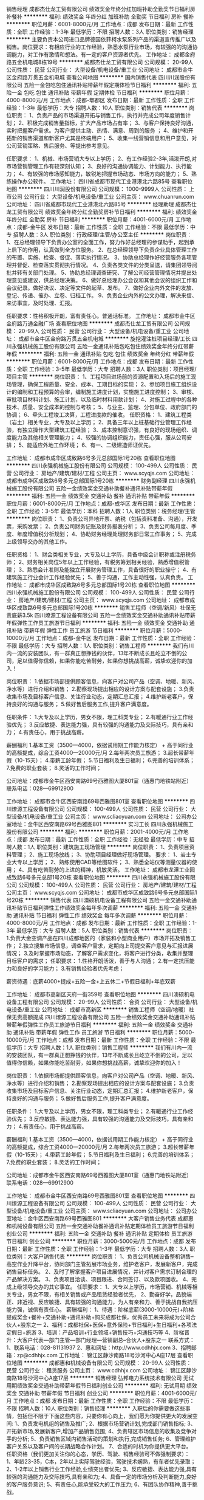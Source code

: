 销售经理
成都杰仕龙工贸有限公司
绩效奖金年终分红加班补助全勤奖节日福利房补餐补
**********
福利:
绩效奖金
年终分红
加班补助
全勤奖
节日福利
房补
餐补
**********
职位月薪：6001-8000元/月 
工作地点：成都
发布日期：最新
工作性质：全职
工作经验：1-3年
最低学历：不限
招聘人数：3人
职位类别：销售经理
**********
主要负责本公司进口品牌德国依菲柯水泵系列产品的渠道宣传推广以及销售。岗位要求：有相应行业的工作经验，熟悉水泵行业市场，有较强的的沟通协调能力，对工作有激情和想法。有一定的客户资源者优先。
工作地址：
成都金府路五金机电城8栋19号
**********
成都杰仕龙工贸有限公司
公司规模：
20-99人
公司性质：
民营
公司行业：
大型设备/机电设备/重工业
公司地址：
成都市金牛区金府路万贯五金机电城
查看公司地图
**********
国内销售代表
四川川润股份有限公司
五险一金包吃包住通讯补贴带薪年假定期体检节日福利
**********
福利:
五险一金
包吃
包住
通讯补贴
带薪年假
定期体检
节日福利
**********
职位月薪：4000-8000元/月 
工作地点：成都-郫都区
发布日期：最新
工作性质：全职
工作经验：1-3年
最低学历：大专
招聘人数：10人
职位类别：销售代表
**********
岗位职责：
1、负责产品的市场渠道开拓与销售工作，执行并完成公司年度销售计划；
2、积极完成销售量指标，扩大产品市场占有率； 
3、与客户保持良好沟通，实时把握客户需求。为客户提供主动、热情、满意、周到的服务 ；
4、维护和开拓新的销售渠道和新客户尤其是终端用户； 
5、收集一线营销信息和用户意见，对公司营销策略、售后服务、等提出参考意见。

任职要求：
1、机械、市场营销大专以上学历；
2、有工作经验2-3年,活泼开朗,对市场营销管理工作有较深刻认知；
3、良好的沟通协调能力、计划能力、执行能力；
4、有较强的市场感知能力，敏锐地把握市场动态、市场方向的能力；
5、熟练操作办公软件。
工作地址：
四川省成都市现代工业港港北六路85号
查看职位地图
**********
四川川润股份有限公司
公司规模：
1000-9999人
公司性质：
上市公司
公司行业：
大型设备/机电设备/重工业
公司主页：
www.chuanrun.com
公司地址：
四川省成都市现代工业港港北六路85号
**********
经理助理
成都杰仕龙工贸有限公司
绩效奖金年终分红全勤奖房补节日福利
**********
福利:
绩效奖金
年终分红
全勤奖
房补
节日福利
**********
职位月薪：4001-6000元/月 
工作地点：成都-金牛区
发布日期：最新
工作性质：全职
工作经验：不限
最低学历：中专
招聘人数：3人
职位类别：行政经理/主管/办公室主任
**********
岗位职责：1、在总经理领导下负责办公室的全面工作，努力作好总经理的参谋助手，起到承上启下的作用，认真做到全方位服务。  
2、在总经理领导下负责企业具体管理工作的布置、实施、检查、督促、落实执行情况。 
3、协助总经理作好经营服务各项管理并督促、检查落实贯彻执行情况。   
4、负责各类文件的分类呈送，请集团领导阅批并转有关部门处理。  
5、协助总经理调查研究、了解公司经营管理情况并提出处理意见或建议，供总经理决策。 
  6、做好总经理办公会议和其他会议的组织工作和会议纪录。做好决议、决定等文件的起草、发布。  
7、做好企业内外文件的发放、登记、传递、催办、立卷、归档工作。     
9、负责企业内外的公文办理，解决来信、来访事宜，及时处理、汇报。 

任职要求：性格积极开朗，富有责任心。普通话标准。
工作地址：
成都市金牛区金府路万通金融广场
查看职位地图
**********
成都杰仕龙工贸有限公司
公司规模：
20-99人
公司性质：
民营
公司行业：
大型设备/机电设备/重工业
公司地址：
成都市金牛区金府路万贯五金机电城
**********
旋挖灌注桩项目经理/工长
四川永强机械施工股份有限公司
五险一金通讯补贴包吃包住绩效奖金年终分红带薪年假
**********
福利:
五险一金
通讯补贴
包吃
包住
绩效奖金
年终分红
带薪年假
**********
职位月薪：6001-8000元/月 
工作地点：成都
发布日期：最新
工作性质：全职
工作经验：3-5年
最低学历：大专
招聘人数：3人
职位类别：项目经理/项目主管
**********
岗位职责：
1、工程项目进场前的资源配置和入场后的施工现场管理，确保工程质量、安全、成本、工期目标的实现； 
2、参加项目施工组织设计的编制和工程预算的会审，编制施工进度计划，实施施工进度控制；
3、审核、审批项目材料计划、施工计划，以及临时材料用款计划；
4、对施工过程中的各种技术、质量、安全成本的控制与考核；
5、与业主、监理、分包单位、政府部门的协调；
6、牵头工程竣工决算，工程进度款的催收。
任职资格：
1、建筑工程类（岩土）相关专业，大专及以上学历；
2、具备三年以上桩基础行业管理工作经验，有独立操作大型建筑工程经验；
3、成本控制意识强，有良好的现场组织、调度能力及其他相关管理能力；
4、较强的协调组织能力，责任心强，服从公司安排；
5、能适应外地工作环境；
6、有一、二级建造师证优先。

工作地址：
成都市成华区成致路6号多元总部国际1号20栋
查看职位地图
**********
四川永强机械施工股份有限公司
公司规模：
100-499人
公司性质：
民营
公司行业：
房地产/建筑/建材/工程
公司主页：
www.scyqjs.com
公司地址：
成都市成华区成致路6号多元总部国际1号20栋
**********
财务副经理
四川永强机械施工股份有限公司
五险一金绩效奖金交通补助餐补通讯补贴带薪年假
**********
福利:
五险一金
绩效奖金
交通补助
餐补
通讯补贴
带薪年假
**********
职位月薪：6001-8000元/月 
工作地点：成都-成华区
发布日期：最新
工作性质：全职
工作经验：3-5年
最低学历：本科
招聘人数：1人
职位类别：税务经理/主管
**********
岗位职责：
1、负责公司异地开票、纳税（包括资料准备、沟通），开发票，采购发票；
2、负责公司财务记账及财务报表分析；
3、负责公司每月度、季度、年度增值税分析规划；
4、协助财务经理处理财务部日常工作事务；
5、完成上级领导交办的其他工作。

任职资格：
1、财会类相关专业，大专及以上学历，具备中级会计职称或注册税务师；
2、财务相关岗位5年以上工作经验，有税务筹划相关经验，熟悉增值税管理；
3、熟悉会计准则及能独立开展财务管理工作，具备很好的职业操守；
4、有建筑施工行业会计工作经验优先；
5、善于沟通，工作主动性强，认真负责。
工作地址：
成都市成华区成致路6号多元总部国际1号20栋
查看职位地图
**********
四川永强机械施工股份有限公司
公司规模：
100-499人
公司性质：
民营
公司行业：
房地产/建筑/建材/工程
公司主页：
www.scyqjs.com
公司地址：
成都市成华区成致路6号多元总部国际1号20栋
**********
销售工程师（空调/新风）社保无责底薪3.5k
四川燎源工程设备有限公司
五险一金绩效奖金交通补助通讯补贴带薪年假弹性工作员工旅游节日福利
**********
福利:
五险一金
绩效奖金
交通补助
通讯补贴
带薪年假
弹性工作
员工旅游
节日福利
**********
职位月薪：5000-10000元/月 
工作地点：成都-金牛区
发布日期：最新
工作性质：全职
工作经验：不限
最低学历：大专
招聘人数：1人
职位类别：销售工程师
**********
我们有川内一流的安装团队，有一群真正想挣钱的伙伴，13年不断成长且屹立不倒的公司，足以值得你信赖，如果你能吃苦耐劳，如果你想挑战高薪，诚挚欢迎你的加入！

岗位职责：
1.依据市场部提供顾客信息，向客户对公司产品（空调、地暖、新风、净水等）进行介绍和销售；
2.勘察现场提出相应的设计方案与配套设施；
3.负责收集市场及目标客户信息、关注行业动态，定期汇总汇报；
4.维护新老客户，保持良好的沟通与服务；
5.做好售后服务工作,提升客户满意度。

任职条件：
1.大专及以上学历，男女不限，理工科类专业；
2.有暖通行业工作经验优先；
3.反应敏捷、表达能力强，具有较强的沟通能力及交际技巧，具有亲和力；
4.有责任心，用于挑战高薪。

薪酬福利
1.基本工资（3500—4000，依据试用期工作能力核定） +  高于同行业的高额提成，综合工资4000—20000元/月
2.每年两次员工旅游；
3.超长带薪年假（10-15天）；
4.带薪工龄年假；
5.节日福利及生日福利；
6.完善的培训体系；
7.免费的职业套装；
8.灵活的工作时间；

公司地址：成都市金牛区西安南路69号西雅图大厦801室（通惠门地铁站附近）
联系电话：028—69912900

工作地址：
成都市金牛区西安南路69号西雅图801室
查看职位地图
**********
四川燎源工程设备有限公司
公司规模：
100-499人
公司性质：
民营
公司行业：
大型设备/机电设备/重工业
公司主页：
www.scliaoyuan.com
公司地址：
公司办公室地址：金牛区西安南路69号西雅图801
**********
实习工长
四川永强机械施工股份有限公司
**********
福利:
**********
职位月薪：2001-4000元/月 
工作地点：成都
发布日期：最新
工作性质：全职
工作经验：无经验
最低学历：中专
招聘人数：1人
职位类别：建筑施工现场管理
**********
岗位职责：
    1、负责项目资料管理；
    2、施工现场放线；
    3、协助项目经理做好现场管理。
要求：
    1、岩土专业大专以上学历；
    2、熟练使用CAD等绘图软件；
    3、熟悉全站仪等测量仪器的使用；
    4、具有吃苦耐劳的上进的精神，机敏灵活。
      工作地址：
成都市龙潭工业园成致路6号多元总部1号20栋
查看职位地图
**********
四川永强机械施工股份有限公司
公司规模：
100-499人
公司性质：
民营
公司行业：
房地产/建筑/建材/工程
公司主页：
www.scyqjs.com
公司地址：
成都市成华区成致路6号多元总部国际1号20栋
**********
销售代表
四川澳硕机电设备工程有限公司
五险一金交通补助通讯补贴节日福利弹性工作绩效奖金每年多次调薪
**********
福利:
五险一金
交通补助
通讯补贴
节日福利
弹性工作
绩效奖金
每年多次调薪
**********
职位月薪：4000-8000元/月 
工作地点：成都
发布日期：最新
工作性质：全职
工作经验：1-3年
最低学历：大专
招聘人数：5人
职位类别：销售代表
**********
岗位职责：
1.负责大金空调产品在四川成都地区的（家装和小型商业用户）市场开拓及销售工作；
2.独立搜集市场信息，调查客户需求，定期向上司提交客户意见与汇报进展情况；
3.及时掌握市场动态，了解客户需求变化，将客户进行分类，收集并整理目标客户的需求；
任职要求：
1.性格开朗活泼，善于与人沟通；
2.有一定抗压能力和良好的学习能力；
3.有销售经验者优先考虑；

薪资待遇：底薪4000+提成+五险一金+上五休二+节假日福利+年底双薪

工作地址：
成都市高新区天府一街359号
查看职位地图
**********
四川澳硕机电设备工程有限公司
公司规模：
20-99人
公司性质：
合资
公司行业：
大型设备/机电设备/重工业
公司地址：
成都市高新区
**********
销售工程师（空调/地暖）社保无责高额提成
四川燎源工程设备有限公司
五险一金绩效奖金交通补助通讯补贴带薪年假弹性工作员工旅游节日福利
**********
福利:
五险一金
绩效奖金
交通补助
通讯补贴
带薪年假
弹性工作
员工旅游
节日福利
**********
职位月薪：5000-10000元/月 
工作地点：成都
发布日期：最新
工作性质：全职
工作经验：不限
最低学历：大专
招聘人数：1人
职位类别：销售工程师
**********
我们有川内一流的安装团队，有一群真正想挣钱的伙伴，13年不断成长且屹立不倒的公司，足以值得你信赖，如果你能吃苦耐劳，如果你想挑战高薪，诚挚欢迎你的加入！

岗位职责：
1.依据市场部提供顾客信息，向客户对公司产品（空调、地暖、新风、净水等）进行介绍和销售；
2.勘察现场提出相应的设计方案与配套设施；
3.负责收集市场及目标客户信息、关注行业动态，定期汇总汇报；
4.维护新老客户，保持良好的沟通与服务；
5.做好售后服务工作,提升客户满意度。

任职条件：
1.大专及以上学历，男女不限，理工科类专业；
2.有暖通行业工作经验优先；
3.反应敏捷、表达能力强，具有较强的沟通能力及交际技巧，具有亲和力；
4.有责任心，用于挑战高薪。

薪酬福利
1.基本工资（3500—4000，依据试用期工作能力核定） +  高于同行业的高额提成，综合工资4000—20000元/月
2.每年两次员工旅游；
3.超长带薪年假（10-15天）；
4.带薪工龄年假；
5.节日福利及生日福利；
6.完善的培训体系；
7.免费的职业套装；
8.灵活的工作时间；

公司地址：成都市金牛区西安南路69号西雅图大厦801室（通惠门地铁站附近）
联系电话：028—69912900

工作地址：
成都市金牛区西安南路69号西雅图801室
查看职位地图
**********
四川燎源工程设备有限公司
公司规模：
100-499人
公司性质：
民营
公司行业：
大型设备/机电设备/重工业
公司主页：
www.scliaoyuan.com
公司地址：
公司办公室地址：金牛区西安南路69号西雅图801
**********
大客户销售业务代表
成都惠和机械设备有限公司
五险一金交通补助餐补通讯补贴定期体检员工旅游节日福利创业公司
**********
福利:
五险一金
交通补助
餐补
通讯补贴
定期体检
员工旅游
节日福利
创业公司
**********
职位月薪：3000-5000元/月 
工作地点：成都
发布日期：最新
工作性质：全职
工作经验：1-3年
最低学历：大专
招聘人数：3人
职位类别：大客户销售代表
**********
岗位职责：
1、负责公司机械设备整机销售--高空作业升降平台，协同部门主管拓展市场业务，维护老客户，发展新客户，完成销售目标任务。
2、及时了解掌握客户项目进展情况，并针对客户需求订制合理的产品解决方案。
3、负责项目洽谈、项目跟进、合同签订、以及款项回收。
4、完成上级领导交办的其它事宜。
任职要求：
1、大专以上学历，市场营销、机械等相关专业，男女不限，有相关销售或产品租赁经验者优先，
2、勤奋好学，品貌端正、非近视、反应敏捷、具有较强的沟通能力，为人有亲和力、善于挑战自我抗压能力强，诚信有责任心。
薪酬福利：
1、待遇：阶梯底薪(3000-10000元)+阶梯提成奖金+餐补+交通补助+通讯补助+购买成都社保，优秀员工未来将成为公司合伙人+股东之一
2、福利：成都社保+医保+意外保险+节日福利+生日福利+各项法定假日+旅游
3、培训：产品培训+行业领域+销售技巧+沟通技巧等
4、阶梯晋升：大客户代表—部门主管—部门经理—营销副总--合伙人+股东之一
联系方式：
1、联系电话：028-81131937
2、惠和网址：http://www.cdhhjx.com
3、招聘邮箱：zp@cdhhjx.com
工作地址：
锦江区静沙南路18号沙河中心A座17层
查看职位地图
**********
成都惠和机械设备有限公司
公司规模：
20-99人
公司性质：
民营
公司行业：
租赁服务
公司主页：
www.cdhhjx.com
公司地址：
锦江区静沙南路18号沙河中心A座17层
**********
销售经理
弘邦电力系统技术有限公司
无试用期绩效奖金交通补助带薪年假节日福利创业公司
**********
福利:
无试用期
绩效奖金
交通补助
带薪年假
节日福利
创业公司
**********
职位月薪：4001-6000元/月 
工作地点：成都
发布日期：最新
工作性质：全职
工作经验：不限
最低学历：不限
招聘人数：10人
职位类别：销售经理
**********
入职后的你需要做这些事情，包括但不限于下面这些内容，只要你有心向上，我们愿为你提供更大的发展空间:
1、负责发电机组的销售及推广;
2、根据市场营销计划,完成部门销售指标;
3、开拓新市场,发展新客户,增加产品销售范围;
4、负责辖区市场信息的收集及竞争对手的分析;
5、负责销售区域内销售活动的策划和执行,完成销售任务;
6、管理维护客户关系以及客户间的长期战略合作计划。
7、合适的时机为你提供更大平台。
任职资格（我们更加关注你的心态，学历、驾驶、销售经验可不做强制要求）：
1、年龄23-35，C本，2年以上实际驾驶经验，驾驶技术娴熟，有车者优先录取；
2、1-2年以上销售行业工作经验,业绩突出者优先;
3、反应敏捷、表达能力强,具有较强的沟通能力及交际技巧,具有亲和力;
4、具备一定的市场分析及判断能力,良好的客户服务意识;
5、有责任心,能承受较大的工作压力;
6、有团队协作精神,善于挑战。

薪资待遇：基本工资4000－6000 + 提成
福利：周未双休+房补+交通补贴+差旅补贴+法定节假日休息+超长年假
  工作地址：
成都市温江区成都海峡两岸科技产业开发园科兴西路618号华银工业港7区2号
查看职位地图
**********
弘邦电力系统技术有限公司
公司规模：
20-99人
公司性质：
民营
公司行业：
大型设备/机电设备/重工业
公司地址：
成都市温江区成都海峡两岸科技产业开发园科兴西路618号华银工业港7区2号
**********
高薪急聘销售及后勤
成都路路顺二手车经销有限公司
加班补助全勤奖餐补
**********
福利:
加班补助
全勤奖
餐补
**********
职位月薪：6001-8000元/月 
工作地点：成都-武侯区
发布日期：最新
工作性质：全职
工作经验：不限
最低学历：不限
招聘人数：50人
职位类别：汽车销售
**********
招聘职位：销售及后勤
本公司专业从事二手车行业十多年，在业内拥有高于绝大多数同行的丰富经验。公司随时保持在售车辆300辆左右，员工七八十人，股东十多人。公司始终以成就人、帮助员工创业为宗旨，不忘初心。在短短5年内，已经让公司员工变成股东的就有十多人，我们还将继续努力，一定让更多的员工在更短的时间内成为我们的股东！
在发达国家，二手车销量远远大于新车销量，我们国家虽然还没有达到这个效果，但二手车销量每年都在猛增（有数据可查），相信在不久后依然会像发达国家一样，销量大于新车。所以，对于这个行业，未来前景是非常可观的，我们也是有足够的信心。
 要求：只要你驾驶技术熟练且有驾驶证就行，我们会根据情况来安排适合你的岗位。
年轻人一定要有自己的目标和梦想，希望你也是因为有这个梦想而加入我们这个大家庭。只要你有足够的能力，我们一定给你想要的舞台。我们也期待你的加入，一起为了梦想而奋斗！

工作地址：
四川成都武侯红牌楼西部汽车城
查看职位地图
**********
成都路路顺二手车经销有限公司
公司规模：
20-99人
公司性质：
民营
公司行业：
汽车/摩托车
公司主页：
null
公司地址：
四川成都武侯红牌楼高朋西路9号附4号
**********
急聘二手车销售人员
成都路路顺二手车经销有限公司
加班补助全勤奖餐补
**********
福利:
加班补助
全勤奖
餐补
**********
职位月薪：6001-8000元/月 
工作地点：成都-武侯区
发布日期：最新
工作性质：全职
工作经验：不限
最低学历：不限
招聘人数：5人
职位类别：汽车销售
**********
岗位职责：
 1、自觉遵守公司各项规章制度，坚守岗位；
2、认真钻研业务知识，提高业务技能，扎实作好自己的本职工作；
3、熟知销售作业流程，负责向客户推销 ；
4、负责收集客户信息，挖掘潜在客户；

任职要求：
2.有汽车行业相关工作经者优先。
3.持有驾照。
 联系电话：荣先生 13880375907

工作地址：
四川成都武侯红牌楼西部汽车城
查看职位地图
**********
成都路路顺二手车经销有限公司
公司规模：
20-99人
公司性质：
民营
公司行业：
汽车/摩托车
公司主页：
null
公司地址：
四川成都武侯红牌楼高朋西路9号附4号
**********
高薪聘空调渠道业务员
成都鲁川机电设备工程有限公司
五险一金节日福利不加班绩效奖金
**********
福利:
五险一金
节日福利
不加班
绩效奖金
**********
职位月薪：6001-8000元/月 
工作地点：成都
发布日期：最新
工作性质：全职
工作经验：1-3年
最低学历：不限
招聘人数：6人
职位类别：渠道/分销专员
**********
岗位职责：
1、负责产品的市场渠道开拓与销售工作，执行并完成公司产品年度销售计划。 
2、根据公司市场营销战略，提升销售价值，控制成本，扩大产品在所负责区域的销售，积极完成销售量指标，扩大产品市场占有率；
3、与客户保持良好沟通，实时把握客户需求。为客户提供主动、热情、满意、周到的服务
4、根据公司产品、价格及市场策略，独立处置询盘、报价、合同条款的协商及合同签订等事宜。在执行合同过程中，协调并监督公司各职能部门操作。
5、动态把握市场价格，定期向公司提供市场分析及预测报告和个人工作周报。
6、维护和开拓新的销售渠道和新客户，自主开发及拓展上下游用户，尤其是终端用户。
任职要求：
1. 工作经验：1年以上销售行业销售经验（有空调销售经验者优先考虑）
2. 个人素质：善于与人沟通，有良好的管理能力。





工作地址：
成都市青羊区光华东三路西环广场4栋401
查看职位地图
**********
成都鲁川机电设备工程有限公司
公司规模：
20-99人
公司性质：
民营
公司行业：
大型设备/机电设备/重工业
公司地址：
成都市青羊区光华东三路西环广场4栋401
**********
门店销售
四川燎源工程设备有限公司
每年多次调薪绩效奖金交通补助通讯补贴弹性工作员工旅游节日福利不加班
**********
福利:
每年多次调薪
绩效奖金
交通补助
通讯补贴
弹性工作
员工旅游
节日福利
不加班
**********
职位月薪：6001-8000元/月 
工作地点：成都-武侯区
发布日期：最新
工作性质：全职
工作经验：1-3年
最低学历：大专
招聘人数：1人
职位类别：销售代表
**********
岗位说明
1.负责门店客户接待及产品知识讲解。
2.协助店长进行门店产品陈列。
3.跟踪门店老客户回访工作，促进二次销售。
4.协助销售人员谈单，促进签单。
任职资格
1.大专以上学历，一年以上销售经验。
2.熟悉门店客户接待流程，对暖通行业有一定了解优先。
3.能承受较大工作压力，愿意挑战高薪。

本岗位上班地址为首信红星国际广场，无责任底薪3500-4000加高额提成。
工作地址：
七星大道首信红星国际广场
查看职位地图
**********
四川燎源工程设备有限公司
公司规模：
100-499人
公司性质：
民营
公司行业：
大型设备/机电设备/重工业
公司主页：
www.scliaoyuan.com
公司地址：
公司办公室地址：金牛区西安南路69号西雅图801
**********
岩土工程师
四川永强机械施工股份有限公司
五险一金年终分红交通补助餐补通讯补贴
**********
福利:
五险一金
年终分红
交通补助
餐补
通讯补贴
**********
职位月薪：4001-6000元/月 
工作地点：成都
发布日期：最新
工作性质：全职
工作经验：3-5年
最低学历：硕士
招聘人数：2人
职位类别：岩土工程
**********
岗位职责： 
1、参加岩土工程（包括基坑工程、基础工程、地基处理工程、边坡工程等）项目的施工方案设计； 
2、负责基坑工程、基础桩等岩土工程招投标资料审核； 
3、对已有的岩土工程设计方案进行审查，并提出合理的优化方案； 
4、利用岩土和结构计算软件，对工程建设中的工程数据进行分析； 
5、编写岩土工程计算分析报告； 
6、到现场了解工程现状，施工现场技术管理，解决施工中遇到的设计技术问题。 
任职资格： 
1、岩土工程等专业，本科及以上学历； 
2、十年以上岩土施工、设计工作经经验； 
3、熟悉国家及地方现行的岩土方面的法律法规及专业设计规范对工程地质和水文地质、结构工程及岩土工程管理有专业见解； 
4、丰富实践经验，在土建地基基础工程及结构方面具有较强专业技术处理、审图、计算能力，能独立设计及处理一般岩土工程问题，包括挡土墙设计、边坡设计、软土地基处理等； 
5、能独立进行基坑、边坡和地基处理设计，有施工现场管理经验； 
6、熟悉合约管理和材料设备招投标管理，懂工程造价； 
7、能熟练操作AutoCAD绘图及结构、岩土专业设计软件； 
8、具备较强的协调沟通能力，具有较强的团结协作能力，具有高度的责任心及敬业精神； 
9、持有注册土木工程师（岩土）或中高级职称者优先。

工作地址：
成都市龙潭工业园成致路6号多元总部1号20栋
查看职位地图
**********
四川永强机械施工股份有限公司
公司规模：
100-499人
公司性质：
民营
公司行业：
房地产/建筑/建材/工程
公司主页：
www.scyqjs.com
公司地址：
成都市成华区成致路6号多元总部国际1号20栋
**********
网络运营专员
四川自立奇格机械成套设备有限公司
五险一金加班补助员工旅游节日福利绩效奖金补充医疗保险
**********
福利:
五险一金
加班补助
员工旅游
节日福利
绩效奖金
补充医疗保险
**********
职位月薪：3000-5000元/月 
工作地点：成都
发布日期：最新
工作性质：全职
工作经验：1-3年
最低学历：大专
招聘人数：1人
职位类别：网络运营专员/助理
**********
岗位职责：
1、负责公司平面和网页设计；
2、负责网站建设、推广、维护、更新等。
任职要求：
1、年龄23岁以上，男女不限，大专以上学历，一年以上相关工作经验，从事过平面设计者优先考虑；
2、具备一定的文案编写能力，能熟练使用Photoshop、Coreldraw等平面设计类软件；
3、具有上进心，抗压力强，责任心强；
4、有良好的语言表达能力和沟通能力，较强的执行力及学习能力。


工作地址：
成华区龙潭工业园
查看职位地图
**********
四川自立奇格机械成套设备有限公司
公司规模：
20-99人
公司性质：
民营
公司行业：
大型设备/机电设备/重工业
公司地址：
成都市成华区龙潭工业园华实南路68号世永国际商务中心
**********
自动化控制
威海电美世光机电有限公司
五险一金绩效奖金加班补助交通补助餐补房补通讯补贴带薪年假
**********
福利:
五险一金
绩效奖金
加班补助
交通补助
餐补
房补
通讯补贴
带薪年假
**********
职位月薪：4001-6000元/月 
工作地点：成都-郫都区
发布日期：最新
工作性质：全职
工作经验：不限
最低学历：大专
招聘人数：6人
职位类别：自动化工程师
**********
岗位内容：
自动化+电气工程师岗位，机电设备的电气设计（软件），PLC（三菱）编程设计。
 岗位要求：
专科及以上学历，电气自动化、自动化、电气设计、控制工程等相关专业。
熟悉PLC程序设计工作优先考虑，往届应届生均可。
 
工作时间：
周一至周五，周末双休制。
(根据工作需要进行加班，另支付加班费)

公司福利：
 1、入职即缴纳五险一金。
2、提供宿舍，24小时热水、淋浴、洗衣机（公用）、空调、光纤网络。 
3、职工餐厅。

工作地址：
四川省成都市双流区公兴镇亚丁小镇商铺一楼7号
查看职位地图
**********
威海电美世光机电有限公司
公司规模：
1000-9999人
公司性质：
外商独资
公司行业：
大型设备/机电设备/重工业
公司主页：
http://www.dms21.co.kr/Front_chng/main/main.html
公司地址：
威海市经济技术开发区贝卡尔路88-1号
**********
质量主管
成都美奢锐新材料有限公司
五险一金绩效奖金全勤奖餐补员工旅游节日福利
**********
福利:
五险一金
绩效奖金
全勤奖
餐补
员工旅游
节日福利
**********
职位月薪：4000-7000元/月 
工作地点：成都
发布日期：最新
工作性质：全职
工作经验：1-3年
最低学历：本科
招聘人数：2人
职位类别：质量管理/测试主管
**********
岗位职责：
1、负责公司全面的质量管理体系的建设、运行和监督检查管理工作，及体系运行不符合纠正措施的下达、跟踪、验证工作。
2、根据公司整体质量状况组织质量控制计划与方案，并监控产品全程质量。
3、制定产品质量检验标准，定期评估工艺和控制方案，总结产品质量问题并推动相关部门及时解决。
4、定期对公司的质量检测产品应用相关数据收集并针对数据进行有效分析和提出质量改进方向。
5、协助上级分析、处理和解决客户质量问题，满足内、外部客户的质量需求，不断提高产品质量满意度。
6、落实安全质量部及标准化和质量管理小组相关工作。
7、领导安排的其它工作。
任职要求：
1、理工科本科及以上学历，有机械精密加工、粉末冶金类（硬质合金）、半导体等工作经历优先。
2、具备ISO9001内审员资格，熟悉ISO9001质量管理体系，有实际认证经历。
3、熟悉质量管理工具，能够熟练运用TS五大工具。
4、有全面的质量管理3年以上经验。
5、沟通表达能力强，能够开展质量方面相关知识培训，英文良好。
6、有较强的责任心和不断提升业务知识和技能的学习能力。

工作地址：
成都市龙泉驿区
**********
成都美奢锐新材料有限公司
公司规模：
20-99人
公司性质：
民营
公司行业：
大型设备/机电设备/重工业
公司主页：
http://www.met-ceramic.com/cn/
公司地址：
成都市龙泉驿区
查看公司地图
**********
质量工程师
成都曙东科技有限责任公司
**********
福利:
**********
职位月薪：4000-7000元/月 
工作地点：成都-高新西区
发布日期：2018-03-12 10:20:21
工作性质：全职
工作经验：不限
最低学历：大专
招聘人数：2人
职位类别：质量管理/测试工程师
**********
岗位职责：
1.  根据生产计划及到货情况制定检查计划,执行并实施检查工作，确保满足生产和出货进度要求。
2.  负责收入品质管理，编制品质保证计划（与采购、制造部同步），管理实施供应商评价、首件现场确认、量产前工厂监察等工作；
3.  对供应商/公司试制时的问题点进行管理，制定对策，防止再发与横向展开。
4.  负责供应商的信息传递、品质状况调查分析、品质目标设定、改善要求与协助、目标达成状况确认。
5.  负责对供应商原因导致的重大品质管理，异常原价、索赔事项的管理。
6.  负责编制管理进料检查规程、记录等文书资料，并保持符合受控状态。
7.  负责供应商提交资料、进料检查和委托检查资料的收集、汇总管理。
8.  负责责任区域的5S管理工作。
9.完成部门安排的其他事项。

任职要求：
1、 工程机械类相关专业大专（含）以上学历；
2、 3年以上制造行业一线工作经验；
3、 了解ISO/9000质量管理体系运作，熟练运用质量管理工具及方法；
4、 熟练使用常用的检测工具/仪器等，熟练使用各类办公、机械制图软件；
5、逻辑思维严密，具有较强的沟通协调能力、学习能力、独立处理事务的能力和团队合作精神，责任心强。

工作地址：
西区大道599号
**********
成都曙东科技有限责任公司
公司规模：
20-99人
公司性质：
民营
公司行业：
大型设备/机电设备/重工业
公司地址：
郫县西区大道
查看公司地图
**********
电梯维保人员
四川安本机电设备有限责任公司
五险一金年底双薪绩效奖金加班补助全勤奖通讯补贴高温补贴节日福利
**********
福利:
五险一金
年底双薪
绩效奖金
加班补助
全勤奖
通讯补贴
高温补贴
节日福利
**********
职位月薪：3000-4500元/月 
工作地点：成都
发布日期：最新
工作性质：全职
工作经验：不限
最低学历：不限
招聘人数：10人
职位类别：电梯工
**********
岗位职责：
1、负责公司设备的管理，故障诊断和排除，填写维修日志,维护设备；
2、按照公司维修、保养计划进行设备保养及校准；
3、对设备、保养记录进行总结分析，发现问题，及时上报解决。
4、协助技术部解决技术问题。
任职要求：
1、机电专业;
2、具备一年以上维修工作经验优先考虑；
3、具有良好的服务意识，工作认真负责；
4、较强的事故判断和处理能力，动手能力强；
工作时间：可以驻场。
公司地址：成都市双流区华府大道一段益州国际广场写字楼1511
联系电话：028-85188673
工作地址：
成都市双流区华府大道一段益州国际广场1511
查看职位地图
**********
四川安本机电设备有限责任公司
公司规模：
20-99人
公司性质：
民营
公司行业：
大型设备/机电设备/重工业
公司地址：
成都市双流区华府大道一段益州国际广场1511
**********
行政人事实习生
四川永强机械施工股份有限公司
交通补助通讯补贴餐补带薪年假年底双薪
**********
福利:
交通补助
通讯补贴
餐补
带薪年假
年底双薪
**********
职位月薪：2001-4000元/月 
工作地点：成都-成华区
发布日期：最新
工作性质：校园
工作经验：不限
最低学历：大专
招聘人数：1人
职位类别：助理/秘书/文员
**********
岗位职责：
1、协助处理公司的日常行政人事工作；
2、办公室环境维护、办公用品管理等；
3、负责公司档案的整理；
4、完成领导安排的其他行政人事辅助性工作。
任职要求：
1、大专及以上学历，工商管理类相关专业应届毕业生；
2、有较强的学习能力、沟通能力、执行能力，工作积极负责；
3、熟练使用word、excel等办公软件；
4、具备良好的职业道德、踏实稳重。
工作地址：
成都市成华区成致路6号多元总部国际1号20栋
查看职位地图
**********
四川永强机械施工股份有限公司
公司规模：
100-499人
公司性质：
民营
公司行业：
房地产/建筑/建材/工程
公司主页：
www.scyqjs.com
公司地址：
成都市成华区成致路6号多元总部国际1号20栋
**********
企划主管
成都美奢锐新材料有限公司
全勤奖交通补助餐补通讯补贴带薪年假员工旅游节日福利
**********
福利:
全勤奖
交通补助
餐补
通讯补贴
带薪年假
员工旅游
节日福利
**********
职位月薪：6001-8000元/月 
工作地点：成都
发布日期：最新
工作性质：全职
工作经验：1-3年
最低学历：本科
招聘人数：1人
职位类别：市场策划/企划经理/主管
**********
岗位职责：
 1、负责公司的品牌推广和运营策划，制定品牌发展策略与计划。
 2、策划并执行线上线下品牌营销推广，并提出可执行性方案。
 3、负责微信、微博等线上推广工具的日常运营和维护工作，负责微信原创内容、公司软文广告、公司对外宣传资料的策划与编辑工作。
 4、负责公司企业宣传，与媒体的沟通与协调工作。
 5、负责公司科技项目申报、协调并整合公司资源，参与项目的立项、申报、审批、验收等各环节工作。
6、统一管理对外的品牌形象及宣传物料。
7、其他文案工作。
任职要求：
1、汉语言文学、广告设计、平面设计、市场营销或相关专业本科以上学历，接受应届毕业生，有1年以上相关工作经验者优先。
2、具备较强的的语言表达、文字写作能力，有品牌推广经验者优先。
3、具备一定市场策划能力，有综合运用包括广告策划、软文宣传、公关活动等在内的各种营销方式进行市场宣传、品牌推广能力。
4、熟悉市场推广的具体操作流程及推广渠道，良好的沟通协调能力和人际关系处理能力。
5、有较强的学习、创新、构思能力，勤奋好学，综合素质较好。

工作地址：
高新区天府大道北段1199号银泰中心3号楼2208号
**********
成都美奢锐新材料有限公司
公司规模：
20-99人
公司性质：
民营
公司行业：
大型设备/机电设备/重工业
公司主页：
http://www.met-ceramic.com/cn/
公司地址：
成都市龙泉驿区
查看公司地图
**********
外贸专员
成都美奢锐新材料有限公司
五险一金绩效奖金全勤奖餐补员工旅游节日福利
**********
福利:
五险一金
绩效奖金
全勤奖
餐补
员工旅游
节日福利
**********
职位月薪：5000-10000元/月 
工作地点：成都
发布日期：最新
工作性质：全职
工作经验：1-3年
最低学历：本科
招聘人数：2人
职位类别：国际贸易主管/专员
**********
岗位职责：
1、负责开拓国际市场，了解、搜集市场信息及同行业竞争对手的情况，开发新客户与其建立业务联系，拓宽现有客户产品系列及产品线。
2、负责国际市场对外联络业务，向国外客商推广公司，开发市场，及时处理客人的询盘及各种需求。
3、新、国外老客户日常维护工作，包括对客户的询问解答、答复及其他相关问题，了解客户需求。
4、负责外贸定单在企业内部计划、生产、包装、运输等过程的跟踪，收回应收账款。
5、负责国际来宾的接待和公司内部翻译工作。
6、负责收集一线市场信息和用户意见或投诉，反馈到公司相关部门，对公司市场开发、售后服务、产品质量、新产品开发等提供参考。
7、策划组织行业相关展会，出国至欧洲、美洲、东南亚等国家参展。
职位要求：
1、国际贸易、商务英语等相关专业毕业，有工业产品外贸销售及刀具外贸销售经验优先。
2、英语六级或专业四级及以上水平，有良好的英语沟通、写作和文字编辑能力，能够与外商自如的交流沟通，洽谈项目。
3、熟悉贸易工作的各项流程及相关法律法规，熟知贸易术语、物流、报关及税务等相关知识。
4、具备较高的策划能力和组织能力，工作积极进取、性格开朗、正能量、抗压能力较强。
5、掌握计算机应用能力，会使用相关软件进行进出口业务操作，掌握网络使用技能，具备网上贸易能力。
6、愿意从事外贸销售工作，乐观自信，善于沟通，富有激情及开拓精神，有强烈的团队精神和上进心。


工作地址：
高新区天府大道北段1199号银泰中心3号楼2208号
**********
成都美奢锐新材料有限公司
公司规模：
20-99人
公司性质：
民营
公司行业：
大型设备/机电设备/重工业
公司主页：
http://www.met-ceramic.com/cn/
公司地址：
成都市龙泉驿区
查看公司地图
**********
行政前台
四川燎源工程设备有限公司
绩效奖金带薪年假弹性工作补充医疗保险定期体检员工旅游节日福利不加班
**********
福利:
绩效奖金
带薪年假
弹性工作
补充医疗保险
定期体检
员工旅游
节日福利
不加班
**********
职位月薪：4001-6000元/月 
工作地点：成都-金牛区
发布日期：最新
工作性质：全职
工作经验：1-3年
最低学历：大专
招聘人数：1人
职位类别：前台/总机/接待
**********
岗位职责：
1.接听电话，接收传真，按要求转接电话或记录信息，确保及时准确；
2.对来访客人做好接待、登记、引导工作，及时通知被访人员。对无关人员、上门推销拒之门外；
3.监督员工每日考勤情况，制作每日考勤报表；
4.负责公司快递、信件、包裹的收发工作；
5.负责办公用品的盘点工作，做好登记存档。并对办公用品的领用、发放、出入库做好登记；
6.协助销售助理工作，如大金登录，点检等。
7.领导交代的其他工作。

任职要求：
1.文秘、中文等相关专业大专及以上学历 ；1年以上前台接待、文员、助理等相关工作经验 ；
2.有一定的文字功底，语言表达流畅，能够熟练使用office、excel等软件和相关办公设备，能熟练使用各种公式、函数辅助工作；
3.熟悉前台接待和商务礼仪的标准规范，了解办公室档案管理、用品管理方面的知识。
4.能接受较大的工作压力，工作细心，有责任心。

本岗位周末单休，不能接受请勿投递。
工作地址：
西安南路69号西雅图801（宽窄巷子附近）
查看职位地图
**********
四川燎源工程设备有限公司
公司规模：
100-499人
公司性质：
民营
公司行业：
大型设备/机电设备/重工业
公司主页：
www.scliaoyuan.com
公司地址：
公司办公室地址：金牛区西安南路69号西雅图801
**********
安装工长（地暖）社保
四川燎源工程设备有限公司
五险一金年底双薪餐补交通补助通讯补贴高温补贴节日福利
**********
福利:
五险一金
年底双薪
餐补
交通补助
通讯补贴
高温补贴
节日福利
**********
职位月薪：6001-8000元/月 
工作地点：成都
发布日期：最新
工作性质：全职
工作经验：不限
最低学历：大专
招聘人数：1人
职位类别：给排水/暖通/空调工程
**********
岗位职责

1、按规定严格实施对地暖的安装、维修、调试；
2、地暖隐蔽工程完工后负责工地的验收；
3、验收时复核工地主材使用数量及调试时需要材料。

岗位要求
1、大专及以上学历，
2、年龄25岁及以上；
3、有地暖行业工作经验者优先，且可降低学历要求。

工作地址：成都市郫县郫县石亭村三组芭蕉树公交站（加油站斜对面）

工作地址：
成都市郫县郫县石亭村三组芭蕉树公交站（加油站斜对面）
查看职位地图
**********
四川燎源工程设备有限公司
公司规模：
100-499人
公司性质：
民营
公司行业：
大型设备/机电设备/重工业
公司主页：
www.scliaoyuan.com
公司地址：
公司办公室地址：金牛区西安南路69号西雅图801
**********
销售精英
四川自立奇格机械成套设备有限公司
五险一金加班补助交通补助餐补通讯补贴员工旅游节日福利
**********
福利:
五险一金
加班补助
交通补助
餐补
通讯补贴
员工旅游
节日福利
**********
职位月薪：8000-15000元/月 
工作地点：成都-成华区
发布日期：最新
工作性质：全职
工作经验：不限
最低学历：大专
招聘人数：3人
职位类别：销售代表
**********
岗位职责：
1、负责产品的市场渠道开拓与销售工作，执行并完成公司产品年度销售计划。
2、根据公司市场营销战略，提升销售价值，控制成本，扩大产品在所负责区域的销售，积极完成销售量指标，扩大产品市场占有率；
3、与客户保持良好沟通，实时把握客户需求。为客户提供主动、热情、满意、周到的服务
4、根据公司产品、价格及市场策略，独立处置询盘、报价、合同条款的协商及合同签订等事宜。在执行合同过程中，协调并监督公司各职能部门操作。
5、有机械设备销售经验者优先考虑。

任职要求：
1、男女不限，大专以上学历，对机械设备感兴趣，对销售岗位感兴趣，欢迎有志者加入，与我们同成长、共进退！
2、能适应经常出差。
工作地址：
成都市成华区龙潭工业园华实南路68号世永国际商务中心
查看职位地图
**********
四川自立奇格机械成套设备有限公司
公司规模：
20-99人
公司性质：
民营
公司行业：
大型设备/机电设备/重工业
公司地址：
成都市成华区龙潭工业园华实南路68号世永国际商务中心
**********
销售代表
成都美奢锐新材料有限公司
全勤奖餐补通讯补贴带薪年假绩效奖金
**********
福利:
全勤奖
餐补
通讯补贴
带薪年假
绩效奖金
**********
职位月薪：3500-7000元/月 
工作地点：成都
发布日期：最新
工作性质：全职
工作经验：不限
最低学历：大专
招聘人数：10人
职位类别：销售代表
**********
岗位职责：
1、负责国内区域内的数控刀具产品的销售及推广。
2、负责所分配区域的客户资源维护及业务量拓展。
3、新客户的开发和拓展及新领域的开发和拓展。
4、协助客户对产品的选型、给客户报价。
5、合同签订，执行及回收货款。
6、指导客户日常产品使用和售后服务。
7、完成个人的销售任务。
任职要求：
1、20-35岁，大专以上学历，机械类相关专业优先考虑。
2、有一年以上销售类工作经验、刀具销售经验优先考虑。
3、较强的沟通协调能力和团队合作精神，性格开朗，反映敏捷，有责任心，热爱销售工作，能承受工作压力。

工作地址：
高新区天府大道北段1199号银泰中心3号楼2208号
**********
成都美奢锐新材料有限公司
公司规模：
20-99人
公司性质：
民营
公司行业：
大型设备/机电设备/重工业
公司主页：
http://www.met-ceramic.com/cn/
公司地址：
成都市龙泉驿区
查看公司地图
**********
财务总监
成都市南虹制冷工程有限公司
五险一金定期体检补充医疗保险绩效奖金员工旅游节日福利包吃
**********
福利:
五险一金
定期体检
补充医疗保险
绩效奖金
员工旅游
节日福利
包吃
**********
职位月薪：20000-40000元/月 
工作地点：成都-金牛区
发布日期：最新
工作性质：全职
工作经验：5-10年
最低学历：本科
招聘人数：1人
职位类别：财务总监
**********
岗位职责
1、负责建立健全财务管理体系，完善财务管理制度和相关工作流程；
2、负责公司全面资金调配，成本核算和分析工作，对公司税收进行整体筹划与管理，按时完成税务申报以及年度审计工作；
3、负责组织财务分析工作，编制月、季、年度财务分析报告，向公司管理层提供各项财务报告和必要的财务分析；
4、监控公司所有应收款的催收，并采取积极处理措施；
5、负责部门的日常管理工作及部门员工的管理、指导、培训及评估。
任职资格
1、30-42岁，统招本科及以上学历，财务管理、会计学相关专业；
2、5年及以上财务总监工作经验；
3、熟悉国家财税法律规范，具有较强的成本管理、风险控制和财务分析的能力，能够从相关数据中发现和解决问题，熟练使用财务软件；
4、诚信廉洁，作风严谨，能承受较大工作压力；

工作地址：
蜀西路9号丰德羊西中心1501-1505
查看职位地图
**********
成都市南虹制冷工程有限公司
公司规模：
100-499人
公司性质：
民营
公司行业：
耐用消费品（服饰/纺织/皮革/家具/家电）
公司主页：
http://www.nhgree.com
公司地址：
蜀西路9号丰德羊西中心1501-1505
**********
设计工程师
成都曙东科技有限责任公司
**********
福利:
**********
职位月薪：4000-8000元/月 
工作地点：成都-高新西区
发布日期：最新
工作性质：全职
工作经验：不限
最低学历：大专
招聘人数：4人
职位类别：机械工程师
**********
岗位职责：
1、具有三年以上相关经验，拥有丰富的机械结构或钣金设计、液压设计经历，能独立开发设计整套设备者优先（如自动化机械设备）；
2、专科以上学历，机械设计与自动化专业优先；
3、熟练掌握2-3（CAD、Solidworks或Pro ENGINEER）种制图软件，掌握办公软件，熟悉机械加工工艺，熟悉机构、标准件与常用件、原动机选型，材料与处理选型；
4、熟练掌握工程制图标准和表示方法。掌握公差配合的选用和标注；
5、掌握基本的力学计算，掌握机械产品设计的基本知识与技能，能熟练进行零、部件的设计。熟悉机械产品的设计程序和基本技术要素。
6、具备优秀的创新思维和动手能力，工作积极主动，责任心强，执行力强；具有良好的团队合作精神，能承受一定的工作压力；

任职要求：
1、负责产品设计、改进与创新工作；
2、负责新产品的开发、市场分析、定位以及整个项目的管理；
3、具有较强的沟通协调能力；
4、对生产、安装、销售等部门提供必要的技术支持；
5、完成上级交给的其他任务。

工作地址：
西区大道599号
**********
成都曙东科技有限责任公司
公司规模：
20-99人
公司性质：
民营
公司行业：
大型设备/机电设备/重工业
公司地址：
郫县西区大道
查看公司地图
**********
市场专员（空调/暖通）社保高额提成
四川燎源工程设备有限公司
五险一金绩效奖金带薪年假员工旅游节日福利交通补助弹性工作通讯补贴
**********
福利:
五险一金
绩效奖金
带薪年假
员工旅游
节日福利
交通补助
弹性工作
通讯补贴
**********
职位月薪：5000-10000元/月 
工作地点：成都-金牛区
发布日期：最新
工作性质：全职
工作经验：不限
最低学历：大专
招聘人数：3人
职位类别：市场专员/助理
**********
我们有川内一流的安装团队，有一群真正想挣钱的伙伴，13年不断成长且屹立不倒的公司，足以值得你信赖，如果你能吃苦耐劳，如果你想挑战高薪，诚挚欢迎你的加入！
岗位职责：（本岗位不负责销售）

1.根据公司政策，执行市场部经理安排的市场开拓方案；
2.协助销售人员开发和拓展市场合作伙伴；
3.公司市场活动推广的影响和优势传播；
4.负责维护公司开拓的渠道关系，及时反馈公司渠道信息，收集市场发展趋势的信息；
5.相关楼盘客户关系的维护及信息的收集。

任职要求：
1.大专及以上学历，20—35岁，男女不限，形象气质佳；
2.具有较强的沟通能力，能承受较强的工作压力；
3.具有较强的商务谈判能力、公关能力，良好的客户服务意识；
4.可接受应届毕业生。

薪酬福利
1.基本工资（3500—4000，依据试用期工作能力核定） +  高于同行业的高额提成，综合工资4000—20000元/月
2.每年两次员工旅游；
3.中秋、端午、春节节日礼品；
4.超长带薪年假（10-15天）；
5.带薪工龄年假；
6.节日福利及生日福利；
7.完善的培训体系；
8.免费的职业套装；
9.灵活的工作时间；

公司地址：成都市金牛区西安南路69号西雅图大厦801室（通惠门地铁站附近）
联系电话：028—69912900

工作地址：
成都市金牛区西安南路69号西雅图801室
查看职位地图
**********
四川燎源工程设备有限公司
公司规模：
100-499人
公司性质：
民营
公司行业：
大型设备/机电设备/重工业
公司主页：
www.scliaoyuan.com
公司地址：
公司办公室地址：金牛区西安南路69号西雅图801
**********
装配工艺工程师
成都市新筑路桥机械股份有限公司
**********
福利:
**********
职位月薪：6001-8000元/月 
工作地点：成都-新津县
发布日期：最新
工作性质：全职
工作经验：3-5年
最低学历：本科
招聘人数：6人
职位类别：工艺/制程工程师
**********
1、整车装配工艺方案及操作指导书的编制、评审、整改
2、整车装配质量控制计划的编制
3、按质量计划要求对制造过程进行跟踪和质量控制，对质量控制结果进行分析、统计、评价并推动持续改进
4、负责装配工艺文件正确执行，安排操作员工按时完成装配、布线接线等工作

工作地址：
兴园三路99号
查看职位地图
**********
成都市新筑路桥机械股份有限公司
公司规模：
1000-9999人
公司性质：
上市公司
公司行业：
大型设备/机电设备/重工业
公司主页：
www.xinzhu.com
公司地址：
成都市新津兴园三路99号
**********
急聘二手车学徒
成都路路顺二手车经销有限公司
加班补助全勤奖餐补
**********
福利:
加班补助
全勤奖
餐补
**********
职位月薪：4001-6000元/月 
工作地点：成都-武侯区
发布日期：最新
工作性质：全职
工作经验：不限
最低学历：不限
招聘人数：5人
职位类别：汽车装饰美容
**********
岗位职责：
1、负责清洗发动机，清洗内室、封釉、精细镀膜等美容项目的施工；
2、负责对美容施工所需设备的保管及保养；
3、完成领导交办的其他工作。
任职资格：
1、有汽车美容、修理经验，学过系统的汽车美容知识优先考虑；
2、必须持有C1驾照，驾驶技术熟练；
3、吃苦耐劳，抗压力强；

工作地址：
四川成都武侯红牌楼西部汽车城E区
查看职位地图
**********
成都路路顺二手车经销有限公司
公司规模：
20-99人
公司性质：
民营
公司行业：
汽车/摩托车
公司主页：
null
公司地址：
四川成都武侯红牌楼高朋西路9号附4号
**********
主办会计
成都市南虹制冷工程有限公司
五险一金绩效奖金包吃员工旅游节日福利定期体检补充医疗保险
**********
福利:
五险一金
绩效奖金
包吃
员工旅游
节日福利
定期体检
补充医疗保险
**********
职位月薪：5000-7000元/月 
工作地点：成都-金牛区
发布日期：最新
工作性质：全职
工作经验：3-5年
最低学历：大专
招聘人数：2人
职位类别：会计/会计师
**********
岗位职责：
1、负责日常会计核算、月末结账，年末关账工作； 
2、负责税收计提、申报、缴纳工作；
3、负责定期信息的核对工作；
4、负责会计、税收、统计报表的编制工作； 
5、负责公司资金计划、预算的编制工作 ；
6、负责会计档案的收集、整理、归档工作；
7、负责税务、财政关系的日常维护；
8、负责库房盘点、固定资产盘点及出具盘点报告；
9、完成领导交办的其它工作；
任职要求：
1、年龄22-35，大专及以上学历，会计或财务管理相关专业；
2、具有3年以上主办会计工作经验，熟练运用财务管理软件；
3、熟知国家财税法规，会计及财务基础扎实，熟练处理财务核算、财务管理、财务分析、财务预测等业务；
4、初级会计师职称优先；

公司单休，介意慎投！
工作地址：
蜀西路9号丰德羊西中心1501-1505
查看职位地图
**********
成都市南虹制冷工程有限公司
公司规模：
100-499人
公司性质：
民营
公司行业：
耐用消费品（服饰/纺织/皮革/家具/家电）
公司主页：
http://www.nhgree.com
公司地址：
蜀西路9号丰德羊西中心1501-1505
**********
销售经理
成都美奢锐新材料有限公司
绩效奖金年终分红交通补助餐补通讯补贴带薪年假定期体检节日福利
**********
福利:
绩效奖金
年终分红
交通补助
餐补
通讯补贴
带薪年假
定期体检
节日福利
**********
职位月薪：8001-10000元/月 
工作地点：成都
发布日期：最新
工作性质：全职
工作经验：1-3年
最低学历：大专
招聘人数：6人
职位类别：销售经理
**********
岗位职责：
1、负责国内数控刀具产品的销售及推广。
2、负责执行公司销售策略，制定并实施销售计划，完成业绩考核；
3、负责所分配区域的客户资源维护及业务量拓展。
4、开发新客户，开拓新市场及新业务，增加产品销售范围。
5、协助客户解决售前产品选型、售中产品使用及技术指导及售后服务。
6、合同签订，执行及回收货款。
7、参加各大展会，并与团队一同实施展会相关的一切工作。
任职要求：
1、大专以上学历，机械加工、数控等工科类相关专业优先；
2、有1年以上销售经验；
3、有刀具销售行业相关工作经验优先。
4、有较强的开发新客户及维护客户关系能力，有客户资源者优先。
5、有较强的销售管理能力，具有优秀的营销技巧，较强的市场策划能力及运作能力，熟悉国内刀具行业市场情况。
6、较强的沟通协调能力和团队合作精神，性格开朗，反映敏捷，有责任心，能承受工作压力，善于学习。
岗位发展待遇：
1、薪资：底薪+高额提成+节假日各项福利；
2、丰富的培训机会，进行专业知识及综合能力提升；
3、公司氛围好，丰富的员工活动；

工作地址：
高新区天府大道北段1199号银泰中心3号楼2208号
查看职位地图
**********
成都美奢锐新材料有限公司
公司规模：
20-99人
公司性质：
民营
公司行业：
大型设备/机电设备/重工业
公司主页：
http://www.met-ceramic.com/cn/
公司地址：
成都市龙泉驿区
**********
电商经理
成都倍博特科技有限公司
**********
福利:
**********
职位月薪：4001-6000元/月 
工作地点：成都
发布日期：最新
工作性质：全职
工作经验：1-3年
最低学历：本科
招聘人数：1人
职位类别：电子商务经理/主管
**********
职位描述

1、根据公司的发展战略，组织制定、修改、实施销售计划，落实年度销售任务，并将销售任务分配到每个月。
2、全面负责所有平台的经营、营销工作，监督各平台销售活动执行，达成年度销售目标；
3、负责公司策划、设计和营销方面的各项工作；
4、负责督导招商工作的开展，促成月度、季度销售任务达成；
5、负责督导公司各平台网站的建设与推广，督导网站活动及时更新；
6、负责审核阶段性活动方案和活动推广预算；
7、领导建立公司与客户、供应商、合作伙伴、上级主管部门、政府机构、金融机构、8、媒体等机构间的顺畅沟通渠道；
9、对产品的销售情况实施动态价格管理；
10、定期对相关数据进行分析。

工作地址：
西航港街道大件路白家段280号空港国际城7栋5单元706室
查看职位地图
**********
成都倍博特科技有限公司
公司规模：
20-99人
公司性质：
民营
公司行业：
仪器仪表及工业自动化
公司地址：
西航港街道大件路白家段280号空港国际城7栋5单元706室
**********
电气设备装配及调试
威海电美世光机电有限公司
五险一金绩效奖金加班补助交通补助餐补房补通讯补贴带薪年假
**********
福利:
五险一金
绩效奖金
加班补助
交通补助
餐补
房补
通讯补贴
带薪年假
**********
职位月薪：4001-6000元/月 
工作地点：成都
发布日期：最新
工作性质：全职
工作经验：不限
最低学历：中专
招聘人数：10人
职位类别：钳工/机修工/钣金工
**********
岗位职责：
1、能够看懂技术图纸；
2、设备的装配，setup及维护与检测；
3、设备故障排除与对应。
任职资格：
1、有相关经验者优先考虑；
2、具有一定机电常识和制图方面的知识；
3、能看懂零件图、装配图；
4、工作认真负责，吃苦耐劳及服从安排； 
公司福利：
1、五险一金，入职即按月缴纳。
2、设有职务补贴等。
3、加班补贴。
4、出差补贴。
工作时间：
周一至周五，早8至晚5，周末双休。
工作地址：
四川省成都市双流区公兴镇亚丁小镇商铺一楼7号
查看职位地图
**********
威海电美世光机电有限公司
公司规模：
1000-9999人
公司性质：
外商独资
公司行业：
大型设备/机电设备/重工业
公司主页：
http://www.dms21.co.kr/Front_chng/main/main.html
公司地址：
威海市经济技术开发区贝卡尔路88-1号
**********
销售工程师（保底+高额提成）
成都美奢锐新材料有限公司
绩效奖金全勤奖餐补通讯补贴带薪年假节日福利
**********
福利:
绩效奖金
全勤奖
餐补
通讯补贴
带薪年假
节日福利
**********
职位月薪：4000-8000元/月 
工作地点：成都
发布日期：最新
工作性质：全职
工作经验：1-3年
最低学历：大专
招聘人数：8人
职位类别：销售工程师
**********
岗位职责：
1、负责国内数控刀具产品的销售及推广。
2、负责执行公司销售策略，制定并实施销售计划，完成业绩考核；
3、负责所分配区域的客户资源维护及业务量拓展。
4、开发新客户，开拓新市场及新业务，增加产品销售范围。
5、协助客户解决售前产品选型、售中产品使用及技术指导及售后服务。
6、合同签订，执行及回收货款。
7、参加各大展会，并与团队一同实施展会相关的一切工作。
任职要求：
1、大专以上学历，机械加工、数控等工科类相关专业优先；
2、有1年以上销售经验；
3、有刀具销售行业相关工作经验优先。
4、有较强的开发新客户及维护客户关系能力，有客户资源者优先。
5、有较强的销售管理能力，具有优秀的营销技巧，较强的市场策划能力及运作能力，熟悉国内刀具行业市场情况。
6、较强的沟通协调能力和团队合作精神，性格开朗，反映敏捷，有责任心，能承受工作压力，善于学习。
薪资待遇：
   底薪+提成，提成比例高，成熟销售人员月收入为1万以上。公司产品品质国内领先，有较好的行业口碑及影响力，行业市场前景巨大。
工作地址：
高新区天府大道北段1199号银泰中心3号楼2208号

工作地址：
高新区天府大道北段1199号银泰中心3号楼2208号
**********
成都美奢锐新材料有限公司
公司规模：
20-99人
公司性质：
民营
公司行业：
大型设备/机电设备/重工业
公司主页：
http://www.met-ceramic.com/cn/
公司地址：
成都市龙泉驿区
查看公司地图
**********
暖通设计师助理
成都市南虹制冷工程有限公司
五险一金绩效奖金包吃带薪年假员工旅游节日福利定期体检弹性工作
**********
福利:
五险一金
绩效奖金
包吃
带薪年假
员工旅游
节日福利
定期体检
弹性工作
**********
职位月薪：6001-8000元/月 
工作地点：成都
发布日期：最新
工作性质：全职
工作经验：不限
最低学历：大专
招聘人数：3人
职位类别：给排水/暖通/空调工程
**********
岗位职责：
1、负责现场的房屋测量、形成初步设计方案；
2、协调第三方、保证施工按时完工；
3、建立与用户的沟通渠道、保证渠道的通畅；
4、搜集现场相关信息与反馈。
任职条件：
1、1年以上暖通、家装设计工作经验：
2、可接受是室内设计、建筑等专业应届毕业生。

工作地址：
蜀西路9号丰德羊西中心1501-1505
**********
成都市南虹制冷工程有限公司
公司规模：
100-499人
公司性质：
民营
公司行业：
耐用消费品（服饰/纺织/皮革/家具/家电）
公司主页：
http://www.nhgree.com
公司地址：
蜀西路9号丰德羊西中心1501-1505
查看公司地图
**********
技术部经理/副总工程师
四川永强机械施工股份有限公司
五险一金绩效奖金交通补助餐补通讯补贴带薪年假
**********
福利:
五险一金
绩效奖金
交通补助
餐补
通讯补贴
带薪年假
**********
职位月薪：8001-10000元/月 
工作地点：成都-成华区
发布日期：最新
工作性质：全职
工作经验：3-5年
最低学历：本科
招聘人数：1人
职位类别：岩土工程
**********
岗位职责： 
1、参加岩土工程（包括基坑工程、基础工程、地基处理工程、边坡工程等）项目的勘察与设计； 
2、负责基坑工程、基础桩等岩土工程招投标； 
3、对已有的岩土工程设计方案进行审查，并提出合理的优化方案； 
4、利用岩土和结构计算软件，对工程建设中的工程数据进行分析； 
5、编写岩土工程计算分析报告； 
6、到现场了解工程现状，施工现场技术管理，解决施工中遇到的设计技术问题。 
任职资格： 
1、岩土工程、勘察技术与工程等专业，本科及以上学历，40岁以下； 
2、十年以上岩土勘察设计专业工作经历； 
3、熟悉国家及地方现行的岩土方面的法律法规及专业设计规范对工程地质和水文地质、结构工程及岩土工程管理有专业见解； 
4、丰富实践经验，在土建地基基础工程及结构方面具有较强专业技术处理、审图、计算能力，能独立设计及处理一般岩土工程问题，包括挡土墙设计、边坡设计、软土地基处理等； 
5、能独立进行基坑、边坡和地基处理设计，有施工现场管理经验； 
6、熟悉合约管理和材料设备招投标管理，懂工程造价； 
7、能熟练操作AutoCAD绘图及结构、岩土专业设计软件； 
8、具备较强的协调沟通能力，具有较强的团结协作能力，具有高度的责任心及敬业精神； 
9、持有注册土木工程师（岩土）或中高级职称者优先。
  工作地址：
成都市成华区成致路6号多元总部国际1号20栋
查看职位地图
**********
四川永强机械施工股份有限公司
公司规模：
100-499人
公司性质：
民营
公司行业：
房地产/建筑/建材/工程
公司主页：
www.scyqjs.com
公司地址：
成都市成华区成致路6号多元总部国际1号20栋
**********
平面设计
成都市南虹制冷工程有限公司
五险一金补充医疗保险员工旅游定期体检节日福利包吃绩效奖金
**********
福利:
五险一金
补充医疗保险
员工旅游
定期体检
节日福利
包吃
绩效奖金
**********
职位月薪：5000-7000元/月 
工作地点：成都-金牛区
发布日期：最新
工作性质：全职
工作经验：1-3年
最低学历：大专
招聘人数：1人
职位类别：平面设计
**********
职位职责：
1.负责公司线上线下活动物料设计；
2.负责公司门店物料设计；
3.负责公司企业文化物料设计；
4.负责公司领导安排的其它平面设计；
任职要求：
1.年龄25-35岁，专科及以上学历，广告、平面、美术设计相关专业；
2.2年及以上专业广告公司、大型生产型或销售型企业工作经验，且有成功作品案列；
3.有较强的沟通能力、执行力、开拓的思维及审美；

工作地址：
蜀西路9号丰德羊西中心1501-1505
查看职位地图
**********
成都市南虹制冷工程有限公司
公司规模：
100-499人
公司性质：
民营
公司行业：
耐用消费品（服饰/纺织/皮革/家具/家电）
公司主页：
http://www.nhgree.com
公司地址：
蜀西路9号丰德羊西中心1501-1505
**********
行政人事助理
四川永强机械施工股份有限公司
五险一金年底双薪交通补助餐补通讯补贴带薪年假
**********
福利:
五险一金
年底双薪
交通补助
餐补
通讯补贴
带薪年假
**********
职位月薪：2001-4000元/月 
工作地点：成都-成华区
发布日期：最新
工作性质：全职
工作经验：不限
最低学历：大专
招聘人数：1人
职位类别：助理/秘书/文员
**********
岗位职责：
1、协助处理公司的日常行政人事工作；
2、对应聘者投递的简历进行筛选，组织实施电话面试、初试、复试等系列招聘活动；
3、办公室环境维护、办公用品管理等；
4、负责公司档案的整理；
5、领导安排的其他行政人事辅助性工作。
任职要求：
1、大专及以上学历，工商管理类相关专业；
2、有较强的学习能力、沟通能力、执行能力，工作积极负责；
3、熟练使用word、excel等办公软件；
4、具备良好的职业道德、踏实稳重；
5、持C1驾照优先；
6、接受优秀应届毕业生。
工作地址：
成都市成华区成致路6号多元总部国际1号20栋
查看职位地图
**********
四川永强机械施工股份有限公司
公司规模：
100-499人
公司性质：
民营
公司行业：
房地产/建筑/建材/工程
公司主页：
www.scyqjs.com
公司地址：
成都市成华区成致路6号多元总部国际1号20栋
**********
钻井钻探工具销售，月薪轻松过万
河间市飞龙锐拓钻头制造有限公司成都分公司
绩效奖金年终分红全勤奖交通补助通讯补贴弹性工作
**********
福利:
绩效奖金
年终分红
全勤奖
交通补助
通讯补贴
弹性工作
**********
职位月薪：10001-15000元/月 
工作地点：成都
发布日期：最新
工作性质：全职
工作经验：不限
最低学历：高中
招聘人数：5人
职位类别：业务拓展专员/助理
**********
岗位职责：
负责国内区域市场的客户开发、产品销售、客户维护、售后跟踪等。
任职要求：
1)高中及以上学历，能力突出的可以放宽要求；
2)具有良好的客户沟通能力，协调能力和吃苦耐劳的精神；
3)性格开朗、富有爱心及高度的责任感。
4)热爱销售工作，积极向上，能够承受工作压力。
5)有望成为顶尖的销售高手，收入上不封顶。
6)不需要对行业知识有基本了解，入职有培训，快速上岗
7)需要职员吃苦耐劳，经常出差
工作地址：
成都市金牛区金牛万达甲级写字楼A座1801
**********
河间市飞龙锐拓钻头制造有限公司成都分公司
公司规模：
100-499人
公司性质：
民营
公司行业：
能源/矿产/采掘/冶炼
公司地址：
成都市金牛区金牛万达甲级写字楼A座1801
查看公司地图
**********
外贸销售
成都美奢锐新材料有限公司
交通补助餐补通讯补贴节日福利
**********
福利:
交通补助
餐补
通讯补贴
节日福利
**********
职位月薪：6001-8000元/月 
工作地点：成都
发布日期：最新
工作性质：全职
工作经验：1-3年
最低学历：大专
招聘人数：3人
职位类别：销售代表
**********
岗位职责：
1、负责开拓国际市场，了解、搜集市场信息及同行业竞争对手的情况，开发新客户与其建立业务联系，拓宽现有客户产品系列及产品线。
2、负责国际市场对外联络业务，向国外客商推广公司，开发市场，及时处理客人的询盘及各种需求。
3、新、国外老客户日常维护工作，包括对客户的询问解答、答复及其他相关问题，了解客户需求。
4、负责外贸定单在企业内部计划、生产、包装、运输等过程的跟踪，收回应收账款。
5、负责国际来宾的接待和公司内部翻译工作。
6、负责收集一线市场信息和用户意见或投诉，反馈到公司相关部门，对公司市场开发、售后服务、产品质量、新产品开发等提供参考。
7、策划组织行业相关展会，出国至欧洲、美洲、东南亚等国家参展。
职位薪资待遇：
高底薪（3500-5000）+高提成，成熟外贸销售
职位要求：
1、国际贸易、商务英语等相关专业毕业，有工业产品外贸销售及刀具外贸销售经验优先。优秀应届毕业生（英语、国际贸易等专业）可作为外贸助理进行培养。
2、英语六级或专业四级及以上水平，有良好的英语沟通、写作和文字编辑能力，能够与外商自如的交流沟通，洽谈项目。
3、熟悉贸易工作的各项流程及相关法律法规，熟知贸易术语、物流、报关及税务等相关知识。
4、具备较高的策划能力和组织能力，工作积极进取、性格开朗、正能量、抗压能力较强。
5、掌握计算机应用能力，会使用相关软件进行进出口业务操作，掌握网络使用技能，具备网上贸易能力。
6、愿意从事外贸销售工作，乐观自信，善于沟通，富有激情及开拓精神，有强烈的团队精神和上进心。

工作地址：
高新区天府大道北段1199号银泰中心3号楼2208号
**********
成都美奢锐新材料有限公司
公司规模：
20-99人
公司性质：
民营
公司行业：
大型设备/机电设备/重工业
公司主页：
http://www.met-ceramic.com/cn/
公司地址：
成都市龙泉驿区
查看公司地图
**********
产品销售
成都斯米科技有限公司
五险一金年底双薪交通补助全勤奖节日福利员工旅游弹性工作绩效奖金
**********
福利:
五险一金
年底双薪
交通补助
全勤奖
节日福利
员工旅游
弹性工作
绩效奖金
**********
职位月薪：4001-6000元/月 
工作地点：成都-青羊区
发布日期：最新
工作性质：全职
工作经验：不限
最低学历：大专
招聘人数：8人
职位类别：销售工程师
**********
岗位职责：
1、负责区域内老客户的维护和新客户开发，负责销售西门子、海为、步科等产品；
2、与客户保持良好沟通，实时把握客户需求。
3、制订并完成所在区域的销售计划。
4、及时对账以及帐款回收。
5、每周按照实际工作情况填写相应的销售报表和总结报告，并按时上交。


任职要求：
1、20-45岁，高中或中专以上学历
2、开朗，乐观自信，踏实肯干，有责任心和团队协作意识.；
3、有良好的适应能力，为人诚信敬业，执行力强；
4、较强的沟通、学习能力；
5、了解触摸屏、PLC、WinCC组态、交流伺服、变频器等产品，了解西门子、三菱、等主流产品者优先；
工作时间：早九晚五


工作地址
成都市青羊区蛟龙工业港高新区B-10座



工作地址：
双流区西南航空港经济开发区空港三路
**********
成都斯米科技有限公司
公司规模：
20-99人
公司性质：
民营
公司行业：
仪器仪表及工业自动化
公司地址：
成都市青羊区蛟龙工业港高新区B-10座
查看公司地图
**********
洁具渠道销售
四川华海暖通洁具有限公司
五险一金年底双薪绩效奖金带薪年假节日福利
**********
福利:
五险一金
年底双薪
绩效奖金
带薪年假
节日福利
**********
职位月薪：8001-10000元/月 
工作地点：成都
发布日期：最新
工作性质：全职
工作经验：不限
最低学历：不限
招聘人数：30人
职位类别：渠道/分销专员
**********
岗位职责:

1.独立完成销售部门制定的渠道推广目标；

2.开发新的销售渠道，维护现有客户并提供良好的服务；

3.制定区域拓展计划；

4.收集整理相关产品的市场信息及表现，制定相应的竞争策略；

5.组织实施市场研究，为企业经营决策提供支持；

任职要求：

1、有装饰、洁具、家电等行业背景者优先；

2、具有市场营销意识，以及勇于探索的精神，勇于尝试和能够自主寻找解决问题；

3、可独立进行客户的开拓，评估和前景分析；

4、良好的团队合作精神，高度的工作热情，进取心强；
公司福利： 带薪年假+生日福利+体检+过节礼品+五险（养老 医疗 生育 失业 工伤）+ 一金（住房公积金）
公司地址：成都市西安中路42号赛思商务楼4楼整层
公司电话：87738811   87738822   87738833
工作地址：
成都市西安中路42号赛思商务楼5-5号
**********
四川华海暖通洁具有限公司
公司规模：
100-499人
公司性质：
民营
公司行业：
家居/室内设计/装饰装潢
公司主页：
http://www.schuahai.com.cn/about.aspx?mid=17
公司地址：
成都市西安中路42号赛思商务楼4楼
查看公司地图
**********
招商加盟专员
四川中洗企业营销策划有限公司
五险一金年底双薪绩效奖金带薪年假员工旅游节日福利
**********
福利:
五险一金
年底双薪
绩效奖金
带薪年假
员工旅游
节日福利
**********
职位月薪：8001-10000元/月 
工作地点：成都-锦江区
发布日期：最新
工作性质：全职
工作经验：不限
最低学历：不限
招聘人数：2人
职位类别：招商专员
**********
在这里
没有故意把垃圾放你脚边的面试官
不会上演勾心斗角的甄嬛传
我们不挑性别，不歧视星座
我们的老板帅气大方没过场
我们的同事年轻貌美心善良
如果你心动了，就向我们投递你的简历吧！
岗位职责：
1、公司有网上推广寻找项目意向客户，会分发客户资料给招商专员，由招商专员通过电话与客户进行有效沟通，邀约实地考察，完成销售业绩；
2、维护老客户的业务，挖掘客户的最大潜力；
3、定期与合作客户进行沟通，建立良好的长期合作关系。
任职资格：
1、20-30岁，口齿清晰，普通话流利，语音富有感染力；
2、对销售工作有较高的热情；
3、具备较强的学习能力和沟通能力；
4、性格坚韧，思维敏捷，具备良好的应变能力和承压能力；
5、有敏锐的市场洞察力，有强烈的事业心、责任心和积极的工作态度，有招商工作经验者优先
薪资待遇：底薪3000加3%业绩提成
工作时间：周一到周六单休，朝九晚五点半
工作地址：
锦江区东大街时代一号2603号
**********
四川中洗企业营销策划有限公司
公司规模：
20-99人
公司性质：
民营
公司行业：
快速消费品（食品/饮料/烟酒/日化）
公司地址：
四川中洗企业营销策划有限公司
查看公司地图
**********
销售代表
易盛泰和科技
五险一金绩效奖金加班补助员工旅游
**********
福利:
五险一金
绩效奖金
加班补助
员工旅游
**********
职位月薪：4001-6000元/月 
工作地点：成都
发布日期：最新
工作性质：全职
工作经验：1-3年
最低学历：大专
招聘人数：1人
职位类别：销售代表
**********
北京易盛泰和科技有限公司成都分公司招聘：

岗位职责：
  1.负责市场开发、客户维护和销售管理等工作。
2.负责所属区域的产品宣传、推广和销售，完成销售的任务指标。
3.制定自己的销售计划，并按计划拜访客户和开发新客户。
4.搜集与寻找客户资料，建立客户档案。
5.协助销售主管制定销售策略、销售计划，以及量化销售目标。
6.制定销售费用的预算，控制销售成本，提高销售利润。
7.做好销售合同的签订、履行与管理等相关工作，以及协调处理各类市场问题。
8.汇总与协调货源需求计划，以及制定货源调配计划。
9.接待来访客户，以及综合协调日常销售事务，保持良好的心态和规范的行为，提升企业及其产品的美誉度和客户满意度。

职位要求：  
    1.大专以上学历，具有销售天分的人才专业不限。 
    2.工作经验具备吃苦耐劳的精神和认真负责的态度，较强的进取精神和抗压能力，良好的口头表达和谈判沟通能力等。

上班地址：成都市高新区天府大道中段500号东方希望天祥广场500-1栋C座36楼02号
联系电话：028-60611150
工作地址：
成都市高新区天府大道中段500号东方希望天祥广场500-1栋C座36楼02号
查看职位地图
**********
易盛泰和科技
公司规模：
20-99人
公司性质：
民营
公司行业：
仪器仪表及工业自动化
公司主页：
www.e-sheng.com.cn
公司地址：
北京市海淀区北清路68号院用友软件园中区13号楼二层
**********
应用工程师
成都美奢锐新材料有限公司
五险一金绩效奖金全勤奖交通补助餐补员工旅游节日福利
**********
福利:
五险一金
绩效奖金
全勤奖
交通补助
餐补
员工旅游
节日福利
**********
职位月薪：4000-7000元/月 
工作地点：成都
发布日期：最新
工作性质：全职
工作经验：不限
最低学历：大专
招聘人数：2人
职位类别：其他
**********
岗位职责：
1、为销售经理提供公司经营刀具的选型指南，解决销售活动中遇到的相关技术问题。
2、新产品的试用及失效分析，并针对失效提出新的改进方向。
3、为客户解决刀具试用过程中遇到的问题，并提供改进建议。
4、为销售经理和用户提供技术、产品培训和讲座。
5、负责产品应用方面技术问题的咨询。
6、产品新的应用方向或新市场拓展的市场调研及信息收集工作。
任职要求：
1、大专及以上学历，数控专业或粉末冶金、机械加工制造相关专业。
2、2年以上工作经验。
3、能够熟练应用数控机床，对刀具选择应用熟悉人员优先考虑。
4、能适应长期出差。

工作地址：
成都市龙泉驿区经开区
**********
成都美奢锐新材料有限公司
公司规模：
20-99人
公司性质：
民营
公司行业：
大型设备/机电设备/重工业
公司主页：
http://www.met-ceramic.com/cn/
公司地址：
成都市龙泉驿区
查看公司地图
**********
财务经理
成都美奢锐新材料有限公司
绩效奖金年终分红交通补助餐补通讯补贴带薪年假定期体检节日福利
**********
福利:
绩效奖金
年终分红
交通补助
餐补
通讯补贴
带薪年假
定期体检
节日福利
**********
职位月薪：8001-10000元/月 
工作地点：成都
发布日期：最新
工作性质：全职
工作经验：3-5年
最低学历：本科
招聘人数：1人
职位类别：财务经理
**********
岗位职责：
1、负责建立和完善公司财务管理制度，梳理和优化财务工作流程；
2、负责建立生产经营内部控制制度，监控协调各部门生产运作的合规性、合理性、有效性，3、负责组织公司ERP系统的建立， 确保ERP系统落地实施并为提高公司生产经营效率起到积极作用
4、负责完成财务日常会计核算工作、定期出具财务分析报告，为企业生产经营作出合理建议
5、负责按期纳税申报和税务规划工作，提出财税风险控制专业意见；
6、统筹部门人员工作分工安排，指导、培训各级财务人员，建设高素质的财务管理队伍；
7、主导制定企业年度、季度财务计划和经营业绩计划；
任职要求：
1、全日制本科（必备条件）及以上学历，财务管理、会计等相关专业，具有中级会计师以上职称；具有注册会计师（CPA或ACCA）资格证书优先；
2、3-5年以上财务工作管理经验，具备生产制造企业经验者优先；
3、熟悉生产制造企业财务管理知识以及财务分析、统计和税收等知识，对企业管理、计划管理有较深的理解和操作经验；
4、具备较强的沟通技能和工作协调能力；
5、具有企业整体财务运作和监控的能力；

工作地址：
成都市龙泉驿区
**********
成都美奢锐新材料有限公司
公司规模：
20-99人
公司性质：
民营
公司行业：
大型设备/机电设备/重工业
公司主页：
http://www.met-ceramic.com/cn/
公司地址：
成都市龙泉驿区
查看公司地图
**********
销售工程师（成都）
法空空气科技(武汉)有限公司
五险一金绩效奖金带薪年假节日福利员工旅游
**********
福利:
五险一金
绩效奖金
带薪年假
节日福利
员工旅游
**********
职位月薪：6001-8000元/月 
工作地点：成都
发布日期：最新
工作性质：全职
工作经验：1-3年
最低学历：本科
招聘人数：2人
职位类别：销售工程师
**********
岗位职责：
1、收集全国市场对本公司的需求信息，对竞争对手的销售进行分析，协助公司制定市场拓展计划并组织实施。
2、渠道经销商发展、维护和管理工作，对全国市场的渠道开拓指标和产品销售指标负责；
3、在公司允许的销售政策范围内开展工作，维护管辖区域内的市场及保持价格稳定
4、与经销商保持良好的关系，并能支持经销商的工作发展和目标实现；
5、负责所辖区域经销商的回款工作；

任职要求：
1、全日制二类本科以上学历；
2、有相关行业2年渠道销售经验者可适当放宽学历；
3、大学英语4级及以上；
4、事业企图心强，具备较强的自我激励能力及沟通能力，能承受较大的工作压力；
5、能适应所在区域内出差；
薪资待遇：公司提供行业内有竞争力的薪资，具体面议。
福利待遇：双休、社保、带薪年假。
Sales engineer

Job requirement
1、 collecting the national market demand for our products, as well as competitors' sales analysis to help companies develop and implement marketing plans;
2、 developing maintaining and manage the distributor’s channel, Be reasonable for the sales management.
3、 doing work within the scope of the company, maintain the price of the market stability.
4、 support the distributor’s development and keep good relationship with them.
5、 be responsible for the collecting of the payment.
 Job requirements:
1、 a full-time undergraduate degree or above.985, 211 colleges have priorities.
2、 doing work on related industries for more than 2 years can be relax restrictions
3、 CET 4 or above;
4、 strong career ambitions, with a strong self-motivation and communication skills, able to work under pressure;
5、 be able to do business around the area.
 Salary: the company provides competitive salary Intra industry discuss personally

工作地址：
成都
查看职位地图
**********
法空空气科技(武汉)有限公司
公司规模：
20-99人
公司性质：
民营
公司行业：
房地产/建筑/建材/工程
公司地址：
东湖高新区流芳园南路18号新特光电工业园科苑楼八楼
**********
售后客服文员社保4-6k
四川燎源工程设备有限公司
五险一金绩效奖金员工旅游节日福利弹性工作包吃补充医疗保险
**********
福利:
五险一金
绩效奖金
员工旅游
节日福利
弹性工作
包吃
补充医疗保险
**********
职位月薪：4001-6000元/月 
工作地点：成都-金牛区
发布日期：最新
工作性质：全职
工作经验：不限
最低学历：中技
招聘人数：1人
职位类别：客户关系/投诉协调人员
**********
1.协助销售做售后服务的满意度调查；
2.协助上级领导收集客户的反馈和投诉，根据投诉流程进行投诉的上报、协调和解决工作；完成投诉相关记录文档的收集/整理工作。
4.协助上级领导负责所有工地隐蔽工程定位、施工、改动，测量封口人员安排；
5.协助上级领导负责外机安调试及售后维修工人的调度安排；
6.协助上级领导负责质检部员工质量检查工作调度；
7.其他
任职资格：
1.大学专科学历及以上，年龄25-30岁；
2.掌握一定的暖通使用和维修知识，有相关工作经验优先；
3.能熟练使用办公软件word/excel/ppt及常用的函数公式；
4.有较强的抗压能力，处理客户抱怨、客户投诉的能力；

薪资范围：4K-6K
福利：社保+包午饭+生日福利+节日福利+员工旅游+专业培训
上班地址：成都市郫都区郫县石亭村三组（加油站斜对面）

工作地址：
郫县犀浦石亭村3组工业园B-517（芭蕉树公交站大约100米）
查看职位地图
**********
四川燎源工程设备有限公司
公司规模：
100-499人
公司性质：
民营
公司行业：
大型设备/机电设备/重工业
公司主页：
www.scliaoyuan.com
公司地址：
公司办公室地址：金牛区西安南路69号西雅图801
**********
机械装配工
成都斯米科技有限公司
五险一金年底双薪全勤奖交通补助带薪年假员工旅游节日福利包住
**********
福利:
五险一金
年底双薪
全勤奖
交通补助
带薪年假
员工旅游
节日福利
包住
**********
职位月薪：4001-6000元/月 
工作地点：成都-青羊区
发布日期：最新
工作性质：全职
工作经验：不限
最低学历：中专
招聘人数：5人
职位类别：车床/磨床/铣床/冲床工
**********
岗位职责：
1、能读懂机械图纸，能根据图纸要求完成非标设备的装配工作；
2、熟悉各种钳工装配工具的使用、维护及日常管理；
3、接受车间主任的工作安排，按质、按量、按时地完成产品装配工作；

任职要求：
1、中专及以上学历；年龄18-45岁；
2、有非标设备装配工作经验，熟悉装配流程；
3、能独立看懂装配图纸进行装配；
工作地址：
双流区西南航空港经济开发区空港三路
**********
成都斯米科技有限公司
公司规模：
20-99人
公司性质：
民营
公司行业：
仪器仪表及工业自动化
公司地址：
成都市青羊区蛟龙工业港高新区B-10座
查看公司地图
**********
活动策划执行专员
成都市南虹制冷工程有限公司
五险一金绩效奖金加班补助全勤奖包吃带薪年假员工旅游节日福利
**********
福利:
五险一金
绩效奖金
加班补助
全勤奖
包吃
带薪年假
员工旅游
节日福利
**********
职位月薪：4000-6000元/月 
工作地点：成都-金牛区
发布日期：最新
工作性质：全职
工作经验：1-3年
最低学历：大专
招聘人数：1人
职位类别：广告/会展项目管理
**********
岗位职责
1. 负责通过各种渠道搜集市场相关信息并制订相关活动方案；
2.负责制订营销活动、企业形象等项目的方案并执行；
3.负责寻找活动亮点，为推广部门提供宣传素材；
4.负责协助平面设计进行活动平面材料的制作；
5.对活动开展的外界环境、客观条件进行全面的分析；
6.洽谈第三方合作资源，建立第三方资源库；  
7.负责各类活动后期照片的整理收集工作；  
8.对活动进行收益评估，为领导的决策提供真实准确的依据；
9.负责监督活动的执行工作进展情况，发现问题及隐患要及时上报；
10.负责收集各类活动的资料，存档备用，为日后的活动开展提供素材；
任职要求
1.大专及以上学历，年龄23-35岁，男女不限；
3.市场营销、广告学、中文、新闻传播等专业优先；
4.会摄影，一年以上品牌产品市场推广工作经验，具有线下活动经验者及合作资源者优先考虑；
5.执行力强，思维活跃，可独立完成方案撰写、跟进执行和总结汇报；
6.具有较强的组织协调及沟通表达能力，良好的团队合作意识；

工作地址：
蜀西路9号丰德羊西中心1501-1505
**********
成都市南虹制冷工程有限公司
公司规模：
100-499人
公司性质：
民营
公司行业：
耐用消费品（服饰/纺织/皮革/家具/家电）
公司主页：
http://www.nhgree.com
公司地址：
蜀西路9号丰德羊西中心1501-1505
查看公司地图
**********
国内销售工程师
河间市飞龙锐拓钻头制造有限公司成都分公司
绩效奖金交通补助通讯补贴
**********
福利:
绩效奖金
交通补助
通讯补贴
**********
职位月薪：6001-8000元/月 
工作地点：成都
发布日期：最新
工作性质：全职
工作经验：不限
最低学历：大专
招聘人数：3人
职位类别：销售工程师
**********
岗位职责：
1、独立管理和策划公司产品在指定区域的销售，营销业务。
2、系统整合客户资源，疏通销售渠道，全面负责产品的推广与销售。
3、掌握客户需求，建设渠道，主动开拓，完成上级下达的任务指标。
4、独立完成项目的策划与推广，建立和维护良好的客户关系。
5、掌握市场动态，及时向销售经理汇报市场行情。
6、在公司支持下，为客户提供良好的售前售后服务。
7、稳固老客户，发掘新客户。
8、完善客户管理体系和市场竞争体系。
9、评估、预测和控制销售成本，促使销售利润最大化。
10、积极与相关部门沟通协调，促使生产与销售过程最优化。
11、根据企业整体销售计划与战略，制定自身的销售目标与策略。
任职要求：
1、23--35岁，专科以上学历，机械工程、石油工程、钻探工程、市场营销等相关专业
2、熟练使用office等办公软件
3、性格外向，善于沟通
4、身体健康，吃苦耐劳，能承受工作压力
5、能接收出差
6、有相关工业品销售经验的人员优先
工作地址：
四川省成都市金牛区万达广场甲级写字楼A座1801
查看职位地图
**********
河间市飞龙锐拓钻头制造有限公司成都分公司
公司规模：
100-499人
公司性质：
民营
公司行业：
能源/矿产/采掘/冶炼
公司地址：
成都市金牛区金牛万达甲级写字楼A座1801
**********
空调技术经理
四川华海暖通洁具有限公司
五险一金年底双薪绩效奖金带薪年假员工旅游节日福利
**********
福利:
五险一金
年底双薪
绩效奖金
带薪年假
员工旅游
节日福利
**********
职位月薪：10001-15000元/月 
工作地点：成都
发布日期：2018-03-12 10:27:34
工作性质：全职
工作经验：不限
最低学历：不限
招聘人数：2人
职位类别：给排水/暖通/空调工程
**********
岗位职责：
1、现场指导工程施工过程并提供技术与支持
2、管理暖通工作，熟悉设计方案和图纸要求，担当相关的项目设计工作
3、配合工程施工和验收，处理现场问题，确认变更文件
4、对工程项目中的水暖、空调工程进行技术分析并进行监督和管理
任职要求：
1、大学专科及以上学历，给排水、暖通类专业
2、3年以上暖通、给排水设计工作经验，有设计工作经验优先
3、熟悉暖通工程施工工艺、施工流程及相关验收规范，了解行业规范
4、具有扎实的工程现场管理经验和良好的质量意识、成本意识与进度控制能力
5、具有良好的共沟通协调能力、丰富的现场协调经验，良好的团队精神敬业精神
薪资：面议
工作地址：
成都市西安中路42号赛思商务楼4楼
**********
四川华海暖通洁具有限公司
公司规模：
100-499人
公司性质：
民营
公司行业：
家居/室内设计/装饰装潢
公司主页：
http://www.schuahai.com.cn/about.aspx?mid=17
公司地址：
成都市西安中路42号赛思商务楼4楼
查看公司地图
**********
铣、车工
四川亿舟科技股份有限公司
五险一金绩效奖金加班补助全勤奖补充医疗保险定期体检节日福利
**********
福利:
五险一金
绩效奖金
加班补助
全勤奖
补充医疗保险
定期体检
节日福利
**********
职位月薪：2001-4000元/月 
工作地点：成都-彭州市
发布日期：最新
工作性质：全职
工作经验：1-3年
最低学历：不限
招聘人数：1人
职位类别：洗车工
**********
岗位职责：
1、能看懂图纸，身体健康、能吃苦耐劳、服从上级安排、有工作经验者优先。
任职要求：
1、从事普通车铣床实际操作多年，熟悉各种材质加工特性；2、熟练操作磨床，钻床者、具有机加工工作经验者优先；
3、踏实肯干，吃苦耐劳，干活快。

工作地址：
彭州市蒙阳镇万贯工业园濛兴东路28号
查看职位地图
**********
四川亿舟科技股份有限公司
公司规模：
20-99人
公司性质：
民营
公司行业：
电子技术/半导体/集成电路
公司主页：
http://www.scyzdq.com/
公司地址：
彭州市蒙阳镇万贯工业园濛兴东路28号
**********
培训专员
四川华海暖通洁具有限公司
五险一金
**********
福利:
五险一金
**********
职位月薪：4001-6000元/月 
工作地点：成都
发布日期：最新
工作性质：全职
工作经验：1-3年
最低学历：大专
招聘人数：1人
职位类别：培训专员/助理
**********
岗位职责
1、组织跟进培训计划的实施，建立及维护员工培训档案，跟进培训后效果反馈；
2、建立新员工入职培训流程，落实新员工入职培训及新员工入职沟通；
3、负责网络商学院的管理、维护、开发与推广，建设商学院课程运作体系；
4、协助搭建公司内部课程体系，组建内部讲师队伍，组织开发内部课程并进行讲授；
5、负责组织各种培训，并做好前期准备（时间、场地、物料、设备、人员、教材等）；
6、领导安排的其他工作。

任职资格
1、大专及以上学历，热爱培训工作，熟悉人力资源、企业运营、工商管理等专业知识；
2、良好的沟通协调能力，较强的亲和力，感染力；
3、有一定的课程开发能力、演讲能力；
4、大方大气，有较强的知识融会贯通的能力。


工作地址：
成都市西安中路42号赛思商务楼4楼
查看职位地图
**********
四川华海暖通洁具有限公司
公司规模：
100-499人
公司性质：
民营
公司行业：
家居/室内设计/装饰装潢
公司主页：
http://www.schuahai.com.cn/about.aspx?mid=17
公司地址：
成都市西安中路42号赛思商务楼4楼
**********
方案主创设计师
北京炎黄联合国际工程设计有限公司成都分公司
**********
福利:
**********
职位月薪：10001-15000元/月 
工作地点：成都
发布日期：最新
工作性质：兼职
工作经验：5-10年
最低学历：大专
招聘人数：2人
职位类别：建筑设计师
**********
1.30岁以上
2.方案主创设计师
3.沟通咨询13890780503（袁总）
4.我司真心招聘，非诚勿扰！！！谢谢！！！
5.五险，双休，不经常加班（加班有调休）
工作地址：
武侯区武青东四路联邦财富中心1栋B座803
查看职位地图
**********
北京炎黄联合国际工程设计有限公司成都分公司
公司规模：
20人以下
公司性质：
民营
公司行业：
房地产/建筑/建材/工程
公司地址：
武侯区武青东四路联邦财富中心1栋B座803
**********
销售助理
成都惠和机械设备有限公司
五险一金绩效奖金交通补助餐补通讯补贴定期体检员工旅游节日福利
**********
福利:
五险一金
绩效奖金
交通补助
餐补
通讯补贴
定期体检
员工旅游
节日福利
**********
职位月薪：2500-4000元/月 
工作地点：成都
发布日期：最新
工作性质：实习
工作经验：不限
最低学历：大专
招聘人数：2人
职位类别：业务拓展专员/助理
**********
岗位职责：
《惠和机械》租赁行业是适应未来社会需求最大的企业
1、负责市场信息收集、整理、拓展市场业务，提出分析报告；配合销售经理落实销售计划方案、联系客户、跟进客户、维系客户；
2、具有良好的人际沟通、电话沟通、谈判能力，分析及解决问题的能力；
3、工作严谨，坦诚正直，工作计划性强，并具有战略前瞻性思维；
4、有较强的事业心，具有团队配合性，服从直属领导工作安排；
5、具有较强的抗压能力，敢于挑战自我。 
任职要求：
1、大专以上学历，有相关销售或产品租赁经验者优先，
2、熟悉日常办公软件操作，诚信有责任心。
联系方式：
1、联系电话：028-81131937
2、惠和网址：http://www.cdhhjx.com
3、招聘邮箱：zp@cdhhjx.com
工作地址：
锦江区静沙南路18号沙河中心A座17层
查看职位地图
**********
成都惠和机械设备有限公司
公司规模：
20-99人
公司性质：
民营
公司行业：
租赁服务
公司主页：
www.cdhhjx.com
公司地址：
锦江区静沙南路18号沙河中心A座17层
**********
QA主管
成都美奢锐新材料有限公司
绩效奖金加班补助交通补助餐补通讯补贴带薪年假定期体检节日福利
**********
福利:
绩效奖金
加班补助
交通补助
餐补
通讯补贴
带薪年假
定期体检
节日福利
**********
职位月薪：5000-7000元/月 
工作地点：成都
发布日期：最新
工作性质：全职
工作经验：1-3年
最低学历：大专
招聘人数：1人
职位类别：质量管理/测试经理
**********
岗位职责：
1、负责公司全面的质量管理体系的建设、运行和监督检查管理工作，及体系运行不符合纠正措施的下达、跟踪、验证工作。
2、根据公司整体质量状况组织质量控制计划与方案，并监控产品全程质量。
3、制定产品质量检验标准，定期评估工艺和控制方案，总结产品质量问题并推动相关部门及时解决。
4、定期对公司的质量检测产品应用相关数据收集并针对数据进行有效分析和提出质量改进方向。
5、协助上级分析、处理和解决客户质量问题，满足内、外部客户的质量需求，不断提高产品质量满意度。
6、落实安全质量部及标准化和质量管理小组相关工作。
7、领导安排的其它工作。
任职要求：
1、理工科本科及以上学历，有机械精密加工、粉末冶金类（硬质合金）、半导体等工作经历优先。
2、具备ISO9001内审员资格，熟悉ISO9001质量管理体系，有实际认证经历。
3、熟悉质量管理工具，能够熟练运用TS五大工具。
4、有全面的质量管理3年以上经验。
5、沟通表达能力强，能够开展质量方面相关知识培训，英文良好。
6、有较强的责任心和不断提升业务知识和技能的学习能力。

工作地址：
成都市龙泉驿区车城西一路99号
查看职位地图
**********
成都美奢锐新材料有限公司
公司规模：
20-99人
公司性质：
民营
公司行业：
大型设备/机电设备/重工业
公司主页：
http://www.met-ceramic.com/cn/
公司地址：
成都市龙泉驿区
**********
嵌入式软件工程师（可春节后上岗）周末双休
成都福誉科技有限公司
五险一金绩效奖金包吃带薪年假定期体检员工旅游节日福利不加班
**********
福利:
五险一金
绩效奖金
包吃
带薪年假
定期体检
员工旅游
节日福利
不加班
**********
职位月薪：6000-10000元/月 
工作地点：成都-双流区
发布日期：最新
工作性质：全职
工作经验：不限
最低学历：本科
招聘人数：1人
职位类别：嵌入式软件开发
**********
岗位描述：
1、对公司各系列运动控制卡进行程序编写；
2、负责STM32,AM335X等ARM芯片软件的开发、调试；
3、负责公司软件产品的日常维护和功能升级；
4、参与完成相关项目研发工作，解决研发项目中出现的技术难题；
3、对项目中风险比如前段界面、速度控制、精度控制、BUG和开发成本等进行有效的控制；
岗位要求：
1、本科及以上学历，机械设计及自动化、计算机类等相关专业；
2、熟悉C、C++语言，有2年以上的产品开发经验，有嵌入式软件开发、测试经验者优先；
3、熟悉linux开发环境，有一年以上嵌入式linux项目开发经验者佳；
4、英语四级以上，能阅读英文技术文献。
工作地点在双流，不接受者勿投！

工作地址：
双流西航港经济开发区西航港大道中四段1455号
**********
成都福誉科技有限公司
公司规模：
20-99人
公司性质：
民营
公司行业：
大型设备/机电设备/重工业
公司主页：
http://www.fuyuautomation.com/
公司地址：
双流西航港经济开发区西航港大道中四段1455号
查看公司地图
**********
销售代表
四川自立奇格机械成套设备有限公司
五险一金加班补助交通补助餐补通讯补贴员工旅游节日福利弹性工作
**********
福利:
五险一金
加班补助
交通补助
餐补
通讯补贴
员工旅游
节日福利
弹性工作
**********
职位月薪：8000-15000元/月 
工作地点：成都-成华区
发布日期：最新
工作性质：全职
工作经验：不限
最低学历：大专
招聘人数：2人
职位类别：销售代表
**********
岗位职责：
1、负责产品的市场渠道开拓与销售工作，执行并完成公司产品年度销售计划。
2、根据公司市场营销战略，提升销售价值，控制成本，扩大产品在所负责区域的销售，积极完成销售量指标，扩大产品市场占有率；
3、与客户保持良好沟通，实时把握客户需求。为客户提供主动、热情、满意、周到的服务
4、根据公司产品、价格及市场策略，独立处置询盘、报价、合同条款的协商及合同签订等事宜。在执行合同过程中，协调并监督公司各职能部门操作。
5、有机械设备销售经验者优先考虑。

任职要求：
1、男女不限，大专以上学历，对机械设备感兴趣，对销售岗位感兴趣，欢迎有志者加入（尤其女士），与我们同成长、共进退！
2、能适应经常出差。

工作地址：
成都市成华区龙潭工业园华实南路68号世永国际商务中心
查看职位地图
**********
四川自立奇格机械成套设备有限公司
公司规模：
20-99人
公司性质：
民营
公司行业：
大型设备/机电设备/重工业
公司地址：
成都市成华区龙潭工业园华实南路68号世永国际商务中心
**********
洁具店员
四川华海暖通洁具有限公司
五险一金年底双薪绩效奖金节日福利带薪年假
**********
福利:
五险一金
年底双薪
绩效奖金
节日福利
带薪年假
**********
职位月薪：8001-10000元/月 
工作地点：成都
发布日期：最新
工作性质：全职
工作经验：不限
最低学历：不限
招聘人数：10人
职位类别：销售代表
**********
主要经营品牌：TOTO  德国高仪  高端进口卫浴品牌
岗位职责：主要负责来访客户接待，产品介绍以及产品销售达成。
职位要求：
1、22岁以上；形象气质佳，普通话标准；
2、热情大方、亲和力强，能抓住顾客消费需求；
3、有零售工作经验者优先。
4、欢迎应届毕业生投递简历。
薪资待遇∶无责任底薪3000＋提成
主要上班地址：南门富森或北门富森
晋升渠道：实习店员--店员--主办店员--店长助理--店长
福利待遇齐全：五险一金+带薪年假+体检+专业培训+聚会+工龄工资+过节礼品+活动慰问等
工作地址：
成都市西安中路42号赛思商务楼4楼
**********
四川华海暖通洁具有限公司
公司规模：
100-499人
公司性质：
民营
公司行业：
家居/室内设计/装饰装潢
公司主页：
http://www.schuahai.com.cn/about.aspx?mid=17
公司地址：
成都市西安中路42号赛思商务楼4楼
查看公司地图
**********
暖通设计师
易盛泰和科技
五险一金绩效奖金加班补助员工旅游
**********
福利:
五险一金
绩效奖金
加班补助
员工旅游
**********
职位月薪：5000-10000元/月 
工作地点：成都
发布日期：最新
工作性质：全职
工作经验：3-5年
最低学历：大专
招聘人数：3人
职位类别：给排水/暖通/空调工程
**********
北京易盛泰和科技有限公司成都分公司招聘：

岗位职责：
  1、依据相关规范，通过沟通需求及调查分析项目资源条件，负责设计制冷系统方案； 
  2.、依据制冷系统方案的设计思路及暖通施工图设计规范等技术要求，以细化方案的内容；
  3、负责暖通施工图主要部分的设计工作，同时协调与其他专业的设计配合，以完成制冷系统施工图设计；
  4、系统设计、设备选型和图纸制作，确保本专业施工图具备安全性、可实施性及满足规范和方案要求；
  5、在施工过程中，配合工程部门处理施工中出现的技术问题，就安装、维护等方面提供专业建议；
  6、对施工过程中出现的图纸问题及时提供专业的技术支持，协调重大的设计变更，确保施工的问题得到及时有效的解决。

任职要求 : 
1、建筑设备工程、供热通风与空调等相关专业，大学本科学历； 
2、熟悉空调设计、施工的国家及地方规范；熟练使用各种设计软件进行暖通空调施工图设计； 
3、具有较强的工作沟通协调能力。



上班地址：成都市高新区天府大道中段500号东方希望天祥广场500-1栋C座36楼02号
联系电话：028-60611150
工作地址：
成都市高新区天府大道中段500号东方希望天祥广场
查看职位地图
**********
易盛泰和科技
公司规模：
20-99人
公司性质：
民营
公司行业：
仪器仪表及工业自动化
公司主页：
www.e-sheng.com.cn
公司地址：
北京市海淀区北清路68号院用友软件园中区13号楼二层
**********
会计
四川怡创科技有限公司
**********
福利:
**********
职位月薪：2001-4000元/月 
工作地点：成都-彭州市
发布日期：最新
工作性质：全职
工作经验：1-3年
最低学历：大专
招聘人数：2人
职位类别：会计/会计师
**********
1、组织进行会计核算和账务处理；负责组织企业的成本管理工作；
2、根据业务实际情况和会计准则，审视财务核算流程和财务结果，符合内部、外部审计要求；
3、负责按时编制年度、月度各类财务报表和管理报告；
4、管理数据源，优化核算规则，优化财务流程与系统，提高核算效率；
5、完成上级交办的其他工作。
工作地点：彭州市致和镇白鹿河西路
工作地址：
彭州市致和镇白鹿河西路
查看职位地图
**********
四川怡创科技有限公司
公司规模：
20-99人
公司性质：
民营
公司行业：
大型设备/机电设备/重工业
公司地址：
成都市青羊区光华东三路486号中铁西城2栋1309
**********
企业发展研究员
成都中工电气工程有限公司
**********
福利:
**********
职位月薪：5000-10000元/月 
工作地点：成都
发布日期：最新
工作性质：全职
工作经验：3-5年
最低学历：本科
招聘人数：2人
职位类别：项目经理/项目主管
**********
主要职责：负责公司发展及产品规划、调研分析、总体设计、对外合作、品牌建设、企业宣传等工作。
任职要求：
（1）电气工程自动化及相关专业，本科或研究生学历、五年轨道交通电气领域工作经验以上。
（2）熟悉地铁、铁路“四电集成”、综合监控系统及其相关技术标准，掌握系统原理及产品解决方案。
（3）熟悉产品研发流程，曾独立或主持完成2项以上系统产品开发工作。
（4）思维敏捷、形象大方，具有良好人际能力、沟通能力、计划与执行能力、谈判能力。
（5）西南交通大学毕业或具有资深的轨道交通电气自动化资历者优先。
工作地址：
郫都区港通北四路56号
查看职位地图
**********
成都中工电气工程有限公司
公司规模：
100-499人
公司性质：
民营
公司行业：
电气/电力/水利
公司主页：
www.cd-zg.com,www.zhnz.com
公司地址：
成都市郫县成都现代工业港港通北四路56号
**********
机加工工艺工程师
成都市新筑路桥机械股份有限公司
五险一金包住补充医疗保险绩效奖金节日福利免费班车带薪年假
**********
福利:
五险一金
包住
补充医疗保险
绩效奖金
节日福利
免费班车
带薪年假
**********
职位月薪：5000-10000元/月 
工作地点：成都-新津县
发布日期：最新
工作性质：全职
工作经验：3-5年
最低学历：本科
招聘人数：5人
职位类别：机械工程师
**********
1、负责产品零、部件图纸等工艺性评审
2、负责组织编制工艺方案、工艺文件，负责工艺文件审核、验证、固化
3、负责制定各类工艺定额（工时定额、原材料、辅助消耗定额） 
4、负责相关工艺装备的需求计划、设计、维护管理，保证加工件精度及生产要求
5.负责加工件工艺文件正确执行，指导操作工按时完成机械加工工序等工作 
6、负责数控加工程序的编制与指导，保证产品零部件的顺利生产 
7、负责控制机加工件质量及加工成本  
工作地址：
兴园三路99号
查看职位地图
**********
成都市新筑路桥机械股份有限公司
公司规模：
1000-9999人
公司性质：
上市公司
公司行业：
大型设备/机电设备/重工业
公司主页：
www.xinzhu.com
公司地址：
成都市新津兴园三路99号
**********
电气工艺工程师
成都市新筑路桥机械股份有限公司
**********
福利:
**********
职位月薪：5000-10000元/月 
工作地点：成都-新津县
发布日期：最新
工作性质：全职
工作经验：3-5年
最低学历：本科
招聘人数：7人
职位类别：电子/电器工艺/制程工程师
**********
1. 负责下线、布线、接线等工艺文件的编制，负责全车所有电气连接件工艺文件的编制；
2、负责台位布局、预装件分析，参与设计评审；
3、按质量计划要求对调试/试验过程进行跟踪和质量控制，
4、对生产过程中的问题进行分析、统计、评价并推动持续改进

工作地址：
兴园三路99号
查看职位地图
**********
成都市新筑路桥机械股份有限公司
公司规模：
1000-9999人
公司性质：
上市公司
公司行业：
大型设备/机电设备/重工业
公司主页：
www.xinzhu.com
公司地址：
成都市新津兴园三路99号
**********
质检员
成都金雨跃机械有限公司
五险一金年底双薪加班补助绩效奖金节日福利全勤奖包吃
**********
福利:
五险一金
年底双薪
加班补助
绩效奖金
节日福利
全勤奖
包吃
**********
职位月薪：2500-4000元/月 
工作地点：成都
发布日期：最新
工作性质：全职
工作经验：1-3年
最低学历：中技
招聘人数：1人
职位类别：质量检验员/测试员
**********
岗位职责：
1、具有机械、机电行业工作背景，熟悉相关流程，懂机械加工图纸
2、按工艺加工规程对机械加工工序半成品进行检验，判定零件是否符合要求
3、行使检验职责，填写相应的检验记录单
4、对检验过程中发现的问题追踪解决
任职资格：
1、2年以上相关工作经验，熟练使用相关测量工具
2、责任心强，具有较强的沟通能力，解决能力
3、对出厂检验中发现的问题能初步判定其原因
4、有质检证书者优先考虑

电话联系人：13880977668
工作地址：
成都市青羊区蛟龙工业港蛟龙大道四段大石桥村四组368号B-62座
查看职位地图
**********
成都金雨跃机械有限公司
公司规模：
20-99人
公司性质：
民营
公司行业：
大型设备/机电设备/重工业
公司主页：
null
公司地址：
成都市青羊区蛟龙工业港蛟龙大道四段大石桥村四组368号B-62座
**********
网络外推
四川倍能清洁设备有限公司
**********
福利:
**********
职位月薪：4001-6000元/月 
工作地点：成都
发布日期：最新
工作性质：全职
工作经验：1-3年
最低学历：中专
招聘人数：1人
职位类别：SEO/SEM
**********
四川倍能清洁设备有限公司是一家集清洁设备、清洁剂、清洁工具的销售与售后服务为一体的专业性公司。
岗位职责：
1、负责公司的产品及相关信息推广优化；
2、负责网站日常美术设计和宣传资料的制作；
3、通过SEM、SEO、论坛等方式展开网站推广；
4、运用网络营销的方法实现网络推广工作；
任职要求:
1、有1 年以上的SEO和SEM工作经验,精通各大搜索引擎优化的原理及算法;
2、有B2C、B2B网站SEO成功运营经验;
3、能独立对公司网站进行内部优化、页面结构指导,关键字设定优化;
4、具有数据分析能力,并从中找到优化应对策略;
5、会基础的PS软件操作;
5、拥有链接资源,各大站点平台资源者优先。
特例：有特殊行业经验者可详细面谈待遇！
工作时间：早9晚6
工作地址：
金牛区五福桥东路229号北城天街
查看职位地图
**********
四川倍能清洁设备有限公司
公司规模：
20人以下
公司性质：
民营
公司行业：
零售/批发
公司主页：
http://www.beneel.com/
公司地址：
金牛区五福桥东路229号北城天街
**********
空调技术员
四川华海暖通洁具有限公司
五险一金年底双薪绩效奖金带薪年假员工旅游节日福利
**********
福利:
五险一金
年底双薪
绩效奖金
带薪年假
员工旅游
节日福利
**********
职位月薪：8001-10000元/月 
工作地点：成都
发布日期：最新
工作性质：全职
工作经验：1-3年
最低学历：大专
招聘人数：10人
职位类别：给排水/暖通/空调工程
**********
岗位职责：
1.负责解答、排除销售过程和设备使用过程中出现的技术问题。
2.负责项目空调运行维护。
3.负责公司所售空调设备的维修，调试和维护。
4.根据客户的需求和设计要求设计出合理的设计方案。
岗位要求：
1、两年以上中央空调施工经验，会设计、制图
2、有丰富的操作、调试、检查、故障排除能力
3、责任心强，认真细心，团队配合意识强
4、有水机、地源热泵工作经验优先

工作地址：
成都市西安中路42号赛思商务楼4楼
**********
四川华海暖通洁具有限公司
公司规模：
100-499人
公司性质：
民营
公司行业：
家居/室内设计/装饰装潢
公司主页：
http://www.schuahai.com.cn/about.aspx?mid=17
公司地址：
成都市西安中路42号赛思商务楼4楼
查看公司地图
**********
采购专员
成都福誉科技有限公司
每年多次调薪健身俱乐部五险一金绩效奖金带薪年假包吃定期体检员工旅游
**********
福利:
每年多次调薪
健身俱乐部
五险一金
绩效奖金
带薪年假
包吃
定期体检
员工旅游
**********
职位月薪：4001-6000元/月 
工作地点：成都
发布日期：最新
工作性质：全职
工作经验：1-3年
最低学历：本科
招聘人数：1人
职位类别：采购专员/助理
**********
工作地点在双流，不接受者勿投！
1、不断开发维护供应商，丰富采购渠道；
2、使用各种组合采购方式降低采购成本，提升采购质量；
3、定期监控行业采购数据，并做出分析评估，优化采购方式和供应商；
4、完成上级领导交办的其他工作。
任职资格
1、大学本科及以上学历，工业自动化、机械类、管理类、物流类等相关专业；
2、工业自动化/机械等工科行业方向1年以上相关采购工作经验；
3、有采购经理工作经历者优先；
4、了解招标和采购流程，了解供应商评估、考核，了解相关质量体系标准；
5、具备良好部门内和跨部门的协调能力，良好的谈判、人际沟通能力，团队协作能力强；
6、具备良好的职业道德素质。

工作地址：
双流西航港经济开发区西航港大道中四段1455号
查看职位地图
**********
成都福誉科技有限公司
公司规模：
20-99人
公司性质：
民营
公司行业：
大型设备/机电设备/重工业
公司主页：
http://www.fuyuautomation.com/
公司地址：
双流西航港经济开发区西航港大道中四段1455号
**********
工程项目经理
成都市南虹制冷工程有限公司
交通补助五险一金包吃员工旅游节日福利定期体检绩效奖金补充医疗保险
**********
福利:
交通补助
五险一金
包吃
员工旅游
节日福利
定期体检
绩效奖金
补充医疗保险
**********
职位月薪：7000-12000元/月 
工作地点：成都-金牛区
发布日期：最新
工作性质：全职
工作经验：5-10年
最低学历：大专
招聘人数：1人
职位类别：项目经理/项目主管
**********
岗位职责：
1.施工前期现场勘查；工作量计算；
2.项目的施工组织
3.技术、安全、质量监管
4.材料提量及过程管控
任职资格：
1.年龄30-45，大专以上文凭，工程类专业（包括：工程管理、造价、管理科学与工程、工程设计等工程相关专业）。
2.5年以上相关工作经验，具有相关建造师资质证书。
3.具有团队意识、敬业；执行力强

工作地址：
蜀西路9号丰德羊西中心1501-1505
查看职位地图
**********
成都市南虹制冷工程有限公司
公司规模：
100-499人
公司性质：
民营
公司行业：
耐用消费品（服饰/纺织/皮革/家具/家电）
公司主页：
http://www.nhgree.com
公司地址：
蜀西路9号丰德羊西中心1501-1505
**********
活动执行专员
成都市南虹制冷工程有限公司
五险一金补充医疗保险定期体检员工旅游节日福利包吃绩效奖金
**********
福利:
五险一金
补充医疗保险
定期体检
员工旅游
节日福利
包吃
绩效奖金
**********
职位月薪：5000-7000元/月 
工作地点：成都-金牛区
发布日期：最新
工作性质：全职
工作经验：1-3年
最低学历：大专
招聘人数：1人
职位类别：活动执行
**********
岗位职责
1.负责通过各种渠道搜集市场相关信息并制订相关活动方案；
2.负责制订营销活动、企业形象等项目的方案并执行；
3.负责寻找活动亮点，为推广部门提供宣传素材；
4.负责协助平面设计进行活动平面材料的制作；
5.对活动开展的外界环境、客观条件进行全面的分析；
6.洽谈第三方合作资源，建立第三方资源库；
7.负责各类活动后期照片的整理收集工作；
8.对活动进行收益评估，为领导的决策提供真实准确的依据；
9.负责监督活动的执行工作进展情况，发现问题及隐患要及时上报；
10.负责收集各类活动的资料，存档备用，为日后的活动开展提供素材；
任职要求
1.大专及以上学历，年龄23-35岁，男女不限；
3.市场营销、广告学、中文、新闻传播等专业优先；
4.会摄影，一年以上品牌产品市场推广工作经验，具有线下活动经验者及合作资源者优先考虑；
5.执行力强，思维活跃，可独立完成方案撰写、跟进执行和总结汇报；
6.具有较强的组织协调及沟通表达能力，良好的团队合作意识；

工作地址：
蜀西路9号丰德羊西中心1501-1505
查看职位地图
**********
成都市南虹制冷工程有限公司
公司规模：
100-499人
公司性质：
民营
公司行业：
耐用消费品（服饰/纺织/皮革/家具/家电）
公司主页：
http://www.nhgree.com
公司地址：
蜀西路9号丰德羊西中心1501-1505
**********
销售业务员（双休无责底薪3000-5000+提成）
成都惠和机械设备有限公司
五险一金绩效奖金交通补助餐补通讯补贴定期体检员工旅游节日福利
**********
福利:
五险一金
绩效奖金
交通补助
餐补
通讯补贴
定期体检
员工旅游
节日福利
**********
职位月薪：3000-5000元/月 
工作地点：成都
发布日期：最新
工作性质：全职
工作经验：不限
最低学历：大专
招聘人数：3人
职位类别：销售代表
**********
岗位职责：
1、负责公司设备整机销售，拓展市场业务，根据客户需求订制解决方案。
2、完成上级领导交办的其它事宜。
任职要求：
1、大专以上学历，市场营销、机械等相关专业，接受应届毕业生培养。
2、品貌端正、表达能力强，做事认真有责任心。
薪酬福利：
1、待遇：阶梯底薪(3000元-5000元)+高额阶梯提成+餐补+交通补助+通讯补助+社保
2、福利：成都社保+医保+意外保险+节日福利+生日福利+各项法定假日+旅游
3、培训：产品培训+行业领域+销售技巧+沟通技巧+准客户筛选方法等
4、上班时间：朝九晚六
5、阶梯晋升：销售助理--销售代表—部门主管—部门经理—营销副总
联系方式：
1、联系电话：028-81131937
2、惠和网址：http://www.cdhhjx.com
3、招聘邮箱：zp@cdhhjx.com
工作地址：
锦江区静沙南路18号沙河中心A座17层
查看职位地图
**********
成都惠和机械设备有限公司
公司规模：
20-99人
公司性质：
民营
公司行业：
租赁服务
公司主页：
www.cdhhjx.com
公司地址：
锦江区静沙南路18号沙河中心A座17层
**********
研发设计员
四川川润股份有限公司
五险一金补充医疗保险定期体检员工旅游节日福利
**********
福利:
五险一金
补充医疗保险
定期体检
员工旅游
节日福利
**********
职位月薪：4001-6000元/月 
工作地点：成都-郫都区
发布日期：最新
工作性质：全职
工作经验：1-3年
最低学历：本科
招聘人数：4人
职位类别：机械设计师
**********
岗位职责：
1、参与风电、太阳能、机车、输变电等流体系统方案设计、产品设计等工作；
2、根据公司研发任务的安排，完成所负责项目的研发、设计工作；
3、负责公司产品的图纸设计、改进工作；
4、完成公司领导安排的其它任务。
 任职要求：
1、机电液相关专业本科及以上学历；
2、熟练使用AutoCAD；SOLIDWORKS等机械设计软件与办公软件；
3、具有机械设备的开发设计经验；
4、工作认真负责，积极主动，逻辑思维能力强，具有团队合作意识，有动手能力，能接受出差；
5、熟悉流体设备，有市场推广经验优先。

 
工作地址：
四川省成都市现代工业港港北六路85号
查看职位地图
**********
四川川润股份有限公司
公司规模：
1000-9999人
公司性质：
上市公司
公司行业：
大型设备/机电设备/重工业
公司主页：
www.chuanrun.com
公司地址：
四川省成都市现代工业港港北六路85号
**********
大客户经理（可春节后上岗）
成都福誉科技有限公司
健身俱乐部五险一金绩效奖金包吃带薪年假定期体检员工旅游节日福利
**********
福利:
健身俱乐部
五险一金
绩效奖金
包吃
带薪年假
定期体检
员工旅游
节日福利
**********
职位月薪：8001-10000元/月 
工作地点：成都-双流区
发布日期：最新
工作性质：全职
工作经验：5-10年
最低学历：本科
招聘人数：1人
职位类别：大客户销售代表
**********
岗位描述：
1、开拓维护需要用到自动化设备、产品的行业客户，完成销售任务；
2、收集调研各个行业对本公司产品的需求，并分析公司产品在该行业的应用范围和可行性；
3、根据分析报告，制定详细的行业开拓计划，并严格执行；
4、定时汇报开拓进度，划分并分析潜力客户等级，绘制客户画像，深挖客户需求；
5、定时汇总反馈客户需求，提出解决方案，促成合作。
岗位要求：
1、本科及以上学历，机械、自动化等工科专业，男女不限；
2、3年以上大客户开发维护经验，2年以上机械、自动化工科背景销售经验；
3、形象气质佳，具备优秀的沟通、商务谈判能力及行业市场开拓能力；
4、具备极强的抗压能力，较强的项目管理、协调能力；
公司地址在双流，不接受者勿投！本岗位需要较长时间出差，不接受者勿投！

工作地址：
双流西航港经济开发区西航港大道中四段1455号
**********
成都福誉科技有限公司
公司规模：
20-99人
公司性质：
民营
公司行业：
大型设备/机电设备/重工业
公司主页：
http://www.fuyuautomation.com/
公司地址：
双流西航港经济开发区西航港大道中四段1455号
查看公司地图
**********
高薪招出纳
成都鲁川机电设备工程有限公司
**********
福利:
**********
职位月薪：2001-4000元/月 
工作地点：成都
发布日期：2018-03-12 10:08:29
工作性质：全职
工作经验：1-3年
最低学历：不限
招聘人数：1人
职位类别：出纳员
**********
岗位职责：
1、制订公司内部财务、会计制度和工作程序
2、组织编制与实现公司的财务收支计划、成本费用计划。
任职资格：
1、会计相关专业，大专以上学历；
2、1年以上工作经验，有一般纳税人企业工作经验者优先；
3、认真细致，爱岗敬业，吃苦耐劳，有良好的职业操守；
4、思维敏捷，接受能力强，能独立思考，善于总结工作经验；
5、熟练应用财务及Office办公软件，对用友等财务系统有实际操作者优先；
6、具有良好的沟通能力；
工作地址：
成都市青羊区光华东三路西环广场4栋401
查看职位地图
**********
成都鲁川机电设备工程有限公司
公司规模：
20-99人
公司性质：
民营
公司行业：
大型设备/机电设备/重工业
公司地址：
成都市青羊区光华东三路西环广场4栋401
**********
售后技术支持
成都惠和机械设备有限公司
五险一金绩效奖金交通补助餐补通讯补贴员工旅游节日福利定期体检
**********
福利:
五险一金
绩效奖金
交通补助
餐补
通讯补贴
员工旅游
节日福利
定期体检
**********
职位月薪：3000-5000元/月 
工作地点：成都
发布日期：最新
工作性质：全职
工作经验：不限
最低学历：不限
招聘人数：1人
职位类别：售前/售后技术支持工程师
**********
岗位职责：
1、协助服务经理完成公司机械设备日常维护、保养、维修；
2、实习期合格结束后可转为学徒，跟服务工程师学习维修知识；
3、维修知识学习合格结束后转为正式维修工程师。
任职要求：
1、中技及以上学历，工程机械维修专业、机电一体化专业（职业技术学校、技工学校可优先考虑）；
2、诚实，刻苦耐劳，责任心强，抗压能力强，具团队合作精神，勤学好问；
薪资福利：
1、薪酬组成：固定工资+绩效工资+各类补贴+项目奖金+年终奖金等；
2、福利：成都社保+医保+意外保险+节日福利+生日福利+各项法定假日+旅游
3、免费提供住宿。
联系方式：
1、联系电话：028-81131937
2、惠和网址：http://www.cdhhjx.com
3、招聘邮箱：zp@cdhhjx.com
工作地址：
锦江区静沙南路18号沙河中心A座17层
查看职位地图
**********
成都惠和机械设备有限公司
公司规模：
20-99人
公司性质：
民营
公司行业：
租赁服务
公司主页：
www.cdhhjx.com
公司地址：
锦江区静沙南路18号沙河中心A座17层
**********
市场/销售/业务经理（8000以上高提成）
长沙力诺机械有限公司
五险一金每年多次调薪年终分红股票期权弹性工作
**********
福利:
五险一金
每年多次调薪
年终分红
股票期权
弹性工作
**********
职位月薪：8001-10000元/月 
工作地点：成都
发布日期：最新
工作性质：全职
工作经验：不限
最低学历：不限
招聘人数：5人
职位类别：销售经理
**********
招聘地区：川南等地区
福利待遇：
包含基本底薪、提成、周奖金、月度奖金、年终奖、股权激励
1、公司购买社保，商业意外险；
2、实行工作时间弹性制，享受国家法定节假日放假、年假12天；
3、月优秀团队奖金和优秀个人奖金及年终团队优秀奖，个人年终奖；
4、重大节日，公司统一安排庆祝活动；
5、系统化的职前职中培训机制；
6、完善畅通的升迁制度，中高层主管均来自内部提升；
7、每年全员拓展训练1-2次；提供免费的2-3次国内外旅游机会。
岗位职责：
1、负责公司产品的销售及推广；能适应短途出差；
2、根据市场营销计划，完成销售指标；
3、开拓新市场,发展新客户,增加产品销售范围；
4、负责销售进程中的商务谈判、合同的签订及实施，款项的追踪；
5、负责销售区域内销售活动的策划和执行，完成销售任务；
6、管理维护客户关系以及客户间的长期战略合作计划。
如果您觉得自己够优秀，看好农村建设这个广阔的舞台，也可直接致电联系！
联系人：李小姐0731-82057998或0731-88577602；亦可直接加微信mumu123brave/1251994610
任职资格：
1、大专及以上学历(经验丰富者可放宽）；
2、1-2年以上销售行业工作经验，业绩突出者优先；
3、反应敏捷、表达能力强，具有较强的沟通能力及交际技巧，具有亲和力、洞察力；
4、具备一定的市场分析及判断能力，良好的客户服务意识；
5、有责任心，能承受较大的工作压力；
6、有团队协作精神，善于挑战；
7、持驾驶证，有自己的私家车为佳，便于业务开展

工作地址：
长沙市岳麓区东方红路569号·长沙国家高新技术产业开发区·奥盛特工业园
查看职位地图
**********
长沙力诺机械有限公司
公司规模：
100-499人
公司性质：
民营
公司行业：
大型设备/机电设备/重工业
公司主页：
http://www.cslinuo.com/
公司地址：
长沙市岳麓区东方红路569号·长沙国家高新技术产业开发区·奥盛特工业园
**********
暖通设计师
西安易盛泰和科技有限公司
**********
福利:
**********
职位月薪：5000-10000元/月 
工作地点：成都
发布日期：最新
工作性质：全职
工作经验：3-5年
最低学历：大专
招聘人数：3人
职位类别：给排水/暖通/空调工程
**********
岗位职责：
 1、依据相关规范，通过沟通需求及调查分析项目资源条件，负责设计制冷系统方案； 
  2.、依据制冷系统方案的设计思路及暖通施工图设计规范等技术要求，以细化方案的内容；
  3、负责暖通施工图主要部分的设计工作，同时协调与其他专业的设计配合，以完成制冷系统施工图设计；
  4、系统设计、设备选型和图纸制作，确保本专业施工图具备安全性、可实施性及满足规范和方案要求；
  5、在施工过程中，配合工程部门处理施工中出现的技术问题，就安装、维护等方面提供专业建议；
  6、对施工过程中出现的图纸问题及时提供专业的技术支持，协调重大的设计变更，确保施工的问题得到及时有效的解决。
任职要求：
1、建筑设备工程、供热通风与空调等相关专业，大学本科学历； 
2、熟悉空调设计、施工的国家及地方规范；熟练使用各种设计软件进行暖通空调施工图设计； 
3、具有较强的工作沟通协调能力。

工作地址：
成都市高新区天府大道中段500号东方希望天祥广场
**********
西安易盛泰和科技有限公司
公司规模：
20-99人
公司性质：
民营
公司行业：
大型设备/机电设备/重工业
公司地址：
西安易盛泰和科技有限公司
查看公司地图
**********
售后技术工人
四川阿尔西制冷工程技术有限公司
五险一金绩效奖金加班补助带薪年假定期体检员工旅游通讯补贴高温补贴
**********
福利:
五险一金
绩效奖金
加班补助
带薪年假
定期体检
员工旅游
通讯补贴
高温补贴
**********
职位月薪：3000-6000元/月 
工作地点：成都-青羊区
发布日期：最新
工作性质：全职
工作经验：不限
最低学历：不限
招聘人数：3人
职位类别：售前/售后技术支持工程师
**********
招聘条件： 1、制冷机械或机电一体化专业毕业，中专及以上学历；
           2、两年以上相关工作经验；
           3、爱岗敬业、吃苦耐劳；
           4、焊工上岗证优先；
           5、工作地点：成都
您将获得：1、工资+奖金+五险一金+其他福利；
          2、专业的培训；
          3、良好的晋升空间。
工作地址：
成都市青羊区青羊工业园敬业路229号H区6栋201号
**********
四川阿尔西制冷工程技术有限公司
公司规模：
20-99人
公司性质：
合资
公司行业：
大型设备/机电设备/重工业
公司地址：
成都市青羊区青羊工业园敬业路229号H区6栋201号
查看公司地图
**********
暖通设计
成都鲁川机电设备工程有限公司
五险一金绩效奖金不加班节日福利
**********
福利:
五险一金
绩效奖金
不加班
节日福利
**********
职位月薪：4001-6000元/月 
工作地点：成都
发布日期：最新
工作性质：全职
工作经验：1-3年
最低学历：不限
招聘人数：2人
职位类别：CAD设计/制图
**********
岗位职责：
1、负责  家装和项目的材料预算及报价；中央空调设计、报价
1、负责收集客户户型图，设计空调安装走线图；
2、负责与客户衔接按客户要求改进设计方案保证客户满意；
3、负责公司产品价格报告，与客户沟通促成销售！
任职要求：
1、*，会熟练使用CAD，具备一定的沟通能力，学习能力，有专门的师傅，前期可以适当培训
2、有意向可以直接电话联系或者直接到公司面试
工作地址：
成都市青羊区光华东三路西环广场4栋401
查看职位地图
**********
成都鲁川机电设备工程有限公司
公司规模：
20-99人
公司性质：
民营
公司行业：
大型设备/机电设备/重工业
公司地址：
成都市青羊区光华东三路西环广场4栋401
**********
销售专员
四川华海暖通洁具有限公司
**********
福利:
**********
职位月薪：6000-10000元/月 
工作地点：成都
发布日期：最新
工作性质：全职
工作经验：不限
最低学历：不限
招聘人数：16人
职位类别：电话销售
**********
岗位职责：
岗位职责：
1、根据公司提供的客户资源进行电话推广，收集客户信息，挖掘潜在客户，
任职要求：
1、普通话标准，口齿伶俐，22岁以上
2、踏实上进，性格开朗，有亲和力
3、能承受一定的工作压力
4、接受应届毕业生
福利待遇：五险一金+专业培训+节日福利+年底双薪
工作地址
成都市西安中路42号赛思商务楼4楼 DH：18117840705

工作地址：
成都市西安中路42号赛思商务楼4楼
**********
四川华海暖通洁具有限公司
公司规模：
100-499人
公司性质：
民营
公司行业：
家居/室内设计/装饰装潢
公司主页：
http://www.schuahai.com.cn/about.aspx?mid=17
公司地址：
成都市西安中路42号赛思商务楼4楼
查看公司地图
**********
高级客户经理
众能联合租赁有限公司
创业公司五险一金绩效奖金交通补助餐补通讯补贴带薪年假
**********
福利:
创业公司
五险一金
绩效奖金
交通补助
餐补
通讯补贴
带薪年假
**********
职位月薪：5500-11000元/月 
工作地点：成都-双流区
发布日期：最新
工作性质：全职
工作经验：1-3年
最低学历：中专
招聘人数：2人
职位类别：区域销售经理/主管
**********
岗位职责:
1、负责高空平台租赁业务，积极开拓租赁市场，完成年度销售指标；
2、及时跟踪大客户的需求，建立与大客户关系；
3、挖掘市场潜在信息与客户进行有效沟通；
4、 及时回笼租金，减少不良应收帐款。

任职资格：
1、中专及以上学历；
2、具有敬业精神，能吃苦，能积极面对工作挑战；
3、富有开拓精神，有良好的职业素质、团队精神；
4、有驾照，自备车辆。
工作地址：
众能联合租赁有限公司
**********
众能联合租赁有限公司
公司规模：
100-499人
公司性质：
民营
公司行业：
大型设备/机电设备/重工业
公司地址：
众能联合租赁有限公司
查看公司地图
**********
钳工
四川亿舟科技股份有限公司
绩效奖金加班补助全勤奖节日福利
**********
福利:
绩效奖金
加班补助
全勤奖
节日福利
**********
职位月薪：2001-4000元/月 
工作地点：成都-彭州市
发布日期：最新
工作性质：全职
工作经验：不限
最低学历：中专
招聘人数：6人
职位类别：电焊工/铆焊工
**********
岗位职责：1.性别不限，年龄30-45岁，初中以上学历，会根据图纸施工，能独立完
                      成 划线、钻孔、攻丝等工作。
          2.懂设计基本操作及维护保养，懂维修铣床，车床或钻床更优
 岗位要求：身体健康
 工作地点在彭州市蒙阳镇介意的慎投

  工作地址：
彭州市蒙阳镇万贯工业园濛兴东路28号
**********
四川亿舟科技股份有限公司
公司规模：
20-99人
公司性质：
民营
公司行业：
电子技术/半导体/集成电路
公司主页：
http://www.scyzdq.com/
公司地址：
彭州市蒙阳镇万贯工业园濛兴东路28号
查看公司地图
**********
机要秘书
中铁岩锋成都科技有限公司
加班补助绩效奖金五险一金交通补助餐补定期体检通讯补贴高温补贴
**********
福利:
加班补助
绩效奖金
五险一金
交通补助
餐补
定期体检
通讯补贴
高温补贴
**********
职位月薪：4001-6000元/月 
工作地点：成都
发布日期：最新
工作性质：全职
工作经验：不限
最低学历：本科
招聘人数：1人
职位类别：行政经理/主管/办公室主任
**********
任职要求：
1.男，年龄40周岁以下，全日制大学本科及以上学历，中文、行政管理、工商管理等相关专业；
2.文字功底深厚，具有较强的写作能力，熟悉公文规范和流程；
3.善于沟通协调，具有良好的表达能力、团队协作能力，执行力强；
4.熟练使用各类办公设备和office软件；
5.3年以上大型企业行政管理、文案等相关工作经验； 
6.有国企、集团性企业工作经验者优先。
岗位职责：
1.负责公司工作计划、总结报告等文字材料的起草工作；
2.负责公司会议纪要、汇报材料等公文的编制起草工作；
3.负责文书档案和相关材料的管理工作；
4.协助完成行政类事务工作的处理；
5.完成上级交办的其他工作。

工作地址：
成都高新西区双柏东二街18号附8号
查看职位地图
**********
中铁岩锋成都科技有限公司
公司规模：
100-499人
公司性质：
国企
公司行业：
房地产/建筑/建材/工程
公司主页：
www.yanfeng.com.cn
公司地址：
成都高新西区双柏东二街18号附8号
**********
库房管理员（春节后上岗）双休+六险一金
成都福誉科技有限公司
健身俱乐部五险一金绩效奖金包吃带薪年假定期体检员工旅游节日福利
**********
福利:
健身俱乐部
五险一金
绩效奖金
包吃
带薪年假
定期体检
员工旅游
节日福利
**********
职位月薪：3500-4000元/月 
工作地点：成都-双流区
发布日期：最新
工作性质：全职
工作经验：1-3年
最低学历：不限
招聘人数：2人
职位类别：仓库/物料管理员
**********
工作地点在双流，不接受者勿投！
岗位职责
1、负责仓库日常物资的验收、入库、码放、保管、盘点、对账等工作，并准确无误做好发货工作；
2、负责仓库日常物资的拣选、复核；
3、负责保持仓内货品和环境的清洁、整齐和卫生工作；
4、信息系统数据的录入、填写和传递，相关单证、报表的整理和归档；
5、定期核对数据并实地盘点。

任职资格
1、中专及以上学历，物流仓储类相关专业；有叉车证会驾驶叉车者优先；
2、有仓库管理经验优先考虑，具有良好的机械行业物资识别知识优先；
3、熟悉仓储业务流程与规范，熟悉（整理、清洁、准时、标准化、素养、安全）管理者优先；
4、具备良好的仓库管理基本知识、财务管理基本知识；具备一定的库存控制技能；
5、熟悉Excel、Word等Office应用软件。

工作地址：
双流西航港经济开发区西航港大道中四段1455号
查看职位地图
**********
成都福誉科技有限公司
公司规模：
20-99人
公司性质：
民营
公司行业：
大型设备/机电设备/重工业
公司主页：
http://www.fuyuautomation.com/
公司地址：
双流西航港经济开发区西航港大道中四段1455号
**********
技术工程师
长春市麦勒思特机电设备有限公司
五险一金绩效奖金年终分红全勤奖交通补助餐补通讯补贴补充医疗保险
**********
福利:
五险一金
绩效奖金
年终分红
全勤奖
交通补助
餐补
通讯补贴
补充医疗保险
**********
职位月薪：4001-6000元/月 
工作地点：成都-龙泉驿区
发布日期：最新
工作性质：全职
工作经验：1-3年
最低学历：大专
招聘人数：7人
职位类别：汽车零部件设计师
**********
1.熟悉机械设备构造。
2.发现业务机会及解决现场技术需求, 懂机电设备安装工作内容及熟悉工作施工流程。
3. 具有踏实的工作精神，良好的语言沟通与表达能力，能够独立进行市场开发与维护工作。
4.能为客户提供解决方案。
5.懂非标件加工及制造及绘图软件使用。
6.有C1驾驶证并能熟练驾驶车辆。
7.工作经验2年以上.
7.熟悉一汽集团工作流程，有丰富工作经验者优先考虑。

1.我们想看到那个真诚,全力以赴的你.
2.我们公司从不单单看能力,更重要的是人品.
3.我们公司为每一个有理想,有干劲的员工提供成长的空间.
4.我们期待优秀的你加入我们的团队,共同实现目标.
工作地址
成都市龙泉驿区驿都大道337号,恩德恒鼎世纪1号楼1902室
工作地址：
成都市龙泉驿区驿都大道337号,恩德恒鼎世纪1号楼1902室
**********
长春市麦勒思特机电设备有限公司
公司规模：
20-99人
公司性质：
民营
公司行业：
汽车/摩托车
公司地址：
-
查看公司地图
**********
涂装工艺工程师
成都市新筑路桥机械股份有限公司
五险一金绩效奖金补充医疗保险带薪年假包住免费班车节日福利
**********
福利:
五险一金
绩效奖金
补充医疗保险
带薪年假
包住
免费班车
节日福利
**********
职位月薪：5000-10000元/月 
工作地点：成都-新津县
发布日期：最新
工作性质：全职
工作经验：3-5年
最低学历：本科
招聘人数：5人
职位类别：油漆/化工涂料研发
**********
1、负责新产品涂装工艺性审查
2、负责编制、校对涂装有关专业的工艺方案、工艺文件、有关的质量控制文件
3、参加新产品涂装设计评审
4、承担涂装工艺科研课题的开发与研究以及科技攻关
5、代表本部门参加有关技术问题和质量事故的分析和处理以及分供方审查与评审
工作地址：
兴园三路99号
查看职位地图
**********
成都市新筑路桥机械股份有限公司
公司规模：
1000-9999人
公司性质：
上市公司
公司行业：
大型设备/机电设备/重工业
公司主页：
www.xinzhu.com
公司地址：
成都市新津兴园三路99号
**********
阿玛尼干洗水洗工
四川中洗企业营销策划有限公司
五险一金
**********
福利:
五险一金
**********
职位月薪：3000-5000元/月 
工作地点：成都-锦江区
发布日期：最新
工作性质：全职
工作经验：不限
最低学历：不限
招聘人数：1人
职位类别：其他
**********
岗位职责：
1、听从分配和安排；
2、能吃苦耐劳
任职资格：
1、身体健康，年龄25-35岁；
2、有相关工作经验者优先考虑。
工作地址：
成都是锦江区东大街时代一号
**********
四川中洗企业营销策划有限公司
公司规模：
20-99人
公司性质：
民营
公司行业：
快速消费品（食品/饮料/烟酒/日化）
公司地址：
四川中洗企业营销策划有限公司
查看公司地图
**********
总经理秘书
成都美奢锐新材料有限公司
绩效奖金全勤奖餐补带薪年假节日福利
**********
福利:
绩效奖金
全勤奖
餐补
带薪年假
节日福利
**********
职位月薪：4001-6000元/月 
工作地点：成都
发布日期：最新
工作性质：全职
工作经验：1-3年
最低学历：本科
招聘人数：1人
职位类别：总裁助理/总经理助理
**********
工作职责：
一、对内工作：
1、负责起草公司领导的报告、发言及PPT制作等；
2、企业文化建设，与人力部共同负责员工培训；
二、对外工作：
1、负责总经理的对外形象包装，核定标准化信息（如企业百度百科，企业领导人采访稿等）
2、统筹策划，联系广告公司进行企业对外形象资料（宣传片，宣传册等）设计及制作
3、负责微信、微博等线上推广工具的日常运营和维护工作，负责微信原创内容、公司软文广告等公司对外宣传资料的策划与编辑工作
4、参与公司重大公关活动策划

岗位要求：
1、大学本科以上。要求中文、新闻、广告（文案）、文秘等相关专业，文字功底好可适当放宽学历及专业要求；（文字、策划能力权重大于学历）
2、熟练掌握office、ppt、excel；
3、有基本的英语交流能力，英语流利者可优先考虑；
4、有媒体业、广告业从业经历或大公司企宣部门、领导秘书从业经历者，可优先考虑；
岗位晋升通道：

职位发展通道：
总经理秘书-总经办副主任、主任
总经理秘书-企宣部部长
成长型公司，岗位通道畅通

工作地址：
高新区天府大道北段1199号银泰中心3号楼2208号
查看职位地图
**********
成都美奢锐新材料有限公司
公司规模：
20-99人
公司性质：
民营
公司行业：
大型设备/机电设备/重工业
公司主页：
http://www.met-ceramic.com/cn/
公司地址：
成都市龙泉驿区
**********
石油钻井钻头销售，月薪轻松过万
河间市飞龙锐拓钻头制造有限公司成都分公司
绩效奖金年终分红全勤奖交通补助通讯补贴弹性工作
**********
福利:
绩效奖金
年终分红
全勤奖
交通补助
通讯补贴
弹性工作
**********
职位月薪：6001-8000元/月 
工作地点：成都
发布日期：最新
工作性质：全职
工作经验：不限
最低学历：高中
招聘人数：5人
职位类别：销售代表
**********
有此行业相关知识了解或行业相关工作经验优先
岗位职责：
负责国内钻头销售区域市场的客户开发、产品销售、客户维护、售后跟踪等。
任职要求：
1)高中及以上学历，能力突出的可以放宽要求；
2)具有良好的客户沟通能力，协调能力和吃苦耐劳的精神；
3)性格开朗、富有爱心及高度的责任感。
4)热爱销售工作，积极向上，能够承受工作压力。
5)有望成为顶尖的销售高手，收入上不封顶。

工作地址：
金牛万达甲级写字楼
**********
河间市飞龙锐拓钻头制造有限公司成都分公司
公司规模：
100-499人
公司性质：
民营
公司行业：
能源/矿产/采掘/冶炼
公司地址：
成都市金牛区金牛万达甲级写字楼A座1801
查看公司地图
**********
销售工程师（机械、自动化）可春节后上岗
成都福誉科技有限公司
健身俱乐部五险一金绩效奖金包吃带薪年假定期体检节日福利不加班
**********
福利:
健身俱乐部
五险一金
绩效奖金
包吃
带薪年假
定期体检
节日福利
不加班
**********
职位月薪：6001-8000元/月 
工作地点：成都-双流区
发布日期：最新
工作性质：全职
工作经验：不限
最低学历：大专
招聘人数：7人
职位类别：销售工程师
**********
请认真阅读任职要求，不符合者勿投！请认真阅读任职要求，不符合者勿投！请认真阅读任职要求，不符合者勿投！
岗位职责：
1、利用公司提供的渠道（淘宝、阿里巴巴等），及时处理客人的询盘及各种需求，通过EMAIL、旺旺、QQ、电话等方式与客户沟通，与客户确认好订单数量、价格、货期、货款等问题；
2、紧盯个人的销售目标，处理好客户的疑问；
3、负责订单在公司内部的生产、包装、运输等过程的跟踪；
4、积极处理客户的售后技术问题，如产品有问题，及时反馈给生产和技术部门进行更改，给出客户满意的答复；
5、 完成上级下达的其他相关工作。
任职要求：
1、大专及以上学历，男女不限，一年以上电商客服或者传统销售经验，有机械、自动化设备等工科背景销售经验或机械专业优先；
2、应届生要求必须为本科及以上学历，机械、工业自动化等工科专业方向；
3、具备良好的沟通能力，能与客户进行有效的业务沟通；
4、操作过电子商务平台，如淘宝、阿里巴巴、京东、亚马逊等的优先；
5、朝九晚五点半，周末双休，工作地点在双流。

工作地址：
双流西航港经济开发区西航港大道中四段1455号
**********
成都福誉科技有限公司
公司规模：
20-99人
公司性质：
民营
公司行业：
大型设备/机电设备/重工业
公司主页：
http://www.fuyuautomation.com/
公司地址：
双流西航港经济开发区西航港大道中四段1455号
查看公司地图
**********
格力中央、地暖销售代表
成都市南虹制冷工程有限公司
五险一金绩效奖金包吃带薪年假弹性工作定期体检员工旅游节日福利
**********
福利:
五险一金
绩效奖金
包吃
带薪年假
弹性工作
定期体检
员工旅游
节日福利
**********
职位月薪：8001-10000元/月 
工作地点：成都
发布日期：最新
工作性质：全职
工作经验：不限
最低学历：大专
招聘人数：10人
职位类别：给排水/暖通/空调工程
**********
岗位职责：
1. 负责中央空调，采暖，家用新风，全屋净水系统暖通销售；
2.依托门店通过线上、线下市场拓展，开发新客户进行产品销售；
3.维护客户关系，形成长期合作；
任职要求：
1.年龄22-35岁，大专及以上学历，暖通、市场营销及其他相关类专业优先；
2.形象气质佳，具有亲和力、沟通、交际能力强；
3.热爱销售工作，具备团队协作精神，能承受较大工作压力，勇于挑战高薪；
公司拥有完善的培训体系，落实好你的每一步成长。
晋升渠道：销售－销售精英－店长－门店经理－门店总监

工作地址：
蜀西路9号丰德羊西中心1501-1505
**********
成都市南虹制冷工程有限公司
公司规模：
100-499人
公司性质：
民营
公司行业：
耐用消费品（服饰/纺织/皮革/家具/家电）
公司主页：
http://www.nhgree.com
公司地址：
蜀西路9号丰德羊西中心1501-1505
查看公司地图
**********
机械设计工程师
中铁岩锋成都科技有限公司
五险一金绩效奖金加班补助交通补助通讯补贴带薪年假定期体检节日福利
**********
福利:
五险一金
绩效奖金
加班补助
交通补助
通讯补贴
带薪年假
定期体检
节日福利
**********
职位月薪：8001-10000元/月 
工作地点：成都-郫都区
发布日期：最新
工作性质：全职
工作经验：10年以上
最低学历：本科
招聘人数：1人
职位类别：机械工程师
**********
任职要求：
1.机械类专业本科及以上学历，8年以上工程机械产品设计经验，有独立成功设计开发成套机械设备的经验；
2.熟悉工程机械产品的制造加工工艺，熟悉机械总体、部件、零件的设计，熟悉项目管理流程和方法；
3.具备独立组织、协调团队完成复杂设计任务的经验和能力，能够解决产品设计、制造、工艺疑难问题；
4.能够熟练操作专业设计软件。
工作地址：
成都高新西区双柏东二街18号附8号
**********
中铁岩锋成都科技有限公司
公司规模：
100-499人
公司性质：
国企
公司行业：
房地产/建筑/建材/工程
公司主页：
www.yanfeng.com.cn
公司地址：
成都高新西区双柏东二街18号附8号
查看公司地图
**********
财务经理
成都市兴名源电器有限公司
五险一金年底双薪全勤奖包吃包住餐补通讯补贴节日福利
**********
福利:
五险一金
年底双薪
全勤奖
包吃
包住
餐补
通讯补贴
节日福利
**********
职位月薪：4001-6000元/月 
工作地点：成都-大邑县
发布日期：最新
工作性质：全职
工作经验：1-3年
最低学历：大专
招聘人数：1人
职位类别：财务经理
**********
要求：
1、男女不限、28岁以上，身体健康、财务主管或经理2年以上经验、大专及以上学历，财务类相关专业者优先；
2、持会计师证及以上证书、3年以上工业主办会计工作经验；
3、沟通能力较好，能服从工作安排，个人品德优秀；
4、熟练运用并掌握办公软件和财务软件相关技能；
5、熟悉国家税收、会计准则相关知识，对合理的纳税筹划、建账、结账、成本分析和运用有一定的见解；
6、能熟练处理全套账务工作、进行年度和月度预算，并监督其执行情况和分析，会对财务报表进行分析并提出解决方案。

 工作地址：成都市大邑县晋原镇兴业大道166号

工作地址：
成都市大邑县晋原镇兴业大道166号
查看职位地图
**********
成都市兴名源电器有限公司
公司规模：
100-499人
公司性质：
民营
公司行业：
电气/电力/水利
公司主页：
http://www.schgq.com
公司地址：
成都市大邑集中工业开发区南区兴业大道66号
**********
工程技术工程师
成都道源智能科技有限公司
五险一金年底双薪加班补助
**********
福利:
五险一金
年底双薪
加班补助
**********
职位月薪：2001-4000元/月 
工作地点：成都-金牛区
发布日期：最新
工作性质：全职
工作经验：1-3年
最低学历：不限
招聘人数：2人
职位类别：售前/售后技术支持管理
**********
要求：
1、熟悉电脑系统的应用安装；
2、熟练掌握基础网络知识；
3、有相关工作经验一年，熟悉CAD者优先
4、大专以上学历，年龄21-35岁；
5、有良好的沟通协调能力，做事严谨认真，条理清晰，有强烈的责任感，能吃苦耐劳。
待遇：基本工资+工龄工资+标准年终奖+项目提成+社保+奖金
工作地址：
成都金牛金牛区育仁西路8号2栋12楼8号
查看职位地图
**********
成都道源智能科技有限公司
公司规模：
20-99人
公司性质：
民营
公司行业：
房地产/建筑/建材/工程
公司地址：
成都金牛金牛区育仁西路8号2栋12楼8号
**********
售后服务/机械设备维修/学徒工
成都惠和机械设备有限公司
五险一金绩效奖金交通补助餐补通讯补贴定期体检员工旅游节日福利
**********
福利:
五险一金
绩效奖金
交通补助
餐补
通讯补贴
定期体检
员工旅游
节日福利
**********
职位月薪：2000-3000元/月 
工作地点：成都
发布日期：最新
工作性质：全职
工作经验：不限
最低学历：中技
招聘人数：10人
职位类别：机械维修/保养
**********
岗位职责：
1、负责设备安全规范操作培训，设备日常维修、保养等；
2、学徒过关后跟服务工程师学习维修知识让自己成为独档一面的技术支持工程师；
任职要求：
1、中技及以上学历，工程机械维修专业、机电一体化专业（职业技术学校、技工学校可优先考虑）；
2、诚实，刻苦耐劳，责任心强，抗压能力强，具团队合作精神，勤学好问；
薪资福利：
1、薪酬组成：固定工资+绩效工资+各类补贴+项目奖金+年终奖金等；
2、福利：成都社保+医保+意外保险+节日福利+生日福利+各项法定假日+旅游
3、免费提供住宿。
联系方式：
1、联系电话：028-81131937
2、惠和网址：http://www.cdhhjx.com
3、招聘邮箱：zp@cdhhjx.com
工作地址：
锦江区静沙南路18号沙河中心A座17层
查看职位地图
**********
成都惠和机械设备有限公司
公司规模：
20-99人
公司性质：
民营
公司行业：
租赁服务
公司主页：
www.cdhhjx.com
公司地址：
锦江区静沙南路18号沙河中心A座17层
**********
地暖安装技术含学徒
成都市南虹制冷工程有限公司
五险一金交通补助采暖补贴弹性工作补充医疗保险定期体检高温补贴节日福利
**********
福利:
五险一金
交通补助
采暖补贴
弹性工作
补充医疗保险
定期体检
高温补贴
节日福利
**********
职位月薪：6001-8000元/月 
工作地点：成都
发布日期：最新
工作性质：全职
工作经验：不限
最低学历：不限
招聘人数：1人
职位类别：电工
**********
岗位职责：
1.根据调度派工安排家装、工装客户的空调上门安装、维修、调试及售后技术支持；
任职要求：
1.年龄22-35岁，初中及其以上学历，有无经验均可；
2.学习能力较强、动手实践操作能力强；
3.身体健康、稳定性强、吃苦耐劳；
4.自备交通工具；
工作地址：
蜀西路9号丰德羊西中心1501-1505
**********
成都市南虹制冷工程有限公司
公司规模：
100-499人
公司性质：
民营
公司行业：
耐用消费品（服饰/纺织/皮革/家具/家电）
公司主页：
http://www.nhgree.com
公司地址：
蜀西路9号丰德羊西中心1501-1505
查看公司地图
**********
销售工程师
重庆塔夫工业设备有限公司
**********
福利:
**********
职位月薪：8001-10000元/月 
工作地点：成都
发布日期：最新
工作性质：全职
工作经验：1-3年
最低学历：不限
招聘人数：2人
职位类别：销售工程师
**********
岗位职责：
1、根据公司市场战略，快速有效的开拓区域市场；
2、引导客户需求，创造销售机会，为客户提供解决方案；
任职要求：
1、专科及以上学历，具有工业品销售经验者可适当放宽条件；
2、具有较强的事业心、责任感和自我管理能力；
3、具有坚毅的意志品质和吃苦耐劳的精神；
4、具有良好的学习能力、沟通协调能力及整合资源的能力；
5、具备制造企业生产制造或维护工作经验者优先；
6、持有C1及以上驾照，自有车辆优先（公司提供车补）；
7、本职位为驻地homeoffice工作形式；

工作地址：
homeoffice
**********
重庆塔夫工业设备有限公司
公司规模：
20人以下
公司性质：
代表处
公司行业：
大型设备/机电设备/重工业
公司地址：

查看公司地图
**********
暖通渠道销售
四川华海暖通洁具有限公司
五险一金年底双薪绩效奖金带薪年假节日福利
**********
福利:
五险一金
年底双薪
绩效奖金
带薪年假
节日福利
**********
职位月薪：6001-8000元/月 
工作地点：成都
发布日期：最新
工作性质：全职
工作经验：不限
最低学历：不限
招聘人数：20人
职位类别：渠道/分销专员
**********
岗位职责：
渠道销售:20名 待遇：年薪8-10万
岗位职责:
1.独立完成销售部门制定的渠道推广目标；
2.开发新的销售渠道，维护现有客户并提供良好的服务；
3.制定区域拓展计划；
4.收集整理相关产品的市场信息及表现，制定相应的竞争策略；
5.组织实施市场研究，为企业经营决策提供支持；
任职要求：
1.22岁以上，大专以上学历，专业不限、男女不限；
2.有装饰、暖通、空调、家电行业背景者优先；
3.具有市场营销意识，以及勇于探索的精神，勇于尝试和能够自主寻找解决问题；
4.可独立进行客户的开拓，评估和前景分析；
5.良好的团队合作精神，高度的工作热情，进取心强；
无责任底薪3000+提成
福利待遇齐全：五险一金+带薪年假+体检+专业培训+聚会+工龄工资+过节礼品+活动慰问等
公司福利： 带薪年假+生日福利+体检+过节礼品+五险（养老 医疗 生育 失业 工伤）+ 一金（住房公积金）
公司地址：成都市西安中路42号赛思商务楼4楼整层
公司电话：87738811 87738822 87738833
工作地址：
成都市西安中路42号赛思商务楼4楼
**********
四川华海暖通洁具有限公司
公司规模：
100-499人
公司性质：
民营
公司行业：
家居/室内设计/装饰装潢
公司主页：
http://www.schuahai.com.cn/about.aspx?mid=17
公司地址：
成都市西安中路42号赛思商务楼4楼
查看公司地图
**********
电商销售专员
四川善水科技有限公司
五险一金绩效奖金员工旅游高温补贴
**********
福利:
五险一金
绩效奖金
员工旅游
高温补贴
**********
职位月薪：4001-6000元/月 
工作地点：成都
发布日期：最新
工作性质：全职
工作经验：1-3年
最低学历：大专
招聘人数：1人
职位类别：网络/在线销售
**********
岗位描述：
1、负责网络推广电子商务平台的管理及网页制作，收集有效客户信息。
2、 负责在论坛发布活动广告，配合各个时期的营销活动的推广。
3、 负责详细解答来访客户的疑问，提供专业建议。
4、 负责搜索引擎、微信、QQ群、微博等各种网络推广和执行。
5、 负责客户的跟进，回访工作。
任职条件：
1、 熟悉互联网，了解网络销售推广的各种方式及渠道。
2、 热爱销售行业，善于沟通，有机械设备行业销售经验者或者客户资源者优先。
3、 对环保设备产品知识有一定了解。
4、 有上进心，有耐心，性格活泼，有亲和力，拥有良好的服务意识。
5、 脚踏实地，工作细致认真，具有强烈的团队意识。
6、周末双休、社保、 一经录用待遇从优

工作地址：
成都市郫都区工业港港泰大道789号
查看职位地图
**********
四川善水科技有限公司
公司规模：
20-99人
公司性质：
民营
公司行业：
环保
公司主页：
http://scsswater.com
公司地址：
成都市郫都区工业港北区港泰大道789号D栋
**********
技工学徒
成都美奢锐新材料有限公司
交通补助餐补通讯补贴节日福利
**********
福利:
交通补助
餐补
通讯补贴
节日福利
**********
职位月薪：3000-5000元/月 
工作地点：成都
发布日期：最新
工作性质：全职
工作经验：不限
最低学历：大专
招聘人数：5人
职位类别：技工
**********
岗位职责：
1、根据公司生产任务、操作各项设备
任职资格：
1、大专以上学历，机械加工、数控专业、机电一体化等专业优先考虑；
2、对机械加工行业有一定认识，从事过刀具相关工作优先考虑；
3、学徒期间有师傅带领，需积极主动有良好的学习力；
岗位发展通道：
技工学徒-初级技工-中级技工-高级技师-班组长；
可技术、管理双通道发展；
薪资待遇：
1、综合薪资3000-5000元/左右，岗位实行计件或产能制，多劳多得；
2、五险、午餐补贴、住宿补贴、生日礼品、节日福利等；
3、公司培训多，注重专业知识和技能提升；
4、公司氛围好，定期组织各项员工活动：羽毛球比赛/诗歌朗诵等；


工作地址：
成都市龙泉驿区
**********
成都美奢锐新材料有限公司
公司规模：
20-99人
公司性质：
民营
公司行业：
大型设备/机电设备/重工业
公司主页：
http://www.met-ceramic.com/cn/
公司地址：
成都市龙泉驿区
查看公司地图
**********
油品分析销售工程师
环球（香港）科技有限公司
五险一金通讯补贴带薪年假补充医疗保险定期体检
**********
福利:
五险一金
通讯补贴
带薪年假
补充医疗保险
定期体检
**********
职位月薪：6001-8000元/月 
工作地点：成都
发布日期：最新
工作性质：全职
工作经验：1-3年
最低学历：大专
招聘人数：1人
职位类别：销售工程师
**********
职位描述：
1.从事油品分析类仪器、石化类测试仪器的市场开发及销售工作；
2.在责任区域内开展销售活动，实现公司既定的销售目标；
3.及时了解、分析市场动态并汇报，及时反馈客户需求及其他相关信息；
4.全力维护责任区域内客户，并为客户提供全面的技术方案及支持；
5.积极配合公司开展仪器展会、学术会议等活动。

岗位要求：
1.专科以上学历，理工专业背景毕业；
2.良好的英文表达能力，能够阅读所销售相关产品的英文资料；
3热爱销售工作，具有良好的沟通能力，有责任心、进取心，遵守职业道德；
4.能够适应出差工作。
工作地址：
武侯区领事馆路7号保利中心
**********
环球（香港）科技有限公司
公司规模：
100-499人
公司性质：
外商独资
公司行业：
仪器仪表及工业自动化
公司地址：
北京东城区朝阳门北大街六号首创大厦 B 座 615-619
**********
机械装配工（春节后上岗）六险一金+双休
成都福誉科技有限公司
五险一金绩效奖金包吃带薪年假定期体检员工旅游节日福利不加班
**********
福利:
五险一金
绩效奖金
包吃
带薪年假
定期体检
员工旅游
节日福利
不加班
**********
职位月薪：3500-4000元/月 
工作地点：成都-双流区
发布日期：最新
工作性质：全职
工作经验：1-3年
最低学历：不限
招聘人数：5人
职位类别：组装工
**********
岗位职责：
1、在车间从事简单机械装配工作
2、根据零件图、装配图、机械图纸按要求进行装配
3、具有较好的质量意识，一定机械基础知识，能看懂机械图纸。
4、服从工作安排，有团队合作观念，能接受加班要求。
任职资格
1、中专及以上学历，能看懂零件图、装备图、机械图纸。
2、有机械装备工作经验优先。
3、具有一定工装夹具相关知识。
4、熟悉使用各项钳工工具，掌握装配钳工的基本操作技能（锯、钻、铲、磨、攻丝等）；
5、工作地点在双流。

工作地址：
双流西航港经济开发区西航港大道中四段1455号
查看职位地图
**********
成都福誉科技有限公司
公司规模：
20-99人
公司性质：
民营
公司行业：
大型设备/机电设备/重工业
公司主页：
http://www.fuyuautomation.com/
公司地址：
双流西航港经济开发区西航港大道中四段1455号
**********
剪板折弯工
四川亿舟科技股份有限公司
五险一金绩效奖金加班补助全勤奖房补节日福利
**********
福利:
五险一金
绩效奖金
加班补助
全勤奖
房补
节日福利
**********
职位月薪：2001-4000元/月 
工作地点：成都-彭州市
发布日期：最新
工作性质：全职
工作经验：不限
最低学历：高中
招聘人数：1人
职位类别：普工/操作工
**********
要求：
1.年龄30-50岁，高中以上学历，较强的钣金识图能力，会计算展开尺寸。
2.会识图，根据技术部图纸施工，懂设备基本操作及维护保养，懂维修更优。
3、身体健康
   工作地点在彭州市蒙阳镇介意的请慎投
工作地址：
彭州市蒙阳镇万贯工业园濛兴东路28号
查看职位地图
**********
四川亿舟科技股份有限公司
公司规模：
20-99人
公司性质：
民营
公司行业：
电子技术/半导体/集成电路
公司主页：
http://www.scyzdq.com/
公司地址：
彭州市蒙阳镇万贯工业园濛兴东路28号
**********
折弯工、焊工、数冲工
四川菲尼特金属制品制造有限公司
五险一金年终分红绩效奖金全勤奖包吃包住员工旅游节日福利
**********
福利:
五险一金
年终分红
绩效奖金
全勤奖
包吃
包住
员工旅游
节日福利
**********
职位月薪：4001-6000元/月 
工作地点：成都
发布日期：最新
工作性质：全职
工作经验：1-3年
最低学历：中技
招聘人数：10人
职位类别：其他
**********
有监控立杆、路灯杆、机箱机柜、操作台、电视墙、监控产品加工经验。
有数控折弯机、亚威数控冲床基本操作经验，会看懂展开图；
焊工会薄板焊接，会独立操作氩弧焊机、二氧化碳焊机；
有超强的责任心.质量意识.成本意识和团队协作意识。
集体计件。

工作地址：
青白江复兴大道318号
查看职位地图
**********
四川菲尼特金属制品制造有限公司
公司规模：
100-499人
公司性质：
民营
公司行业：
通信/电信运营、增值服务
公司地址：
成都市一环路南二段东华电脑城南楼101
**********
机电维修工
成都美奢锐新材料有限公司
五险一金绩效奖金全勤奖餐补带薪年假员工旅游节日福利
**********
福利:
五险一金
绩效奖金
全勤奖
餐补
带薪年假
员工旅游
节日福利
**********
职位月薪：3000-4500元/月 
工作地点：成都-龙泉驿区
发布日期：最新
工作性质：全职
工作经验：1-3年
最低学历：中专
招聘人数：2人
职位类别：机械维修/保养
**********
岗位职责：
1、负责公司设备的安装、维护和保养。
2、对公司的生产用电、办公用电、生活用电组织定期检查，对存在的隐患和故障负责及时排除。
3、完成各类工程机械及相关机械维修、保养工作。
4、上级领导安排的其它任务。 
任职要求：
1、中中专以上学历、机电、电气维修、机电一体化等相关专业。
2、为人诚实、正直，做事踏实、认真、仔细，能虚心学习。
3、有压力容器维修经验者优先。

工作地址：
四川省成都市龙泉驿区经开区车城西一路与南五路交界口（神钢集团三号门对面）
查看职位地图
**********
成都美奢锐新材料有限公司
公司规模：
20-99人
公司性质：
民营
公司行业：
大型设备/机电设备/重工业
公司主页：
http://www.met-ceramic.com/cn/
公司地址：
成都市龙泉驿区
**********
项目经理
西安易盛泰和科技有限公司
**********
福利:
**********
职位月薪：6001-8000元/月 
工作地点：成都
发布日期：最新
工作性质：全职
工作经验：5-10年
最低学历：本科
招聘人数：1人
职位类别：给排水/暖通/空调工程
**********
岗位职责：

任职要求：
大专以上学历；
能适应经常性出差；
3年工程项目实施管理经验；
熟悉项目经理岗位职责及项目管理流程；
熟悉项目对内对外的协调管理；
强有力的组织规划能力；
协调沟通能力强。

工作地址：
成都市高新区天府大道中段500号东方希望天祥广场500-1栋C座36楼02号
**********
西安易盛泰和科技有限公司
公司规模：
20-99人
公司性质：
民营
公司行业：
大型设备/机电设备/重工业
公司地址：
西安易盛泰和科技有限公司
查看公司地图
**********
销售工程师
北京中翰仪器有限公司上海分公司
五险一金年底双薪绩效奖金带薪年假员工旅游节日福利房补
**********
福利:
五险一金
年底双薪
绩效奖金
带薪年假
员工旅游
节日福利
房补
**********
职位月薪：4001-6000元/月 
工作地点：成都
发布日期：最新
工作性质：全职
工作经验：1-3年
最低学历：中专
招聘人数：3人
职位类别：销售工程师
**********
n
任职要求：
1、建筑、测绘、市场营销、工商管理等专业，大专以上学历 ；
2、有良好的市场开拓能力、语言表达能力和人际沟通能力；
3、自学能力强，吃苦耐劳；
4、曾任学生干部、有校园创业经验者优先。
工作内容：
1、负责测量测绘仪器推广销售；开发 和维护客户资源，按公司要求拜访辖区内客户
2、建立客户档案，向客户传递公司最新政策信息,整理一线信息并反馈；
3、工作地点：主要是四川省内
4、晋升空间：资深销售工程师、分公司副经理/主管
福利薪酬：工资+奖金+社保+公积金+年终奖+电话补贴+出差补贴+房补
(注：三年以上相关行业优秀销售从业人员可应聘销售经理或经销部经理职务)
其他福利待遇：
1、按劳动合同法签订劳动合同
2、按劳动合同法规定缴纳社保；
3、按规定缴纳住房公积金；
4、规定享受各种假期（法定节假日、年休假）
5、提供完善的入职培训，成为业务骨干、技术骨干后可享受每年两次总部原厂培训等
6、公司提供房补，提供通讯费用报销
7、完善的业绩提成及维修奖金机制，为员工提供良好的发展渠道空间


工作内容：
1、负责测量测绘仪器推广销售；开发 和维护客户资源，按公司要求拜访辖区内客户
2、建立客户档案，向客户传递公司最新政策信息，整理一线信息并反馈；
3、晋升空间：资深销售工程师、分公司副经理/主管
工作地址：
一环路北三段1号金牛万达广场SOHO B座2803室
**********
北京中翰仪器有限公司上海分公司
公司规模：
500-999人
公司性质：
外商独资
公司行业：
电子技术/半导体/集成电路
公司地址：
上海市徐汇区肇嘉浜路433号102室
查看公司地图
**********
售后技术工程师
成都道源智能科技有限公司
五险一金年底双薪加班补助
**********
福利:
五险一金
年底双薪
加班补助
**********
职位月薪：4001-6000元/月 
工作地点：成都-武侯区
发布日期：最新
工作性质：全职
工作经验：不限
最低学历：大专
招聘人数：1人
职位类别：售前/售后技术支持工程师
**********
要求：
1、大专以上学历，
2、年龄20-28岁，
3、对计算机软硬件基础知识熟悉。
4、有良好的沟通协调能力，做事严谨认真，条理清晰。
5、有强烈的责任感，能吃苦耐劳。
6、做事勤恳，服从工作安排。

待遇：基本工资+工龄工资+标准年终奖+项目提成+社保+奖金
工作地址：
成都市金牛区育仁西路8号茗苑尚筑2栋12楼8号
查看职位地图
**********
成都道源智能科技有限公司
公司规模：
20-99人
公司性质：
民营
公司行业：
房地产/建筑/建材/工程
公司地址：
成都金牛金牛区育仁西路8号2栋12楼8号
**********
弱电设备项目销售
成都道源智能科技有限公司
五险一金年底双薪绩效奖金交通补助
**********
福利:
五险一金
年底双薪
绩效奖金
交通补助
**********
职位月薪：4001-6000元/月 
工作地点：成都-金牛区
发布日期：最新
工作性质：全职
工作经验：不限
最低学历：大专
招聘人数：1人
职位类别：销售工程师
**********
岗位职责：
1、熟练掌握公司产品型号,性能,优势，以地产开发商、系统集成商、弱电总包商等为主要目标客户群体，进行智能一卡通系统设备、车辆出入管理系统设备、通道管理系统设备、门禁管理系统设备、车位引导系统及反向寻车系统设备、电梯楼层控制系统设备等一卡通产品销售及服务；
2、开发所属区域市场，维护和开发新老客户，完成公司制定的区域销售任务；
3、努力工作和积淀自身综合素养，能对公司的战略发展进行有力支撑；
职位要求：
1、年龄：22-32岁；性别：不限；
2、五官端正，身高不限，有无经验均可；
3、对财富、成功有强烈的企图心，具备良好的自我管理能力、执行力、建立关系的能力、交际能力；
4、富有团队合作意识和家庭责任感；
待遇：
基本工资+绩效工资（年底双薪）+业绩提成+业绩奖金+社保+年终分红
  工作地址：
成都金牛金牛区育仁西路8号2栋12楼8号
**********
成都道源智能科技有限公司
公司规模：
20-99人
公司性质：
民营
公司行业：
房地产/建筑/建材/工程
公司地址：
成都金牛金牛区育仁西路8号2栋12楼8号
查看公司地图
**********
销售代表-天府新区兴隆湖格力专卖店
成都市南虹制冷工程有限公司
五险一金年底双薪绩效奖金交通补助餐补弹性工作员工旅游节日福利
**********
福利:
五险一金
年底双薪
绩效奖金
交通补助
餐补
弹性工作
员工旅游
节日福利
**********
职位月薪：6001-8000元/月 
工作地点：成都-天府新区
发布日期：最新
工作性质：全职
工作经验：1-3年
最低学历：大专
招聘人数：2人
职位类别：销售代表
**********
岗位职责：
1. 负责中央空调，采暖，家用新风，全屋净水系统暖通销售；
2.依托门店通过线上、线下市场拓展，开发新客户进行产品销售；
3.维护客户关系，形成长期合作；
任职要求：
1.年龄22-35岁，大专及以上学历，暖通、市场营销及其他相关类专业优先；
2.形象气质佳，具有亲和力、沟通、交际能力强；
3.热爱销售工作，具备团队协作精神，能承受较大工作压力，勇于挑战高薪；
公司拥有完善的培训体系，落实好你的每一步成长。
晋升渠道：销售－销售精英－店长－门店经理－门店总监

工作地址：
成都市天府新区天府菁蓉中心B区1-4栋4、5号
**********
成都市南虹制冷工程有限公司
公司规模：
100-499人
公司性质：
民营
公司行业：
耐用消费品（服饰/纺织/皮革/家具/家电）
公司主页：
http://www.nhgree.com
公司地址：
蜀西路9号丰德羊西中心1501-1505
查看公司地图
**********
4S格力销售代表
成都市南虹制冷工程有限公司
五险一金绩效奖金包吃通讯补贴弹性工作定期体检员工旅游节日福利
**********
福利:
五险一金
绩效奖金
包吃
通讯补贴
弹性工作
定期体检
员工旅游
节日福利
**********
职位月薪：10001-15000元/月 
工作地点：成都
发布日期：最新
工作性质：全职
工作经验：不限
最低学历：不限
招聘人数：5人
职位类别：销售代表
**********
岗位职责： 
1. 负责中央空调，采暖，家用新风，全屋净水系统暖通销售；
2.依托门店通过线上、线下市场拓展，开发新客户进行产品销售； 
3.维护客户关系，形成长期合作； 
任职要求： 
1.年龄22-35岁，大专及以上学历，暖通、市场营销及其他相关类专业优先； 
2.形象气质佳，具有亲和力、沟通、交际能力强；
3.热爱销售工作，具备团队协作精神，能承受较大工作压力，勇于挑战高薪；
公司拥有完善的培训体系，落实好你的每一步成长。
晋升渠道：销售－销售精英－店长－门店经理－门店总监

工作地址：
蜀西路9号丰德羊西中心1501-1505
**********
成都市南虹制冷工程有限公司
公司规模：
100-499人
公司性质：
民营
公司行业：
耐用消费品（服饰/纺织/皮革/家具/家电）
公司主页：
http://www.nhgree.com
公司地址：
蜀西路9号丰德羊西中心1501-1505
查看公司地图
**********
机械设计工程师
四川钻神智能机械制造有限公司
五险一金年底双薪加班补助全勤奖包吃包住带薪年假节日福利
**********
福利:
五险一金
年底双薪
加班补助
全勤奖
包吃
包住
带薪年假
节日福利
**********
职位月薪：4000-7000元/月 
工作地点：成都
发布日期：最新
工作性质：全职
工作经验：1-3年
最低学历：大专
招聘人数：1人
职位类别：机械制图员
**********
岗位职责：
1.负责产品三维图绘制、二维工程图出图；
2.负责设计图纸以及相关技术文档的分类、整理、管理
3.协助开展运动机构方案设计；
4.协助开展产品材料选择、尺寸/公差定义、工艺参数定制；
5.协助开展产品技术文件的编制；
6.协助开展新产品的设计及其制作，安装指导、使用培训；
7.协助部门领导完成公司分派的设计任务（钢结构类产品、传动类产品、相关配套产品等）；
8.负责完成项目经理或其他上级管理人员交办的其他技术工作。
任职资格：
1.大专以上学历，男女不限，工程机械、机械设计相关专业优先
2.2年以上机械绘图、出工程图经验
3.熟练使用三维设计软件Creo4.0（优先选择）、Pro/E（优先选择）、solidworks，
4.熟练使用二维设计软件：CAXA、CAD；
5.能独立绘制零部件图纸和产品装配图，并能保证图纸的合理性；
6.熟悉各种尺寸的标注，并能合理的分配各尺寸公差；
7. 熟悉各种机械加工工艺，技术要求、装配工艺；
8.热爱工程技术，具备良好的学习能力；
工作时间：周末单休   公司提供免费住宿及三餐
有意者可将相关简历证书等已邮件方式发送至289147079@qq.com


工作地址：
成都市温江区新华大道2段青泰路277号（面试直接上3楼行政人事部）
**********
四川钻神智能机械制造有限公司
公司规模：
20-99人
公司性质：
民营
公司行业：
大型设备/机电设备/重工业
公司地址：
成都市温江区新华大道2段青泰路277号（面试直接上3楼行政人事部）
查看公司地图
**********
业务销售员
长春市麦勒思特机电设备有限公司
五险一金绩效奖金年终分红全勤奖交通补助餐补通讯补贴补充医疗保险
**********
福利:
五险一金
绩效奖金
年终分红
全勤奖
交通补助
餐补
通讯补贴
补充医疗保险
**********
职位月薪：4001-6000元/月 
工作地点：成都-龙泉驿区
发布日期：最新
工作性质：全职
工作经验：1-3年
最低学历：大专
招聘人数：7人
职位类别：区域销售经理/主管
**********
1.表达能力强，善于沟通能吃苦耐劳，有工作经验者优先。
2.对销售区域工作有较高的热情。
3.具备较强的学习能力和优秀的沟通能力。
4.性格坚韧，思维敏捷，具备良好的应变能力和承压能力。
5.有敏锐的市场洞察力，有强烈的事业心、责任心和积极的工作态度。
6.有C1驾驶证并能熟练驾驶车辆。

1.我们想看到那个真诚,全力以赴的你.
2.我们公司从不单单看能力,更重要的是人品.
3.我们公司为每一个有理想,有干劲的员工提供成长的空间.
4.我们期待优秀的你加入我们的团队,共同实现目标.
工作地址
成都市龙泉驿区驿都大道337号,恩德恒鼎世纪1号楼1902室
工作地址：
成都市龙泉驿区驿都大道337号,恩德恒鼎世纪1号楼1902室
**********
长春市麦勒思特机电设备有限公司
公司规模：
20-99人
公司性质：
民营
公司行业：
汽车/摩托车
公司地址：
-
查看公司地图
**********
桥梁工程师
成都市新筑路桥机械股份有限公司
五险一金包住补充医疗保险免费班车节日福利绩效奖金带薪年假
**********
福利:
五险一金
包住
补充医疗保险
免费班车
节日福利
绩效奖金
带薪年假
**********
职位月薪：5000-10000元/月 
工作地点：成都-新津县
发布日期：最新
工作性质：全职
工作经验：3-5年
最低学历：本科
招聘人数：5人
职位类别：土木/土建/结构工程师
**********
1、负责磁悬浮混凝土轨道梁、柱、道岔的工艺文件的转化和编制工作
2、根据设计要求完成项目方案、初设、施工图设计，且满足各阶段图纸深度要求；
3、对混凝土预制梁及道岔的车间预制进行现场指导，并配合质检工程师、安全管理人员的工作
4、负责工艺文件的正确执行，安排操作员工按时完成相关工作。
工作地址：
兴园三路99号
查看职位地图
**********
成都市新筑路桥机械股份有限公司
公司规模：
1000-9999人
公司性质：
上市公司
公司行业：
大型设备/机电设备/重工业
公司主页：
www.xinzhu.com
公司地址：
成都市新津兴园三路99号
**********
设计人员
成都佳倍节能设备有限公司
加班补助五险一金交通补助餐补
**********
福利:
加班补助
五险一金
交通补助
餐补
**********
职位月薪：2001-4000元/月 
工作地点：成都
发布日期：最新
工作性质：全职
工作经验：不限
最低学历：中专
招聘人数：1人
职位类别：平面设计
**********
1、熟悉CAD平面设计软件；办公软件。
2、有商用厨房设计经验者优先。
工作地址：
成华区荆翠西路2号
**********
成都佳倍节能设备有限公司
公司规模：
20人以下
公司性质：
民营
公司行业：
零售/批发
公司地址：
成华区荆翠西路2号
**********
业务员
上海连成(集团)有限公司成都分公司
五险一金绩效奖金交通补助餐补通讯补贴带薪年假高温补贴节日福利
**********
福利:
五险一金
绩效奖金
交通补助
餐补
通讯补贴
带薪年假
高温补贴
节日福利
**********
职位月薪：2001-4000元/月 
工作地点：成都
发布日期：最新
工作性质：全职
工作经验：1-3年
最低学历：大专
招聘人数：3人
职位类别：销售代表
**********
任职要求：
1.大专以上学历，男女不限；
2.年龄限制22-30岁之间（优秀的应届毕业生也可）；
3.有较强的勤奋度和吃苦耐劳的精神及抗压能力；
4.有良好的沟通协调能力，有较高业务谈判水平并服从管理；
5.有机电设备或工程行业销售工作经验者优先。
岗位职责：
1.熟悉公司业务范围和流程，掌握产品基本技术知识；
2.了解行业市场情况，根据公司销售目标制定计划；
3.搜集有效项目信息建立客户及信息档案；
4.联系拜访客户，进行项目跟踪，促成签单；
5.签订购销合同后跟踪生产情况，待合同完成生产后，沟通协调送货事宜；
6.购销合同签订后负责货款回收；
7.负责已签订合同售后报修问题的处理的沟通协调；
8.负责新客户的开发和老客户的维护。
公司待遇：2500-4000+提成（试用期无责任底薪）
公司福利：
1.社保，绩效考核，回款奖；
2.交通和通讯补助；
3.出差补助；
4.生日补助和节假日礼品；
5.享受法定节假日和带薪年休假；
6.公司拥有舒适的工作环境和良好的工作氛围；
7.公司提供良好的发展平台和广阔的发展空间。
工作地址：
武侯区临江东路36号锦江花园城钻石座20楼C1
查看职位地图
**********
上海连成(集团)有限公司成都分公司
公司规模：
20-99人
公司性质：
民营
公司行业：
仪器仪表及工业自动化
公司地址：
侯区临江东路36号锦江花园城钻石座20楼C1
**********
接线工
成都斯米科技有限公司
节日福利员工旅游带薪年假弹性工作交通补助绩效奖金五险一金包住
**********
福利:
节日福利
员工旅游
带薪年假
弹性工作
交通补助
绩效奖金
五险一金
包住
**********
职位月薪：2001-4000元/月 
工作地点：成都-青羊区
发布日期：最新
工作性质：全职
工作经验：1-3年
最低学历：中专
招聘人数：5人
职位类别：销售工程师
**********
岗位职责：
1、按照电气图纸要求，独立的完成非标设备的电气组装；

任职要求：
1、中专及以上学历电气相关专业，具有电工证等证书，年龄18-45岁；
2、有非标设备电工装配工作经验，熟悉装配流程；
3、能独立看懂电气图纸进行装配；
4、工作认真负责，严谨细致，具有良好的团队合作和吃苦耐劳精神；


工作地址：
双流区西南航空港经济开发区空港三路
查看职位地图
**********
成都斯米科技有限公司
公司规模：
20-99人
公司性质：
民营
公司行业：
仪器仪表及工业自动化
公司地址：
成都市青羊区蛟龙工业港高新区B-10座
**********
商用中央空调市场部主管
四川浩丰机电安装工程有限公司
每年多次调薪五险一金绩效奖金通讯补贴带薪年假员工旅游节日福利
**********
福利:
每年多次调薪
五险一金
绩效奖金
通讯补贴
带薪年假
员工旅游
节日福利
**********
职位月薪：8000-12000元/月 
工作地点：成都
发布日期：最新
工作性质：全职
工作经验：不限
最低学历：不限
招聘人数：2人
职位类别：给排水/暖通/空调工程
**********
岗位职责：
1、拜访客户，建设渠道，主动开拓完成任务指标
2、发掘新客户，稳定老客户
3、系统整合客户资源，疏通销售渠道，全面负责产品的推广和销售
4、掌握市场动态
5、项目合同配合更改，负责产品的检验和交付
6、完善客户管理体系和市场竞争体系
7、评估预测和控制销售成本
8、汇总：开发客户-技术交流-商务谈判-签订合同-款项催收-验收-尾款收款-客户管理

任职要求：
1、从事过空调销售的优先
2、吃苦耐劳，做事认真仔细
3、具有良好的职业道德
4、听从领导的安排
  工作地址：
成都市成华区建材路37号隆鑫.九熙广场3#-1-801
查看职位地图
**********
四川浩丰机电安装工程有限公司
公司规模：
20-99人
公司性质：
民营
公司行业：
房地产/建筑/建材/工程
公司地址：
成都市成华区建材路37号隆鑫.九熙广场3#-1-801
**********
计划专员
四川华海暖通洁具有限公司
五险一金年底双薪绩效奖金节日福利
**********
福利:
五险一金
年底双薪
绩效奖金
节日福利
**********
职位月薪：3000-5000元/月 
工作地点：成都
发布日期：最新
工作性质：全职
工作经验：1-3年
最低学历：大专
招聘人数：1人
职位类别：采购专员/助理
**********
1.根据公司的生产计划以及物料消耗情况编制物料需求计划和采购成本预算;

2.根据物料需求计划、预算采购成本、销售计划及库存状况编制采购计划;

3.根据生产、销售和库存的实际情况随时调整采购计划;

4.对于计划外的货物需求，编制临时采购计划;

5.监督并定期向采购经理汇报采购计划执行情况;

6.及时解决采购计划中出现的问题。

工作地址：
成都市西安中路42号赛思商务楼4楼
查看职位地图
**********
四川华海暖通洁具有限公司
公司规模：
100-499人
公司性质：
民营
公司行业：
家居/室内设计/装饰装潢
公司主页：
http://www.schuahai.com.cn/about.aspx?mid=17
公司地址：
成都市西安中路42号赛思商务楼4楼
**********
电气装配工程师
四川汇友电气有限公司
五险一金绩效奖金加班补助餐补带薪年假定期体检员工旅游节日福利
**********
福利:
五险一金
绩效奖金
加班补助
餐补
带薪年假
定期体检
员工旅游
节日福利
**********
职位月薪：2001-4000元/月 
工作地点：成都
发布日期：最新
工作性质：全职
工作经验：1年以下
最低学历：大专
招聘人数：2人
职位类别：电气工程师
**********
1.有电气配线、装配、工艺及印制板焊接等工作经验；
2.职高及以上学历；
3.工作认真踏实。
工作地址：
成都市高新西区西芯大道5号4幢
查看职位地图
**********
四川汇友电气有限公司
公司规模：
20-99人
公司性质：
民营
公司行业：
大型设备/机电设备/重工业
公司地址：
成都市高新西区西芯大道5号4幢
**********
质检员/QC（春节后上岗）双休+六险一金
成都福誉科技有限公司
五险一金绩效奖金包吃带薪年假定期体检员工旅游节日福利健身俱乐部
**********
福利:
五险一金
绩效奖金
包吃
带薪年假
定期体检
员工旅游
节日福利
健身俱乐部
**********
职位月薪：3500-4000元/月 
工作地点：成都-双流区
发布日期：最新
工作性质：全职
工作经验：1-3年
最低学历：大专
招聘人数：2人
职位类别：质量检验员/测试员
**********
工作地点在双流，不接受者勿投！
1、负责检测来料、机加件、装配成品质量，确保公司产品品质；
2、出现异常质量问题，及时沟通、分析、反馈，处理异常问题，推进公司品质提升；
3、协助上级建立相关质量标准；
4、完成上级交办的其他工作。
要求：
1、一年以上工业自动化、机械制造、来料加工等行业品控工作经验；
2、了解机械结构、电气、模具行业产品工艺流程；
3、具有高度的工作热情和责任感；
4、工作认真负责，严谨细致，有较强的分析解决问题能力。
工作地址：
双流西航港经济开发区西航港大道中四段1455号
查看职位地图
**********
成都福誉科技有限公司
公司规模：
20-99人
公司性质：
民营
公司行业：
大型设备/机电设备/重工业
公司主页：
http://www.fuyuautomation.com/
公司地址：
双流西航港经济开发区西航港大道中四段1455号
**********
电气工程师
美商SOLATEK成都索拉泰克精密机械有限公司
免费班车包吃
**********
福利:
免费班车
包吃
**********
职位月薪：6001-8000元/月 
工作地点：成都
发布日期：最新
工作性质：全职
工作经验：5-10年
最低学历：本科
招聘人数：1人
职位类别：机电工程师
**********
岗位职责:
1、机械设备电路设计、组装测试、技术维护；
2、培训电器装配技术工、售后技师并跟进售后服务方面工作；
3、部门信息技术管理，主导电气技术革新。

任职要求：
1、大学本科以上学历，电子自动化相关方面专业；
2、必须有5年以上相关从业经验；
3、能对本部门工作进行管理，并能在工作中提出优化建议；
4、对电子电路操作组装方面极为熟悉，能独立开展工作。
公司地址：双流蛟龙工业港。
注：能提供住宿及一顿工作餐。每周六天工作制。
请确认后再投递简历。
              www.solatek.com.cn
工作地址：
成都市蛟龙工业港双流园区沅江路13座
查看职位地图
**********
美商SOLATEK成都索拉泰克精密机械有限公司
公司规模：
20-99人
公司性质：
外商独资
公司行业：
大型设备/机电设备/重工业
公司地址：
成都市蛟龙工业港双流园区沅江路13座
**********
储备干部
中铁岩锋成都科技有限公司
绩效奖金五险一金带薪年假通讯补贴交通补助定期体检节日福利高温补贴
**********
福利:
绩效奖金
五险一金
带薪年假
通讯补贴
交通补助
定期体检
节日福利
高温补贴
**********
职位月薪：4001-6000元/月 
工作地点：成都
发布日期：最新
工作性质：全职
工作经验：不限
最低学历：硕士
招聘人数：5人
职位类别：储备干部
**********
1.基本要求：“211”“985”院校全日制市场营销、机械设计、管理学、汉语言等相关专业的2018年应届硕士毕业生；或者具备上述条件的往届硕士毕业生。
2.认同公司文化及发展方向，脚踏实地，愿意从基层开始做起，拒好高骛远者；
3.综合素质高，具有较好的管理潜质；
4.具有良好的计划统筹能力、沟通协调能力、团队协作能力、分析判断能力，思路清晰，文字功底扎实；
5.正直诚信，具备极强的责任心和“结果导向”思维，能承受一定的工作压力；
6.有上进心，善于在工作中学习提升，工作、学习积极主动，能够随时严格要求自己，自我加压，能快速适应新环境新工作；
 职业发展规划：
通过2-3年的基层培养锻炼，根据个人兴趣特长、胜任能力和公司岗位空缺，逐步充实到公司市场营销管理、生产组织管理、审计与内控、党群部门等管理岗位。

相关待遇
入职即签订正式劳动合同，试用期6个月，试用期间4000元/月，公司购买“五险一金”；试用期满，根据具体担任的岗位，按照公司薪酬制度确定薪酬等级。

工作地址：
成都高新西区双柏东二街18号附8号
查看职位地图
**********
中铁岩锋成都科技有限公司
公司规模：
100-499人
公司性质：
国企
公司行业：
房地产/建筑/建材/工程
公司主页：
www.yanfeng.com.cn
公司地址：
成都高新西区双柏东二街18号附8号
**********
软件开发工程师
成都精工华耀机械制造有限公司
五险一金交通补助餐补弹性工作绩效奖金带薪年假
**********
福利:
五险一金
交通补助
餐补
弹性工作
绩效奖金
带薪年假
**********
职位月薪：6000-10000元/月 
工作地点：成都-龙泉驿区
发布日期：2018-03-12 10:24:54
工作性质：全职
工作经验：1-3年
最低学历：本科
招聘人数：2人
职位类别：软件工程师
**********
岗位职责：
负责测量系统软件开发，包括：工业相机数据的采集、储存与管理，以及根据算法工程师提供的算法，完成C语言程序实现及用户界面开发等工作。

任职要求：
1、本科及以上学历，2年以上软件开发工作经验，可独立完成测量系统整套软件开发；
2、熟悉C/C++、Matlab语言（MFC\C#等）或工具；
3、具有摄影测量、机器学习背景者优先；
4、具有图像处理、3D点云数据处理、Halcon软件开发背景者优先。

工作地址：
驿都大道中路337号恒鼎世纪9楼901
查看职位地图
**********
成都精工华耀机械制造有限公司
公司规模：
20-99人
公司性质：
民营
公司行业：
大型设备/机电设备/重工业
公司地址：
成都市龙泉驿区驿都大道中路337号恒鼎世纪9楼
**********
网络运营助理
四川自立奇格机械成套设备有限公司
五险一金绩效奖金加班补助补充医疗保险员工旅游节日福利
**********
福利:
五险一金
绩效奖金
加班补助
补充医疗保险
员工旅游
节日福利
**********
职位月薪：3000-5000元/月 
工作地点：成都
发布日期：最新
工作性质：全职
工作经验：1-3年
最低学历：大专
招聘人数：1人
职位类别：网络运营专员/助理
**********
岗位职责：
1、负责公司平面和网页设计；
2、负责网站建设、推广、维护、更新等。
任职要求：
1、年龄23岁以上，男女不限，大专以上学历，一年以上相关工作经验，从事过平面设计者优先考虑；
2、具备一定的文案编写能力，能熟练使用Photoshop、Coreldraw等平面设计类软件；
3、具有上进心，抗压力强，责任心强；
4、有良好的语言表达能力和沟通能力，较强的执行力及学习能力。

工作地址：
成华区龙潭工业园
查看职位地图
**********
四川自立奇格机械成套设备有限公司
公司规模：
20-99人
公司性质：
民营
公司行业：
大型设备/机电设备/重工业
公司地址：
成都市成华区龙潭工业园华实南路68号世永国际商务中心
**********
销售工程师
成都科锐尔自动化设备有限公司
五险一金年终分红交通补助餐补通讯补贴带薪年假弹性工作定期体检
**********
福利:
五险一金
年终分红
交通补助
餐补
通讯补贴
带薪年假
弹性工作
定期体检
**********
职位月薪：4001-6000元/月 
工作地点：成都
发布日期：最新
工作性质：全职
工作经验：1-3年
最低学历：大专
招聘人数：6人
职位类别：销售工程师
**********
职位描述：
成都科锐尔自动化设备有限公司位于成都市高新西区，是专业从事工业自动化设备、机电设备的研发、设计、制造、销售及相关技术咨询服务的高新技术企业。
公司秉承“科技领先 诚信为本”的企业理念。以客户为导向，致力于高品质产品和技术的推广。我们专注于工厂自动化领域，主营电气控制系列产品、传动与组装系列产品、液压系统、气动元件、工业仪器仪表等。
科锐尔公司汇集了一批优秀的工控领域专业技术人才，依托领先自动化技术供应商的支持，为客户提供整套优质的自动化解决方案。目前合作领域涉及航天、军工、汽车、船舶、包装、环保、工业4.0等。

岗位描述：
1、负责公司产品在成都及周边市场开拓，客户群开发、建立；
2、根据客户需求为客户进行产品选型或提供解决方案；
3、销售订单的签订、客户回款追踪；
4、定期进行客户回访，跟进客户售后服务工作；
5、领导安排的其它工作。

岗位要求： 请有意向者一定看清要求，符合才投，不浪费大家时间。

1、本职位以机械、电子、自动化专业为主，至少其它理工专业大专学历；专业不符者，请勿投；其它专业者虽优秀，不予录取！
2、官网 www.cdcareer.com ，有意向投简历者，请先登录官网查看产品线，要求至少了解其中两类产品系列。
3、本职位要求工业自动化行业销售一年以上经验；
4、本职位 销售工程师 实行底薪（视能力不等）加提成，不接受高底薪求职者。
5、本职位招聘 销售即业务员，请看清再投。
6、本职位同时是工程师，即有基本销售能力外，需勤于学习并积极努力。
注：本岗位是销售，本质是与公司共进退，为公司及个人推广和拿单！
我们坚信：能力+付出才会有收获。
请动辄要求高薪底薪者绕道！！！
男女不限
其他福利待遇：工资组成：底薪+高额提成，能力优秀者，年薪30W以上；
周末双休，法定节假全休，过年根据以往经验会错峰放假（提前放假，延后上班）
职能类别：
销售工程师

工作地址：
重庆分公司
查看职位地图
**********
成都科锐尔自动化设备有限公司
公司规模：
20-99人
公司性质：
民营
公司行业：
仪器仪表及工业自动化
公司地址：
成都市高新西区天目路77号保利香槟国际10栋2单元807
**********
销售经理
兴盛电器股份有限公司
五险一金节日福利包住员工旅游
**********
福利:
五险一金
节日福利
包住
员工旅游
**********
职位月薪：3000-6000元/月 
工作地点：成都
发布日期：最新
工作性质：全职
工作经验：1-3年
最低学历：大专
招聘人数：1人
职位类别：销售经理
**********
岗位职责：
1、制定年度销售目标、科学分解、落实完成；
2、负责营销人员的聘用、考核、调配、晋升、惩罚、解聘、培训；
3、负责营销人员的配合、协调及工作安排；
4、负责审批营销人员的借款、差费等报销审批；
5、负责ERP系统中销售数据的完善。
任职要求：
1、年龄25-40周岁，男女不限；
2、大专以上学历，电气、电力、自动优化等相关专业，有工作经验；
3、有较强的学习、沟通能力，善于交际；
4、有良好的团队合作意识和承压能力；
5、能吃苦耐劳，保持良好的工作积极性；
待遇3000-6000元/月
其他福利：年终奖、社保、旅游、餐补。
       联系电话：028-82220377—8005、18380291287
         公司地址：成都市崇州经济开区崇安路525号

工作地址
成都市崇州经济开发区崇安路525号

工作地址：
崇州经济技术开发区
查看职位地图
**********
兴盛电器股份有限公司
公司规模：
100-499人
公司性质：
股份制企业
公司行业：
大型设备/机电设备/重工业
公司主页：
http://www.scxsea.cn
公司地址：
成都市崇州经济开发区崇安路525号
**********
机械工程师
成都科锐尔自动化设备有限公司
五险一金年底双薪绩效奖金餐补定期体检员工旅游节日福利
**********
福利:
五险一金
年底双薪
绩效奖金
餐补
定期体检
员工旅游
节日福利
**********
职位月薪：4001-6000元/月 
工作地点：成都-高新西区
发布日期：最新
工作性质：全职
工作经验：3-5年
最低学历：本科
招聘人数：2人
职位类别：机械工程师
**********
     都科锐尔自动化设备有限公司位于成都市高新西区，是专业从事工业自动化生产线、机电设备及自动化产品研发、设计、生产、销售、技术咨询服务的高新技术企业。
    公司秉承“科技领先 诚信为本”的企业理念，以客户为导向，专注于工厂自动化领域，致力于高品质技术和产品的推广。
任职要求：
1、本科以上学历，机械专业，专业知识扎实。
2、从事非标设计3年以上，熟练使用cad、ug、solid等三维设计软件。
3、具有较强现场动手能力，熟练自动化生产线相关元件、设备的调试和维护。
4、主要方向为自动化生产线，即输送线整套相关控制，结构，信息采集等。
官网 www.cdcareer.com ，有意向投简历者，请先登录官网查看产品线，要求除输送线外至少熟练其中两类产品系列。

工作地址：
成都市高新西区西芯大道12号
查看职位地图
**********
成都科锐尔自动化设备有限公司
公司规模：
20-99人
公司性质：
民营
公司行业：
仪器仪表及工业自动化
公司地址：
成都市高新西区天目路77号保利香槟国际10栋2单元807
**********
客服顾问
成都福誉科技有限公司
五险一金绩效奖金包吃带薪年假定期体检员工旅游节日福利不加班
**********
福利:
五险一金
绩效奖金
包吃
带薪年假
定期体检
员工旅游
节日福利
不加班
**********
职位月薪：3500-5000元/月 
工作地点：成都-双流区
发布日期：最新
工作性质：全职
工作经验：无经验
最低学历：本科
招聘人数：1人
职位类别：客户服务专员/助理
**********
工作地点在双流，不接受者勿投！
岗位职责：
1、在线咨询、接听400电话、网站平台留言的处理；
2、客户的录入及客户资源的分类管理；
3、根据资源和流程按要求给销售人员分配客户并监督销售跟进客户情况；
4、协助总监处理部门内部日常事务；
任职要求：
1、全日制本科及以上学历，机械、电气类等工科专业（985、211优先），应届生优先；
2、形象气质佳，声音甜美，普通话标准，活泼开朗；
3、工作认真仔细，拥有很强的沟通协调能力；
4、主动性、学习能力强。
4、较为优秀的office软件使用能力。

工作地址：
双流西航港经济开发区西航港大道中四段1455号
**********
成都福誉科技有限公司
公司规模：
20-99人
公司性质：
民营
公司行业：
大型设备/机电设备/重工业
公司主页：
http://www.fuyuautomation.com/
公司地址：
双流西航港经济开发区西航港大道中四段1455号
查看公司地图
**********
成本控制主管
成都市南虹制冷工程有限公司
五险一金年底双薪绩效奖金交通补助员工旅游节日福利包吃
**********
福利:
五险一金
年底双薪
绩效奖金
交通补助
员工旅游
节日福利
包吃
**********
职位月薪：6001-8000元/月 
工作地点：成都-金牛区
发布日期：最新
工作性质：全职
工作经验：1-3年
最低学历：大专
招聘人数：1人
职位类别：给排水/暖通/空调工程
**********
岗位描述：
1、负责依据公司成控制度，审核工程结算项目的人工、辅材、设备成本，确保公司利润点； 
2、负责执行图纸审核标准，审核合同图纸的完整性，合理性，可行性； 
3、负责对设计方案中的预算报价、工程量进行审核； 
4、负责登记审核预算设计方案中的漏项问题，并及时与设计师/销售沟通处理，减少报价错误造成的赔款； 
5、负责审核设计师/销售提交的合同资料的完整性，准确性，整理分类合同资料；
6、负责项目变更项目的替换、更改及存档； 
7、负责新材料价格的核算； 
任职要求：
1、大专及以上学历；
2、2年以上暖通、装修行业成本核算者经验；
3、熟练使用cad，熟悉设计相关图纸的审核； 
4、做事仔细认真，有耐心，对数字敏感；

工作地址：
蜀西路9号丰德羊西中心1501-1505
**********
成都市南虹制冷工程有限公司
公司规模：
100-499人
公司性质：
民营
公司行业：
耐用消费品（服饰/纺织/皮革/家具/家电）
公司主页：
http://www.nhgree.com
公司地址：
蜀西路9号丰德羊西中心1501-1505
查看公司地图
**********
项目会计
四川通达企业集团
**********
福利:
**********
职位月薪：4001-6000元/月 
工作地点：成都
发布日期：最新
工作性质：全职
工作经验：1-3年
最低学历：大专
招聘人数：1人
职位类别：会计/会计师
**********
财务专业，专科及以上学历，两年及以上施工企业工作经验。具有良好的职业道德与敬业精神，责任心强，能适应长期出差。工作地点：山东
联系电话：028-87843122
  工作地址：
山东
**********
四川通达企业集团
公司规模：
100-499人
公司性质：
民营
公司行业：
房地产/建筑/建材/工程
公司主页：
http://tongdatl.gotoip1.com/
公司地址：
成都市高新西区天朗路6号
查看公司地图
**********
集团会计
四川通达企业集团
**********
福利:
**********
职位月薪：4001-6000元/月 
工作地点：成都
发布日期：最新
工作性质：全职
工作经验：3-5年
最低学历：大专
招聘人数：1人
职位类别：会计/会计师
**********
岗位职责：
1、 编制和保管会计凭证，审核和录入各类会计凭单，协助领导进行预算控制；
2、 编制和维护公司的总帐和明细帐，及时准确地记录公司业务往来；
3、 向公司管理层提交内部财务管理报告并进行财务分析； 
4、 进行帐务处理，整理错账、乱账，参与成本核算及固定资产管理；
5、 向政府有关管理部门提交各类财务报表，缴纳各种税费；
6、 负责费用审核，核算及报销
7、 办理报账、年检，协调处理与工商税务机关的事项
8、完成领导交办的其他工作
 
任职资格：
1、会计相关专业，大专以上学历；
2、3年以上工作经验，有一般纳税人企业工作经验者优先；
3、认真细致，爱岗敬业，吃苦耐劳，有良好的职业操守；
4、思维敏捷，接受能力强，能独立思考，善于总结工作经验；
5、熟练应用财务及Office办公软件，对金蝶、用友等财务系统有实际操作者优先；
6、具有良好的沟通能力；
7、有会计从业资格证书，同时具备建筑工程企业经验者优先考虑。
工作地址：
成都市高新西区天朗路6号
**********
四川通达企业集团
公司规模：
100-499人
公司性质：
民营
公司行业：
房地产/建筑/建材/工程
公司主页：
http://tongdatl.gotoip1.com/
公司地址：
成都市高新西区天朗路6号
查看公司地图
**********
销售经理
四川麦克威通风设备有限公司
绩效奖金加班补助全勤奖交通补助餐补定期体检员工旅游节日福利
**********
福利:
绩效奖金
加班补助
全勤奖
交通补助
餐补
定期体检
员工旅游
节日福利
**********
职位月薪：10001-15000元/月 
工作地点：成都
发布日期：最新
工作性质：全职
工作经验：不限
最低学历：大专
招聘人数：5人
职位类别：销售经理
**********
岗位职责：
1、负责客户信息的收集、整理、客情关系维护和业务跟进；
2、完成公司下达的销售指标及回款任务。

任职资格：
1、年龄35岁及以下，全日制本科及以上学历，市场营销、机电机械、工程等相关专业优先；
2、勇于挑战高薪，有强烈的成功愿望，能承受较大的工作压力；
3、优越的人际关系及较强的沟通说服能力；
4、道德品质良好，遵守公司规章制度，反应敏捷；
5、接受应届毕业生，有机电、机械设备、建材、建筑工程等行业销售工作经验优先。

工作地点：
成都光华东三路498号西环广场1403，及业务工作需要到达的地区（包括外省）。

薪资水平：综合年收入15－20万，业绩佳者可达30-40万，公司提供社保、餐补、节日慰问金、每年一次免费体检、团队旅行等福利。
公司实行单双休。



工作地址：
四川 成都 武汉
查看职位地图
**********
四川麦克威通风设备有限公司
公司规模：
100-499人
公司性质：
民营
公司行业：
大型设备/机电设备/重工业
公司主页：
//www.mcwell.net
公司地址：
四川省成都市金堂县淮口镇国染大道
**********
区域销售经理经销商
福建盛汇达机电科技有限公司
创业公司五险一金绩效奖金全勤奖年终分红交通补助通讯补贴带薪年假
**********
福利:
创业公司
五险一金
绩效奖金
全勤奖
年终分红
交通补助
通讯补贴
带薪年假
**********
职位月薪：8001-10000元/月 
工作地点：成都
发布日期：最新
工作性质：全职
工作经验：3-5年
最低学历：中专
招聘人数：30人
职位类别：业务拓展经理/主管
**********
岗位要求：
1、中专以上学历，三年以上销售工作经验；
2、从事过建筑材料相关行业，当地具有一定人脉资源；
3、熟练使用办公软件；
工作职责：
1、负责当地终端客户（工程机械租赁公司）市场拓展；
2、负责当地代理商及特通渠道开发；
3、负责收集当地市场和行业信息；
4、负责维护及增进已有客户关系；
5、完成上级交办的其他工作事项；
6、应聘人员主要在当地开展业务；
产品分析：
本专利技术是一种户外施工电梯专用线（滑触线），目前我国户外施工电梯使用传统电缆供电，施工电梯运行时电缆跟随吊篮上下移动，上百米的电缆无固定悬挂受大风天气影响施工安全，由于电缆自重、风吹、日晒、雨淋和高频率运行，电缆使用寿命短，同时价值高无有效保护易被偷盗。电缆自重对施工电梯机械损耗和寿命造成很大影响。
和传统电缆比较，滑触线具有以下优势
1、本专利滑触线采用固定式分节（每节3米）安装，施工电梯采用集电器在母线槽滑动取电、供电，由于外部环境对滑触线影响较小，滑触线可重复使用5年以上。电缆由于自重且长期上下拖拉、风吹、日晒、雨淋和高频率运行，造成电缆断芯、绝缘破损等故障，电缆的平均使用寿命1-2年，滑触线使用寿命是传统电缆2-3倍。按照一台100米高度施工电梯使用200米电缆计算，使用滑触线可以节约1-2套电缆费用，相当于一台施工电梯5年可以节约2-4万电缆费用，一百台施工电梯使用滑触线5年时间就可以节约200万-400万费用。
2、由于电缆无保护长期上下拖拉运行，大风天气对施工电梯运行造成重大安全隐患，滑触线采用固定式分节安装，能有效解决大风天气影响施工安全。
3、铜芯电缆回收和二次使用价值高且无有效保护，被盗风险高，造成损失大。滑触线由于使用特殊材料、工艺制作，同时采用固定式安装，有效解决电缆被盗问题。
4、滑触线采用固定安装，施工电梯采用集电器在母线槽滑动取电、供电，集电器运动只要几斤的拉力，和上百米电缆自重比较大大降低能耗，同时降低吊篮负重能减少施工电梯的电机和齿轮机械磨损，提升施工电梯使用寿命，长期使用为用户创造更多经济效益。
安装及售后
施工电梯滑触线采用固定分节式安装，结构简单且安装方便易学，工程机械租赁公司都有配备专业施工电梯安装班组，一般具备专业知识专业电梯安装工通过本公司公众号内安装说明简单学习都可以自行安装。本公司滑触线质保期为一年，质保期内因产品本身质量问题本公司负责维修及更换。
市场分析：
目前中国房地产建筑都往高层发展，高层建筑（住房、写字楼、高铁高速桥墩、企业高层生产建筑）施工都需要使用施工电梯，一般建筑高度都在高度100米以上，每台施工电梯安装高度100米以上并配备两个独立吊篮，每个吊篮必须有独立供电系统，因此每台施工电梯基本需要安装电缆200米以上，意味着客户每台施工电梯更换滑触线也要200米以上。每个省份都有存量施工电梯几万台和每年新增大量施工电梯，市场需求量巨大。目前全国市场刚开始启动，市场接受度很高，市场前景广阔。


工作地址：
招聘所在城市本地工作
查看职位地图
**********
福建盛汇达机电科技有限公司
公司规模：
100-499人
公司性质：
民营
公司行业：
大型设备/机电设备/重工业
公司主页：
www.fjshdkj.com
公司地址：
福建省南平市延平区环城北路1号
**********
技术支持助理
上海连成(集团)有限公司成都分公司
五险一金绩效奖金加班补助交通补助通讯补贴带薪年假高温补贴节日福利
**********
福利:
五险一金
绩效奖金
加班补助
交通补助
通讯补贴
带薪年假
高温补贴
节日福利
**********
职位月薪：2001-4000元/月 
工作地点：成都-武侯区
发布日期：最新
工作性质：全职
工作经验：1-3年
最低学历：中专
招聘人数：2人
职位类别：售前/售后技术支持工程师
**********
任职要求：
1.男女不限，年龄22-35岁之间，中专以上学历；
2.机电一体化或理工相关专业；
3.能熟练使用电脑，操作各种办公软件；
4.有良好的沟通和协调能力；
5.具有较强的责任心，工作认真仔细。（优秀的应届毕业生也可）
岗位职责：
1.负责日常产品选型报价；
2.负责业务人员技术问题解答、标书制作、客户技术交流；
3.负责大项目技术支持、合同技术文件提供、合同技术评审等。
公司待遇：2500-4500+绩效考核
公司福利：
1.购买社保；
2.考核奖励；
3.交通和通讯补助；
6.生日补助和节假日礼品；
7.享受法定节假日和带薪年假；
8.享受总部培训的学习机会。
公司晋升空间：
     1.高级技术支持工程师
   2.技术部经理
工作地址：
武侯区临江东路36号锦江花园城钻石座20楼C1
查看职位地图
**********
上海连成(集团)有限公司成都分公司
公司规模：
20-99人
公司性质：
民营
公司行业：
仪器仪表及工业自动化
公司地址：
侯区临江东路36号锦江花园城钻石座20楼C1
**********
文员
四川元坤电器有限公司
创业公司绩效奖金五险一金交通补助通讯补贴餐补员工旅游高温补贴
**********
福利:
创业公司
绩效奖金
五险一金
交通补助
通讯补贴
餐补
员工旅游
高温补贴
**********
职位月薪：2001-4000元/月 
工作地点：成都-武侯区
发布日期：最新
工作性质：全职
工作经验：不限
最低学历：不限
招聘人数：1人
职位类别：助理/秘书/文员
**********
岗位职责：1、办公室内勤，文件保管，档案管理分类。
                  2、熟练使用OFFIEC软件，尤其是EXCL表的运用（有大量的数据统计、汇总分析）。
                   3、善于沟通、表达。
 任职要求：
1、有责任感、细心。
2、有过类似工作经历的优先。
工作地址：
成都市科华北路153号
**********
四川元坤电器有限公司
公司规模：
100-499人
公司性质：
股份制企业
公司行业：
大型设备/机电设备/重工业
公司地址：
成都市科华北路153号
**********
销售工程师---电子测试仪器（成都）
科电贸易(上海)有限公司深圳分公司
五险一金餐补通讯补贴带薪年假补充医疗保险定期体检员工旅游节日福利
**********
福利:
五险一金
餐补
通讯补贴
带薪年假
补充医疗保险
定期体检
员工旅游
节日福利
**********
职位月薪：5000-7000元/月 
工作地点：成都-青羊区
发布日期：最新
工作性质：全职
工作经验：1-3年
最低学历：本科
招聘人数：1人
职位类别：销售工程师
**********
1、工作职责：负责西南地区电子测试仪器的销售工作    
2、仪器仪表、工业自动化或机电一体化等相关专业，良好英语水平    
3、在电子等行业有良好的客户网络关系，有相关工作经验者优先     
4、吃苦耐劳，人际交往和协调能力强，能在公司的领导下独自开展工作并有开拓创新精神    
5、相关专业本科毕业，有两年以上工作经验
工作地址：
文武路新时代广场
查看职位地图
**********
科电贸易(上海)有限公司深圳分公司
公司规模：
500-999人
公司性质：
外商独资
公司行业：
贸易/进出口
公司主页：
http://www.ese.com.hk
公司地址：
深圳市福田区国际文化大厦三楼K单元
**********
销售（市场营销员）
四川正成科贸有限公司
高温补贴节日福利交通补助餐补通讯补贴五险一金绩效奖金
**********
福利:
高温补贴
节日福利
交通补助
餐补
通讯补贴
五险一金
绩效奖金
**********
职位月薪：3000-6000元/月 
工作地点：成都
发布日期：最新
工作性质：全职
工作经验：1-3年
最低学历：不限
招聘人数：5人
职位类别：销售代表
**********
任职要求：
1. 熟悉重型汽车配件知识，有较强的沟通能力和一定的营销经验；有重型汽车配件销售经验优先。
2. 有吃苦耐劳精神，能开拓省内各二级市场和市场客户群；必要时可到二级市场或工地驻点者优先。
3. 有1-3年重型汽车配件销售经验，熟练驾车者优先。

试用期1-3个月，期满正式录用后，签订劳动合同后购买全额保险，底薪+绩效+补贴，优秀者待遇面议。公司根据本人特长确定岗位，根据能力定职责、任务。

联系人：黄小姐
公交可乘10/306/802/57/213路站到川藏路中段下车即到；地铁10号线到簇锦站步行480米即到。


工作地址：
成都市武侯区簇桥三九佛兰大车市场1栋8-3#
查看职位地图
**********
四川正成科贸有限公司
公司规模：
20-99人
公司性质：
民营
公司行业：
贸易/进出口
公司地址：
成都市武侯区簇桥三九佛兰大车市场1栋8-3#
**********
销售副总
兴盛电器股份有限公司
**********
福利:
**********
职位月薪：10001-15000元/月 
工作地点：成都-崇州市
发布日期：最新
工作性质：全职
工作经验：5-10年
最低学历：本科
招聘人数：1人
职位类别：销售总监
**********
岗位职责：
1．参与公司重大经营决策过程，并为公司战略性营销项目提供建议；
2．负责公司战略性大客户的开发、维护、管理及客户服务；
3．根据项目计划，制定销售政策和执行营销方案；
4．负责部门业务规范、流程的建立，并对制度的执行进行监督和指导；
5．负责部门销售计划的整体管理，包括销售计划制定、销售进度和销售预算的控制；
6．负责销售部门的全面管理，包括市场推广、业务公关、项目跟进、实施、商务谈判、合同签订及售后服务等，并针对重点项目和重要客户、厂家进行跟踪和维护；
7．负责本部门销售业务相关费用的审核，并对实际效果负责；
8．负责本部门管理人才队伍的建设工作；
9．负责本部门与公司其它各部门的协调。
任职要求：
1、本科以上学历,市场营销、工商管理相关专业；
2、有5年以上市场开拓、策划及营理经验；
3、熟悉了解高低压成套开关柜行业；
4、领导能力强，具有销售人员培训能力。
待遇5000-15000元/月
其他福利：年终奖、社保、旅游、餐补。
       联系电话：028-82220377—8005、18380291287
         公司地址：成都市崇州经济开区崇安路525号

工作地址：
成都市崇州经济开发区崇安路525号
查看职位地图
**********
兴盛电器股份有限公司
公司规模：
100-499人
公司性质：
股份制企业
公司行业：
大型设备/机电设备/重工业
公司主页：
http://www.scxsea.cn
公司地址：
成都市崇州经济开发区崇安路525号
**********
暖通店员
四川华海暖通洁具有限公司
五险一金年底双薪绩效奖金带薪年假节日福利
**********
福利:
五险一金
年底双薪
绩效奖金
带薪年假
节日福利
**********
职位月薪：6001-8000元/月 
工作地点：成都
发布日期：最新
工作性质：全职
工作经验：不限
最低学历：不限
招聘人数：10人
职位类别：店员/营业员/导购员
**********
岗位职责：
1、公司主要经营德国欧文托普、沃乐夫、奈兰新风、日本东芝空调等高端品牌，
主要负责地暖、空调、新风、水净化等产品的销售工作
2、主要负责门店客户的接待工作，为客户推荐地暖、空调等舒适家居的解决方案，达成产品销售
任职要求：
1、性格外向、头脑灵活，有上进心
2、有较强的谈判能力，能承受一定的工作压力
3、有建材、家具、暖通、卫浴等相关行业经验的优先考虑
工资待遇：2800+提成=平均工资8千-1万
五险一金+专业培训+年终奖+工龄工资+员工旅游等
工作地点：南门、北门富森美家具
工作地址：
成都市西安中路42号赛思商务楼4楼
**********
四川华海暖通洁具有限公司
公司规模：
100-499人
公司性质：
民营
公司行业：
家居/室内设计/装饰装潢
公司主页：
http://www.schuahai.com.cn/about.aspx?mid=17
公司地址：
成都市西安中路42号赛思商务楼4楼
查看公司地图
**********
生产厂长
美商SOLATEK成都索拉泰克精密机械有限公司
包吃免费班车
**********
福利:
包吃
免费班车
**********
职位月薪：6001-8000元/月 
工作地点：成都-双流区
发布日期：最新
工作性质：全职
工作经验：10年以上
最低学历：大专
招聘人数：1人
职位类别：工厂厂长/副厂长
**********
岗位职责:
1、负责安全生产监督和生产现场管理工作
2、随时与相关部门沟通，确保生产计划有效执行;
3、根据公司发展目标确定生产产能规划及建设规划;
4、分析与生产有关的各项基础数据，为生产决策提供依据
5、制定和完善生产部门管理体系和作业标准、流程，并督导实施
6、负责生产过程的质量成本、进度控制，生产过程中各参数的统计，收集整理
7、按照生产作业计划，安排各班组各项生产任务，负责生产过程的监控、督促和协调

要任职求:
1、年龄：45岁以下；学历：大专以上。
2、具有较强的生产管理能力（包括生产计划制定和人员管理）；
3、熟悉掌握采购工作流程。
4、熟悉掌握现场5S管理相关知识。
5、能够对外协的调整和考评起到督导作用。
6、能够熟练制定各工序的工时定额。
7、具有八到十年以上机械厂同等岗位工作经验。
www.solatek.com.cn
工作地址：
成都市蛟龙工业港双流园区沅江路13座
查看职位地图
**********
美商SOLATEK成都索拉泰克精密机械有限公司
公司规模：
20-99人
公司性质：
外商独资
公司行业：
大型设备/机电设备/重工业
公司地址：
成都市蛟龙工业港双流园区沅江路13座
**********
售后服务维修实习生
成都惠和机械设备有限公司
绩效奖金加班补助全勤奖交通补助餐补员工旅游节日福利
**********
福利:
绩效奖金
加班补助
全勤奖
交通补助
餐补
员工旅游
节日福利
**********
职位月薪：1000-2000元/月 
工作地点：成都-锦江区
发布日期：最新
工作性质：全职
工作经验：不限
最低学历：中专
招聘人数：3人
职位类别：机械维修/保养
**********
岗位职责：
1、协助服务经理完成场内设备设备日常维护、保养，以及领导安排的其它任务；
2、实习期合格结束后可转为学徒，跟服务工程师学习维修知识；
3、维修知识学习合格结束后转为正式维修工程师。
 任职要求：
1、中专及以上学历，工程机械维修专业、机电一体化专业（职业技术学校、技工学校可优先考虑）； 
2、诚实，刻苦耐劳，责任心强，抗压能力强，具团队合作精神，勤学好问；
 薪资福利：
1、薪酬组成：固定工资+绩效工资+各类补贴+项目奖金+年终奖金等；
2、全体员工享有部门活动经费、生日礼金、结婚礼金、丧葬抚恤等福利；
3、不定期组织员工娱乐、旅游等异彩纷呈的员工活动；
4、转正后购买五险。

工作地址：
静沙南路18号
查看职位地图
**********
成都惠和机械设备有限公司
公司规模：
20-99人
公司性质：
民营
公司行业：
租赁服务
公司主页：
www.cdhhjx.com
公司地址：
锦江区静沙南路18号沙河中心A座17层
**********
跨境电商运营（春节后上岗）双休
成都福誉科技有限公司
健身俱乐部五险一金绩效奖金包吃带薪年假定期体检节日福利不加班
**********
福利:
健身俱乐部
五险一金
绩效奖金
包吃
带薪年假
定期体检
节日福利
不加班
**********
职位月薪：4001-6000元/月 
工作地点：成都-双流区
发布日期：最新
工作性质：全职
工作经验：1-3年
最低学历：大专
招聘人数：1人
职位类别：网店运营
**********
工作地点在双流，不接受者勿投！工作地点在双流，不接受者勿投！工作地点在双流，不接受者勿投！

工作职责：
1、 制定所负责电商网站的整体运营方案，制定年度、季度、月度运营策略并执行；
2、 分析和挖掘市场需求，发掘新的营销工具、优化营销方式；
3、 优化付费推广效果，提高产品曝光率、点击率和反馈率；
4、 负责上传、更新、维护产品信息；
5、负责平台活动填报及日常维护工作；
任职资格
1、有1年以上Alibaba、Ebay、Aliexpress、Amazon、Wish等跨境电商平台工作经验优先；
2、应届生需要有在校期间网站优化或网店运营项目操作经验；
3、针对店铺产品进行有效的优化，提高曝光率和转化率；
4、分析竞争对手的运营策略，调整制定有效的营销方案；
5、具有较强的产品、用户心理分析能力，对市场发展方向和动态有敏锐的观察力；
6、具备一定的SEO、SEM知识，有SNS推广经验者优先；
7、大学英语四级以上；

工作地址：
双流西航港经济开发区西航港大道中四段1455号
**********
成都福誉科技有限公司
公司规模：
20-99人
公司性质：
民营
公司行业：
大型设备/机电设备/重工业
公司主页：
http://www.fuyuautomation.com/
公司地址：
双流西航港经济开发区西航港大道中四段1455号
查看公司地图
**********
焊接工艺工程师
成都市新筑路桥机械股份有限公司
五险一金包住补充医疗保险带薪年假节日福利免费班车绩效奖金
**********
福利:
五险一金
包住
补充医疗保险
带薪年假
节日福利
免费班车
绩效奖金
**********
职位月薪：5000-10000元/月 
工作地点：成都-新津县
发布日期：最新
工作性质：全职
工作经验：3-5年
最低学历：本科
招聘人数：5人
职位类别：焊接工程师/技师
**********
1、负责焊接体系EN15085的手册、程序文件的编制、维护、更新、宣贯、检查、监督
2、负责WPS、作业指导书及其它工艺文件的编制
3、负责焊接工艺评定
4、负责现场工艺指导
5、负责焊工技术培训  
6、负责相关产品焊接工艺审查
7、负责焊接工装的设计，设备及工具需求的编制
8、负责焊接部件日常NCR的处理
工作地址：
兴园三路99号
查看职位地图
**********
成都市新筑路桥机械股份有限公司
公司规模：
1000-9999人
公司性质：
上市公司
公司行业：
大型设备/机电设备/重工业
公司主页：
www.xinzhu.com
公司地址：
成都市新津兴园三路99号
**********
前台
四川中洗企业营销策划有限公司
绩效奖金全勤奖通讯补贴带薪年假节日福利
**********
福利:
绩效奖金
全勤奖
通讯补贴
带薪年假
节日福利
**********
职位月薪：2001-4000元/月 
工作地点：成都
发布日期：最新
工作性质：全职
工作经验：不限
最低学历：不限
招聘人数：1人
职位类别：前台/总机/接待
**********
岗位职责：
1、主要工作内容收衣、取衣以及包装衣物；
2、负责快件收发，并做好登记管理；
3、负责前台区域的环境维护；
4、完成店长交办的其它工作。

任职要求：认真负责，细心，责任感强。
上班时间：早上八点到下午八点，做二休一。
工作地址：
四川中洗企业营销策划有限公司
**********
四川中洗企业营销策划有限公司
公司规模：
20-99人
公司性质：
民营
公司行业：
快速消费品（食品/饮料/烟酒/日化）
公司地址：
四川中洗企业营销策划有限公司
查看公司地图
**********
高薪 聘空调专卖店店长
成都鲁川机电设备工程有限公司
五险一金绩效奖金节日福利
**********
福利:
五险一金
绩效奖金
节日福利
**********
职位月薪：8001-10000元/月 
工作地点：成都
发布日期：最新
工作性质：全职
工作经验：1-3年
最低学历：不限
招聘人数：2人
职位类别：销售主管
**********
岗位职责：
1. 了解中央空调市场，满足顾客需求耐心的接受顾客咨询，最终完成销售；
2. 负责店铺的店务管理工作，主要带领员工做好店内区域卫生的打扫工作、商品的销售记录、来货的验收清点、补货及时准确、店内商品的陈列摆放、盘点、退货、防损等日常工作；
3.负责店铺的销售计划的完成工作，协助营运督导制定促销方案等工作。
任职要求：
1. 年龄20-40岁之间，学历不限，身体健康；
2. 形象气质佳，语言表达能力强，有良好的应变能力及销售技巧
3. 能吃苦、强烈的服务意识、良好团队合作精神，有空调专卖店管理经验者优先
4. 底薪+提成+奖金+五险
工作地址：
青羊区光华东三路
查看职位地图
**********
成都鲁川机电设备工程有限公司
公司规模：
20-99人
公司性质：
民营
公司行业：
大型设备/机电设备/重工业
公司地址：
成都市青羊区光华东三路西环广场4栋401
**********
销售助理
北京普瑞赛司仪器有限公司
五险一金加班补助餐补带薪年假定期体检员工旅游节日福利
**********
福利:
五险一金
加班补助
餐补
带薪年假
定期体检
员工旅游
节日福利
**********
职位月薪：4001-6000元/月 
工作地点：成都
发布日期：最新
工作性质：全职
工作经验：1年以下
最低学历：大专
招聘人数：5人
职位类别：电话销售
**********
岗位职责：
1、通过电话进行客户回访，记录客户动态及问题并提交给相关部门，同时协助相关部门进行妥善处理。
2、通过网络、纸质传媒等搜集客户信息，进行电话沟通，开发本行业新客户、重点客户，提示销售经理进行拜访工作。
3、协助销售经理完成标书制作、技术谈判及合同签订等事宜。
4、售前沟通，售后跟踪及催款等工作，并制作相关报表。
5、负责各类销售指标、统计报表和报告的制作、编写，并随时答复领导对销售动态情况的质询。
6、完成销售经理临时交办的其他任务。
任职要求：
1、专科以上学历，专业不限。
2、品貌端正，谈吐得体，有较强的沟通能力。 
3、具有开拓市场的信心和能力，并能够适应团队协作。 
4、能够独立完成工作职责，承受一定的工作压力。 
5、有电话销售工作经验者优先。 
6、一年以上仪器类销售相关工作经验优先、欢迎广大应届毕业生加入。
福利待遇
八小时工作制、双休、五险、住房公积金、每年2次旅游，工作满一年享受带薪年假
底薪4000+年度销售奖金
工作地址：
成都市成华区双林路223号东方锦都5单元1704室
查看职位地图
**********
北京普瑞赛司仪器有限公司
公司规模：
100-499人
公司性质：
民营
公司行业：
仪器仪表及工业自动化
公司主页：
http://www.precise.com.cn/
公司地址：
北京市东城区广渠门领行国际中心3-2-1608
**********
销售经理
福建深港阀门制造有限公司四川办事处
**********
福利:
**********
职位月薪：6000-10000元/月 
工作地点：成都
发布日期：最新
工作性质：全职
工作经验：不限
最低学历：大专
招聘人数：1人
职位类别：销售经理
**********
销售经理 一名
具体要求：
1.年龄25-35岁，大专以上学历（条件优异者，可放宽至中专学历）
2.具有在成都（辐射至四川省内）建筑、市政、工矿行业，阀门、泵类及给排水设备类销售主管经验三年以上。
3.具有较强的沟通能力和亲和力。
4.具有良好的社会资源者优先考虑。
待遇：年薪15-20万
工作地址：
成都市武侯区长益路
查看职位地图
**********
福建深港阀门制造有限公司四川办事处
公司规模：
20-99人
公司性质：
民营
公司行业：
大型设备/机电设备/重工业
公司地址：
成都市武侯区九兴大道蓝海OFFICE B座901室
**********
销售行政助理
福建深港阀门制造有限公司四川办事处
**********
福利:
**********
职位月薪：2001-4000元/月 
工作地点：成都
发布日期：最新
工作性质：全职
工作经验：1-3年
最低学历：大专
招聘人数：1人
职位类别：销售行政专员/助理
**********
岗位职责：
1、对合同执行情况进行跟踪、督促，建立每个合同的《合同履行一览表》
2、发货单的制定（双人或多人复核）
发货前需确认客户订货订单及销售清单，记录发货金额，发货时限的选择以及货物的跟踪。
3、开票（双人或多人复核）
开票前确认开票品种、单价及数量是否与订单内容相符。
4、催款
对逾期客户通过有效联系方式开展相关工作，进行催款收款等工作。
5、完成上级交待的其它工作。
任职要求：
1、年龄35岁以下，大专学历以上，财务会计或文秘专业优先。
2、三年以上相关工作经验。
3、工作积极主动，细致耐心，责任心强，善于团队合作精神，善于沟通。
4、具有较强的岗位协调力，统筹力和执行力。
享受国家法定节假日，购买社保，待遇面议。

福建深港阀门制造有限公司四川办事处
公司规模：20-99人公司性质：民营公司地址：成都市武侯区九兴大道蓝海OFFICE B座901室



工作地址：
成都市武侯区九兴大道蓝海OFFICE B座901室
查看职位地图
**********
福建深港阀门制造有限公司四川办事处
公司规模：
20-99人
公司性质：
民营
公司行业：
大型设备/机电设备/重工业
公司地址：
成都市武侯区九兴大道蓝海OFFICE B座901室
**********
商务公关
福建深港阀门制造有限公司四川办事处
**********
福利:
**********
职位月薪：8001-10000元/月 
工作地点：成都-武侯区
发布日期：最新
工作性质：全职
工作经验：1-3年
最低学历：大专
招聘人数：3人
职位类别：公关经理/主管
**********
职位要求：
 1、大专及以上学历，公关、新闻传播学、市场营销等专业；
2、有一定的市场销售、公关工作经验，年龄在25-35岁之间
3、优秀的沟通谈判能力，良好的社会活动能力和敏锐的市场触觉；
4、具备较强的观察力、应变决策能力和危机处理能力；
5、形象气质佳，具有良好的职业素养；
6、能适应短期出差，有驾照者优先；
7、请附上近期个人生活照。
待遇：年薪10-20万
 有意者请将简历发送至1531040008@qq.com
工作地址：
成都市武侯区长益路13号B座901室
查看职位地图
**********
福建深港阀门制造有限公司四川办事处
公司规模：
20-99人
公司性质：
民营
公司行业：
大型设备/机电设备/重工业
公司地址：
成都市武侯区九兴大道蓝海OFFICE B座901室
**********
会计主管（成都桐梓林）
四川菲尼特金属制品制造有限公司
五险一金节日福利年底双薪
**********
福利:
五险一金
节日福利
年底双薪
**********
职位月薪：4001-6000元/月 
工作地点：成都
发布日期：最新
工作性质：全职
工作经验：5-10年
最低学历：大专
招聘人数：1人
职位类别：会计经理/主管
**********
岗位职责：
1、负责公司经营活动成本分析、核算与控制；
2、负责对公司经营活动定期进行财务分析，并提出改进建议；
3、负责制订完善公司财务制度，并推动执行；
4、负责公司有关税务申报工作，规范公司发票管理及纳税工作；
5、对公司财务管理进行指导、管理、培训，规范有关人员行为；
6、负责公司各类费用的审核报销。
任职要求：
1、大专及以上学历，会计相关专业；
2、5年以上会计工作经验，2年以上会计主管同岗位工作经验。熟悉国家财税相关法律、法规；
3、持会计从业资格证书，中级以上专业技术职称；
4、熟练使用ERP及OFFICE办公软件；
5、有较强的沟通协调能力，善于管理，风险意识强，坚持原则、廉洁奉公，恪守职业道德；

工作地址：
成都市武侯区桐梓林北路2号凯莱帝景B座21A
**********
四川菲尼特金属制品制造有限公司
公司规模：
100-499人
公司性质：
民营
公司行业：
通信/电信运营、增值服务
公司地址：
成都市一环路南二段东华电脑城南楼101
查看公司地图
**********
机械设备租赁业务代表
成都惠和机械设备有限公司
五险一金绩效奖金交通补助餐补通讯补贴补充医疗保险员工旅游节日福利
**********
福利:
五险一金
绩效奖金
交通补助
餐补
通讯补贴
补充医疗保险
员工旅游
节日福利
**********
职位月薪：4001-6000元/月 
工作地点：成都-锦江区
发布日期：最新
工作性质：全职
工作经验：不限
最低学历：中技
招聘人数：3人
职位类别：销售代表
**********
工作经验：1年以上租赁经验
知识要求：受过市场营销、广告策划、产品知识等方面的培训优先
能力要求：对市场租赁工作有较深刻了解；熟悉与客户沟通经验；有一定租赁网络和销售关系。
其它要求：具有独立的分析和解决问题的能力；良好的沟通技巧和说服能力，有良好的团队合作精神，有敬业精神；能承受较大的工作压力。 
薪酬福利：
1、待遇：阶梯底薪(3000-10000元)+阶梯提成奖金+餐补+交通补助+通讯补助+购买成都社保，优秀员工未来将成为公司合伙人+股东之一
2、福利：成都社保+医保+意外保险+节日福利+生日福利+各项法定假日+旅游
3、培训：产品培训+行业领域+销售技巧+沟通技巧等
4、阶梯晋升：初级业务员--高级大客户代表—部门主管—部门经理—营销副总--合伙人+股东之一
联系方式：
1、联系电话：028-81131937
2、惠和网址：http://www.cdhhjx.com
工作地址：锦江区静沙南路18号沙河中心A座17层
工作地址：
锦江区静沙南路18号沙河中心A座17层
查看职位地图
**********
成都惠和机械设备有限公司
公司规模：
20-99人
公司性质：
民营
公司行业：
租赁服务
公司主页：
www.cdhhjx.com
公司地址：
锦江区静沙南路18号沙河中心A座17层
**********
销售工程师
弘邦电力系统技术有限公司
无试用期五险一金绩效奖金交通补助弹性工作节日福利
**********
福利:
无试用期
五险一金
绩效奖金
交通补助
弹性工作
节日福利
**********
职位月薪：1000元/月以下 
工作地点：成都
发布日期：最新
工作性质：全职
工作经验：不限
最低学历：不限
招聘人数：1人
职位类别：销售工程师
**********
1、负责发电机组的销售及推广；
2、根据公司业务目标，制定销售计划并组织实施并完成销售任务；
3、负责公司产品的销售及推广并独立处理和解决所负责区域的各种事项；
4、通过与客户的有效沟通，掌握和确定客户的潜在需求；
5、利用各类资源，挖掘公司潜在客户，搜集市场信息；
6、及时反馈销售进度、以及客户需求，确保客户关系稳定；
7、管理维护客户关系以及客户间的长期战略合作计划；
8、年龄23-35，持C照，2年以上实际驾驶经验，驾驶技术娴熟，有车者优先录取； 
9、有责任心,能承受较大的工作压力，有团队协作精神,善于挑战。
工作地址：
成都市温江区成都海峡两岸科技产业开发园科兴西路618号华银工业港7区2号
查看职位地图
**********
弘邦电力系统技术有限公司
公司规模：
20-99人
公司性质：
民营
公司行业：
大型设备/机电设备/重工业
公司地址：
成都市温江区成都海峡两岸科技产业开发园科兴西路618号华银工业港7区2号
**********
小车司机
四川永强机械施工股份有限公司
五险一金年终分红包吃包住通讯补贴带薪年假
**********
福利:
五险一金
年终分红
包吃
包住
通讯补贴
带薪年假
**********
职位月薪：2001-4000元/月 
工作地点：成都
发布日期：最新
工作性质：全职
工作经验：3-5年
最低学历：不限
招聘人数：1人
职位类别：机动车司机/驾驶
**********
岗位职责：
1、主要负责驾驶皮卡车，为项目部做好后勤运输保障工作；
2、做好车辆的维修保养，做好行车记录。
任职要求：
1、25岁以上，3年以上实际驾龄，熟练驾驶各种轿车及小型货车；
2、适应建筑项目工作，能长期出差和驻外。

工作地址：
成都市成华区成致路6号多元总部国际1号20栋
查看职位地图
**********
四川永强机械施工股份有限公司
公司规模：
100-499人
公司性质：
民营
公司行业：
房地产/建筑/建材/工程
公司主页：
www.scyqjs.com
公司地址：
成都市成华区成致路6号多元总部国际1号20栋
**********
外贸专员
美商SOLATEK成都索拉泰克精密机械有限公司
包吃免费班车
**********
福利:
包吃
免费班车
**********
职位月薪：2001-4000元/月 
工作地点：成都-双流区
发布日期：最新
工作性质：全职
工作经验：1-3年
最低学历：大专
招聘人数：3人
职位类别：外贸/贸易专员/助理
**********
1）英语口语熟练，专业6级以上,熟悉国际贸易实务；
2）负责公司业务的销售及新市场、新产品的推广；
3）根据客户订单，协调供货商的生产进度，确保按进度交货；
4）建立客户档案，做好客户关系管理工作；
5）做好日常工作计划、业务进度统计；
6）做好外贸销售的日常工作；
7）有1年以上外贸工作经验者优先。
8）熟练操作计算机，尤其是Excel表格和图表。
9）有相关的销售经验。
10）持外销证优先考虑。
11）五官端正，仪表大方。

公司提供免费午餐，并有成都市内班车。

www.solatek.com.cn
工作地址：
成都市蛟龙工业港双流园区沅江路39号
**********
美商SOLATEK成都索拉泰克精密机械有限公司
公司规模：
20-99人
公司性质：
外商独资
公司行业：
大型设备/机电设备/重工业
公司地址：
成都市蛟龙工业港双流园区沅江路13座
查看公司地图
**********
文案
成都美奢锐新材料有限公司
**********
福利:
**********
职位月薪：4001-6000元/月 
工作地点：成都
发布日期：最新
工作性质：全职
工作经验：不限
最低学历：大专
招聘人数：2人
职位类别：市场文案策划
**********
岗位职责：
 1、负责公司的品牌推广和运营策划，制定品牌发展策略与计划。
 2、策划并执行线上线下品牌营销推广，并提出可执行性方案。
 3、负责微信、微博等线上推广工具的日常运营和维护工作，负责微信原创内容、公司软文广告、公司对外宣传资料的策划与编辑工作。
 4、负责公司企业宣传，与媒体的沟通与协调工作。
 5、负责公司科技项目申报、协调并整合公司资源，参与项目的立项、申报、审批、验收等各环节工作。
 6、统一管理对外的品牌形象及宣传物料。
 7、其他文案工作。
任职要求：
1、汉语言文学、广告设计、平面设计、市场营销或相关专业本科以上学历，接受应届毕业生，有1年以上相关工作经验者优先。
2、具备较强的的语言表达、文字写作能力，有品牌推广经验者优先。
3、具备一定市场策划能力，有综合运用包括广告策划、软文宣传、公关活动等在内的各种营销方式进行市场宣传、品牌推广能力。
4、熟悉市场推广的具体操作流程及推广渠道，良好的沟通协调能力和人际关系处理能力。
5、有较强的学习、创新、构思能力，勤奋好学，综合素质较好。
注：该岗位归属营销中心，上班地址： 成都天府大道1199号银泰中心IN99

工作地址：
成都天府大道1199号银泰中心IN99
**********
成都美奢锐新材料有限公司
公司规模：
20-99人
公司性质：
民营
公司行业：
大型设备/机电设备/重工业
公司主页：
http://www.met-ceramic.com/cn/
公司地址：
成都市龙泉驿区
查看公司地图
**********
材料测试销售工程师
环球（香港）科技有限公司
五险一金通讯补贴带薪年假补充医疗保险定期体检
**********
福利:
五险一金
通讯补贴
带薪年假
补充医疗保险
定期体检
**********
职位月薪：8001-10000元/月 
工作地点：成都
发布日期：最新
工作性质：全职
工作经验：1-3年
最低学历：本科
招聘人数：1人
职位类别：销售工程师
**********
岗位职责：
1、材料测试相关仪器的市场开发及销售工作；
2、在责任区域内开展销售工作，实现公司既定的销售目标；
3、及时了解、分析市场动态并汇报，及时反馈客户需求及其他相关信息；
4、全力维护责任区域内客户，并为客户提供全面的技术方案及支持；
5、积极配合公司开展仪器展会、学术会议等活动。
 任职要求：
1、材料学（如高分子、材料）、化学等相关专业本科及以上学历；
2、熟悉塑料、橡胶、管材测试仪器或相关仪器，两年以上销售经验；
3、良好的英文表达能力，能够阅读并翻译与所销售仪器相关的资料；
4、具有良好的沟通表达及谈判能力，有责任心、进取心，遵守职业道德，能够接受出差工作。

工作地址：
成都武侯区领事馆路7号保利中心北塔
**********
环球（香港）科技有限公司
公司规模：
100-499人
公司性质：
外商独资
公司行业：
仪器仪表及工业自动化
公司地址：
北京东城区朝阳门北大街六号首创大厦 B 座 615-619
**********
Account Manager/客户经理
Faro (Shanghai) Co., Ltd.
五险一金加班补助餐补带薪年假
**********
福利:
五险一金
加班补助
餐补
带薪年假
**********
职位月薪：6001-8000元/月 
工作地点：成都
发布日期：最新
工作性质：全职
工作经验：3-5年
最低学历：本科
招聘人数：1人
职位类别：销售代表
**********
此职位需要候选人有驾照
岗位职责：
1.        Sell the company’s line of products, obtain   leads and close sales to achieve revenue goals and create long-term purchase   agreements with key accounts. 
2.        Generate sales revenues by uncovering customer needs and performing   product and software demonstrations at customer sites with the support of a   Sales Engineer.
3.        Evaluate customer requirements for this purpose; including   installation location, mounting, software solutions, customer engineering   drawings, CAD data, GD&T and inspection plans with the support of a Sales   Engineer.
4.   Utilize all available resources   including sales management, Inside    
      Sales Specialists, Sales Engineers,   marketing and others to  
      advance and close sales.
5.   Inform   clients of new products and software solutions as they are     
      announced or   released.
6.   Review and maintain relationships with existing   customers within  
      assigned region to  grow new sales opportunities at these    
      accounts.
7.        Provide strategic input to the Country Sales Manager.  Identify and report on potential   opportunities to promote sales growth.
8.        Work within established budgets and ensure   compliance with expense guidelines. 
9.        Utilize Salesforce.com as a customer   relationship management and sales tool, and generate reports as required.
    任职要求：
·          Degree required,
·          3 years of direct   sales experience in capital equipment required, experience selling to the   manufacturing market preferred;
·          Knowledge in   Metrology will be an advantage;
·          TOEIC Listening and   Reading minimum score of 450   (225/225)
·          Excellent   communications skills;
·          Excellent team and   leadership skills.
·          Experience with an   established sales training program required, experienced in Wilson Counselor   Salesperson preferred.
·          Must possess strong business ethics. 
·          Knowledge of local, USA and UK   anti-corruption laws is beneficial and preferred.
    
工作地址：
成都
**********
Faro (Shanghai) Co., Ltd.
公司规模：
100-499人
公司性质：
外商独资
公司行业：
仪器仪表及工业自动化
公司主页：
http://www.faro.com/
公司地址：
上海市徐汇区平福路188号聚鑫科技园2号楼1楼
**********
销售代表
四川川润股份有限公司
五险一金绩效奖金包吃交通补助通讯补贴带薪年假定期体检节日福利
**********
福利:
五险一金
绩效奖金
包吃
交通补助
通讯补贴
带薪年假
定期体检
节日福利
**********
职位月薪：4001-6000元/月 
工作地点：成都-郫都区
发布日期：最新
工作性质：全职
工作经验：不限
最低学历：大专
招聘人数：5人
职位类别：销售代表
**********
岗位职责：
1、负责产品的市场销售工作，执行并完成公司产品年度销售计划。
2、根据公司市场营销战略，提升销售价值，扩大产品在所负责区域的销售，积极完成销售量指标，扩大产品市场占有率；
3、与客户保持良好沟通，实时把握客户需求。为客户提供主动、热情、满意、周到的服务。
4、根据公司产品、价格及市场策略，独立处置询盘、报价、合同条款的协商及合同签订等事宜。在执行合同过程中，协调并监督公司各职能部门操作。
任职要求：
1、大专及以上学历，能熟练运用办公软件；
2、反应敏捷，表达能力强，有较强的沟通能力和亲和力；
3、具有一定的市场分析和判断能力，良好的客户服务意识和业务开拓能力；
4、有责任心，能够承受较大的工作压力；
5、能接受公司安排 ，适应长期出差；
6、营销或机械相关专业及具有发电设备销售相关工作经验者优先。
注:本岗位涉及长期出差，不能接受长期出差者勿投

工作地址：
四川省成都市现代工业港港北六路85号
查看职位地图
**********
四川川润股份有限公司
公司规模：
1000-9999人
公司性质：
上市公司
公司行业：
大型设备/机电设备/重工业
公司主页：
www.chuanrun.com
公司地址：
四川省成都市现代工业港港北六路85号
**********
翻译
美商SOLATEK成都索拉泰克精密机械有限公司
包吃免费班车
**********
福利:
包吃
免费班车
**********
职位月薪：3000-6000元/月 
工作地点：成都
发布日期：最新
工作性质：全职
工作经验：不限
最低学历：大专
招聘人数：5人
职位类别：英语翻译
**********
大专及以上学历，英语CET4级以上；
有外贸工作经验者优先考虑；
具备听、说、读、写、译能力优先；
市场营销/广告/电子商务专业优先。
www.solatek.com.cn
工作地址：
成都市蛟龙工业港双流园区沅江路13座
查看职位地图
**********
美商SOLATEK成都索拉泰克精密机械有限公司
公司规模：
20-99人
公司性质：
外商独资
公司行业：
大型设备/机电设备/重工业
公司地址：
成都市蛟龙工业港双流园区沅江路13座
**********
电话销售
北京中翰仪器有限公司上海分公司
五险一金年底双薪绩效奖金包住带薪年假员工旅游节日福利
**********
福利:
五险一金
年底双薪
绩效奖金
包住
带薪年假
员工旅游
节日福利
**********
职位月薪：4001-6000元/月 
工作地点：成都-金牛区
发布日期：最新
工作性质：全职
工作经验：1-3年
最低学历：大专
招聘人数：1人
职位类别：电话销售
**********
岗位职责
1、利用公司提供的优质客户资源通过电话与客户沟通，寻找销售机会并完成销售业绩。
2、开发新客户，维护老客户的业务，挖掘客户的最大潜力；
3、配合公司完成各项计划及销售业绩目标。
4、定期与合作客户进行沟通，建立良好的长期合作关系。

任职资格
1、口齿清晰，普通话流利，语音富有感染力；
2、热爱销售工作，抗压能力强，工作主动，有团队合作精神；
3、具备较强的学习能力和优秀的沟通能力；
4、有相关电话客服，销售工作经验者优先。
5、服从公司安排与管理，优秀的毕业生放宽要求。
   
工作地址：
一环路北三段1号金牛万达广场SOHO B座2803室
**********
北京中翰仪器有限公司上海分公司
公司规模：
500-999人
公司性质：
外商独资
公司行业：
电子技术/半导体/集成电路
公司地址：
上海市徐汇区肇嘉浜路433号102室
查看公司地图
**********
体系工程师
成都市新筑路桥机械股份有限公司
五险一金绩效奖金包住
**********
福利:
五险一金
绩效奖金
包住
**********
职位月薪：6000-10000元/月 
工作地点：成都-新津县
发布日期：最新
工作性质：全职
工作经验：3-5年
最低学历：本科
招聘人数：4人
职位类别：认证/体系工程师/审核员
**********
计量体系工程师1人
任职资格：
1、 本科以上学历，计量测量相关专业；
2、 熟悉ISO10012《测量管理体系》；
3、 持C照，三年以上相关工作经验，注册计量师优先；
4、 责任心强、良好的团队沟通协调能力。
工作职责：
1、  负责建立公司计量最高标准和工作标准，保证公司计量传递工作的量直统一；
2、  负责建立、维护和实施测量管理体系的各项工作，掌握熟练的管理工具进行改进提高；
3、  负责分子公司计量督查、考核等工作，协助生产单元进行日常计量工作和计量检测；
4、  负责公司计量管理方面的培训、人员资质考核等工作。
质量体系工程师1人
任职资格：
1、本科及以上学历，机械类相关专业；
2、具有至少5年以上从事质量相关岗位的工作经验；
3、熟悉ISO9000/IRIS标准的要求和应用；
4、具有3年以上轨道交通行业工作经验。
工作职责：
1、负责ISO9000/IRIS质量体系的手册、程序、作业指导文件的编制及相关记录要求的制定；
2、负责实施ISO9000/IRIS质量体系的贯标、培训， 对标准要求的转化落实为可执行的过程控制要求；
3、负责实施ISO9000/IRIS质量体系执行的检查、监督，对内审结果进行分析、统计、评价并推动持续改进。
安全体系工程师2人
任职资格：
1、本科及以上学历，工科背景（如仪控、机械）；
2、具有至少5年以上从事安全评价相关岗位的工作经验；
3、熟悉RAMS， SIL等标准的要求和应用；
4、具有3年以上轨道交通行业工作经验。
工作职责：
1、根据安全评价/RAMS体系的要求对全生命周期中的安全要求进行识别、并策划相关的指导文件及记录要求；
2、跟踪安全评价/RAMS相关标准要求和应用、对接相关安全评价机构；
3、实施安全评价/RAMS体系相关的检查、监督、对实施结果进行分析、统计、评价并推动持续改进

工作地址：
成都市新津县
查看职位地图
**********
成都市新筑路桥机械股份有限公司
公司规模：
1000-9999人
公司性质：
上市公司
公司行业：
大型设备/机电设备/重工业
公司主页：
www.xinzhu.com
公司地址：
成都市新津兴园三路99号
**********
法务
四川麦克威通风设备有限公司
全勤奖带薪年假餐补五险一金绩效奖金员工旅游节日福利定期体检
**********
福利:
全勤奖
带薪年假
餐补
五险一金
绩效奖金
员工旅游
节日福利
定期体检
**********
职位月薪：7000-10000元/月 
工作地点：成都
发布日期：最新
工作性质：全职
工作经验：1-3年
最低学历：本科
招聘人数：1人
职位类别：法务经理/主管
**********
岗位职责：
1）对公司经营战略、发展方向、制度规章的制定提供法律支持；
2）配合公司各部门工作，提供法律咨询、法律意见；
3）负责公司对外合同的起草、审核、谈判、监督执行等工作；
4）处理公司工程建设、招投标、工程款结算、往来文件的审核工作；
5）代表公司参加诉讼、仲裁等。
任职要求：
1）年龄在25-35周岁，全日制本科以上学历，法律专业；
2）有相关工作经验或同行业工作经验1年以上；
3）熟悉合同法、民商法，思路清晰，具有较强的沟通协调能力、学习能力以及文书能力。
公司提供社保、餐补、节日慰问金、每年一次免费体检、团队旅行等福利。
公司实行单双休制，介意者请勿投递！
工作地址：
成都市青羊区光华东三路489号西环广场2栋1403
查看职位地图
**********
四川麦克威通风设备有限公司
公司规模：
100-499人
公司性质：
民营
公司行业：
大型设备/机电设备/重工业
公司主页：
//www.mcwell.net
公司地址：
四川省成都市金堂县淮口镇国染大道
**********
销售助理/销售工程师 机械/液压/电气
四川省砺鼎机电设备有限公司
五险一金绩效奖金年终分红交通补助通讯补贴带薪年假节日福利员工旅游
**********
福利:
五险一金
绩效奖金
年终分红
交通补助
通讯补贴
带薪年假
节日福利
员工旅游
**********
职位月薪：3000-6000元/月 
工作地点：成都
发布日期：2018-03-12 09:36:35
工作性质：全职
工作经验：不限
最低学历：大专
招聘人数：2人
职位类别：售前/售后技术支持工程师
**********
岗位职责：
1、负责客户液压气动元件的测绘，选型、指导安装，质量跟踪等日常工作；
2、客户设备故障备件需求的日常跟进、数据备份等售前服务工作；
3、不断学习了解行业的最新产品动向，为客户提供升级备件选型的技术支持、培训工作；
4、整理客户周期性备件需求，处理维护客情关系工作；
任职要求：
1、机械类或液压技术专业优先；
2、年龄22-35岁；
3、良好的综合素质、职业道德、团队合作精神；
4、可接受应届毕业生，有经验者优先。
5、能适应长期出差（四川境内）。

工作地址：
四川省成都市金牛区金府路593号1栋
查看职位地图
**********
四川省砺鼎机电设备有限公司
公司规模：
20人以下
公司性质：
民营
公司行业：
贸易/进出口
公司地址：
四川省成都市金牛区金府路666号1栋19层1912号
**********
办公内勤/文秘
长春市麦勒思特机电设备有限公司
五险一金绩效奖金年终分红全勤奖交通补助餐补通讯补贴补充医疗保险
**********
福利:
五险一金
绩效奖金
年终分红
全勤奖
交通补助
餐补
通讯补贴
补充医疗保险
**********
职位月薪：2001-4000元/月 
工作地点：成都-龙泉驿区
发布日期：最新
工作性质：全职
工作经验：1年以下
最低学历：大专
招聘人数：7人
职位类别：商务专员/助理
**********
1、专科以上学历，形象气质佳；
2、从事过销售助理或统计类工作者优先考虑；
3、做事认真、细心、负责；
4、熟练使用office等办公软件；
5、具有服务意识，能适应较大的工作压力；
6、机敏灵活，具有较强的沟通协调能力；
7、负责合同的审核及分类整理；
8、负责接听客户咨询投诉和电话记录,建立客户档案；
9、胜任领导安排的工作；

1.我们想看到那个真诚,全力以赴的你.
2.我们公司从不单单看能力,更重要的是人品.
3.我们公司为每一个有理想,有干劲的员工提供成长的空间.
4.我们期待优秀的你加入我们的团队,共同实现目标.
工作地址
成都市龙泉驿区驿都大道337号,恩德恒鼎世纪1号楼1902室
工作地址：
成都市龙泉驿区驿都大道337号,恩德恒鼎世纪1号楼1902室
**********
长春市麦勒思特机电设备有限公司
公司规模：
20-99人
公司性质：
民营
公司行业：
汽车/摩托车
公司地址：
-
查看公司地图
**********
无责任5000+市场信息专员
四川燎源工程设备有限公司
五险一金绩效奖金年终分红交通补助通讯补贴带薪年假员工旅游
**********
福利:
五险一金
绩效奖金
年终分红
交通补助
通讯补贴
带薪年假
员工旅游
**********
职位月薪：6001-8000元/月 
工作地点：成都
发布日期：最新
工作性质：全职
工作经验：不限
最低学历：不限
招聘人数：2人
职位类别：销售代表
**********
岗位职责：
本岗位主要负责潜在客户信息收集、整理、上报工作，不负责销售。业务洽谈由公司的专业团队进行管理。
1、负责成都市场及周边拓展及客户信息收集。
2、负责持续跟进意向客户，及时反馈客户信息，多与渠道沟通交流。
3、执行公司市场战略规划方案，协助市场部经理完成信息指标。
任职要求：
1、有自信，勇于接受挑战，性格外向，有亲和力。
2、具有较强的沟通能力，能承受较强的工作压力。
3、具备一定的市场分析及判断能力，良好的客户服务意识。
薪资待遇：基本工资（3000—4000，依据试用期工作能力核定） +  高额信息提成  +  绩效奖励  +  公司福利。
公司地址：金牛区西安南路69号西雅图大厦801室（总部）
联系电话：028—69912900
   工作地址：
公司办公室地址：金牛区西南南路69号西雅图801
查看职位地图
**********
四川燎源工程设备有限公司
公司规模：
100-499人
公司性质：
民营
公司行业：
大型设备/机电设备/重工业
公司主页：
www.scliaoyuan.com
公司地址：
公司办公室地址：金牛区西安南路69号西雅图801
**********
车间主管
美商SOLATEK成都索拉泰克精密机械有限公司
包吃免费班车
**********
福利:
包吃
免费班车
**********
职位月薪：4001-6000元/月 
工作地点：成都-双流区
发布日期：最新
工作性质：全职
工作经验：5-10年
最低学历：大专
招聘人数：2人
职位类别：生产经理/车间主任
**********
车间主任，生产主管
岗位职责:
1、负责安全生产监督和生产现场管理工作
2、随时与相关部门沟通，确保生产计划有效执行;
3、根据公司发展目标确定生产产能规划及建设规划;
4、分析与生产有关的各项基础数据，为生产决策提供依据
5、制定和完善生产部门管理体系和作业标准、流程，并督导实施
6、负责生产过程的质量成本、进度控制，生产过程中各参数的统计，收集整理
7、按照生产作业计划，安排各班组各项生产任务，负责生产过程的监控、督促和协调

要任职求:
1、年龄：45岁以下；学历：大专以上。
2、具有较强的生产管理能力（包括生产计划制定和人员管理）；
3、熟悉掌握采购工作流程。
4、熟悉掌握现场5S管理相关知识。
5、能够对外协的调整和考评起到督导作用。
6、能够熟练制定各工序的工时定额。
7、具有三~五年以上机械厂同等岗位工作经验。

www.solatek.com.cn
工作地址：
成都市蛟龙工业港双流园区沅江路39座
**********
美商SOLATEK成都索拉泰克精密机械有限公司
公司规模：
20-99人
公司性质：
外商独资
公司行业：
大型设备/机电设备/重工业
公司地址：
成都市蛟龙工业港双流园区沅江路13座
查看公司地图
**********
人力资源专员
成都万友滤机有限公司
五险一金包吃包住交通补助通讯补贴带薪年假定期体检节日福利
**********
福利:
五险一金
包吃
包住
交通补助
通讯补贴
带薪年假
定期体检
节日福利
**********
职位月薪：3500-5500元/月 
工作地点：成都
发布日期：最新
工作性质：全职
工作经验：1-3年
最低学历：本科
招聘人数：1人
职位类别：人力资源专员/助理
**********
岗位职责：
1、负责招聘工作的准备和实施；2、负责公司年度培训计划的作成、实施以及培训资料的汇总和归档工作；3、负责制定和完善人力资源管理制度；4、负责统计、汇总员工考勤月报、处理考勤异常情况；5、负责完成部门质量与环境管理体系方面的工作；6、负责办理员工入职、转正考核、合同签订、调动、晋升、离职等手续；7、负责员工人事档案管理工作；8、负责办理组织机构变更及人事变动手续；9、负责办理员工年终考评工作；10、负责完成人力资源各种报表的统计和填报工作；11、协助处理公司人力资源方面的其他工作；12、完成领导临时交办的其他工作。


任职要求：
1、本科及以上学历，人力资源管理或相关专业毕业优先；2、28岁以下，1年以上工业企业人力资源管理工作经验，对《劳动法》、《劳动合同法》等法律法规有一定的了解和掌握，具有人力资源相关证书者优先；3、能熟练使用相关办公软件，并具备基本的网络知识；4、具有良好的职业道德，工作细心，责任心强，具有良好的语言表达能力、沟通协调能力和较强的写作能力。
工作地址：
成都市新都区工业东区黄鹤路401号
查看职位地图
**********
成都万友滤机有限公司
公司规模：
100-499人
公司性质：
国企
公司行业：
大型设备/机电设备/重工业
公司主页：
http://www.ctr.com.cn
公司地址：
成都市新都区工业东区黄鹤路401号
**********
空调安装、维修技术员（含学徒）
成都市南虹制冷工程有限公司
五险一金交通补助采暖补贴弹性工作补充医疗保险定期体检高温补贴节日福利
**********
福利:
五险一金
交通补助
采暖补贴
弹性工作
补充医疗保险
定期体检
高温补贴
节日福利
**********
职位月薪：6001-8000元/月 
工作地点：成都
发布日期：最新
工作性质：全职
工作经验：无经验
最低学历：不限
招聘人数：10人
职位类别：售前/售后技术支持工程师
**********
空调上门安装、维修工；负责空调系统及制冷设备设施的安装、维修、保养；
1、初中以上文化程度；
2、学徒不要求有工作经验，学徒期一对一培训，有生活补贴1500-2100元，培训后上岗6000-8000元；
3、有空调工种上岗证书的优先,有空调工实操工作经验的优先；
4、具有良好的团队合作能力，执行能力强。
5、自备交通工具（电瓶车、摩托车、机动车）
工作地址：
蜀西路9号丰德羊西中心1501-1505
**********
成都市南虹制冷工程有限公司
公司规模：
100-499人
公司性质：
民营
公司行业：
耐用消费品（服饰/纺织/皮革/家具/家电）
公司主页：
http://www.nhgree.com
公司地址：
蜀西路9号丰德羊西中心1501-1505
查看公司地图
**********
电气调试工程师
四川汇友电气有限公司
五险一金绩效奖金加班补助餐补带薪年假定期体检员工旅游节日福利
**********
福利:
五险一金
绩效奖金
加班补助
餐补
带薪年假
定期体检
员工旅游
节日福利
**********
职位月薪：4001-6000元/月 
工作地点：成都
发布日期：最新
工作性质：全职
工作经验：1-3年
最低学历：大专
招聘人数：1人
职位类别：电气工程师
**********
要求：1、电气、电子相关专业；
      2、吃苦耐劳，能适应长期出差；
      3、有电气产品调试、维修相关工作经验；
      4、有电气制图、工程设计等相关经验者优先：
      5、良好的学习能力，独立分析、解决问题能力。
职责：1、公司产品的现场安装、调试、维修、技术支持；
      2、对调试过程中出现的不合格品进行维修、更换器件的维修；
      3、按照要求填报出差工作报告；
      4、完成公司交办的其它工作。
工作地址：
成都市高新西区西芯大道5号4幢
**********
四川汇友电气有限公司
公司规模：
20-99人
公司性质：
民营
公司行业：
大型设备/机电设备/重工业
公司地址：
成都市高新西区西芯大道5号4幢
查看公司地图
**********
销售经理
四川倍能清洁设备有限公司
创业公司绩效奖金全勤奖年终分红节日福利带薪年假交通补助员工旅游
**********
福利:
创业公司
绩效奖金
全勤奖
年终分红
节日福利
带薪年假
交通补助
员工旅游
**********
职位月薪：8001-10000元/月 
工作地点：成都
发布日期：最新
工作性质：全职
工作经验：1-3年
最低学历：大专
招聘人数：6人
职位类别：销售经理
**********
岗位职责：
1、负责公司产品的销售及推广；
2、根据市场营销计划，完成部门销售指标；
3、开拓新市场,发展新客户,增加产品销售范围；
4、负责辖区市场信息的收集及竞争对手的分析；
5、负责销售区域内销售活动的策划和执行，完成销售任务；
6、管理维护客户关系以及客户间的长期战略合作计划。
任职要求：
1、爱学习，爱健康 爱学习才能赶上时代！爱健康才能有精彩的未来！
2、中专及以上学历，市场营销等相关专业；
3、1-2年以上销售行业工作经验，业绩突出者优先；
4、反应敏捷、表达能力强，具有较强的沟通能力及交际技巧，具有亲和力；
5、具备一定的市场分析及判断能力，良好的客户服务意识；
6、有责任心，能承受较大的工作压力；
7、有团队协作精神，善于挑战。
我们看重能力、不看重学历；我们看重经验，不看重专业；我们喜欢努力上进的人，而不喜欢空谈人

工作地址
成都市金牛区龙湖北城天街31栋1312号

工作地址：
金牛区五福桥东路229号北城天街
查看职位地图
**********
四川倍能清洁设备有限公司
公司规模：
20人以下
公司性质：
民营
公司行业：
零售/批发
公司主页：
http://www.beneel.com/
公司地址：
金牛区五福桥东路229号北城天街
**********
格力空调南富森旗舰店销售
成都市南虹制冷工程有限公司
五险一金绩效奖金加班补助全勤奖包吃带薪年假员工旅游节日福利
**********
福利:
五险一金
绩效奖金
加班补助
全勤奖
包吃
带薪年假
员工旅游
节日福利
**********
职位月薪：6000-12000元/月 
工作地点：成都
发布日期：最新
工作性质：全职
工作经验：1-3年
最低学历：大专
招聘人数：5人
职位类别：销售代表
**********
岗位职责：
1. 负责中央空调，采暖，家用新风，全屋净水系统暖通销售；
2.依托门店通过线上、线下市场拓展，开发新客户进行产品销售；
3.维护客户关系，形成长期合作；
任职要求：
1.年龄22-35岁，大专及以上学历，暖通、市场营销及其他相关类专业优先；
2.形象气质佳，具有亲和力、沟通、交际能力强；
3.热爱销售工作，具备团队协作精神，能承受较大工作压力，勇于挑战高薪；
公司拥有完善的培训体系，落实好你的每一步成长。
晋升渠道：销售－销售精英－店长－门店经理－门店总监

工作地址：
成都高新区都汇路99号
**********
成都市南虹制冷工程有限公司
公司规模：
100-499人
公司性质：
民营
公司行业：
耐用消费品（服饰/纺织/皮革/家具/家电）
公司主页：
http://www.nhgree.com
公司地址：
蜀西路9号丰德羊西中心1501-1505
查看公司地图
**********
格力空调奥克斯旗舰店销售
成都市南虹制冷工程有限公司
五险一金绩效奖金加班补助全勤奖包吃带薪年假员工旅游节日福利
**********
福利:
五险一金
绩效奖金
加班补助
全勤奖
包吃
带薪年假
员工旅游
节日福利
**********
职位月薪：6000-12000元/月 
工作地点：成都
发布日期：最新
工作性质：全职
工作经验：不限
最低学历：大专
招聘人数：4人
职位类别：销售代表
**********
岗位职责：
1. 负责中央空调，采暖，家用新风，全屋净水系统暖通销售；
2.依托门店通过线上、线下市场拓展，开发新客户进行产品销售；
3.维护客户关系，形成长期合作；
任职要求：
1.年龄22-35岁，大专及以上学历，暖通、市场营销及其他相关类专业优先；
2.形象气质佳，具有亲和力、沟通、交际能力强；
3.热爱销售工作，具备团队协作精神，能承受较大工作压力，勇于挑战高薪；
公司拥有完善的培训体系，落实好你的每一步成长。
晋升渠道：销售－销售精英－店长－门店经理－门店总监


工作地址：
成都市高新区益州大道北段801号（奥克斯广场巴菲盛宴正大门旁
**********
成都市南虹制冷工程有限公司
公司规模：
100-499人
公司性质：
民营
公司行业：
耐用消费品（服饰/纺织/皮革/家具/家电）
公司主页：
http://www.nhgree.com
公司地址：
蜀西路9号丰德羊西中心1501-1505
查看公司地图
**********
机械工程师
成都瑞德坤宝机电有限公司
五险一金包住补充医疗保险餐补定期体检交通补助加班补助高温补贴
**********
福利:
五险一金
包住
补充医疗保险
餐补
定期体检
交通补助
加班补助
高温补贴
**********
职位月薪：6001-8000元/月 
工作地点：成都
发布日期：招聘中
工作性质：全职
工作经验：3-5年
最低学历：本科
招聘人数：1人
职位类别：机械工程师
**********
岗位职责：
1）收集整理非标自动化行业内先进技术资料，独立设计新项目方案，完成产品效益分析及评估；
2）负责非标自动化产品机械结构设计、仿真计算、材料选型、技术文档撰写；
3）项目管理，跟踪并解决项目生产、组装及调试过程中的问题。

任职要求：
1）具有强烈的用设备替代人工的意识；
2）具有3年以上的非标自动化工作经验，独立完成设备的方案制定及修改，设计符合其工艺的非标机械设备；
3）熟悉非标自动化生产线工作性能，对新产品的开发流程等有丰富的实践经验；
4）熟悉各领域设备（钻孔、攻牙、钣金成型、各类型送料器、铆接、冲孔、折弯等）；
5）熟悉机械原理；熟悉机械加工工艺；熟悉三维设计软件（slidworks、ug）；熟悉CAD绘图软件；
6）具有较强的责任心、良好团队协作能力、沟通能力；善于学习，具有优秀的执行力和分析解决问题能力。
{~CQ 2116 CQ~}
工作地址：
成都瑞德坤宝机电有限公司
**********
成都瑞德坤宝机电有限公司
公司规模：
20-99人
公司性质：
民营
公司行业：
大型设备/机电设备/重工业
公司主页：
www.cdruidekunbao.cn
公司地址：
成都蛟龙工业园双流园区东海路288号
查看公司地图
**********
调试工程师
成都市新筑路桥机械股份有限公司
**********
福利:
**********
职位月薪：5000-10000元/月 
工作地点：成都-新津县
发布日期：最新
工作性质：全职
工作经验：3-5年
最低学历：本科
招聘人数：2人
职位类别：售前/售后技术支持工程师
**********
1、负责调试、试验工艺文件、质量控制计划的编制
2、 负责按工艺文件指导进行车辆调试工作
3、按质量计划要求对调试/试验过程进行跟踪和质量控制
4、 对调试结果进行分析、问题统计、评价并推动持续改进

工作地址：
兴园三路99号
查看职位地图
**********
成都市新筑路桥机械股份有限公司
公司规模：
1000-9999人
公司性质：
上市公司
公司行业：
大型设备/机电设备/重工业
公司主页：
www.xinzhu.com
公司地址：
成都市新津兴园三路99号
**********
行政助理
成都斯米科技有限公司
五险一金年底双薪交通补助员工旅游节日福利全勤奖带薪年假包住
**********
福利:
五险一金
年底双薪
交通补助
员工旅游
节日福利
全勤奖
带薪年假
包住
**********
职位月薪：2001-4000元/月 
工作地点：成都-青羊区
发布日期：最新
工作性质：全职
工作经验：不限
最低学历：不限
招聘人数：1人
职位类别：助理/秘书/文员
**********
岗位职责：
1、起草和修改文稿，录入文字、复印文件及收发传真，办公用品管理；
2、电话接听、记录、反馈；
3、接待来访人员；
4、负责公司销售合同及其他营销文件资料的管理、归类、整理、建档和保管工作；
5、库房出入库管理。

任职要求：
1、熟悉公文写作格式，熟练运用OFFICE等办公软件；
2、工作仔细认真、责任心强、为人正直；
3、有库房管理经验；

可接受应届毕业生
工资3000-4000，朝九晚五双休

工作地址：
双流区西南航空港经济开发区空港三路
查看职位地图
**********
成都斯米科技有限公司
公司规模：
20-99人
公司性质：
民营
公司行业：
仪器仪表及工业自动化
公司地址：
成都市青羊区蛟龙工业港高新区B-10座
**********
机械结构工程师
成都斯米科技有限公司
五险一金年底双薪员工旅游节日福利全勤奖弹性工作交通补助绩效奖金
**********
福利:
五险一金
年底双薪
员工旅游
节日福利
全勤奖
弹性工作
交通补助
绩效奖金
**********
职位月薪：6001-8000元/月 
工作地点：成都-青羊区
发布日期：最新
工作性质：全职
工作经验：3-5年
最低学历：大专
招聘人数：5人
职位类别：机械结构工程师
**********
岗位职责：
1、负责新产品开发过程中设备的3D、2D数据及各阀点交付物的制作；
2、负责设备的试装过程中技术支持及问题的解决；
3、负责设备的品质提升和售后技术支持工作；
4、完成相关文档的制作、输出与解释，产品整体模型的分解与细化；；
5、负责生产设备平台化、模块化等的规划，对标车、新材料、新工艺等的研究及应用；
6、协助客户开展能力建设提升工作；
7、完成部长安排的其它工作。

任职要求：
最低学历：专科
专业要求：汽车设计、机械设计及相关专业
工作经验：5年以上相关工作经验
资格证书与技术等级：助理工程师以上
专业知识与技能：
1、熟练掌握catia或SW等其他三维绘图软件；能够熟练运用office办公软件；
2、了解汽车内饰件知识，指导设计自动化生产设备的开发工作；
3、熟悉软内饰加工流程；
4、了解软内饰的结构设计、法律法规和生产工艺；
5、具有较强的沟通能力、分析和解决问题的能力。

工作地址：
双流区西南航空港经济开发区空港三路
**********
成都斯米科技有限公司
公司规模：
20-99人
公司性质：
民营
公司行业：
仪器仪表及工业自动化
公司地址：
成都市青羊区蛟龙工业港高新区B-10座
查看公司地图
**********
办公室助理
成都斯米科技有限公司
五险一金年底双薪交通补助员工旅游节日福利包住带薪年假全勤奖
**********
福利:
五险一金
年底双薪
交通补助
员工旅游
节日福利
包住
带薪年假
全勤奖
**********
职位月薪：4001-6000元/月 
工作地点：成都-青羊区
发布日期：最新
工作性质：全职
工作经验：不限
最低学历：不限
招聘人数：3人
职位类别：助理/秘书/文员
**********
岗位职责：
1、起草和修改文稿，录入文字、复印文件及收发传真，办公用品管理；
2、电话接听、记录、反馈；
3、接待来访人员；
4、负责公司销售合同及其他营销文件资料的管理、归类、整理、建档和保管工作；
5、库房出入库管理

任职要求：
1、熟悉公文写作格式，熟练运用OFFICE等办公软件；
2、工作仔细认真、责任心强、为人正直；
3、有库房管理经验。
可接受应届毕业生
工资4000-4500，朝九晚五双休
工作地址：
双流区西南航空港经济开发区空港三路
查看职位地图
**********
成都斯米科技有限公司
公司规模：
20-99人
公司性质：
民营
公司行业：
仪器仪表及工业自动化
公司地址：
成都市青羊区蛟龙工业港高新区B-10座
**********
销售经理（成都）
北京格瑞高科科技股份有限公司
五险一金节日福利定期体检交通补助餐补通讯补贴带薪年假全勤奖
**********
福利:
五险一金
节日福利
定期体检
交通补助
餐补
通讯补贴
带薪年假
全勤奖
**********
职位月薪：4001-6000元/月 
工作地点：成都
发布日期：最新
工作性质：全职
工作经验：3-5年
最低学历：大专
招聘人数：1人
职位类别：区域销售经理/主管
**********
岗位职责：
负责川渝地区的市场推广和销售任务。
任职资格：
1、熟悉建筑行业，尤其熟悉与空调相关的业务。
2、熟悉并做过设计院的推广工作。
3、具有一定的销售经验。
4、形象良好，沟通能力佳！
5、可随时出差，不怕吃苦。
6、责任心强，敢于担当，具有坚持不懈的韧劲。

工作地址：
成都
查看职位地图
**********
北京格瑞高科科技股份有限公司
公司规模：
100-499人
公司性质：
民营
公司行业：
仪器仪表及工业自动化
公司主页：
www.gearea.com
公司地址：
北京朝阳区大屯里317号金泉时代3座2019
**********
销售代表（底薪+提成）
成都川力智能流体设备股份有限公司
五险一金绩效奖金通讯补贴高温补贴节日福利
**********
福利:
五险一金
绩效奖金
通讯补贴
高温补贴
节日福利
**********
职位月薪：4001-6000元/月 
工作地点：成都-邛崃市
发布日期：最新
工作性质：全职
工作经验：不限
最低学历：不限
招聘人数：1人
职位类别：销售代表
**********
职责描述：
1、负责新客户开拓、老客户维护、产品推介、合作建立、订单的执行与跟踪；按照公司规定完成或超额完成各项销售任务；
2、积极宣传公司形象、产品及服务形象；对客户在合作过程中的各种需求的沟通与反馈、客户提出的各种问题的处理与解决等；
3、开发、营建并维护客户资源；负责收集和反馈市场信息，并能对市场即将出现的变动做出自己的判断并提供给部门和公司等；
4、负责收集和反馈同行业产品的信息。
能力要求：
1、大专以上学历，三年以上销售工作经验、（有相关阀门销售工作经验者优先考虑）；
2、具备一定的市场分析及判断能力，良好的客户服务意识；
3、做事积极主动，认真负责，计划性强；
4、性格外向、反应敏捷、具有较强的沟通能力及交际技巧；
5、热爱销售工作，能驻外（主要是四川、重庆、云南或者山西、甘肃、青海），能吃苦耐劳，有责任心，能承受一定的工作压力；


工作地址：
成都市邛崃工业园区创业路7号
查看职位地图
**********
成都川力智能流体设备股份有限公司
公司规模：
100-499人
公司性质：
民营
公司行业：
大型设备/机电设备/重工业
公司地址：
成都市邛崃工业园区创业路7号
**********
网络推广
四川中洗企业营销策划有限公司
五险一金绩效奖金节日福利带薪年假
**********
福利:
五险一金
绩效奖金
节日福利
带薪年假
**********
职位月薪：4001-6000元/月 
工作地点：成都
发布日期：最新
工作性质：全职
工作经验：3-5年
最低学历：不限
招聘人数：1人
职位类别：SEO/SEM
**********
岗位职责：
1、负责公司百度与信息流平台（今日头条信息流、一点资讯、百度原生、腾讯广点通等主流媒体）广告投放的优化工作；
2、根据投放需求，完成广告上线的投放方案，与落地页的及时更改；
3、对投放数据进行分析，并提供合理的可实施的优化方案，使广告投放效果达到最大化；
4、主导广告投放的文案策划，对接设计人员完成广告素材的制作需求；
专业技能要求：
1、精通智慧推、广点通、今日头条、uc头条等信息推广，熟练使用office办公软件；
工作经验要求：
1、1年以上信息流广告相关工作经验，大专以上学历；
3、熟悉SEM知识，了解今日头条等自媒体平台；
4、熟悉搜索引擎的工作原理，具备良好的网络沟通和营销能力

工作地址：
四川中洗企业营销策划有限公司
查看职位地图
**********
四川中洗企业营销策划有限公司
公司规模：
20-99人
公司性质：
民营
公司行业：
快速消费品（食品/饮料/烟酒/日化）
公司地址：
四川中洗企业营销策划有限公司
**********
熨烫工
四川中洗企业营销策划有限公司
五险一金绩效奖金全勤奖带薪年假弹性工作节日福利
**********
福利:
五险一金
绩效奖金
全勤奖
带薪年假
弹性工作
节日福利
**********
职位月薪：3000-6000元/月 
工作地点：成都
发布日期：最新
工作性质：全职
工作经验：不限
最低学历：不限
招聘人数：3人
职位类别：其他
**********
任职要求：
1、熟悉熨烫设备的工作原理并掌握操作规程；
2、掌握各类纸坊品的性能；
3、掌握各类熨烫技术；
4、工作认真负责，动作快捷。
5、有至少1年干洗行业工作经验。
工作地址：
四川省成都市锦江区东门大桥时代一号2603
**********
四川中洗企业营销策划有限公司
公司规模：
20-99人
公司性质：
民营
公司行业：
快速消费品（食品/饮料/烟酒/日化）
公司地址：
四川中洗企业营销策划有限公司
查看公司地图
**********
大客户销售
四川金虹等离子技术有限公司
带薪年假免费班车绩效奖金
**********
福利:
带薪年假
免费班车
绩效奖金
**********
职位月薪：5500-10000元/月 
工作地点：成都
发布日期：最新
工作性质：全职
工作经验：1-3年
最低学历：大专
招聘人数：3人
职位类别：大客户销售代表
**********
公司铁路尖轨项目特招，负责与铁路局的关系维护与后期款项跟踪。负责与相关钢材公司的接洽，亲和力强，能接受短期出差，为人健谈，谈吐大方。

可马上上班，也可春节后上班，工作地点目前在双流西航港，预计一年后会搬迁至彭州，届时公司提供住宿大楼！
工作地址：
双流西航港大道中三段
查看职位地图
**********
四川金虹等离子技术有限公司
公司规模：
20-99人
公司性质：
民营
公司行业：
大型设备/机电设备/重工业
公司主页：
http://www.jhplasma.cn
公司地址：
双流西航港大道中三段
**********
销售经理
四川金虹等离子技术有限公司
**********
福利:
**********
职位月薪：5000-10000元/月 
工作地点：成都
发布日期：最新
工作性质：全职
工作经验：3-5年
最低学历：大专
招聘人数：1人
职位类别：销售经理
**********
铁路尖轨项目招聘，负责与铁路局相关接洽、关系维护、款项追踪。

要求：三年以上工业行业销售经验或理工科专业毕业。为人热情大方、健谈。不惧困难，拥有顽强的拼搏精神。
工作地址：
双流西航港大道中三段
查看职位地图
**********
四川金虹等离子技术有限公司
公司规模：
20-99人
公司性质：
民营
公司行业：
大型设备/机电设备/重工业
公司主页：
http://www.jhplasma.cn
公司地址：
双流西航港大道中三段
**********
自控实施工程师
成都英德生物医药装备技术有限公司
五险一金年底双薪补充医疗保险定期体检免费班车节日福利
**********
福利:
五险一金
年底双薪
补充医疗保险
定期体检
免费班车
节日福利
**********
职位月薪：6000-10000元/月 
工作地点：成都-龙泉驿区
发布日期：最新
工作性质：全职
工作经验：1-3年
最低学历：大专
招聘人数：6人
职位类别：生物工程/生物制药
**********
岗位职责：
1、负责自控和信息化专业实施部分的工作，执行公司领导的工作任务；
2、按项目要求，编制系统实施计划；
3、完成系统安装检查、网络调试、控制点调试；
4、完成各项自控和信息化功能调试；
5、完成自控和信息化系统联动调试；
6、完善系统设计文档；
7、完成调试过程文档、完成业主培训，系统交接工作；
8、配合处理售后服务中自控和信息化专业的问题；
9、完成领导交办的其他临时任务。
   任职要求：
1、大学专科及以上学历，自动化相关专业；
2、具有中级或高级职称，或参加过西门子、AB等厂家专业培训课程等；
3、具有1年以上相关工作经验，有负责药厂自动化项目实施的工程经验；
4、熟悉主流品牌PLC（西门子、AB、施耐德、欧姆龙等）；
5、练操作常用的工控开发设计软件及办公软件；
6、认同公司的经营理念，为人正直，作风正派，自律性强，做事细致、耐心兼具干练。

上班时间：09：00-17：30（7.5h）；单双休
福利待遇：六险一金(入职购买社保，转正后购买公积金）、早午餐免费、提供住宿、生日津贴
应聘电话：028-85925318转8001

工作地址：
成都市龙泉驿区经开区南六路669号
**********
成都英德生物医药装备技术有限公司
公司规模：
500-999人
公司性质：
股份制企业
公司行业：
医药/生物工程
公司主页：
http://www.bioyd.com/
公司地址：
成都市龙泉驿区经开区南六路669号
查看公司地图
**********
财务经理
四川金虹等离子技术有限公司
**********
福利:
**********
职位月薪：8001-10000元/月 
工作地点：成都
发布日期：最新
工作性质：全职
工作经验：10年以上
最低学历：大专
招聘人数：1人
职位类别：财务经理
**********
1、负责组织、领导、建立、完善公司的各项财务管控体系并实施。
2、负责编制公司年度预算和季度预算，汇总、审核各部门上报的预算方案，召集并主持公司预算分析与平衡会议；
3、负责公司外审及内审活动的组织与实施。
4、负责组织财务方面的相关培训，指导和检查财务人员的工作质量和效果。
5、掌握公司财务状况、经营成果和资金变动情况，及时向董事会及总经理汇报；
6、保证公司各项资金安全完整，对各环节资金流动和周转提出改进措施和办法；
7、负责组织并审核公司财务收支计划、成本费用计划、信贷计划、财务报告、会计决算报表，会签涉及财务收支的重大业务计划、经济合同、经济协议等；
8、参与公司投资行为、重要经营活动等方面的决策和方案制定工作，参与重大经济合同或协议的研究、审查，参与重要经济问题的分析和决策；
9、负责审核与控制各部门的各项费用。

岗位要求：注册会计师优先；有五年及以上财务管理经验。
工作地址：
双流西航港大道中三段
查看职位地图
**********
四川金虹等离子技术有限公司
公司规模：
20-99人
公司性质：
民营
公司行业：
大型设备/机电设备/重工业
公司主页：
http://www.jhplasma.cn
公司地址：
双流西航港大道中三段
**********
机电自动化控制工程师
美商SOLATEK成都索拉泰克精密机械有限公司
包吃免费班车
**********
福利:
包吃
免费班车
**********
职位月薪：6001-8000元/月 
工作地点：成都-双流区
发布日期：最新
工作性质：全职
工作经验：5-10年
最低学历：本科
招聘人数：1人
职位类别：自动化工程师
**********
岗位职责:
1、机械设备电路设计、组装测试、技术维护；
2、培训电器装配技术工、售后技师并跟进售后服务方面工作；
3、部门信息技术管理，主导电气技术革新。

任职要求：
1、大学本科以上学历，电子自动化相关方面专业；
2、必须有5年以上相关从业经验；
3、能对本部门工作进行管理，并能在工作中提出优化建议；
4、对电子电路操作组装方面极为熟悉，能独立开展工作。
公司地址：双流蛟龙工业港。
注：能提供住宿及一顿工作餐。每周六天工作制。
www.solatek.com.cn
工作地址：
成都市蛟龙工业港双流园区沅江路13座
查看职位地图
**********
美商SOLATEK成都索拉泰克精密机械有限公司
公司规模：
20-99人
公司性质：
外商独资
公司行业：
大型设备/机电设备/重工业
公司地址：
成都市蛟龙工业港双流园区沅江路13座
**********
高薪招空调销售专员
成都鲁川机电设备工程有限公司
五险一金节日福利弹性工作
**********
福利:
五险一金
节日福利
弹性工作
**********
职位月薪：4000-8000元/月 
工作地点：成都
发布日期：最新
工作性质：全职
工作经验：1-3年
最低学历：不限
招聘人数：6人
职位类别：销售代表
**********
1、能接受领导分配的日常销售任务、熟练掌握主推商品的独特卖点，完成主推商品销售任务
2、负责本区域的卫生、样机（包括样机卡、功能卡、价签）展台和卖场、美化布置的维护，确保本区域各项指标符合公司的相关规定
3、对领导分配的售后服务、出店宣传等工作坚决执行，对客户进行管理和维护
4、服从主任的日常管理，完成各级领导安排的工作
任职要求：
1、销售能力好，语言沟通能力强；
2、服务意识好，能适应连锁业管理和销售模式；
3、主要负责专卖店空调的销售工作；
4、能吃苦，具有较强的承压能力。
地址：居然之家琉璃店  成都市锦江区锦华路86号(三环路琉璃立交桥外侧)
      居然之家西单店  四川省成都市青羊区苏坡东路8号
根据地址就近安排
工作地址：
居然之家西单店 居然之家琉璃店
查看职位地图
**********
成都鲁川机电设备工程有限公司
公司规模：
20-99人
公司性质：
民营
公司行业：
大型设备/机电设备/重工业
公司地址：
成都市青羊区光华东三路西环广场4栋401
**********
工业设备销售（水泵）
上海连成(集团)有限公司成都分公司
五险一金绩效奖金交通补助餐补通讯补贴带薪年假高温补贴节日福利
**********
福利:
五险一金
绩效奖金
交通补助
餐补
通讯补贴
带薪年假
高温补贴
节日福利
**********
职位月薪：2001-4000元/月 
工作地点：成都
发布日期：最新
工作性质：全职
工作经验：1-3年
最低学历：大专
招聘人数：3人
职位类别：销售代表
**********
任职要求：
1.大专以上学历；
2.有较强的勤奋度和吃苦耐劳的精神及抗压能力；
3.有良好的沟通协调能力；
4.有销售工作经验者优先。
公司待遇：2500-4000+提成（试用期无责任底薪）
公司福利：
1.购买社保；
2.绩效考核回款奖；
3.绩效考核交通和通讯补助；
4.出差补助；
5.生日补助和节假日礼品；
6.享受法定节假日和带薪年休假；
7.公司拥有舒适的工作环境和良好的工作氛围；
8.公司提供良好的发展平台和广阔的发展空间。
工作地址：
武侯区临江东路36号锦江花园城钻石座20楼C1
查看职位地图
**********
上海连成(集团)有限公司成都分公司
公司规模：
20-99人
公司性质：
民营
公司行业：
仪器仪表及工业自动化
公司地址：
侯区临江东路36号锦江花园城钻石座20楼C1
**********
电气工程师
四川金虹等离子技术有限公司
免费班车带薪年假
**********
福利:
免费班车
带薪年假
**********
职位月薪：5000-6500元/月 
工作地点：成都
发布日期：最新
工作性质：全职
工作经验：5-10年
最低学历：大专
招聘人数：1人
职位类别：电气工程师
**********
1.从事电气工艺、电气自动化工作两年以上。
2.熟练使用办公及CAD绘图软件，并能使用CAD软件进行电气原理图设计。
3.能根据电气原理图进行电气元件安装和接线。
4.熟悉电气设备产品性能、产品结构；能快速分析设备电气故障并有效解决；熟悉PLC编程和触摸屏组态。
5.了解电气设计工艺流程、加工工艺，会编制工艺文件。

职责：
1.负责公司电气设备安装调试、优化改良及应用过程中的技术跟踪、评审；参与编制全套技术文件（图纸、BOM、工艺文件、使用说明书等）。
2.现场技术指导及作业人员培训。
3.现场工艺纪律检查。
4.设备的电气改造和故障分析排除。

能接受短期出差！
可马上上班，也可春节后上班，工作地点目前在双流，预计一年后会搬迁至彭州，届时公司提供住宿大楼！
工作地址：
双流西航港大道中三段
查看职位地图
**********
四川金虹等离子技术有限公司
公司规模：
20-99人
公司性质：
民营
公司行业：
大型设备/机电设备/重工业
公司主页：
http://www.jhplasma.cn
公司地址：
双流西航港大道中三段
**********
机械制图设计
西安易盛泰和科技有限公司
**********
福利:
**********
职位月薪：2001-4000元/月 
工作地点：成都
发布日期：最新
工作性质：全职
工作经验：1-3年
最低学历：大专
招聘人数：2人
职位类别：机械设计师
**********
岗位职责：
1、大专及以上学历，机械制造、机械加工、机电一体化等相关专业。
2、熟练使用CAD、CAXA电子图版等二维设计软件、熟悉三维制图软件（PRO-E、UG、Solidwords均可），有从事绘图工作两年以上经验。
3、熟悉常用型材（Q235、SUS304等）加工工艺及现场测绘。
4、头脑灵活，具备良好的沟通能力及较强的团队合作精神。
 任职要求：
工作地址：
成都市高新区天府大道中段500号东方希望天祥广场500-1栋C座36楼02号
**********
西安易盛泰和科技有限公司
公司规模：
20-99人
公司性质：
民营
公司行业：
大型设备/机电设备/重工业
公司地址：
西安易盛泰和科技有限公司
查看公司地图
**********
机械设计助理
美商SOLATEK成都索拉泰克精密机械有限公司
包吃免费班车
**********
福利:
包吃
免费班车
**********
职位月薪：2001-4000元/月 
工作地点：成都
发布日期：最新
工作性质：全职
工作经验：1-3年
最低学历：本科
招聘人数：1人
职位类别：机械设计师
**********
岗位职责：
1）协助机械工程师对产品的设计、研发；
2）具备良好的机械部件制图知识，工艺、机械设计制造基础知识，机械识图能力；
任职要求：
1）具有 2年以上相关设计工作经历；
2）本科及以上学历；
3）有一定的CAD绘图基础，熟练应用三维制图软件，如solidworks等；
4）工作认真负责，严谨细致；
5）具有较强的学习能力和执行力，良好的沟通能力和团队合作能力

www.solatek.com.cn

工作地址：
成都市蛟龙工业港双流园区沅江路13座
查看职位地图
**********
美商SOLATEK成都索拉泰克精密机械有限公司
公司规模：
20-99人
公司性质：
外商独资
公司行业：
大型设备/机电设备/重工业
公司地址：
成都市蛟龙工业港双流园区沅江路13座
**********
行政内勤
成都沃得机械有限公司
五险一金通讯补贴交通补助
**********
福利:
五险一金
通讯补贴
交通补助
**********
职位月薪：2001-4000元/月 
工作地点：成都
发布日期：最新
工作性质：全职
工作经验：不限
最低学历：不限
招聘人数：2人
职位类别：行政专员/助理
**********
1、完成每月员工考勤，根据工资表完善每月工资
2、购买相关办公用品
3、负责人员的招聘
4、管理公司门户网站
5、根据领导吩咐打印相关的发票
6、领导安排的其它事项
工作地址：
成都双流黄甲文庙3组25号
查看职位地图
**********
成都沃得机械有限公司
公司规模：
20-99人
公司性质：
民营
公司行业：
大型设备/机电设备/重工业
公司地址：
成都高新区天府五街美年广场B座624
**********
培训专员
成都市南虹制冷工程有限公司
绩效奖金全勤奖餐补
**********
福利:
绩效奖金
全勤奖
餐补
**********
职位月薪：4001-6000元/月 
工作地点：成都-金牛区
发布日期：最新
工作性质：全职
工作经验：1-3年
最低学历：大专
招聘人数：1人
职位类别：培训专员/助理
**********
岗位职责：
1、根据培训需求调查，编制公司年度培训计划，制定培训预算，并将年度培训计划分解到各阶段：
2、开发、设计内培课件，规划各部门培训管理工作，实施有效的员工培训计划：
3、负责公司整体日常培训，并开展外部培训：
4、开展培训效果评估：
5、制定培训管理制度，完善培训流程，并监督执行：
6、整合培训资源，建立并管理培训资源库，共享培训内容。
任职要求：
1、人力资源、企业管理或教育相关专业专科以上学历：
2、1年以上培训相关工作经验：
3、具有大型营销活动筹划与主持经验。
应聘此岗位：请发一个培训课件
邮箱：2355873973@qq.com

工作地址：
蜀西路9号丰德羊西中心1501-1505
**********
成都市南虹制冷工程有限公司
公司规模：
100-499人
公司性质：
民营
公司行业：
耐用消费品（服饰/纺织/皮革/家具/家电）
公司主页：
http://www.nhgree.com
公司地址：
蜀西路9号丰德羊西中心1501-1505
查看公司地图
**********
采购助理
成都慧晶机械设备有限公司
绩效奖金年终分红通讯补贴节日福利不加班
**********
福利:
绩效奖金
年终分红
通讯补贴
节日福利
不加班
**********
职位月薪：4000-5000元/月 
工作地点：成都-高新区
发布日期：最新
工作性质：全职
工作经验：1-3年
最低学历：大专
招聘人数：3人
职位类别：内勤人员
**********
岗位职责：
1.熟悉采购流程，跟踪物资到货情况；
2.协助采购专员，办理货物出入库及其它采购内部手续；
3.协助销售人员，催货，保证货物按时到货；
4.协助销售人员，办理销售相关内部手续；
5.完成其他部门内部事务及领导安排的零时性工作。
任职要求：
1.做事细致，认真负责，主动积极；
2.有财会基础者优先；
3.有库管经验者优先；
4.能熟练驾驶者优先。
  工作地址：
成都市高新区交子大道88号中航国际广场B栋1604
查看职位地图
**********
成都慧晶机械设备有限公司
公司规模：
500-999人
公司性质：
民营
公司行业：
大型设备/机电设备/重工业
公司主页：
http://www.cdhuijing.com/
公司地址：
成都市高新区交子大道88号中航国际广场B栋1604
**********
大客户销售总裁/CEO（成都）
盛隆电气集团有限公司
**********
福利:
**********
职位月薪：15001-20000元/月 
工作地点：成都
发布日期：最新
工作性质：全职
工作经验：不限
最低学历：不限
招聘人数：5人
职位类别：销售总监
**********
岗位职责：
1、开发行业大客户，促成与盛隆电气有实质性意义的战略合作与行业性合作；
2、推进并签订与大客户的销售订单，并推动项目落地；
3、承诺大客户业务目标，并施以有效的业务策略与管理措施，达成目标；
4、定期回顾团队销售业绩，采取有效的过程管理与改进措施；
5、制定大客户市场宣传方案、推动市场活动落地；
6、管控经营费用，合理支出，管理团队
工作地址：
四川省成都市武侯区楚峰国际中心2301
**********
盛隆电气集团有限公司
公司规模：
1000-9999人
公司性质：
民营
公司行业：
仪器仪表及工业自动化
公司主页：
www.shenglong-electric.com.cn
公司地址：
湖北省武汉市关东科技工业园电子港3-1号楼
查看公司地图
**********
EPC项目拓展经理（成都）
盛隆电气集团有限公司
**********
福利:
**********
职位月薪：15001-20000元/月 
工作地点：成都
发布日期：最新
工作性质：全职
工作经验：不限
最低学历：不限
招聘人数：1人
职位类别：业务拓展经理/主管
**********
岗位职责：
1.负责大型项目总包方单位的关系维护，项目跟踪及项目开发，有合适项目，公司可对接优势资源。
2.针对不同项目，做好项目摸底和投标策略制定，协调各职能部门完成投标工作。
3.负责项目的商务跟踪，投标、洽谈、合同及协议签订工作
4.制作工作计划，完成业绩指标

任职要求：
1.年龄35-45岁；
2.吃苦耐劳，适应出差；
3.能够跟团队合作，积极主动融入团队；  
4.具有卓越的项目管理、执行和领导能力；善于人际关系沟通和谈判技巧。
工作地址：
四川省成都市武侯区楚峰国际中心2301
**********
盛隆电气集团有限公司
公司规模：
1000-9999人
公司性质：
民营
公司行业：
仪器仪表及工业自动化
公司主页：
www.shenglong-electric.com.cn
公司地址：
湖北省武汉市关东科技工业园电子港3-1号楼
查看公司地图
**********
商务报价专员
盛隆电气集团有限公司
创业公司
**********
福利:
创业公司
**********
职位月薪：4001-6000元/月 
工作地点：成都
发布日期：最新
工作性质：全职
工作经验：不限
最低学历：不限
招聘人数：2人
职位类别：商务专员/助理
**********
岗位职责：
1. 负责公司商务部管理工作，负责团队人员的培训。
2. 充分理解招标文件，招标技术要求，做到报价选型准确。
3. 协助经理做好各项目计划成本的审核，提供技术优化方案
4. 负责后期执行项目的对接，督促工厂生产进度，协调项目的实施进程，并负责施工安全
5. 与供应商紧密合作，解决供货产品产量、折扣、货期等问题，统计各种联系方式及折扣途径，供后期其他项目参考。
 任职要求：
1、大专及以上学历，男女不限；
2、一年以上项目商务管理相关领域工作经验。对无工作经验的，条件优秀的公司愿意培养；
3、熟悉项目商务管理流程及相关注意事项，熟悉招投标管理；（最好了解一些电气方面的知识）
4、计算机应用熟练，办公自动化软件必备；
5、具备分析、解决问题的能力，工作认真仔细、能够承受工作中的压力，身体健康。
工作地址：
四川省成都市武侯区楚峰国际中心2301
**********
盛隆电气集团有限公司
公司规模：
1000-9999人
公司性质：
民营
公司行业：
仪器仪表及工业自动化
公司主页：
www.shenglong-electric.com.cn
公司地址：
湖北省武汉市关东科技工业园电子港3-1号楼
查看公司地图
**********
电气工程师
四川怡创科技有限公司
**********
福利:
**********
职位月薪：4001-6000元/月 
工作地点：成都-青羊区
发布日期：最新
工作性质：全职
工作经验：不限
最低学历：大专
招聘人数：2人
职位类别：电子/电器工程师
**********
岗位职责：电气工程师 
         1.一般电气控制接线，电柜装配；
         2.其他电气设备调试；
         3.各种控制程序编写。
任职要求：
1.大专以上学历、机电自动化专业
2.具有良好的理论基础，熟悉工程设计程序和各类标准规范
3. 熟练操作siemens、台达等PLC编程，掌握CAD软件绘制电气图纸
4.熟练掌握siemens、威纶触摸屏的程序和运用

工作地址：
成都市彭州市致和镇白鹿河西路50号8幢
**********
四川怡创科技有限公司
公司规模：
20-99人
公司性质：
民营
公司行业：
大型设备/机电设备/重工业
公司地址：
成都市青羊区光华东三路486号中铁西城2栋1309
查看公司地图
**********
销售
成都英孚德科贸有限公司
五险一金年底双薪绩效奖金交通补助员工旅游带薪年假通讯补贴定期体检
**********
福利:
五险一金
年底双薪
绩效奖金
交通补助
员工旅游
带薪年假
通讯补贴
定期体检
**********
职位月薪：4000-8000元/月 
工作地点：成都
发布日期：最新
工作性质：全职
工作经验：1-3年
最低学历：大专
招聘人数：3人
职位类别：销售经理
**********
工作职责：工业检测设市场推广， 产品销售
1.        向销售副总经理汇报，负责公司预防性检测设备（红外成像仪，电力局放仪，工业内窥镜，激光对中及振动监测等设备）及工业流程设备（超声波流量计等）销售方案的策划及执行；
2.        根据公司整体运营策略，提出各负责区域，行业的市场销售方案；
3.        结合部门销售指标，制定个人销售目标、市场拓展计划，并贯彻执行；
4.        制定市场拜访计划，并监督执行，定期汇报工作情况；完成月度、季度和年度销售报告；
5.        积极配合技术服务部门做好现有客户的销售服务，力争客户长期稳定发展，整合资源实现公司销售总目标。  
6.        确保销售客户优良回款
基本要求：
1.        年龄25~40岁
2.        大专以上学历，英文读写熟练，普通话流利；
3.        电力工程，机电工程，信息与自动化工程等相应专业
4.        熟悉工业检测设备及仪表控制系统销售，熟悉川渝地区工业企业，科研单位
5.        良好的个人修养，责任心强， 有吃苦耐劳的实干精神，坚韧不拔的毅力和耐心
6.        优秀的沟通、协调能力，良好的集体荣誉感，忠诚度，团队合作意识强
7.        具有敏锐的市场洞察力、应变能力、创造性的思维能力。
8.        身体健康，能适应差行工作
9.        福利：优越的福利待遇，全面五险一金
10.    工资： 3000元起,业绩奖金另计
11.    工作地点：成都，长沙，重庆各1名
工作地址：
成都市武侯区新光路1号3栋1单元2001室
查看职位地图
**********
成都英孚德科贸有限公司
公司规模：
20-99人
公司性质：
民营
公司行业：
大型设备/机电设备/重工业
公司主页：
www.cdinfrared.com
公司地址：
成都市武侯区新光路1号3栋1单元2001室
**********
销售总监
成都美奢锐新材料有限公司
绩效奖金创业公司五险一金
**********
福利:
绩效奖金
创业公司
五险一金
**********
职位月薪：10000-20000元/月 
工作地点：成都
发布日期：最新
工作性质：全职
工作经验：3-5年
最低学历：本科
招聘人数：1人
职位类别：销售经理
**********
岗位职责：
1、参与制定销售战略及营销计划，并组织实施；
2、进行市场调查及信息收集，及时调整销售策略及计划，制订预防和纠正措施，确保完成营销目标和营销计划；
3、制定及分解年度、季度销售目标及销售预算，监督、指导销售团队完成公司销售目标；
4、管理销售团队，补充、发展、培养销售团队，对团队成员进行绩效考核及有效激励，培养人员，建立良好的团队氛围；
5、负责重大公关；定期或不定期拜访重点客户，及时了解和处理问题；负责重大营销合同的谈判与签订等
岗位要求：
1、本科及以上学历，5年以上销售管理相关工作经验；
2、 具备优秀的营销团队管理能力，善于团队管理与激励，能够建立高素质追求卓越的销售团队；
3、有较强的战略规划、市场洞察力、组织管理能力、决策能力、协调沟通能力；
4、具备优秀的职业操守、强烈的事业心及责任感；
工作地址：
高新区天府大道北段1199号银泰中心3号楼2208号
查看职位地图
**********
成都美奢锐新材料有限公司
公司规模：
20-99人
公司性质：
民营
公司行业：
大型设备/机电设备/重工业
公司主页：
http://www.met-ceramic.com/cn/
公司地址：
成都市龙泉驿区
**********
机电工程师
美商SOLATEK成都索拉泰克精密机械有限公司
包吃免费班车
**********
福利:
包吃
免费班车
**********
职位月薪：4001-6000元/月 
工作地点：成都-双流区
发布日期：最新
工作性质：全职
工作经验：3-5年
最低学历：大专
招聘人数：1人
职位类别：电气工程师
**********
大专以上学历，3年以上相关岗位工作经验，
机电一体化或机械等相关专业专科及以上学历，
有3年以上机电或自动化设计工作经验者优先，
熟悉机电类产品设计规范和验收规范，
熟悉各类机电系统的设计标准，具备较强的电气理论基础，能看懂电气图纸，
熟练使用SOLIDWORKS，CAD等相关软件，具备较强的创新能力、意识，
具有较强的学习能力和团队合作精神，能适应短时出差。
www.solatek.com.cn
工作地址：
双流沅江路13号
查看职位地图
**********
美商SOLATEK成都索拉泰克精密机械有限公司
公司规模：
20-99人
公司性质：
外商独资
公司行业：
大型设备/机电设备/重工业
公司地址：
成都市蛟龙工业港双流园区沅江路13座
**********
进口轴承品牌销售
舍艾屹传动机械有限公司
五险一金绩效奖金交通补助餐补通讯补贴
**********
福利:
五险一金
绩效奖金
交通补助
餐补
通讯补贴
**********
职位月薪：8001-10000元/月 
工作地点：成都
发布日期：最新
工作性质：全职
工作经验：3-5年
最低学历：中专
招聘人数：6人
职位类别：销售业务跟单
**********
岗位职责：
1：进口轴承品牌已入围电力集团，负责销售，跟踪，推广。
2：工资，销售提成面谈。
3：招聘区域：杭州、成都、沈阳、西安、重庆
任职要求：
1: 需要出差，有上进心。具体面谈。
2：招聘区域：杭州、成都、沈阳、西安、重庆

工作地址：
杭州、成都、西安、沈阳、重庆
**********
舍艾屹传动机械有限公司
公司规模：
20-99人
公司性质：
民营
公司行业：
大型设备/机电设备/重工业
公司地址：
杭州市下城区白石路水印康庭15幢商3号
查看公司地图
**********
三维管道设计员
成都英德生物医药装备技术有限公司
五险一金加班补助包吃包住弹性工作补充医疗保险免费班车节日福利
**********
福利:
五险一金
加班补助
包吃
包住
弹性工作
补充医疗保险
免费班车
节日福利
**********
职位月薪：4000-7500元/月 
工作地点：成都-龙泉驿区
发布日期：最新
工作性质：全职
工作经验：1-3年
最低学历：大专
招聘人数：3人
职位类别：生物工程/生物制药
**********
1、 化工工艺、机械类等专业专科及以上学历，精通CAD绘图及三维设计软件或三维管道设计软件；
2、具备3年以上的相关三维管道设计经验，熟悉PID图及压力容器 熟知该专业工作程序及相应标准规范；
3、熟悉石油化工装置工艺流程、平面布置、应力分析。

 岗位职责：
1、根据工艺内容要求，负责装置设备布置、管道布置及其支撑的设计，进行设备与管道的安装设计；
2、负责向相关专业提出设备布置、管道布置及荷载的设计条件；
3、按照专业分工的要求，参与编制材料请购清单技术文件；
4、根据工作需要，承担工程项目中本专业的设计、校对和审核任务；
5、做好设计条件、设计文件（包括设计图、2D、3D图形设计输出）和电子文档的整理、归档工作；
6、根据工作安排，参加设计交底和担任设计代表工作，认真处理在施工、调试、运行中的有关设计问题；
7、能独立工作，具团队精神，完成部门负责人和专业负责人安排的其它工作。

福利待遇：六险一金、单双休、免费工作餐、班车、可以供住宿、7.5/小时工作制
上班地点：成都市龙泉驿经开区南六路669号
应聘电话：028-85925318转8020、8001

工作地址：
成都市龙泉驿区经开区南六路669号
查看职位地图
**********
成都英德生物医药装备技术有限公司
公司规模：
500-999人
公司性质：
股份制企业
公司行业：
医药/生物工程
公司主页：
http://www.bioyd.com/
公司地址：
成都市龙泉驿区经开区南六路669号
**********
售后维修
四川川润股份有限公司
五险一金绩效奖金加班补助交通补助通讯补贴
**********
福利:
五险一金
绩效奖金
加班补助
交通补助
通讯补贴
**********
职位月薪：4001-6000元/月 
工作地点：成都-郫都区
发布日期：最新
工作性质：全职
工作经验：1-3年
最低学历：大专
招聘人数：2人
职位类别：售前/售后技术支持工程师
**********
工作职责：
1、安装调试：负责到用户现场指导安装调试工作。
2、问题诊断：现场问题初步诊断、处理。
3、操作培训：负责对用户操作人员的培训工作。
4、整理信息：整理服务过程中信息的处理工作（含客户信息、质量信息、满意度信息），同时提交客户备件需求。
5、产品宣传：协助作好公司产品宣传工作。
6、其他工作：完成领导临时交办的其他任务。
任职资格：
1、大专及以上学历，受过机械类、营销类培训、维修类培训
2、具有三年专业设备维修工作经验，熟悉产品知识。
3、有良好的沟通协调、计划、执行能力。
4、热爱公司，热爱本职工作，品行端正，珍惜岗位；
5、仔细认真，责任心强，有良好的纪律性和团队合作精神；
6、积极、努力、创新、高效、进步。
7、动手能力强。
本职位需长期在外出差，不能长期出差者勿投
工作地址：
四川省成都市现代工业港港北六路85号
查看职位地图
**********
四川川润股份有限公司
公司规模：
1000-9999人
公司性质：
上市公司
公司行业：
大型设备/机电设备/重工业
公司主页：
www.chuanrun.com
公司地址：
四川省成都市现代工业港港北六路85号
**********
轨道交通-电气工程师
成都中工电气工程有限公司
五险一金绩效奖金加班补助带薪年假定期体检免费班车员工旅游节日福利
**********
福利:
五险一金
绩效奖金
加班补助
带薪年假
定期体检
免费班车
员工旅游
节日福利
**********
职位月薪：3000-5000元/月 
工作地点：成都-郫都区
发布日期：最新
工作性质：全职
工作经验：1-3年
最低学历：大专
招聘人数：4人
职位类别：售前/售后技术支持工程师
**********
主要职责：铁路、地铁及轻轨牵引供电系统工程的售前、售后技术支持、工程调试服务、工程验收等。
任职要求：
（1）机电一体化或电气自动化专业，专科以上学历，二年工作经验以上；
（2）熟悉供配电一、二次系统、继电保护及综合监控系统，熟悉电气图纸并具有设备调试经验；
（3）熟悉电气预防性实验和交接性实验规程，了解供电系统一、二次设备试验仪器；
（4）工作认真负责，吃苦耐劳，具备较强的现场动手能力，能适应加班和出差。
（5）具有电气工程调试、PLC及组态软件调试经验优先。
工作地址：
成都市郫县成都现代工业港港通北四路56号
查看职位地图
**********
成都中工电气工程有限公司
公司规模：
100-499人
公司性质：
民营
公司行业：
电气/电力/水利
公司主页：
www.cd-zg.com,www.zhnz.com
公司地址：
成都市郫县成都现代工业港港通北四路56号
**********
项目经理
易盛泰和科技
五险一金绩效奖金加班补助员工旅游
**********
福利:
五险一金
绩效奖金
加班补助
员工旅游
**********
职位月薪：6000-8000元/月 
工作地点：成都
发布日期：最新
工作性质：全职
工作经验：5-10年
最低学历：本科
招聘人数：1人
职位类别：给排水/暖通/空调工程
**********
北京易盛泰和科技有限公司成都分公司招聘：

任职要求：
大专以上学历；
能适应经常性出差；
3年工程项目实施管理经验；
熟悉项目经理岗位职责及项目管理流程；
熟悉项目对内对外的协调管理；
强有力的组织规划能力；
协调沟通能力强。

上班地址：成都市高新区天府大道中段500号东方希望天祥广场500-1栋C座36楼02号
联系电话：028-60611150

工作地址：
成都市高新区天府大道中段500号东方希望天祥广场
查看职位地图
**********
易盛泰和科技
公司规模：
20-99人
公司性质：
民营
公司行业：
仪器仪表及工业自动化
公司主页：
www.e-sheng.com.cn
公司地址：
北京市海淀区北清路68号院用友软件园中区13号楼二层
**********
生产部实习生
成都曙东科技有限责任公司
**********
福利:
**********
职位月薪：1500-2000元/月 
工作地点：成都-高新西区
发布日期：最新
工作性质：全职
工作经验：不限
最低学历：大专
招聘人数：2人
职位类别：其他
**********
岗位职责：
1、仓库管理，外购件、外协件及成品的出入库和定期盘点；
2、协助质量工程师完成质量管理及GJB体系执行；
3、车间现场相关制造、加工工作的协助；
4、临时加急采购工作的协助完成；
5、协助生产部经理进行生产现场的管理监督；
6、完成上级交给的其它事务性工作。
    备注：实习期间表现优秀者，可转正。
任职要求：
1、大专及以上学历，机械、电气、数控、制造等相关专业；
2、应届毕业生及以上，有机械制造行业工作经历者优先考虑；
3、动手能力强，具有较强的团队合作精神；
4、讲诚信、吃苦耐劳、工作勤奋、善于学习。
工作地址：
郫县西区大道599号
**********
成都曙东科技有限责任公司
公司规模：
20-99人
公司性质：
民营
公司行业：
大型设备/机电设备/重工业
公司地址：
郫县西区大道
查看公司地图
**********
销售工程师
四川华海暖通洁具有限公司
五险一金年底双薪绩效奖金员工旅游节日福利带薪年假
**********
福利:
五险一金
年底双薪
绩效奖金
员工旅游
节日福利
带薪年假
**********
职位月薪：10001-15000元/月 
工作地点：成都
发布日期：最新
工作性质：全职
工作经验：1-3年
最低学历：不限
招聘人数：1人
职位类别：销售工程师
**********
岗位职责：负责地暖、空调、新风、水净化等产品的销售工作
任职要求：
1、大专及以上学历，25-35岁，男女不限；
2、有装饰、暖通、空调、家电行业背景者优先；
3、勤奋敬业、吃苦耐劳，具有良好的职业操守；
4、具有较强的谈判能力及沟通协调能力。
福利待遇齐全：五险一金+带薪年假+体检+专业培训+聚会+工龄工资+过节礼品+活动慰问等
工作地址：
成都市西安中路42号赛思商务楼4楼
**********
四川华海暖通洁具有限公司
公司规模：
100-499人
公司性质：
民营
公司行业：
家居/室内设计/装饰装潢
公司主页：
http://www.schuahai.com.cn/about.aspx?mid=17
公司地址：
成都市西安中路42号赛思商务楼4楼
查看公司地图
**********
技术工程师
四川麦克威通风设备有限公司
绩效奖金加班补助全勤奖交通补助餐补定期体检员工旅游节日福利
**********
福利:
绩效奖金
加班补助
全勤奖
交通补助
餐补
定期体检
员工旅游
节日福利
**********
职位月薪：7000-12000元/月 
工作地点：成都-金堂县
发布日期：最新
工作性质：全职
工作经验：1-3年
最低学历：本科
招聘人数：2人
职位类别：机械工程师
**********
岗位职责：
1、产品图纸的输出、产品开发；
2、生产工艺的改进。

任职要求：
1、熟练使用CAD等3D机械制图软件进行机械设计；
2、工民建相关专业/机电一体化/机械设计类专业，全日制本科以上学历；
3、工作认真负责，好学，严谨细致，责任心强。


年薪：8-10万，能力突出者可达10-15万。公司提供社保、餐补、节日慰问金、每年一次团队旅游福利。
公司实行单双休
工作地点：金堂县淮口镇节能大道（公司免费提供食宿）

工作地址：
四川省成都市金堂县淮口镇国染大道
查看职位地图
**********
四川麦克威通风设备有限公司
公司规模：
100-499人
公司性质：
民营
公司行业：
大型设备/机电设备/重工业
公司主页：
//www.mcwell.net
公司地址：
四川省成都市金堂县淮口镇国染大道
**********
技术工程师
成都圣威电气有限公司
五险一金绩效奖金交通补助餐补通讯补贴带薪年假员工旅游节日福利
**********
福利:
五险一金
绩效奖金
交通补助
餐补
通讯补贴
带薪年假
员工旅游
节日福利
**********
职位月薪：4001-6000元/月 
工作地点：成都
发布日期：最新
工作性质：全职
工作经验：不限
最低学历：大专
招聘人数：2人
职位类别：土木/土建/结构工程师
**********
岗位职责
1、负责工程项目施工的技术管理、质量管理、资料管理工作，贯彻技术规程、规范；
2、编制施工组织设计和施工技术方案及施工详图；
3、组织项目技术交底及技术资料管理；
4、参与行业新技术、新方向的信息收集，组织评估，协助市场渗入；
5、参与项目竣工验收；
6、参与质量安全事故的调查和处理工作；
7、参与项目成本计划的编制与分析工作； 
8、领导安排的其他工作。
任职资格
1、大专以上机电、机械、电力等相关专业，普通话良好；
2、具备一定的现场管理经验，能独立组织中小型工程项目施工及验收；
3、具有防雷接地工程经验优先虑；
4、有二级建造师资格证优先；
5、工作踏实，认真细心，积极主动，具有良好的沟通能力、协调能力、动手能力，性格开朗，待人热诚。

工作地址：
成都市金牛区蜀西路42号三泰魔方C1-906室
查看职位地图
**********
成都圣威电气有限公司
公司规模：
100-499人
公司性质：
股份制企业
公司行业：
电气/电力/水利
公司主页：
www.cdswdq.cn
公司地址：
成都市金牛区营门口立交桥西澳林春天2栋1单元5F
**********
销售代表
四川倍能清洁设备有限公司
创业公司弹性工作绩效奖金全勤奖员工旅游餐补交通补助
**********
福利:
创业公司
弹性工作
绩效奖金
全勤奖
员工旅游
餐补
交通补助
**********
职位月薪：10001-15000元/月 
工作地点：成都
发布日期：最新
工作性质：全职
工作经验：1-3年
最低学历：大专
招聘人数：10人
职位类别：销售代表
**********
岗位职责：
1、负责公司产品的销售及推广；
2、根据市场营销计划，完成部门销售指标；
3、开拓新市场,发展新客户,增加产品销售范围；
4、负责辖区市场信息的收集及竞争对手的分析；
5、负责销售区域内销售活动的策划和执行，完成销售任务；
6、管理维护客户关系以及客户间的长期战略合作计划。
任职要求：
1、爱学习，爱健康 爱学习才能赶上时代！爱健康才能有精彩的未来！
2、中专及以上学历，市场营销等相关专业；
3、1-2年以上销售行业工作经验，业绩突出者优先；
4、反应敏捷、表达能力强，具有较强的沟通能力及交际技巧，具有亲和力；
5、具备一定的市场分析及判断能力，良好的客户服务意识；
6、有责任心，能承受较大的工作压力；
7、有团队协作精神，善于挑战。
我们看重能力、不看重学历；我们看重经验，不看重专业；我们喜欢努力上进的人，而不喜欢空谈人

工作地址：
成都市金牛区龙湖北城天街31栋1312号
查看职位地图
**********
四川倍能清洁设备有限公司
公司规模：
20人以下
公司性质：
民营
公司行业：
零售/批发
公司主页：
http://www.beneel.com/
公司地址：
金牛区五福桥东路229号北城天街
**********
内部销售
上海凯士比泵有限公司 KSB SHANGHAI PUMP CO., LTD.
**********
福利:
**********
职位月薪：4000-7000元/月 
工作地点：成都
发布日期：最新
工作性质：全职
工作经验：5-10年
最低学历：本科
招聘人数：1人
职位类别：商务专员/助理
**********
岗位职责：

Major responsibilities:
1. Prepare of project quotation (commercial and technical) independent based on company 
    regulations, technical  requirements and possibilities for standard pumps as back up to out side 
    sales

2. Daily telephone contacts / telephone sales to customers in region for the selected market 
    segments. E.g. Follow up quotations via telephone with customers, inform about actual order 
    situation to customer.

3. commercial order processing incl. SAP R3 (Mai2010) of standard pumps, incl. internal order 
     confirmation, follow up with related departments in KSB Shanghai by telephone, email, SAP 
     etc.

4. follow money collection with customer by telephone and coordinate. 

5. Coordination of customer visits of out side sales, 

6. Organize project and order files according to project Numbering / Order numbering, following internal rules

 7. Prepare project overall view for out door salesman and coordinate RFC to regional sales 
         manager 

8. Coordination of service works for orders handled and customers responsible for 


任职要求：
5 years working experience
工作地址：
上海市闵行区江川路1400号
**********
上海凯士比泵有限公司 KSB SHANGHAI PUMP CO., LTD.
公司规模：
500-999人
公司性质：
合资
公司行业：
大型设备/机电设备/重工业
公司地址：
上海市闵行区江川路1400号
**********
配套服务工程师
辽宁易快普技术服务有限公司
**********
福利:
**********
职位月薪：5000-10000元/月 
工作地点：成都
发布日期：最新
工作性质：全职
工作经验：3-5年
最低学历：本科
招聘人数：8人
职位类别：电气工程师
**********
配套服务工程师（可兼职） 若干名
 岗位使命:
1、按照施工方案和物料清单做好预备、预制工作；
2、完成主管工程师下达的安装、联结和调试任务；
3、维护、管理好设备、工具、器材；
4、有效传播易快普的价值。
任职要求：
1、作风踏实、正直诚实、值得信赖，有良好的职业素质和服务精神；
2、电气、仪表、机械或机电一体化专业，有丰富的安装、联结、测试工作经验，熟练使用相关设备、器材；
3、准确识图，熟练使用各类办公软件和设备；
4、三年以上相关工作经验。
有意请将简历发至：equipchengdu@163.com 合则安排面试。
易快普网站：www.yikuaipu.com
  公司简介：
易快普是新兴的技术服务公司，也是一家卓越的外协和兼职服务管理网站。
在工厂，技术服务每时每刻都发生着，企业不同，需求各异。 
易快普长期致力于现场技术服务、客户需求分析、工程师协同实践，并结合前沿的互联网技术推出了工程师服务在线预约和管理平台（saas）。
易快普帮助您重新构想企业、客户、服务工程师之间的关系和互动，让您的企业更具竞争力并获得管理上的成功。
应事业发展需要，易快普公司诚招有识之士加入团队，共同成长。
易快普愿意为脚踏实地、诚实正直的人提供发展机会，不仅是职业的发展，还有个人能力和视野的拓展。
有意请将简历发至equipchengdu@163.com合则安排面试。
易快普网站：www.yikuaipu.com

工作地址：
经济技术开发区
查看职位地图
**********
辽宁易快普技术服务有限公司
公司规模：
20-99人
公司性质：
民营
公司行业：
仪器仪表及工业自动化
公司主页：
http://www.yikuaipu.com
公司地址：
大连市西安路66号
**********
材料工程师
四川金虹等离子技术有限公司
带薪年假免费班车
**********
福利:
带薪年假
免费班车
**********
职位月薪：5500-7500元/月 
工作地点：成都
发布日期：最新
工作性质：全职
工作经验：5-10年
最低学历：本科
招聘人数：1人
职位类别：材料工程师
**********
要求：
1.从事材料或热处理工作三年以上。
2.熟练使用办公及CAD绘图软件。
3.熟悉材料或热处理工艺技术，熟练操作金相等试验设备。
4.熟悉金相材料热处理、粉末冶金及表面热处理的工艺设计与调试。

岗位职责：
1.负责公司在材料及热处理方面的研究、试验、应用和优化改良，编制全套技术文件（图纸、BOM、工艺文件、试验报告、使用说明书等）。
2.现场技术指导及作业人员培训。
3.现场工艺纪律检查；分析、解决作业中的工艺技术问题。

能接受短期出差！
可马上上班，也可春节后上班，工作地点目前在双流，预计一年后会搬迁至彭州，届时公司提供住宿大楼！

工作地址：
双流西航港大道中三段
查看职位地图
**********
四川金虹等离子技术有限公司
公司规模：
20-99人
公司性质：
民营
公司行业：
大型设备/机电设备/重工业
公司主页：
http://www.jhplasma.cn
公司地址：
双流西航港大道中三段
**********
商务助理
美商SOLATEK成都索拉泰克精密机械有限公司
免费班车包吃
**********
福利:
免费班车
包吃
**********
职位月薪：2001-4000元/月 
工作地点：成都
发布日期：最新
工作性质：全职
工作经验：不限
最低学历：大专
招聘人数：1人
职位类别：商务专员/助理
**********
岗位职责
1）商务助理的直接主管为相关部门主管、经理，对上级交待的任务进行上传下达；
 2）负责工作档案管理，以及周、月报告、计划的催缴；
 3）负责当月工作任务执行状况的统计
 4）负责所有人员的费用统计以及当月报销发票的收集，报财务部；
 5）负责合作伙伴的资料，往来商业文件的管理与档案建立；
 6）负责向合作方提供公司经营资料、招标资料的资质文件；
 7）就本部们事务与公司各部门的联络、汇报、沟通、协调、配合。
 8）负责根据上级领导和各种不同的政策的指示和指导方针做好相关工作准备，协调内外部资源；
 9）负责公司公关外联工作，收信和整理经营管理信息，
10）协助法律顾问处理法律事务；
11）掌握公司重大会议、活动情况及汇总分析各项检查结果，定期提供公司工作简报、经营管理周报等；
任职要求：
1）大专学历以上,大学应届生,毕业生优先.
2）良好的文字功底，优秀的表达及沟通能力。
3 ) 入职后三个月内要求掌握CAD制图，该项不作要求。
www.solatek.com.cn
工作地址：
成都市蛟龙工业港双流园区沅江路13座
查看职位地图
**********
美商SOLATEK成都索拉泰克精密机械有限公司
公司规模：
20-99人
公司性质：
外商独资
公司行业：
大型设备/机电设备/重工业
公司地址：
成都市蛟龙工业港双流园区沅江路13座
**********
销售代表
西安易盛泰和科技有限公司
**********
福利:
**********
职位月薪：4001-6000元/月 
工作地点：成都
发布日期：最新
工作性质：全职
工作经验：1-3年
最低学历：大专
招聘人数：1人
职位类别：销售代表
**********
岗位职责：1.负责市场开发、客户维护和销售管理等工作。
2.负责所属区域的产品宣传、推广和销售，完成销售的任务指标。
3.制定自己的销售计划，并按计划拜访客户和开发新客户。
4.搜集与寻找客户资料，建立客户档案。
5.协助销售主管制定销售策略、销售计划，以及量化销售目标。
6.制定销售费用的预算，控制销售成本，提高销售利润。
7.做好销售合同的签订、履行与管理等相关工作，以及协调处理各类市场问题。
8.汇总与协调货源需求计划，以及制定货源调配计划。
9.接待来访客户，以及综合协调日常销售事务，保持良好的心态和规范的行为，提升企业及其产品的美誉度和客户满意度。

任职要求： 1.大专以上学历，具有销售天分的人才专业不限。 
    2.工作经验具备吃苦耐劳的精神和认真负责的态度，较强的进取精神和抗压能力，良好的口头表达和谈判沟通能力等。
工作地址：
成都市高新区天府大道中段500号东方希望天祥广场500-1栋C座36楼02号
**********
西安易盛泰和科技有限公司
公司规模：
20-99人
公司性质：
民营
公司行业：
大型设备/机电设备/重工业
公司地址：
西安易盛泰和科技有限公司
查看公司地图
**********
司机
成都金佳诚数控科技有限公司
**********
福利:
**********
职位月薪：2001-4000元/月 
工作地点：成都
发布日期：最新
工作性质：全职
工作经验：1-3年
最低学历：不限
招聘人数：1人
职位类别：机动车司机/驾驶
**********
岗位职责：
1） 严格执行派车计划，完成出车任务；
2） 认真执行安全责任制和操作规程，遵守交通规则，文明行车，确保行车安全；
3） 定期对车辆进行保养，保持车辆的清洁卫生和正常运行；
4） 及时补充行车所需的材料、物品，及时保养和维修；
5） 做好行车记录，保管好车辆的各种技术资料；
6） 完成领导交办的其他工作；

任职要求： 
1） 有敬业精神，熟悉交通法规、路况和车辆性能； 
2） 无不良驾驶记录，无重大事故及交通违章，具有较强的安全意识；
3） 懂商务接待礼仪，具有一定的服务意识；
4） 退伍军人优先；
5） 家住新都区优先；
7） 3年以上实际驾驶经验；受过专业驾驶培训，并取得C类以上驾照。 

工作地址：
Mail：
**********
成都金佳诚数控科技有限公司
公司规模：
20人以下
公司性质：
民营
公司行业：
贸易/进出口
公司主页：
jjcsk.com
公司地址：
成都市锦江区2号长城锦苑5栋1单元2402
查看公司地图
**********
销售工程师
成都道源智能科技有限公司
五险一金年底双薪绩效奖金年终分红交通补助
**********
福利:
五险一金
年底双薪
绩效奖金
年终分红
交通补助
**********
职位月薪：2001-4000元/月 
工作地点：成都
发布日期：最新
工作性质：全职
工作经验：1-3年
最低学历：大专
招聘人数：5人
职位类别：销售工程师
**********
岗位职责：
1、熟练掌握公司产品型号,性能,优势，以地产开发商、系统集成商、弱电总包商等为主要目标客户群体，进行智能一卡通系统设备、车辆出入管理系统设备、通道管理系统设备、门禁管理系统设备、车位引导系统及反向寻车系统设备、电梯楼层控制系统设备等一卡通产品销售及服务；
2、开发所属区域市场，维护和开发新老客户，完成公司制定的区域销售任务；
3、努力工作和积淀自身综合素养，能对公司的战略发展进行有力支撑；
职位要求：
1、年龄：22-32岁；性别：不限；
2、五官端正，身高不限，有无经验均可；
3、对财富、成功有强烈的企图心，具备良好的自我管理能力、执行力、建立关系的能力、交际能力；
4、富有团队合作意识和家庭责任感；
待遇：
基本工资+绩效工资（年底双薪）+业绩提成+业绩奖金+社保+年终分红
  工作地址：
成都市金牛区育仁西路8号西门先生2栋12楼8号
查看职位地图
**********
成都道源智能科技有限公司
公司规模：
20-99人
公司性质：
民营
公司行业：
房地产/建筑/建材/工程
公司地址：
成都金牛金牛区育仁西路8号2栋12楼8号
**********
销售代表 渠道经理-新风
四川欣弘科技有限公司
绩效奖金节日福利带薪年假
**********
福利:
绩效奖金
节日福利
带薪年假
**********
职位月薪：5000-8000元/月 
工作地点：成都-高新区
发布日期：最新
工作性质：全职
工作经验：1-3年
最低学历：大专
招聘人数：3人
职位类别：销售代表
**********
岗位职责：1、负责公司新风系统的销售及推广；
         2、根据市场营销计划，完成部门销售指标；
         3、开拓新市场，发展新客户，增加产品销售范围；
         4、负责辖区市场信息的收集及竞争对手的分析；
         5、管理维护客户关系以及客户间的长期战略合作计划。


工作地址：
四川省成都市武侯区天仁路259号南晶国际A座605
查看职位地图
**********
四川欣弘科技有限公司
公司规模：
20-99人
公司性质：
民营
公司行业：
大型设备/机电设备/重工业
公司地址：
四川省成都市武侯区天仁路259号南晶国际A座605
**********
嵌入式研发工程师
成都中工电气工程有限公司
**********
福利:
**********
职位月薪：5000-10000元/月 
工作地点：成都
发布日期：最新
工作性质：全职
工作经验：3-5年
最低学历：本科
招聘人数：1人
职位类别：嵌入式硬件开发
**********
主要职责：负责嵌入式测控装置、驱动装置、通信装置产品的系统需求分析、方案设计、产品开发及测试等工作。
任职要求：
（1）电力电子相关专业，本科或研究生学历、二年嵌入式产品开发经验以上。
（2）具有嵌入式软硬件系统研发经验，掌握行业标准规范及EMC技术要求。
（3）熟悉RTU装置、测控装置、电力电子驱动控制电路设计，具有电力自动化产品开发经验。
（4）熟悉嵌入式产品开发流程，可独立完成产品开发项目及编写产品开发文档。
工作地址：
成都市郫县成都现代工业港港通北四路56号
查看职位地图
**********
成都中工电气工程有限公司
公司规模：
100-499人
公司性质：
民营
公司行业：
电气/电力/水利
公司主页：
www.cd-zg.com,www.zhnz.com
公司地址：
成都市郫县成都现代工业港港通北四路56号
**********
内贸销售员
成都航发机器人有限公司
**********
福利:
**********
职位月薪：6001-8000元/月 
工作地点：成都
发布日期：最新
工作性质：全职
工作经验：1-3年
最低学历：本科
招聘人数：3人
职位类别：销售工程师
**********
任职要求：
1、机电、营销类专业，本科或以上学历，一年以上销售工作经验。
2、能熟练使用办公软件，通过培训能够掌握基本的机电知识。
3、做事认真踏实、有耐心，责任感强，有上进心。
5、思维敏捷、表达能力强，乐观积极，有较好的亲和力与协作意识。
 岗位职责：
1、处理客户订单，客户在线沟通，、电话沟通，销售合同签订、客户信息管理；
2、跟单与客户维护，跟进潜在客户；
3、销售方案策划与执行，利用网络平台和展会等方式独立开发国内客户，拓展国际市场；
4、国内经销商、经销网站、渠道的沟通、维护、开发；
5、收集市场、客户、竞争同行信息并分析反馈，提出理解与建议。
6、完成临时安排的工作。

航发公司提供给您的有：
1.、Alibaba 等线上开发平台
2.、每年定期展会
3.、宽松的工作环境
4、丰厚的提成回报 。


工作地址：
成都现代工业港港北三路220号
查看职位地图
**********
成都航发机器人有限公司
公司规模：
100-499人
公司性质：
民营
公司行业：
仪器仪表及工业自动化
公司主页：
www.hangfa.com
公司地址：
成都现代工业港港北三路220号
**********
外贸专员
成都航发机器人有限公司
健身俱乐部每年多次调薪绩效奖金免费班车员工旅游全勤奖包住通讯补贴
**********
福利:
健身俱乐部
每年多次调薪
绩效奖金
免费班车
员工旅游
全勤奖
包住
通讯补贴
**********
职位月薪：6001-8000元/月 
工作地点：成都
发布日期：最新
工作性质：全职
工作经验：1-3年
最低学历：本科
招聘人数：3人
职位类别：外贸/贸易专员/助理
**********
任职要求：本科及以上学历，国际贸易，商务英语类相关专业。2，PET6级，BEC8级及以上。3，一年以上贸易领域业务操作经验，有外企工作经历者优先考虑；4，具有良好的业务拓展能力和商务谈判技巧，公关意识强，具有较强的事业心，团队合作精神和独立处事能力，勇于开拓和创新；5，能熟练使用计算机办公，会使用常用办公软件；会运用互联网办公，熟练运用外语办公和交流软件；6，熟悉外贸流程，能独立完成商务洽谈及业务操作；7，熟悉国际贸易法律法规，公约及惯例，熟知对外贸易章程及政策；报关 ，货运，保险，检验等手续；各国关税制度以及非关税方面的规定；国际汇兑，支付方面的知识。
岗位职责：1，负责国际市场业务，向国外客商推广公司及产品，开发市场，及时处理客人的询盘及各种需求。为客户提供主动，热情，满意周到的服务；2，负责外贸订单在企业内部计划，生产，包装，运输等过程的跟踪；3，按外贸要求传递相关的客户要求，制作和办理各种结汇所需单据；4，负责国际外宾的接待和公司内部翻译工作。5，负责公司各网站平台的日常维护和信息更新；能熟练操作B2B平台，搭建B2B推广平台，同时通过其他网络营销方式进行业务推广，增加产品曝光机率，获取询盘；开发客户获取订单。6，通过电话及邮件与客户沟通订单数量，价格，货期，货款等问题。整理各种表格数据并录入系统，交给车间安排生产。7，负责信息搜集，整理，包括市场信息，客户信息，合作伙伴信息等；8，部门内部档案的制作，整理，统计和归档；9，注意搜集一线市场信息和用户意见，反馈与公司，对公司市场开发，售后服务，产品质量，新产品开发等提供参考。10，负责对外信息的收集，整理和维护；11，领导安排的其他工作。
工作地址：
成都现代工业港港北三路220号
查看职位地图
**********
成都航发机器人有限公司
公司规模：
100-499人
公司性质：
民营
公司行业：
仪器仪表及工业自动化
公司主页：
www.hangfa.com
公司地址：
成都现代工业港港北三路220号
**********
电子工程师
成都航发机器人有限公司
全勤奖包住免费班车节日福利
**********
福利:
全勤奖
包住
免费班车
节日福利
**********
职位月薪：5000-10000元/月 
工作地点：成都-郫都区
发布日期：最新
工作性质：全职
工作经验：不限
最低学历：本科
招聘人数：2人
职位类别：电子工程师/技术员
**********
岗位职责：
1、嵌入式系统硬件设计、软件设计，编写技术文档；
2、新进项目的方案设计与验证；负责公司产品电路设计、开发、样品制作，以满足产品性质的要求；
3、智能控制算法的研究；负责公司电子、电气方面技术资料的收集、汇总、归档；
4、对已有产品的维护、测试、升级；在部门主管的指导下，负责整机或部件的电气改进；
5、内部交流培训，向客户提供技术支持；协助机械工程师完成整机产品的开发；
6、参与公司移动机器人项目开发；对已定型的产品负责对其进行生产技术服务和技术改进工作；
7、技术研究方向：系统集成技术、ROS系统、导航技术、运动控制、机器视觉、传感器技术、可靠性技术、嵌入式技术。
8、认真贯彻公司相应的管理体系，优化生产工艺，提高生产质量和产品合格率，降低生产成本；及时向上级汇报产品设计状况的工作；完成安排的临时任务；
 任职要求：
1、电子、测控、自动化相关专业，本科或以上学历（接受应届毕业生）；年龄24-35岁；男女不限；接受应届毕业生。
2、有STM32 / 430单片机系统开发经验，熟悉开发环境；
3、熟练使用AD / Protel / Cadence绘制PCB；
4、了解系统集成的方法，熟悉串口、CAN通信，有较强的动手能力；
5、具有较强的团队精神和沟通能力，自学能力强，具有深入钻研精神，对探索新技术有热情；
6、能快速跟进与掌握新技术；能够阅读英文文档；具有独立工作的能力。
 工资待遇：月薪工资待遇3500-10000元。（应届毕业生：本科3500~4500元，研究生4500~6000元）
工作地址：
成都现代工业港港北三路220号
**********
成都航发机器人有限公司
公司规模：
100-499人
公司性质：
民营
公司行业：
仪器仪表及工业自动化
公司主页：
www.hangfa.com
公司地址：
成都现代工业港港北三路220号
查看公司地图
**********
办公室文职
成都航发机器人有限公司
全勤奖包住免费班车节日福利
**********
福利:
全勤奖
包住
免费班车
节日福利
**********
职位月薪：3000-5500元/月 
工作地点：成都-郫都区
发布日期：最新
工作性质：全职
工作经验：无经验
最低学历：本科
招聘人数：2人
职位类别：助理/秘书/文员
**********
岗位职责：
1、办公室文员要有很强的责任心，工作上细致、稳重、踏实、耐心、热情、终于职守、严守机密。
2、做好日常电话接待，并做好记录，具体事宜要及时办理或汇报。
3、完成公司各类会议的书面记录和整理；公司各方面资料的收集和整理；业务单位往来的传真、合同、资料的收集和整理及归档工作。
4、协助主管做好对员工的招聘、培训、考核和人事管理及考勤的统计工作。
5、负责对销售合同执行情况进行跟踪、督促，包含货物、发票、货款回笼及客户反馈等情况，可建立用户及合同执行情况报表，分旬或月报销售经理。
6、负责协助销售业务人员做好客户接待与客户关系维护工作；负责与销售有关的资料、报表的整理、归档、保存及保密工作。
7、负责建立和管理完整的客户档案和客户往来台账。
8、根据销售合同，及时安排车间生产，同时要协调好车间的生产任务，做到货物的进出、生产品种的协调，能够顺利进行。
9、负责公司货物入库的安排和协调，协助仓管员做好货物的统计和盘点，每月底统计报表报财务部。
10、做好主管分配的其他工作。
 任职要求：
1、年龄22~35岁；专业不限，本科或以上学历，1年以上工作经验；男女不限；接受应届毕业生。
2、熟练使用office办公软件等，文笔好，思路清晰，能编写标准格式的公文等；
3、思维敏捷，做事积极认真，有责任心，对工作充满热情，有较强的自我提升意识；
4、性格稳重、有亲和力，善于沟通。
 工资待遇：月薪工资待遇3000-5500元。
工作地址：
成都现代工业港港北三路220号
**********
成都航发机器人有限公司
公司规模：
100-499人
公司性质：
民营
公司行业：
仪器仪表及工业自动化
公司主页：
www.hangfa.com
公司地址：
成都现代工业港港北三路220号
查看公司地图
**********
人事专员
成都航发机器人有限公司
全勤奖包住免费班车节日福利
**********
福利:
全勤奖
包住
免费班车
节日福利
**********
职位月薪：2001-4000元/月 
工作地点：成都
发布日期：最新
工作性质：全职
工作经验：1-3年
最低学历：本科
招聘人数：1人
职位类别：人力资源专员/助理
**********
岗位职责：负责公司员工招聘配置，员工关系维护管理工作。

  工作地址：
成都现代工业港港北三路220号
查看职位地图
**********
成都航发机器人有限公司
公司规模：
100-499人
公司性质：
民营
公司行业：
仪器仪表及工业自动化
公司主页：
www.hangfa.com
公司地址：
成都现代工业港港北三路220号
**********
机械设计工程师
成都航发机器人有限公司
全勤奖包住免费班车节日福利
**********
福利:
全勤奖
包住
免费班车
节日福利
**********
职位月薪：4000-8000元/月 
工作地点：成都-郫都区
发布日期：最新
工作性质：全职
工作经验：不限
最低学历：本科
招聘人数：2人
职位类别：机械工程师
**********
岗位职责：
1、 服从公司领导的工作安排，遵守公司的各项规章制度。并按时、按量、高标 准完成设计任务。参与实施产品开发、研制工作，制定开发计划。
2、 坚守工作岗位，注重公司及个人形象，维护公司利益，严守公司机密。不做违背公司和法律的事。
3、设计前认真研究设计基础资料，领会设计意图，掌握设计标准，做好项目的结构设计、效果设计、零件图设计等。会同产品生产部门完成试生产，处理试生产中的设计问题。
4、未经过公司的允许，严禁设计员在公司做本公司以外的其它业务设计。
5、设计师在设计时应最大限度的满足工艺条件要求和使用功能要求。深化设计时应保证计算结果的准确、安全、合理。且图面紧凑、清晰、整洁、易懂。
6、 在与客户做方案沟通或介绍时要热情有礼，耐心倾听客户意见，同时做好客户意见的记录。
7、按研发计划完成技术文件编制及图纸设计工作，及时记录各种工作要素，编制齐全的产品文件。必要时需配合项目负责人亲临生产现场，并做好设计交底工作。总结产品研发经验，持续改进产品性能，并根据用户或公司其他部门的要求进行设计修改和设计改进，完成产品定型工作。
8、 设计人员应按照客户要求完成设计工作。当本人设计构想与客户的设计要求发生矛盾时，应尽量满足客户的要求，不得强行要求客户接受自己的设计方案。
9、协助质量、市场部门解决客户技术问题和协助销售部搞好客户服务。同事之间相互团结，多学习，多交流，努力积累、增加设计素材，不断提高专业知识。空闲时间帮助公司其他部门制作文件及有关工作。
10、本公司设计的内容及软件未经允许严禁他人或单位借阅或拷贝。
11、管理和保养好自己负责的设备，严禁他人使用。节约公司资源（如纸张、墨水、光盘、用电等)。
12、完成领导交办的其他临时性工作。
 任职要求：
1、机械、机电类相关专业，本科或以上学历，工作经验不限；年龄24-35岁；男女不限；接受应届毕业生。
2、熟悉机械设计、机械制造及工艺。
3、材料力学，理论力学和机械原理等基础知识扎实，能独立进行设计计算和外购件选型；
4、熟练使用AutoCAD和Solidworks等专业软件；
5、具有工程机械或工程类非标设备设计经验者优先；
6、有责任心，做事稳重，具有较好的沟通能力，对工作有热情，富有敬业精神及团队合作精神；
7、身体素质好，吃苦耐劳，有较强动手能力，能出差。
 工资待遇：月薪工资待遇3500-8000元。
工作地址：
成都现代工业港港北三路220号
**********
成都航发机器人有限公司
公司规模：
100-499人
公司性质：
民营
公司行业：
仪器仪表及工业自动化
公司主页：
www.hangfa.com
公司地址：
成都现代工业港港北三路220号
查看公司地图
**********
大客户销售（成都）
必联(北京)电子商务科技有限公司
五险一金绩效奖金交通补助餐补带薪年假弹性工作定期体检节日福利
**********
福利:
五险一金
绩效奖金
交通补助
餐补
带薪年假
弹性工作
定期体检
节日福利
**********
职位月薪：4001-6000元/月 
工作地点：成都
发布日期：最新
工作性质：全职
工作经验：不限
最低学历：大专
招聘人数：2人
职位类别：大客户销售代表
**********
岗位职责：
1、负责西南区域市场开拓，根据公司战略方针，结合当地市场，制定个人销售计划并执行公司销售策略。
2、对价值客户进行分析，挖掘客户潜在需求，制定销售策略及成功销售。
3、负责辖区市场信息的收集及竞争对手的分析。
4、负责大客户关系维护和发展，提高客户满意度和忠诚度。
5、完成和承担公司下达的业绩指标。
任职资格：
1、负责西南区域市场开拓，根据公司战略方针，结合当地市场，制定个人销售计划并执行公司销售策略。
2、对价值客户进行分析，挖掘客户潜在需求，制定销售策略及成功销售。
3、负责辖区市场信息的收集及竞争对手的分析。
4、负责大客户关系维护和发展，提高客户满意度和忠诚度。
5、完成和承担公司下达的业绩指标。
6、有电话销售经验的可优先考虑

工作地址：
成都市成都市高新区吉泰五路88号香年广场T3-702
**********
必联(北京)电子商务科技有限公司
公司规模：
100-499人
公司性质：
民营
公司行业：
互联网/电子商务
公司主页：
www.ebnew.com
公司地址：
北京市海淀区紫竹院路81号院3号楼北方地产大厦4层
**********
大区销售总监or资深销售工程师（轨道交通电气产品）
成都中工电气工程有限公司
**********
福利:
**********
职位月薪：4000-8000元/月 
工作地点：成都
发布日期：最新
工作性质：全职
工作经验：5-10年
最低学历：大专
招聘人数：5人
职位类别：销售总监
**********
主要职责：负责铁路、地铁电气系统产品营销，客户公关及管理等工作。
任职要求：
（1）大专以上学历、五年工程产品销售工作经验以上。
（2）思维敏捷、形象大方，具有良好的人际能力、沟通能力、谈判及公关能力。
（3）轨道交通（铁路、地铁）电气系统产品营销，销售区域：全国地铁、铁路领域。
（4）具有面对业主单位、设计单位、工程局单位的营销及公关经验；具有销售项目管理及客户关系管理经验。
（5）西南交通大学毕业且在轨道交通行业的业主单位、设计单位、工程局单位具有销售资源者优先。
工作地址：
成都市郫县成都现代工业港港通北四路56号
查看职位地图
**********
成都中工电气工程有限公司
公司规模：
100-499人
公司性质：
民营
公司行业：
电气/电力/水利
公司主页：
www.cd-zg.com,www.zhnz.com
公司地址：
成都市郫县成都现代工业港港通北四路56号
**********
会计
成都航发机器人有限公司
全勤奖包住通讯补贴免费班车员工旅游节日福利
**********
福利:
全勤奖
包住
通讯补贴
免费班车
员工旅游
节日福利
**********
职位月薪：4000-6000元/月 
工作地点：成都-郫都区
发布日期：最新
工作性质：全职
工作经验：3-5年
最低学历：大专
招聘人数：1人
职位类别：会计/会计师
**********
岗位职责：
1,工业会计方向。
2.编制和维护公司总账和明细账；
3.对往来账目和应收应付款管理；
4.日常账务处理，固定资产管理；
5.成本核算，产品收入和财务分析；
6.提交财务管理报告，报税缴费；
7.协助编制公司预算决算，成本计划和费用控制；
8.配合开展内外部审计工作。

任职资格：
财会专业本科以上学历，3年以上经验；有工业企业会计经验；
熟悉公司全盘账务处理；
熟悉会计法规和税法，熟练使用财务软件；
有相关资格证书；
善于沟通；
责任心极强；
有较高的个人素养。
工作地址：
郫县成都现代工业港港北三路220号
**********
成都航发机器人有限公司
公司规模：
100-499人
公司性质：
民营
公司行业：
仪器仪表及工业自动化
公司主页：
www.hangfa.com
公司地址：
成都现代工业港港北三路220号
查看公司地图
**********
平面设计师 美工
成都航发机器人有限公司
全勤奖免费班车员工旅游节日福利通讯补贴
**********
福利:
全勤奖
免费班车
员工旅游
节日福利
通讯补贴
**********
职位月薪：3000-4500元/月 
工作地点：成都-郫都区
发布日期：最新
工作性质：全职
工作经验：1-3年
最低学历：大专
招聘人数：1人
职位类别：平面设计
**********
任职要求：
1、平面设计相关专业大专及以上学历，1年以上平面设计或网络美工工作经验；
2、有扎实的美术设计功底，精通Photoshop、CorelDRAW等图文处理软件；
3、能够独立完成企业产品样本的创意与制作，画册的编排与美工；
4、具有较强的学习精神与学习能力，乐于探索新技术与新方案；
5、思维敏捷，具有良好的团队精神和沟通能力，积极进取，工作严谨，追求完美 。

岗位职责：
1、企业产品样本、杂志广告、海报等的设计；
2、辅助完成企业内部各种出版物的设计，PPT及文档模板的设计；
3、维护公司网站，更新产品和公司新闻 ；
4、完成安排的临时任务。
工作地址：
成都现代工业港港北三路220号
**********
成都航发机器人有限公司
公司规模：
100-499人
公司性质：
民营
公司行业：
仪器仪表及工业自动化
公司主页：
www.hangfa.com
公司地址：
成都现代工业港港北三路220号
查看公司地图
**********
外贸主管
美商SOLATEK成都索拉泰克精密机械有限公司
包吃免费班车
**********
福利:
包吃
免费班车
**********
职位月薪：4001-6000元/月 
工作地点：成都-双流区
发布日期：最新
工作性质：全职
工作经验：3-5年
最低学历：本科
招聘人数：2人
职位类别：销售经理
**********
岗位职责：
1）英语口语熟练，专业8级以上,年龄30岁以上，熟悉国际贸易实务；
2）负责公司业务的销售及新市场、新产品的推广；
3）根据客户订单，协调供货商的生产进度，确保按进度交货；
4）建立客户档案，做好客户关系管理工作；
5）做好日常工作计划、业务进度统计；
6）做好外贸销售管理的日常工作；
7）有5年以上外贸工作经验者优先。
8）熟练操作计算机，尤其是Excel表格和图表。
9）有相关的销售经验。
10）持外销证优先考虑。
11)持驾照，实际驾龄至少1年以上
12）五官端正，仪表大方。

公司提供免费午餐，住宿，并有成都市内班车。
www.solatek.com.cn

工作地址：
成都市蛟龙工业港双流园区沅江路13座
**********
美商SOLATEK成都索拉泰克精密机械有限公司
公司规模：
20-99人
公司性质：
外商独资
公司行业：
大型设备/机电设备/重工业
公司地址：
成都市蛟龙工业港双流园区沅江路13座
查看公司地图
**********
智能家居产品销售工程师
成都道源智能科技有限公司
五险一金年底双薪绩效奖金
**********
福利:
五险一金
年底双薪
绩效奖金
**********
职位月薪：4001-6000元/月 
工作地点：成都-金牛区
发布日期：最新
工作性质：全职
工作经验：不限
最低学历：大专
招聘人数：5人
职位类别：销售代表
**********
岗位职责：
1、熟练掌握公司产品型号,性能,优势，以地产开发商、系统集成商、弱电总包商等为主要目标客户群体，进行智能家居、楼宇对讲产品销售及服务；
2、开发所属区域市场，维护和开发新老客户，完成公司制定的区域销售任务；
3、努力工作和积淀自身综合素养，能对公司的战略发展进行有力支撑；
职位要求：
1、年龄：22-32岁；性别：不限；
2、五官端正，身高不限，有无经验均可；
3、对财富、成功有强烈的企图心，具备良好的自我管理能力、执行力、建立关系的能力、交际能力；
4、富有团队合作意识和家庭责任感；
待遇：
面议
 该招聘岗位为公司智能家居平台四川佳居数码科技有限责任公司的市场销售人员。
四川佳居数码科技成立于2014年，现有市场销售人员20人，技术服务人员13人，由从事智能化行业十多年的资深专家领衔，专注于智慧社区及智能家居系统领域的最新应用，致力于为客户提供专业的智能化解决方案。
近年来，我们通过整合业内优势产品技术资源，结合Léwin（雷盎）、Acematic（科曼利）、视声、杜亚等国内外优秀品牌，目前在四川地区为成都伊泰·天骄、成都棕榈泉费尔蒙公寓、成都万华麓湖新城、成都雅居乐铂雅苑、眉山江山美墅等项目提供了优质的产品及服务，得到了业主及业内的高度认可，也藉此积累了丰富的项目实施经验。
我们以科技服务生活为发展理念，秉承让客户放心、省心、安心的服务理念，为成为四川地区最专业的智能家居系统解决方案供应商不懈努力。

工作地址
成都金牛金牛区育仁西路8号2栋12楼8号
联系电话：王先生  13560215353
工作地址：
成都金牛金牛区育仁西路8号2栋12楼8号
**********
成都道源智能科技有限公司
公司规模：
20-99人
公司性质：
民营
公司行业：
房地产/建筑/建材/工程
公司地址：
成都金牛金牛区育仁西路8号2栋12楼8号
查看公司地图
**********
市场开拓（非标自动化）
江苏东旭亿泰智能装备有限公司
五险一金绩效奖金包吃包住通讯补贴带薪年假节日福利
**********
福利:
五险一金
绩效奖金
包吃
包住
通讯补贴
带薪年假
节日福利
**********
职位月薪：5000-10000元/月 
工作地点：成都
发布日期：最新
工作性质：全职
工作经验：3-5年
最低学历：大专
招聘人数：5人
职位类别：业务拓展专员/助理
**********
岗位职责：
1、负责装备制造项目市场开拓、订单沟通、洽谈，取得订单，完成公司销售目标任务 2、负责销售回款工作，控制回款期、项目欠款
3、负责客户关系维护，拓展营业渠道。
4、负责市场信息收集、整理、分析，为公司发展提供有价值的方案或建议
5、负责订单项目招投标工作，按照公司要求完成招投标
6、协助产品开发部、采购部解决产品设计、备件等问题
7、了解装备制造行业市场情况，了解TFT面板、彩膜厂等自动化生产流程
8、具有一定的装备制造专业技术知识
9、具有良好的沟通、交际能力，了解客户需求
10、能按照公司要求，适应出差工作
任职要求：
1、3年以上自动化设备工作经验，有TFT行业经验者优先
2、口才较好，善于交流，形象较好，性格开朗
3、性别：不限      年龄：25-40

工作地址：
宿迁市经济技术开发区金鸡湖路178号
**********
江苏东旭亿泰智能装备有限公司
公司规模：
100-499人
公司性质：
民营
公司行业：
仪器仪表及工业自动化
公司主页：
http://www.dong-xu.com
公司地址：
宿迁市经济技术开发区金鸡湖路178号
查看公司地图
**********
外贸业务员/外贸专员/工程师
成都航发机器人有限公司
全勤奖包住免费班车节日福利
**********
福利:
全勤奖
包住
免费班车
节日福利
**********
职位月薪：3500-7000元/月 
工作地点：成都-郫都区
发布日期：最新
工作性质：全职
工作经验：无经验
最低学历：本科
招聘人数：2人
职位类别：销售工程师
**********
岗位职责：
1、处理外贸订单，客户在线沟通，英文邮件、电话沟通，销售合同签订、客户信息管理；
2、跟单与客户维护，跟进潜在客户；
3、销售方案策划与执行，市场与客户开发；
4、国外经销商、经销网站、渠道的沟通、维护、开发；
5、收集市场、客户、竞争同行信息并分析反馈，提出理解与建议。
6、完成临时安排的工作。
 任职要求：
1、机电、国贸、营销、英语类专业，本科或以上学历，英语六级以上，1年以上外贸工作经验，接受应届毕业生。
2、熟练掌握英语听说读写，熟练使用办公软件，通过培训能够掌握基本的机电知识。
3、熟悉外贸交易流程与方式，了解国外客户的商务习惯，能熟练使用搜索引擎与各种网站平台。
4、做事认真、有耐心，责任感强，有上进心。
5、思维敏捷、表达能力强，乐观积极，有较好的亲和力与协作意识。
 工资待遇：底薪+提成+目标完成奖金，月薪工资待遇3500-10000元。
工作地址：
成都现代工业港港北三路220号
**********
成都航发机器人有限公司
公司规模：
100-499人
公司性质：
民营
公司行业：
仪器仪表及工业自动化
公司主页：
www.hangfa.com
公司地址：
成都现代工业港港北三路220号
查看公司地图
**********
会计
成都航发机器人有限公司
全勤奖包住通讯补贴免费班车员工旅游节日福利
**********
福利:
全勤奖
包住
通讯补贴
免费班车
员工旅游
节日福利
**********
职位月薪：4000-6000元/月 
工作地点：成都-郫都区
发布日期：最新
工作性质：全职
工作经验：3-5年
最低学历：大专
招聘人数：1人
职位类别：会计/会计师
**********
岗位职责：
1,工业会计方向。
2.编制和维护公司总账和明细账；
3.对往来账目和应收应付款管理；
4.日常账务处理，固定资产管理；
5.成本核算，产品收入和财务分析；
6.提交财务管理报告，报税缴费；
7.协助编制公司预算决算，成本计划和费用控制；
8.配合开展内外部审计工作。

任职资格：
财会专业本科以上学历，3年以上经验；有工业企业会计经验；
熟悉公司全盘账务处理；
熟悉会计法规和税法，熟练使用财务软件；
有相关资格证书；
善于沟通；
责任心极强；
有较高的个人素养。
工作地址：
郫县成都现代工业港港北三路220号
**********
成都航发机器人有限公司
公司规模：
100-499人
公司性质：
民营
公司行业：
仪器仪表及工业自动化
公司主页：
www.hangfa.com
公司地址：
成都现代工业港港北三路220号
查看公司地图
**********
平面设计师 美工
成都航发机器人有限公司
全勤奖免费班车员工旅游节日福利通讯补贴
**********
福利:
全勤奖
免费班车
员工旅游
节日福利
通讯补贴
**********
职位月薪：3000-4500元/月 
工作地点：成都-郫都区
发布日期：最新
工作性质：全职
工作经验：1-3年
最低学历：大专
招聘人数：1人
职位类别：平面设计
**********
任职要求：
1、平面设计相关专业大专及以上学历，1年以上平面设计或网络美工工作经验；
2、有扎实的美术设计功底，精通Photoshop、CorelDRAW等图文处理软件；
3、能够独立完成企业产品样本的创意与制作，画册的编排与美工；
4、具有较强的学习精神与学习能力，乐于探索新技术与新方案；
5、思维敏捷，具有良好的团队精神和沟通能力，积极进取，工作严谨，追求完美 。

岗位职责：
1、企业产品样本、杂志广告、海报等的设计；
2、辅助完成企业内部各种出版物的设计，PPT及文档模板的设计；
3、维护公司网站，更新产品和公司新闻 ；
4、完成安排的临时任务。
工作地址：
成都现代工业港港北三路220号
**********
成都航发机器人有限公司
公司规模：
100-499人
公司性质：
民营
公司行业：
仪器仪表及工业自动化
公司主页：
www.hangfa.com
公司地址：
成都现代工业港港北三路220号
查看公司地图
**********
外贸主管
美商SOLATEK成都索拉泰克精密机械有限公司
包吃免费班车
**********
福利:
包吃
免费班车
**********
职位月薪：4001-6000元/月 
工作地点：成都-双流区
发布日期：最新
工作性质：全职
工作经验：3-5年
最低学历：本科
招聘人数：2人
职位类别：销售经理
**********
岗位职责：
1）英语口语熟练，专业8级以上,年龄30岁以上，熟悉国际贸易实务；
2）负责公司业务的销售及新市场、新产品的推广；
3）根据客户订单，协调供货商的生产进度，确保按进度交货；
4）建立客户档案，做好客户关系管理工作；
5）做好日常工作计划、业务进度统计；
6）做好外贸销售管理的日常工作；
7）有5年以上外贸工作经验者优先。
8）熟练操作计算机，尤其是Excel表格和图表。
9）有相关的销售经验。
10）持外销证优先考虑。
11)持驾照，实际驾龄至少1年以上
12）五官端正，仪表大方。

公司提供免费午餐，住宿，并有成都市内班车。
www.solatek.com.cn

工作地址：
成都市蛟龙工业港双流园区沅江路13座
**********
美商SOLATEK成都索拉泰克精密机械有限公司
公司规模：
20-99人
公司性质：
外商独资
公司行业：
大型设备/机电设备/重工业
公司地址：
成都市蛟龙工业港双流园区沅江路13座
查看公司地图
**********
智能家居产品销售工程师
成都道源智能科技有限公司
五险一金年底双薪绩效奖金
**********
福利:
五险一金
年底双薪
绩效奖金
**********
职位月薪：4001-6000元/月 
工作地点：成都-金牛区
发布日期：最新
工作性质：全职
工作经验：不限
最低学历：大专
招聘人数：5人
职位类别：销售代表
**********
岗位职责：
1、熟练掌握公司产品型号,性能,优势，以地产开发商、系统集成商、弱电总包商等为主要目标客户群体，进行智能家居、楼宇对讲产品销售及服务；
2、开发所属区域市场，维护和开发新老客户，完成公司制定的区域销售任务；
3、努力工作和积淀自身综合素养，能对公司的战略发展进行有力支撑；
职位要求：
1、年龄：22-32岁；性别：不限；
2、五官端正，身高不限，有无经验均可；
3、对财富、成功有强烈的企图心，具备良好的自我管理能力、执行力、建立关系的能力、交际能力；
4、富有团队合作意识和家庭责任感；
待遇：
面议
 该招聘岗位为公司智能家居平台四川佳居数码科技有限责任公司的市场销售人员。
四川佳居数码科技成立于2014年，现有市场销售人员20人，技术服务人员13人，由从事智能化行业十多年的资深专家领衔，专注于智慧社区及智能家居系统领域的最新应用，致力于为客户提供专业的智能化解决方案。
近年来，我们通过整合业内优势产品技术资源，结合Léwin（雷盎）、Acematic（科曼利）、视声、杜亚等国内外优秀品牌，目前在四川地区为成都伊泰·天骄、成都棕榈泉费尔蒙公寓、成都万华麓湖新城、成都雅居乐铂雅苑、眉山江山美墅等项目提供了优质的产品及服务，得到了业主及业内的高度认可，也藉此积累了丰富的项目实施经验。
我们以科技服务生活为发展理念，秉承让客户放心、省心、安心的服务理念，为成为四川地区最专业的智能家居系统解决方案供应商不懈努力。

工作地址
成都金牛金牛区育仁西路8号2栋12楼8号
联系电话：王先生  13560215353
工作地址：
成都金牛金牛区育仁西路8号2栋12楼8号
**********
成都道源智能科技有限公司
公司规模：
20-99人
公司性质：
民营
公司行业：
房地产/建筑/建材/工程
公司地址：
成都金牛金牛区育仁西路8号2栋12楼8号
查看公司地图
**********
市场开拓（非标自动化）
江苏东旭亿泰智能装备有限公司
五险一金绩效奖金包吃包住通讯补贴带薪年假节日福利
**********
福利:
五险一金
绩效奖金
包吃
包住
通讯补贴
带薪年假
节日福利
**********
职位月薪：5000-10000元/月 
工作地点：成都
发布日期：最新
工作性质：全职
工作经验：3-5年
最低学历：大专
招聘人数：5人
职位类别：业务拓展专员/助理
**********
岗位职责：
1、负责装备制造项目市场开拓、订单沟通、洽谈，取得订单，完成公司销售目标任务 2、负责销售回款工作，控制回款期、项目欠款
3、负责客户关系维护，拓展营业渠道。
4、负责市场信息收集、整理、分析，为公司发展提供有价值的方案或建议
5、负责订单项目招投标工作，按照公司要求完成招投标
6、协助产品开发部、采购部解决产品设计、备件等问题
7、了解装备制造行业市场情况，了解TFT面板、彩膜厂等自动化生产流程
8、具有一定的装备制造专业技术知识
9、具有良好的沟通、交际能力，了解客户需求
10、能按照公司要求，适应出差工作
任职要求：
1、3年以上自动化设备工作经验，有TFT行业经验者优先
2、口才较好，善于交流，形象较好，性格开朗
3、性别：不限      年龄：25-40

工作地址：
宿迁市经济技术开发区金鸡湖路178号
**********
江苏东旭亿泰智能装备有限公司
公司规模：
100-499人
公司性质：
民营
公司行业：
仪器仪表及工业自动化
公司主页：
http://www.dong-xu.com
公司地址：
宿迁市经济技术开发区金鸡湖路178号
查看公司地图
**********
外贸业务员/外贸专员/工程师
成都航发机器人有限公司
全勤奖包住免费班车节日福利
**********
福利:
全勤奖
包住
免费班车
节日福利
**********
职位月薪：3500-7000元/月 
工作地点：成都-郫都区
发布日期：最新
工作性质：全职
工作经验：无经验
最低学历：本科
招聘人数：2人
职位类别：销售工程师
**********
岗位职责：
1、处理外贸订单，客户在线沟通，英文邮件、电话沟通，销售合同签订、客户信息管理；
2、跟单与客户维护，跟进潜在客户；
3、销售方案策划与执行，市场与客户开发；
4、国外经销商、经销网站、渠道的沟通、维护、开发；
5、收集市场、客户、竞争同行信息并分析反馈，提出理解与建议。
6、完成临时安排的工作。
 任职要求：
1、机电、国贸、营销、英语类专业，本科或以上学历，英语六级以上，1年以上外贸工作经验，接受应届毕业生。
2、熟练掌握英语听说读写，熟练使用办公软件，通过培训能够掌握基本的机电知识。
3、熟悉外贸交易流程与方式，了解国外客户的商务习惯，能熟练使用搜索引擎与各种网站平台。
4、做事认真、有耐心，责任感强，有上进心。
5、思维敏捷、表达能力强，乐观积极，有较好的亲和力与协作意识。
 工资待遇：底薪+提成+目标完成奖金，月薪工资待遇3500-10000元。
工作地址：
成都现代工业港港北三路220号
**********
成都航发机器人有限公司
公司规模：
100-499人
公司性质：
民营
公司行业：
仪器仪表及工业自动化
公司主页：
www.hangfa.com
公司地址：
成都现代工业港港北三路220号
查看公司地图
**********
销售经理
重庆胜德隆仓储设备有限公司
五险一金绩效奖金员工旅游交通补助餐补通讯补贴每年多次调薪高温补贴
**********
福利:
五险一金
绩效奖金
员工旅游
交通补助
餐补
通讯补贴
每年多次调薪
高温补贴
**********
职位月薪：10001-15000元/月 
工作地点：成都
发布日期：最新
工作性质：全职
工作经验：5-10年
最低学历：大专
招聘人数：3人
职位类别：业务拓展经理/主管
**********
岗位职责 
1、负责其区域内销售目标的实现 2、制定、参与或协助上层执行相关的政策和制度； 3、负责组织销售运作，包括计划、组织、进度控制和检讨； 4、建立和管理销售队伍，完成销售目标； 5、从销售和客户需求的角度，对产品的研发提供指导性建议。 
任职资格 
1、两年以上货架行业销售工作经验或者有丰富的客户资源者优先。 2、专科及以上学历，市场营销、机械相关专业；经验丰富者专业不限 3、具备较强的市场分析、营销、推广能力和良好的人际沟通、协调能力，分析和解决问题的能力； 4、有较强的事业心，具备一定的领导能力。
工作地址：
办事处（筹）
**********
重庆胜德隆仓储设备有限公司
公司规模：
100-499人
公司性质：
股份制企业
公司行业：
加工制造（原料加工/模具）
公司主页：
www.sendero.me
公司地址：
重庆市铜梁县蒲吕镇工业园区云飞路6号
查看公司地图
**********
粘接工艺工程师
成都市新筑路桥机械股份有限公司
五险一金绩效奖金包住带薪年假补充医疗保险免费班车节日福利
**********
福利:
五险一金
绩效奖金
包住
带薪年假
补充医疗保险
免费班车
节日福利
**********
职位月薪：8001-10000元/月 
工作地点：成都-新津县
发布日期：最新
工作性质：全职
工作经验：3-5年
最低学历：本科
招聘人数：3人
职位类别：材料工程师
**********
1、负责新产品粘接等工艺性审查
2、负责编制、校对粘接有关专业的工艺方案、工艺文件、有关的质量控制文件
3、参加新产品粘接等设计评审
4、承担粘接工艺科研课题的开发与研究以及科技攻关
5、代表本部门参加有关技术问题和质量事故的分析和处理以及分供方审查与评审

工作地址：
兴园三路99号
查看职位地图
**********
成都市新筑路桥机械股份有限公司
公司规模：
1000-9999人
公司性质：
上市公司
公司行业：
大型设备/机电设备/重工业
公司主页：
www.xinzhu.com
公司地址：
成都市新津兴园三路99号
**********
财务会计（成都分公司）
铂锐(上海)汽车科技有限公司
年底双薪五险一金餐补带薪年假定期体检员工旅游节日福利
**********
福利:
年底双薪
五险一金
餐补
带薪年假
定期体检
员工旅游
节日福利
**********
职位月薪：4000-5000元/月 
工作地点：成都-双流区
发布日期：最新
工作性质：全职
工作经验：3-5年
最低学历：大专
招聘人数：1人
职位类别：会计/会计师
**********
职位描述：
1. 负责日常会计处理、账务核算 ；
2. 负责账薄登记工作，并进行账账、账实核对；
3. 负责结账、编制会计报表，安排各项税费的申报事宜；
4. 负责协助管理层对经营计划、预算编制及考核表的管理；
5. 负责银行、财税、工商相关业务办理等；
6. 负责纳税申报和各类财务报表的编制工作；
7. 完成上级临时布置的各项任务。
职位要求：
1. 26-35岁左右，成都本地人优先；
2. 全日制大专以上，会计学、财务管理专业，初级以上会计职称；
3. 有三年以上财务工作经验，会成本核算（不会者勿试）；
4. 具备一定的财务分析能力，熟悉国家各项相关财务、税务、审计等法规政策，熟练使用MS Office办公软件，熟练使用财务应用软件（用友U8）各模块，熟练处理帐务及编制各种报表；
5. 责任心和原则性强，处事公正客观，严谨勤勉，能承受压力，良好的分析判断能力、语言表达能力，心胸开阔，具良好的敬业精神和团队精神，保密意识强。

工作地址：
双楠大道中段333号（星空路与航港路交叉口）金恒德国际汽车汽配用品城3期1栋14号
查看职位地图
**********
铂锐(上海)汽车科技有限公司
公司规模：
100-499人
公司性质：
民营
公司行业：
大型设备/机电设备/重工业
公司主页：
www.hiprorey.com.cn
公司地址：
上海市嘉定区江桥金园五路1号E栋
**********
营销总监
成都市南虹制冷工程有限公司
五险一金年底双薪绩效奖金包吃交通补助员工旅游带薪年假节日福利
**********
福利:
五险一金
年底双薪
绩效奖金
包吃
交通补助
员工旅游
带薪年假
节日福利
**********
职位月薪：20000-40000元/月 
工作地点：成都-金牛区
发布日期：最新
工作性质：全职
工作经验：5-10年
最低学历：本科
招聘人数：1人
职位类别：销售总监
**********
岗位职责
1、协助总经理建立全面的营销战略规划，根据公司销售目标制定销售计划和策略，并监督执行；
2、建立健全产品策划、营销管理体系，组织编制和完善部门内部管理流程与制度，并负责监督贯彻执行；
3、结合市场分析，预测营销战略走向，及时修正销售计划和销售策略；
4、建立和管理高素质的营销团队，指导其完成销售目标；
5、市场策划成本预算的编制和控制；
6、合理调配系统资源，促使业务高效均衡发展；
岗位要求
1、年龄30-40岁，统招本科及以上学历，市场营销、策划学、工商管理学、经济学等相关专业；
2、8年以上销售经验，5年以上销售管理工作经验；
3、具有优秀的营销技巧，战略前瞻性思维，较强的市场策划能力、运作能力和商务谈判能力；
4、有本行业相关资源者优先；

工作地址：
蜀西路9号丰德羊西中心1501-1505
**********
成都市南虹制冷工程有限公司
公司规模：
100-499人
公司性质：
民营
公司行业：
耐用消费品（服饰/纺织/皮革/家具/家电）
公司主页：
http://www.nhgree.com
公司地址：
蜀西路9号丰德羊西中心1501-1505
查看公司地图
**********
销售工程师
成都万友滤机有限公司
五险一金包吃包住交通补助通讯补贴带薪年假定期体检节日福利
**********
福利:
五险一金
包吃
包住
交通补助
通讯补贴
带薪年假
定期体检
节日福利
**********
职位月薪：4000-8000元/月 
工作地点：成都
发布日期：最新
工作性质：全职
工作经验：1-3年
最低学历：本科
招聘人数：3人
职位类别：销售工程师
**********
岗位职责：
1、加强市场调查，做好市场预测，完成主管客户新产品开发信息收集并制订销售策略；
2、主动开发新客户，推广公司产品，整理客户资料，建立客户信息档案等；
3、完成公司下达的新产品开发任务；
4、主管客户日常管理和维护（主管客户的洽谈、合同签订、跟单和后期维护等工作）
5、灵活维护客户的关系。
任职要求：
1、具备本科及以上学历，英语4级以上优先；
2、男女不限，35岁以下；
3、有从事汽车零部件或汽车行业销售经验者优先；
4、有从事汽车零部件项目开发经验者优先；
5、形象气质佳，逻辑思维、沟通能力强，责任心强，为人诚实，能独立开展工作并承受较大工作压力，具有开拓创新精神；
6、做事细心，服务意识强，有良好的职业道德。
工作地址：
成都市新都区工业东区黄鹤路401号
查看职位地图
**********
成都万友滤机有限公司
公司规模：
100-499人
公司性质：
国企
公司行业：
大型设备/机电设备/重工业
公司主页：
http://www.ctr.com.cn
公司地址：
成都市新都区工业东区黄鹤路401号
**********
主办会计
四川金虹等离子技术有限公司
**********
福利:
**********
职位月薪：5000-6500元/月 
工作地点：成都
发布日期：最新
工作性质：全职
工作经验：5-10年
最低学历：大专
招聘人数：1人
职位类别：财务主管/总帐主管
**********
1、对公司的收入、成本、费用、利润等进行财务核算；
2、负责应收帐款的记录、核销及应收帐款原始票据的保管、结算工作；
3、负责协调和核对公司与客户之间应收帐款工作；
4、负责预防呆坏账的控制管理，及日常财务管理工作中异常情况的上报；
5、负责各类运作成本、费用的核算、控制；
6、负责公司各类费用支付前的审核工作；
7、负责公司收、付款审核工作；
8、审核原始凭证并填制记帐凭证；
9、根据记帐凭证编制记帐凭证汇总表；
10、根据记帐凭证及所附原始凭证记录各明细分类帐；
11、编制应收帐款、应付账款、其它应收款、其它应付款、费用等明细报表；
12、编制资产负债表、损益表、现金流量表及其它财务报表；编制财务预算报表；
13、及时报送各类财务分析报告；
14、负责各类财务指标的收集、上报；
15、负责合同、发票、收据的领用、登记、核对、核销工作；
16、负责对外报表的编制及报送，以及办理税务申报工作；
17、负责对公司相关员工进行财务指导
18、负责公司对资金状况进行核算、审核、确认；并负责各部门的资金管控；
19、执行公司的各项规章制度；
20、编制岗位工作计划及工作总结；

要求：具有丰富的实体企业会计从业经验，具有中级会计证。
工作地址：
双流西航港大道中三段
查看职位地图
**********
四川金虹等离子技术有限公司
公司规模：
20-99人
公司性质：
民营
公司行业：
大型设备/机电设备/重工业
公司主页：
http://www.jhplasma.cn
公司地址：
双流西航港大道中三段
**********
售后服务部助理
四川阿尔西制冷工程技术有限公司
五险一金绩效奖金带薪年假员工旅游定期体检节日福利通讯补贴交通补助
**********
福利:
五险一金
绩效奖金
带薪年假
员工旅游
定期体检
节日福利
通讯补贴
交通补助
**********
职位月薪：2001-4000元/月 
工作地点：成都
发布日期：最新
工作性质：全职
工作经验：1-3年
最低学历：大专
招聘人数：1人
职位类别：助理/秘书/文员
**********
一、协助售后项目工作的正常开展
1、协助主管进行项目报价；
2、严格执行项目跟进制度；
3、项目进场前的预案确定；
4、根据确定的预案及库存情况向商务部提出采购要求，确保项目所需的各项物资、物料保质、保量、准时进场，对项目的有序进行提供支持；
5、统计项目进行的实际情况（包括人工、外请人工、项目施工进度、材料的使用、各类发生的费用等），录入项目跟进表；
6、根据项目预案跟进项目进展情况，及时发现项目进行过程中的各种异常情况，并及时向主管报警，辅助主管发现问题，制定补救措施，修正计划，使整个项目按可控可预计的轨道进行；
7、项目完工后，对验收单、服务单的收集、剩余物料的退库，项目工具的退库，人员加班的统计，应报销款项的督促整理报销，收款情况的追踪等；
二、按规定管理售后服务用车；
三、负责材料及工具的出库如实登记；对工具进行有效管理。

工作地址：
成都市青羊区青羊工业园敬业路229号H区6栋201号
查看职位地图
**********
四川阿尔西制冷工程技术有限公司
公司规模：
20-99人
公司性质：
合资
公司行业：
大型设备/机电设备/重工业
公司地址：
成都市青羊区青羊工业园敬业路229号H区6栋201号
**********
门店经理
成都市南虹制冷工程有限公司
五险一金年底双薪绩效奖金包吃交通补助带薪年假弹性工作节日福利
**********
福利:
五险一金
年底双薪
绩效奖金
包吃
交通补助
带薪年假
弹性工作
节日福利
**********
职位月薪：15000-20000元/月 
工作地点：成都-金牛区
发布日期：最新
工作性质：全职
工作经验：3-5年
最低学历：本科
招聘人数：1人
职位类别：销售经理
**********
岗位职责：
1、负责公司所有门店的整体运营管理工作，配合营销总监制定相关营销政策并宣贯、执行；
2、负责制定门店月销售计划并指导完成销售任务； 
3、负责门店形象管理及重要客情关系维护；
4、负责收集行业竞争对手信息，为公司经营决策提供建议和信息支持；
5、配合市场部各项营销活动执行，并做好活动总结；
任职要求：
1、年龄30-42岁，本科及以上学历，市场营销相关专业；
2、6年以上销售经验，3年及以上门店管理工作经验，有暖通、建材、家电行业经验者优先考虑；
3、具有较强的沟通协调能力、执行力，具有丰富的市场开发和团队管理能力；
4、有本行业相关资源者优先； 
 
工作地址：
蜀西路9号丰德羊西中心1501-1505
**********
成都市南虹制冷工程有限公司
公司规模：
100-499人
公司性质：
民营
公司行业：
耐用消费品（服饰/纺织/皮革/家具/家电）
公司主页：
http://www.nhgree.com
公司地址：
蜀西路9号丰德羊西中心1501-1505
查看公司地图
**********
格力空调销售代表
成都市南虹制冷工程有限公司
五险一金年底双薪绩效奖金交通补助弹性工作定期体检员工旅游节日福利
**********
福利:
五险一金
年底双薪
绩效奖金
交通补助
弹性工作
定期体检
员工旅游
节日福利
**********
职位月薪：6000-12000元/月 
工作地点：成都
发布日期：最新
工作性质：全职
工作经验：不限
最低学历：大专
招聘人数：5人
职位类别：销售代表
**********
岗位职责：
1. 负责中央空调，采暖，家用新风，全屋净水系统暖通销售；
2.依托门店通过线上、线下市场拓展，开发新客户进行产品销售；
3.维护客户关系，形成长期合作；
任职要求：
1.年龄22-35岁，大专及以上学历，暖通、市场营销及其他相关类专业优先；
2.形象气质佳，具有亲和力、沟通、交际能力强；
3.热爱销售工作，具备团队协作精神，能承受较大工作压力，勇于挑战高薪；
公司拥有完善的培训体系，落实好你的每一步成长。
晋升渠道：销售－销售精英－店长－门店经理－门店总监

工作地址：
成都市将军碑路68号富森美家居建材馆5楼翠竹厅A5128
**********
成都市南虹制冷工程有限公司
公司规模：
100-499人
公司性质：
民营
公司行业：
耐用消费品（服饰/纺织/皮革/家具/家电）
公司主页：
http://www.nhgree.com
公司地址：
蜀西路9号丰德羊西中心1501-1505
查看公司地图
**********
电气工程师
四川哈贝智能科技有限公司
定期体检员工旅游节日福利五险一金
**********
福利:
定期体检
员工旅游
节日福利
五险一金
**********
职位月薪：6001-8000元/月 
工作地点：成都
发布日期：最新
工作性质：全职
工作经验：3-5年
最低学历：本科
招聘人数：5人
职位类别：电气工程师
**********
岗位职责：
1、定制设备电气的研发和调试工作；
2、生产现场协调等工作；
3、客户现场设备售后维护和改造，迅速查处问题的根源，找到解决办法，现场解决问题；
任职要求：
1、 熟练应用三菱、松下、西门子等PLC编程软件；
2、 熟悉伺服，步进等电机控制，对精密运动控制有比较深的认识及运用；
3、 熟悉和能运用各种常见传感器等技术能力。
4、 熟悉CAD,PROTEL等绘图软件。
5、有独立自主的整机现场问题分析，处理能力。
6、有较强抗压能力，适应一定的出差现场工作。

工作地址：
双流区物联大道259号4栋1层
查看职位地图
**********
四川哈贝智能科技有限公司
公司规模：
20-99人
公司性质：
民营
公司行业：
大型设备/机电设备/重工业
公司地址：
双流区物联大道259号4栋1层
**********
项目申报专员
四川金虹等离子技术有限公司
**********
福利:
**********
职位月薪：4001-6000元/月 
工作地点：成都
发布日期：最新
工作性质：全职
工作经验：1-3年
最低学历：本科
招聘人数：1人
职位类别：项目专员/助理
**********
任职资格：
1、本科以上学历：理工科专业毕业优先考虑;
2、从事知识产权管理、科技项目申报工作2年以上；
3、知识面广，沟通能力强，有强烈的责任心和上进心;
4、具有良好的沟通协调能力、工作细致认真、条理性强;
5、擅长并爱好写作，如有相关论文学术述作品发表，对市场调研、项目可行性分析等报告熟悉并有相关经验者优先;
6、一经录用，待遇从优；工作时间：周一至周五，双休

岗位职责：
1、及时了解行业动态及相关政府政策，并搜集有价值的行业信息及政策信息，为项目的可行性提供资料支持；
2、组织及撰写核心项目申报材料；
3、负责科技项目资料的整理、申报及后续跟踪，维护并建立与相关政府部门的良好关系；
4、根据政府相关部门的工作部署，查找、搜集企业申报的各类产品的项目申报信息；

工作地址：
双流西航港大道中三段
查看职位地图
**********
四川金虹等离子技术有限公司
公司规模：
20-99人
公司性质：
民营
公司行业：
大型设备/机电设备/重工业
公司主页：
http://www.jhplasma.cn
公司地址：
双流西航港大道中三段
**********
电气设计工程师
四川汇友电气有限公司
五险一金绩效奖金加班补助餐补带薪年假定期体检员工旅游节日福利
**********
福利:
五险一金
绩效奖金
加班补助
餐补
带薪年假
定期体检
员工旅游
节日福利
**********
职位月薪：4001-6000元/月 
工作地点：成都
发布日期：最新
工作性质：全职
工作经验：1-3年
最低学历：大专
招聘人数：3人
职位类别：电气工程师
**********
任职要求：
1、专科及以上；
2、电气、自动化等相关专业优先；
3、有电气制图、工程图纸设计等相关经验者优先；
4、能适应出差。


工作地址：
成都市高新西区西芯大道5号4幢
**********
四川汇友电气有限公司
公司规模：
20-99人
公司性质：
民营
公司行业：
大型设备/机电设备/重工业
公司地址：
成都市高新西区西芯大道5号4幢
查看公司地图
**********
应届生销售工程师
成都斯米科技有限公司
五险一金交通补助年底双薪弹性工作全勤奖节日福利员工旅游绩效奖金
**********
福利:
五险一金
交通补助
年底双薪
弹性工作
全勤奖
节日福利
员工旅游
绩效奖金
**********
职位月薪：2001-4000元/月 
工作地点：成都-青羊区
发布日期：最新
工作性质：全职
工作经验：不限
最低学历：大专
招聘人数：5人
职位类别：销售代表
**********
岗位职责：
1、负责区域内老客户的维护和新客户开发；
2、与客户保持良好沟通，实时把握客户需求。
3、制订并完成所在区域的销售计划。
4、及时对账以及帐款回收。
5、每周按照实际工作情况填写相应的销售报表和总结报告，并按时上交

任职要求：
1、20-45岁，高中或中专以上学历
2、开朗，乐观自信，踏实肯干，有责任心和团队协作意识.；
3、有良好的适应能力，为人诚信敬业，执行力强；
4、较强的沟通、学习能力；

此岗位按照底薪+提成方式  欢迎想挑战高薪的人加入我们的团队。
工作时间：早九晚五

成都市青羊区蛟龙工业港高新区B-10座  18384039828

工作地址：
双流区西南航空港经济开发区空港三路
**********
成都斯米科技有限公司
公司规模：
20-99人
公司性质：
民营
公司行业：
仪器仪表及工业自动化
公司地址：
成都市青羊区蛟龙工业港高新区B-10座
查看公司地图
**********
销售经理
成都长杰科技有限公司
绩效奖金通讯补贴餐补弹性工作
**********
福利:
绩效奖金
通讯补贴
餐补
弹性工作
**********
职位月薪：8000-13000元/月 
工作地点：成都
发布日期：最新
工作性质：全职
工作经验：1-3年
最低学历：大专
招聘人数：2人
职位类别：销售经理
**********
岗位职责：
1 负责长杰压滤机的国内区域市场拓展及销售回款；
2 通过各种手段收集目标客户信息，进行技术交流及商务谈判；
3 开发联系区域内用户、设计院等，并保持良好的关系；
4 通过参加行业会议等，开展目标客户宣传；
5 能够跟踪选矿试验，进行标书制作等；
6 负责区域市场的经营，为区域销售目标负责。
试用期：1~3个月，转正后底薪+销售提成，上不封顶
职位要求：
1 选矿、矿山、化工、冶炼、环保、机械等专业优先考虑，熟悉过滤设备市场者优先考虑；
2 具有良好的沟通及商务谈判能力，负有责任心和团队合作精神；
3 能熟练运用办公软件，能读懂机械图纸；
4 愿意承担工作压力及接受挑战，适应经常性出差；
欢迎有志之士前来面试！
公司详情请登录：www.changjiechina.com
  工作地址：
成都市武侯区武科西一路85号鼎晟国际B栋2单元902号
查看职位地图
**********
成都长杰科技有限公司
公司规模：
20-99人
公司性质：
民营
公司行业：
大型设备/机电设备/重工业
公司地址：
成都市武侯区武兴二路17号13栋802
**********
区域产品销售经理
上海凯贤流体科技有限公司石家庄办事处
五险一金绩效奖金餐补通讯补贴带薪年假定期体检节日福利
**********
福利:
五险一金
绩效奖金
餐补
通讯补贴
带薪年假
定期体检
节日福利
**********
职位月薪：10001-15000元/月 
工作地点：成都
发布日期：最新
工作性质：全职
工作经验：5-10年
最低学历：本科
招聘人数：1人
职位类别：大客户销售经理
**********
岗位职责：
生物制药工艺工程及设备的销售工作，包括客户沟通、技术介绍、商务谈判、报价、签署合同、收款等商务工作
岗位要求：
- 大学本科以上学历，制药工程、生物工程、机电类专业毕业
- 制药行业用工艺系统工程、设备产品经验，有销售经验优先，有国内药厂资源者优先
- 熟练使用Office
- 可接受短期出差，有拓展精神、善于沟通，喜欢做销售工作
- 英语可以专业对话者优先
福利待遇：
- 入职即缴纳五险一金
- 出差享受出差补助，办公室享受午餐补助
- 正常双休，国家公休，带薪年假，加班可调休
- 年度体检、节日福利、生日会、员工俱乐部、年度体检...
工作地址：
成都
查看职位地图
**********
上海凯贤流体科技有限公司石家庄办事处
公司规模：
20-99人
公司性质：
合资
公司行业：
医药/生物工程
公司地址：
闵行区园文路28号 金源中心1203
**********
车间主任
成都市浩瀚医疗设备有限公司
五险一金
**********
福利:
五险一金
**********
职位月薪：6000-8000元/月 
工作地点：成都
发布日期：最新
工作性质：全职
工作经验：5-10年
最低学历：大专
招聘人数：3人
职位类别：其他
**********
岗位职责：
1、组织实施生产部下达的生产计划，全面完成生产任务；
2、负责车间生产、质量、安全及设备的管理，确保各项指标的完成；
3、负责车间员工的日常管理，车间员工的人身、设备安全，确保安全文明生产；
4、对车间各类报表、原始资料的及时性、真实性负责；
5、有权调整车间内的劳动组织和调配职工。
任职要求：
1、全日制专科以上学历，机械相关专业；
2、具有5年以上工作经验，其中具有2年以上生产经理/主任及以上工作经验；
3、熟悉机械加工生产流程，至少懂钣金、冲压、机加中的一种加工工艺；
4、具备现代制造业生产管理理念和管理方法，较强的分析能力、管理能力和复杂问题处理能力，抗压能力强。

工作地址：
成都市双流县九江镇通江社区
**********
成都市浩瀚医疗设备有限公司
公司规模：
20-99人
公司性质：
民营
公司行业：
医疗设备/器械
公司地址：
成都市双流县九江镇通江社区
查看公司地图
**********
工艺部长
成都市浩瀚医疗设备有限公司
五险一金交通补助房补员工旅游节日福利
**********
福利:
五险一金
交通补助
房补
员工旅游
节日福利
**********
职位月薪：6000-8000元/月 
工作地点：成都
发布日期：最新
工作性质：全职
工作经验：5-10年
最低学历：大专
招聘人数：1人
职位类别：机械工艺/制程工程师
**********
岗位职责：
1、制定产品工艺标准文件，编制《生产工序流程图》和《工序作业指导书》；
2、监督工艺文件的落实、工艺制度及标准的执行，对产品制程进行工艺管控；
3、对产品生产过程中产生的问题进行分析并提出解决方案；
4、及时分析、处理生产过程中的工艺质量问题,并对处理结果的正确性负责；
5、认真学习、研究，运用新工艺，新技术，不断改进产品的制造工艺，提高生产质量水平。
 任职要求：
    大专及以上学历，机械相关专业毕业，五年以上相关工作经验。
工作地址：
成都市双流县九江镇通江社区
**********
成都市浩瀚医疗设备有限公司
公司规模：
20-99人
公司性质：
民营
公司行业：
医疗设备/器械
公司地址：
成都市双流县九江镇通江社区
查看公司地图
**********
机械结构设计工程师
成都市浩瀚医疗设备有限公司
五险一金加班补助交通补助房补员工旅游节日福利
**********
福利:
五险一金
加班补助
交通补助
房补
员工旅游
节日福利
**********
职位月薪：6000-8000元/月 
工作地点：成都-双流区
发布日期：最新
工作性质：全职
工作经验：3-5年
最低学历：本科
招聘人数：2人
职位类别：机械结构工程师
**********
岗位职责：
1.协助部门经理进行科研项目的评估、立项、实施、结项和评审工作，完成产品研发工作；
2;负责产品的结构及外形设计,编制机械方面的技术规格书和方案设计报告；
3.负责设计产品的材料选择及外发加工，并解决加工工艺问题；
4.负责产品的结构、机械、零部件、钣金件及整机的设计工作；
5.解决生产中出现的结构技术问题；
任职要求：
1.机械设计、机电工程或机械自动化等相关专业，本科及以上学历；
2.熟悉钣金件的设计，制造工艺流程，材料的性能，整机机构设计和内部架构设计等相关方面；
3.熟练掌握CAD、PRO/E等设计等绘图工具；
4.三年以上行业机械、结构设计工作经验；
5.具备硬件产品机械结构设计和分析与解决问题能力；
6.积极向上，富有责任心，工作态度严谨,有良好团队协作能力、沟通能力；
7.懂工业设计、产品造型者尤佳。
  工作地址：
成都市武侯区星狮路711号
**********
成都市浩瀚医疗设备有限公司
公司规模：
20-99人
公司性质：
民营
公司行业：
医疗设备/器械
公司地址：
成都市双流县九江镇通江社区
查看公司地图
**********
激光切割操作工
四川亿舟科技股份有限公司
五险一金加班补助全勤奖节日福利
**********
福利:
五险一金
加班补助
全勤奖
节日福利
**********
职位月薪：4001-6000元/月 
工作地点：成都-彭州市
发布日期：最新
工作性质：全职
工作经验：3-5年
最低学历：中技
招聘人数：1人
职位类别：普工/操作工
**********
任职要求：1、相同岗位工作经历在2年以上；           
          2、吃苦耐劳，有责任心； 岗位要求：身体健康
工作地址：
彭州市蒙阳镇万贯工业园濛兴东路28号
查看职位地图
**********
四川亿舟科技股份有限公司
公司规模：
20-99人
公司性质：
民营
公司行业：
电子技术/半导体/集成电路
公司主页：
http://www.scyzdq.com/
公司地址：
彭州市蒙阳镇万贯工业园濛兴东路28号
**********
销售
四川递升机电设备工程有限公司
五险一金绩效奖金加班补助带薪年假弹性工作员工旅游高温补贴节日福利
**********
福利:
五险一金
绩效奖金
加班补助
带薪年假
弹性工作
员工旅游
高温补贴
节日福利
**********
职位月薪：8001-10000元/月 
工作地点：成都
发布日期：招聘中
工作性质：全职
工作经验：1-3年
最低学历：大专
招聘人数：2人
职位类别：销售代表
**********
一、熟悉并热爱销售工作；
二、熟悉并热爱房地产建筑行业；
三、销售电梯等机电设备、安装工程业务、维保工程业务
工作地址：
成都市高新区益州大道中段599号航天科创中心908
查看职位地图
**********
四川递升机电设备工程有限公司
公司规模：
20-99人
公司性质：
股份制企业
公司行业：
房地产/建筑/建材/工程
公司地址：
成都市高新区益州大道中段599号航天科创中心908
**********
格力空调旗舰店店员
成都市南虹制冷工程有限公司
五险一金年底双薪绩效奖金交通补助弹性工作定期体检员工旅游节日福利
**********
福利:
五险一金
年底双薪
绩效奖金
交通补助
弹性工作
定期体检
员工旅游
节日福利
**********
职位月薪：6000-12000元/月 
工作地点：成都
发布日期：最新
工作性质：全职
工作经验：1-3年
最低学历：大专
招聘人数：5人
职位类别：销售代表
**********
岗位职责：
1. 负责中央空调，采暖，家用新风，全屋净水系统暖通销售；
2.依托门店通过线上、线下市场拓展，开发新客户进行产品销售；
3.维护客户关系，形成长期合作；
任职要求：
1.年龄22-35岁，大专及以上学历，暖通、市场营销及其他相关类专业优先；
2.形象气质佳，具有亲和力、沟通、交际能力强；
3.热爱销售工作，具备团队协作精神，能承受较大工作压力，勇于挑战高薪；
公司拥有完善的培训体系，落实好你的每一步成长。
晋升渠道：销售－销售精英－店长－门店经理－门店总监

工作地址：
成都市三环路凤凰立交内侧红星美凯龙商场一楼A8012
**********
成都市南虹制冷工程有限公司
公司规模：
100-499人
公司性质：
民营
公司行业：
耐用消费品（服饰/纺织/皮革/家具/家电）
公司主页：
http://www.nhgree.com
公司地址：
蜀西路9号丰德羊西中心1501-1505
查看公司地图
**********
销售经理（储备）
成都道源智能科技有限公司
五险一金年底双薪绩效奖金交通补助
**********
福利:
五险一金
年底双薪
绩效奖金
交通补助
**********
职位月薪：2001-4000元/月 
工作地点：成都-金牛区
发布日期：最新
工作性质：全职
工作经验：不限
最低学历：大专
招聘人数：1人
职位类别：销售代表
**********
岗位职责：
1、完成公司下达的年度销售指标；
2、收集所辖区域内市场信息和销售机会；
3、能充分理解客户需求，为客户推荐合适产品；
4、能独立制作合同前期投标书、报价书及公司报表等相关文件；
5、负责跟进收款、排产、发货等环节的工作，对合同后期进行追踪；
6、负责维护客户关系，提高客户满意度；
7、负责协调客户与工厂、安装及维保等部门之间的联系；
8、完成部门领导交办的其它与业务相关的工作。
任职要求：
1、年龄：22岁以上
2、学历：大专及以上
3、专业：市场营销、工商管理、机械类及相关专业
4、其他：
1）有责任心，普通话流利；
2）具备较强的客户服务意识；
3）良好的沟通、协调和谈判能力；
4）熟练操作办公软件，如WORD、EXCEL、PPT等；
5）热爱销售，充满激情，2年以上项目销售经验者优先
  工作地址：
成都金牛金牛区育仁西路8号2栋12楼8号
**********
成都道源智能科技有限公司
公司规模：
20-99人
公司性质：
民营
公司行业：
房地产/建筑/建材/工程
公司地址：
成都金牛金牛区育仁西路8号2栋12楼8号
查看公司地图
**********
售后服务人员
成都佳倍节能设备有限公司
五险一金交通补助餐补加班补助
**********
福利:
五险一金
交通补助
餐补
加班补助
**********
职位月薪：2001-4000元/月 
工作地点：成都
发布日期：最新
工作性质：全职
工作经验：不限
最低学历：高中
招聘人数：1人
职位类别：机械维修/保养
**********
负责厨房电器、设备维修，有商用厨房设备安装或者维修经验优先。
工作地址：
成华区荆翠西路2号
**********
成都佳倍节能设备有限公司
公司规模：
20人以下
公司性质：
民营
公司行业：
零售/批发
公司地址：
成华区荆翠西路2号
**********
销售经理
成都鸿亿机械有限公司
通讯补贴节日福利
**********
福利:
通讯补贴
节日福利
**********
职位月薪：4000-7000元/月 
工作地点：成都
发布日期：最新
工作性质：全职
工作经验：3-5年
最低学历：中技
招聘人数：2人
职位类别：销售经理
**********
岗位职责：全面负责四川区域内新老客户的业务开发与维护工作。
1.负责现有客户相关业务工作：如订单处理，送（发）货，货款回收，售后服务等；
2.新客户的业务开发工作：搜集与分析客户资源（主要为压铸，锻造，模具，军工等大中型机械企业锯床与锯带需求），有效进行潜在客户拜访与交流，促成合作；
3.经相关技术培训后负责锯带的试锯与设备的日常维修；
4.公司提供完善福利及晋升空间，享受国家规定节假日福利。
任职要求：
1、机械，机电类专业，中专以上文凭，有机械行业相关从业经验3年以上；
2、持C照，并能熟练驾驶；熟悉四川地区交通线路；
3、诚实守信，品行端正，吃苦耐劳，具亲和力，责任心强；
4、具备独立开展工作的能力，全面负责公司产品在四川地区的售前，售中，售后服务的处理；
5、求职者需附免冠照片一张。
  工作地址：
成都
查看职位地图
**********
成都鸿亿机械有限公司
公司规模：
20-99人
公司性质：
民营
公司行业：
加工制造（原料加工/模具）
公司主页：
www.cdwikus.com
公司地址：
成都市金府路593号金府银座7栋702室
**********
检验及测试工程师
四川金虹等离子技术有限公司
**********
福利:
**********
职位月薪：5000-6500元/月 
工作地点：成都
发布日期：最新
工作性质：全职
工作经验：3-5年
最低学历：本科
招聘人数：1人
职位类别：质量管理/测试工程师
**********
1、负责材料、机加工零件等质量检测，并对零件生产过程中的产品缺陷及材质故障做出分析、参与处理以及对检验数据的统计和分析，测试分析出原因并出具测试报告和整改方案建议。
2、熟悉各类材料特性，负责进行材料及热处理应用性试验；配合技术工程师对新材料、新技术、新工艺做分析测试试验。
3、负责公司计量器
具、理化检测仪器的日常维护、检修等工作。
4、熟悉CAD、solideworks等绘图工具、熟练操作各种检验设备。
5、从事产品测试两年以上工作经验，了解生产工艺，熟悉产品测试流程及方法，本科以上学历，材料、热处理或机械相关专业。

工作地址：
双流西航港大道中三段
查看职位地图
**********
四川金虹等离子技术有限公司
公司规模：
20-99人
公司性质：
民营
公司行业：
大型设备/机电设备/重工业
公司主页：
http://www.jhplasma.cn
公司地址：
双流西航港大道中三段
**********
市场部渠道工程师
四川浩丰机电安装工程有限公司
五险一金年终分红带薪年假员工旅游节日福利每年多次调薪全勤奖通讯补贴
**********
福利:
五险一金
年终分红
带薪年假
员工旅游
节日福利
每年多次调薪
全勤奖
通讯补贴
**********
职位月薪：3000-6000元/月 
工作地点：成都
发布日期：最新
工作性质：全职
工作经验：不限
最低学历：不限
招聘人数：5人
职位类别：给排水/暖通/空调工程
**********
岗位职责：
1、拜访客户，建设渠道，主动开拓完成任务指标
2、发掘新客户
3、系统整合客户资源，疏通销售渠道，全面负责产品的推广和销售
4、掌握市场动态，及时向主管负责人汇报
任职要求：
1、从事过建材销售的优先
2、吃苦耐劳，做事认真仔细
3、具有良好的职业道德
4、听从领导的安排
工作地址：
成都市成华区建材路37号隆鑫.九熙广场3#-1-801
**********
四川浩丰机电安装工程有限公司
公司规模：
20-99人
公司性质：
民营
公司行业：
房地产/建筑/建材/工程
公司地址：
成都市成华区建材路37号隆鑫.九熙广场3#-1-801
查看公司地图
**********
进度控制/计划工程师
烟台杰瑞集团
五险一金每年多次调薪股票期权定期体检通讯补贴绩效奖金带薪年假节日福利
**********
福利:
五险一金
每年多次调薪
股票期权
定期体检
通讯补贴
绩效奖金
带薪年假
节日福利
**********
职位月薪：面议 
工作地点：成都
发布日期：最新
工作性质：全职
工作经验：不限
最低学历：不限
招聘人数：1人
职位类别：生产计划
**********
岗位职责：
1. 负责编制公司投标项目的投标进度计划；
2. 负责编制公司执行项目的各层级进度计划，项目WBS划分，制定各项目检测基准；
3. 负责配合项目经理制定项目人力动迁计划；
4. 负责项目周报、月报等其他进度报告的编制；
5. 负责执行项目进度的跟踪，发现异常及时汇报，协助项目经理制定纠偏措施并落实；
6. 负责协助编制设计进度计划、采购进度计划、施工进度计划，及进度跟进、检查；
7. 负责设计、采购、施工方面进度数据的搜集和整理，负责公司绩效考核进度方面的数据取数；
8. 负责项目关键物资的进度催交工作；
9. 负责定期向项目经理、公司领导汇报项目进展情况，及进展分析；
10. 部门负责人、项目经理安排的其他事宜。
岗位要求：
1. 熟练使用P6、Project软件；
2. 独立承担过一个以上工程总承包项目的进度控制工作；
3. 能够区分化工设计各专业工作流程及逻辑关系者优先考虑；
4. 抗压能力强，具备团队协作意识。
5. 有建造师、PMP证书者优先考虑；
6. 能够适应加班，能够接受出差（国内外）安排的优先考虑。

工作地址：
成都市高新区吉泰5路88号香年广场T2-42楼
**********
烟台杰瑞集团
公司规模：
1000-9999人
公司性质：
上市公司
公司行业：
石油/石化/化工
公司主页：
www.jereh.com
公司地址：
中国·山东省·烟台市莱山区杰瑞路5号
查看公司地图
**********
工艺工程师
成都英德生物医药装备技术有限公司
五险一金包吃包住通讯补贴补充医疗保险定期体检免费班车节日福利
**********
福利:
五险一金
包吃
包住
通讯补贴
补充医疗保险
定期体检
免费班车
节日福利
**********
职位月薪：4000-8000元/月 
工作地点：成都-龙泉驿区
发布日期：最新
工作性质：全职
工作经验：3-5年
最低学历：本科
招聘人数：3人
职位类别：生物工程/生物制药
**********
岗位职责：
1、认真贯彻执行国家有关设计技术标准，规范和公司设计控制各程序，进行项目工艺设计和相关项目商务技术支持工作。 
2、认真执行项目前期的设计和商务技术支持输入，并对输入内容进行充分的沟通理解，严格按照要求和规范进行工艺相关设计和商务技术支持，并对设计和商务技术支持质量负责。
3、进行设计和商务技术支持的输出，并对输出内容负责，保证输出内容满足工艺设计和商务要求。
4、协助经理协调同一项目中各专业之间的设计和商务技术支持进度关系。
5、负责项目工艺技术资料的搜集、整理和归档。
6、提供完整的工艺文件与技术资料供上一级评审、验证。
任职要求：
教育背景:
全日制化工，制药工程或相关专业大学本科以上毕业
经验:
一年以上相关工作经验
经历:
熟悉《药品GMP指南》和相关设计规范
技能技巧:
1、能熟练使用CAD制图
2、具有一定的英语读写能力
个人素质:
1、具有团队合作精神
2、工作认真，责任心强
3、积极主动，沟通能力强，能适应一定的出差


福利待遇：
1、社保：六险一金（试用期购买社保，转正后购买公积金）
2、工作时间：早上9：00-17:30（7.5/h)；一周单休一周双休
3、生活住宿：免费工作餐；可提供住宿
4、其他福利：生日津贴、季度劳保用品、结婚生子福利、节日福利
应聘电话：028-85925318转8001
工作地址：
成都市龙泉驿区经开区南六路669号
查看职位地图
**********
成都英德生物医药装备技术有限公司
公司规模：
500-999人
公司性质：
股份制企业
公司行业：
医药/生物工程
公司主页：
http://www.bioyd.com/
公司地址：
成都市龙泉驿区经开区南六路669号
**********
销售经理
成都深冷科技有限公司
**********
福利:
**********
职位月薪：4001-6000元/月 
工作地点：成都
发布日期：最新
工作性质：全职
工作经验：1-3年
最低学历：大专
招聘人数：2人
职位类别：销售经理
**********
岗位职责： 
1、熟悉公司的各项产品状况； 
2、针对所负责区域的市场状况及公司产品状况作出并实施有效的市场推广方案  
3、 负责开发客户资源，维护客户关系  
4、 落实并完成所负责区域市场及客户各阶段的销售及回款目标    

任职要求： 
 1、具有大专及大专以上学历 
 2、   熟练运用Office办公软件 
 3、具有良好的共同协调能力，能够适应长期出差 
4、具有CNG\LNG加气站行业销售经验两年以上  待遇面议，一旦入职，公司即购买五险一金
工作地址：
郫县成都现代工业港北区港北四路335号
**********
成都深冷科技有限公司
公司规模：
20-99人
公司性质：
民营
公司行业：
能源/矿产/采掘/冶炼
公司主页：
http://www.slkeji.com
公司地址：
郫县成都现代工业港北片区港北四路335号
**********
暖通设计师（暖通或者建筑智能化）(职位编号：04)
四川精达机电设备安装工程有限公司
**********
福利:
**********
职位月薪：2001-4000元/月 
工作地点：成都-武侯区
发布日期：最新
工作性质：全职
工作经验：1-3年
最低学历：大专
招聘人数：1人
职位类别：生产运营管理
**********
暖通空调设计师：

1、22岁以上（省内外不限），大专以上学历。有相关行业工作经验优先，会熟练使用CAD、清单计价等设计预算方面软件。工作认真负责、细心。
 
2、1至3年以上工作经验，具有独立设计大型暖通施工项目工程开发、建筑智能化、建设全过程经验，熟悉工程施工相关行业、流程及各工程专业技术，负责过重大项目谈判、规划和施工图等方案审定的组织协调工作。

3、熟悉国家相关行业法律、法规； 
待遇：2000-4000或者面议。
工作地址：
成都市锦江区静沙南路29号6栋1803室
查看职位地图
**********
四川精达机电设备安装工程有限公司
公司规模：
20-99人
公司性质：
民营
公司行业：
大型设备/机电设备/重工业
公司地址：
成都市锦江区静沙南路29号6栋1803室
**********
行政前台
四川华海暖通洁具有限公司
五险一金年底双薪绩效奖金带薪年假员工旅游节日福利
**********
福利:
五险一金
年底双薪
绩效奖金
带薪年假
员工旅游
节日福利
**********
职位月薪：3000-4000元/月 
工作地点：成都
发布日期：最新
工作性质：全职
工作经验：1-3年
最低学历：大专
招聘人数：1人
职位类别：前台/总机/接待
**********
岗位职责：
主要负责来访客户接待、电话转接、物料领用，邮件收发等行政工作
任职要求：
大学专科以上学历，文秘、行政专业优先考虑；
形象气质佳，身高165cm以上，懂得商务礼仪，应变能力强。

工作地址：
成都市西安中路42号赛思商务楼4楼
**********
四川华海暖通洁具有限公司
公司规模：
100-499人
公司性质：
民营
公司行业：
家居/室内设计/装饰装潢
公司主页：
http://www.schuahai.com.cn/about.aspx?mid=17
公司地址：
成都市西安中路42号赛思商务楼4楼
查看公司地图
**********
销售员（成都-龙泉驿区）
长春五华实业有限公司
五险一金绩效奖金交通补助餐补采暖补贴节日福利
**********
福利:
五险一金
绩效奖金
交通补助
餐补
采暖补贴
节日福利
**********
职位月薪：2001-4000元/月 
工作地点：成都-龙泉驿区
发布日期：最新
工作性质：全职
工作经验：1-3年
最低学历：不限
招聘人数：1人
职位类别：销售代表
**********
岗位职责：
1、负责客户日常维护工作
2、负责收集、汇总、反馈客户信息及需求
3、负责定期拜访、开发新客户
 任职要求：
1、有C1驾照，能熟练驾驶车辆
2、大专以上学历
工作地址：
成都市龙泉驿区
**********
长春五华实业有限公司
公司规模：
100-499人
公司性质：
民营
公司行业：
贸易/进出口
公司地址：
长春汽车经济技术开发区凯达北街1777号
查看公司地图
**********
销售工程师（成都）
长春五华实业有限公司
**********
福利:
**********
职位月薪：2001-4000元/月 
工作地点：成都-龙泉驿区
发布日期：最新
工作性质：全职
工作经验：1-3年
最低学历：中专
招聘人数：1人
职位类别：销售工程师
**********
要求：25-35岁，统招中专以上学历；
      机械类、汽车类、市场营销类等相关专业（条件优秀可以放宽）；
      2年以上的客户开发、项目开发、渠道开发、市场规划、客户维护等工作经验。

职位描述：
      负责大客户维护及新项目开发，新客户市场开发，产品推广，
      建立营销渠道，现场维护，售后处理，结算跟踪，市场信息搜集、客户沟通等。

工作时间：
      每周工作5天，法定节假日休息
相关福利：
      五险一金，采暖补助，通话补助，年节福利等待遇！
薪资标准： 
      底薪为3000元+补助+提成

工作地址：
四川省成都市龙泉驿区
**********
长春五华实业有限公司
公司规模：
100-499人
公司性质：
民营
公司行业：
贸易/进出口
公司地址：
长春汽车经济技术开发区凯达北街1777号
查看公司地图
**********
工艺技术师
成都成邦探矿机械设备有限公司
加班补助全勤奖包住交通补助节日福利
**********
福利:
加班补助
全勤奖
包住
交通补助
节日福利
**********
职位月薪：4000-6000元/月 
工作地点：成都
发布日期：最新
工作性质：全职
工作经验：1-3年
最低学历：大专
招聘人数：1人
职位类别：机械工艺/制程工程师
**********
岗位职责：
1．按研发计划完成技术文件编制及图纸设计工作，及时记录各种技术数据及试验数据的整理、统计、分析，完成试验报告，并编制完整的产品文件及所有图纸，并跟进试制产品的生产，处理生产过程中的各种技术问题。
2．协助公司技术主管对公司己有产品的质量改良、研发等工作；
3．对所负责项目的所有关于技术支持、图纸等技术相关的资料收发、汇总、归档；
4．协助解决生产中的工艺技术难题，参与与质量改善，并提出解决方案；
5．配合生产现场，及时解决生产现场的工艺性问题，确保生产顺利进行；
6．负责公司产品售后质量问题初步评判；
7．完成领导安排的其他事务。

任职要求：
学历：大专科以上学历；
专业：机械设计制造及其自动化、材料科学等相关专业；
工作经历：有2年以上机械制造业相关工作经验，从事技术支持、产品研发等相关经验；愿意出差
3.性格外向，有活力，有亲和力
技能技巧： 1.熟悉机械类产品结构，性能、使用等；
2.有扎实的理论基础和技术工作经验，能独立解决产品使用相关问题；
3.熟悉公司产品生产的工艺工序、工作原理；
4.掌握公司产品及生产工艺技术应用方面的知识

工作地址：
成都市金牛区隆华路168号
**********
成都成邦探矿机械设备有限公司
公司规模：
20-99人
公司性质：
民营
公司行业：
大型设备/机电设备/重工业
公司地址：
成都市
查看公司地图
**********
人事行政副经理
四川正中能源有限公司
**********
福利:
**********
职位月薪：4001-6000元/月 
工作地点：成都
发布日期：招聘中
工作性质：全职
工作经验：3-5年
最低学历：大专
招聘人数：1人
职位类别：行政经理/主管/办公室主任
**********
岗位职责：
一、行政方面：
1、协助总经理做好综合、协调各部门工作和处理日常事务。
2、负责公司通用规章制度的拟定、修改和编写工作，协助参与专用标准及管理制度的拟定、讨论、修改工作；对文件中的重要事项进行跟踪检查和督导，推进公司的管理。
3、搜集和了解各部门的工作动态，掌握全公司主要活动情况。
4、监督执行各种规章制度，处理员工奖惩事宜。
5、负责做好公司来宾的接待安排，组织、协调公司年会、员工活动，开展年度总评比和表彰活动。
6、负责公司车辆的管理，监督各部门有计划的安排用车，满足公司业务用车的合理要求。
7、负责公司办公用品、档案管理以及内外部文件等的监督管理工作。
8、加强部门之间的协调，为促进相互之间的团结做好工作。
二、人事方面：
1、负责公司人力资源工作的规划，建立、执行招聘、培训、考勤等人事程序或规章制度。
2、负责制定和完善公司岗位编制，协调公司各部门有效的开发和利用人力，满足公司的经营管理需要。
3、根据现有的编织及业务发展需求，协调、统计各部门的招聘需求，编制年度/月度人员招聘计划，经批准后实施。
4、制定公司及各个部门的培训计划和培训大纲，经批准后实施。
5、对试用期员工进行培训，并根据培训考核结果建议部门录用。
6、负责拟定薪酬制度和方案，建立行之有效的激励和约束机制。
8、制定绩效评价政策，组织实施绩效管理，并对各部门绩效评价过程进行监督和控制，及时解决其中出现的问题，使绩效评价体系能够落到实处，并不断完善绩效管理体系。
9、负责审核并按职责报批员工定级、升职、加薪、奖励及纪律处分及内部调配、调入、调出、辞退等手续。
10、配合其他部门做好员工思想工作，受理并及时解决员工投诉和劳动争议事宜。
11、定期主持召开本部门工作例会，布置、检查、总结工作，并组织本部门员工的业务学习。提高管理水平和业务技能，保证各项工作任务能及时完成。
任职要求：
1、人力资源管理、行政管理、中文、文秘、汉语言文学及相关专业大专以上学历；
2、从事人力资源同岗位工作4年以上，具备hr专业知识，熟悉人力资源6大板块；
3、具有良好的书面、口头表达能力，具有亲和力和服务意识，沟通领悟能力强；
4、熟练使用常用办公软件及相关人事管理软件。
工作地址：
青羊区百卉路13号3楼
查看职位地图
**********
四川正中能源有限公司
公司规模：
20-99人
公司性质：
民营
公司行业：
能源/矿产/采掘/冶炼
公司主页：
null
公司地址：
青羊区百卉路13号3楼
**********
结构设计员
成都多林电器有限责任公司
带薪年假绩效奖金五险一金节日福利包吃包住年终分红员工旅游
**********
福利:
带薪年假
绩效奖金
五险一金
节日福利
包吃
包住
年终分红
员工旅游
**********
职位月薪：4001-6000元/月 
工作地点：成都
发布日期：招聘中
工作性质：全职
工作经验：3-5年
最低学历：本科
招聘人数：2人
职位类别：机械设计师
**********
1、招聘要求：本科以上学历；机械、自动化控制、机电一体化专业；年龄22-50岁，能吃苦耐劳，愿意在基层工作、学习，以达到本公司产品的设计。能熟练应用UG、CAXA、CAD，会CORELDRAW、PHOTOSHOP、OFFICE等常用办公软件优先。
2、招聘人数：2人。
3、工资待遇：试用期2500-3000元/月，试用合格后3000-5000元/月+五险（根据工作能力制定级别工资）。
4、报名方式：打电话报名、发送邮件投寄简历或直接到多林公司人事行政部报名。
公司联系电话：83930543
联系人：廖女士（13982096643）
地址：成都市新都工业区南二段汉城路112号
邮箱：903347859@qq.com
工作地址：
成都市新都区汉城路6号
**********
成都多林电器有限责任公司
公司规模：
100-499人
公司性质：
民营
公司行业：
其他
公司主页：
http://www.duolin.com
公司地址：
成都市新都区汉城路6号
查看公司地图
**********
综合办职员
中建二局安装工程有限公司四川制造分公司
五险一金包住餐补
**********
福利:
五险一金
包住
餐补
**********
职位月薪：3000-5000元/月 
工作地点：成都
发布日期：招聘中
工作性质：全职
工作经验：1-3年
最低学历：本科
招聘人数：1人
职位类别：行政专员/助理
**********
岗位职责：
1、综合部相关文案编写
2、文件制度编写及文件发文
3、完成综合部相关工作
4、完成领导要求的相关工作
任职要求：
1、三年以上相关工作经验
2、本科及以上学历
3、新闻或汉语言文学等相关专业优先
4、有较强的语言表达能力和文字功底
5、能熟练使用office等办公软件
6、做事认真负责，性格开朗大方好相处
7、可随时上岗
工作地址：
四川省成都市郫县现代工业港港北七路69号 中建二局制造基地
**********
中建二局安装工程有限公司四川制造分公司
公司规模：
100-499人
公司性质：
国企
公司行业：
房地产/建筑/建材/工程
公司地址：

查看公司地图
**********
自动化技术人员
成都科亿达自动化工程有限公司
五险一金绩效奖金加班补助全勤奖交通补助餐补通讯补贴
**********
福利:
五险一金
绩效奖金
加班补助
全勤奖
交通补助
餐补
通讯补贴
**********
职位月薪：2500-5000元/月 
工作地点：成都-武侯区
发布日期：最新
工作性质：全职
工作经验：1-3年
最低学历：大专
招聘人数：5人
职位类别：电气工程师
**********
任职要求：相关自动化专业、熟悉CDA图纸、能进行PLC、变频柜的线路操作、能适应出差
工作时间：8：30--17：30  
周末双休、节假日按相关规定休假

工作地址：
四川省成都市武侯区长华路19号万科汇智中心1301号
**********
成都科亿达自动化工程有限公司
公司规模：
100-499人
公司性质：
民营
公司行业：
仪器仪表及工业自动化
公司主页：
http://www.cd-kyd.com/
公司地址：
四川省成都市武侯区长华路19号万科汇智中心1301号
查看公司地图
**********
.NET软件研发实习生
北京浩沃特矿业技术有限公司成都分公司
交通补助餐补节日福利五险一金
**********
福利:
交通补助
餐补
节日福利
五险一金
**********
职位月薪：1000-2000元/月 
工作地点：成都
发布日期：最新
工作性质：实习
工作经验：无经验
最低学历：大专
招聘人数：2人
职位类别：实习生
**********
岗位职责：
1.完成相应软件模块的设计、开发、测试。
2.根据公司文档规范编写相关技术文档。
任职要求：
1. 计算机相关专业；
2. 学习过C#.NET语言；
3. 对编程非常热情，对工作积极主动；
4. 具备良好的学习能力，快速学习提高的能力，思维敏捷；良好的沟通能力以及团队合作精神；有责任心，具备良好的职业道德和工作态度，能够独立分析问题和解决问题。

工作地址：
高新区益州大道北段777号中航国际交流中心A座
查看职位地图
**********
北京浩沃特矿业技术有限公司成都分公司
公司规模：
20-99人
公司性质：
民营
公司行业：
能源/矿产/采掘/冶炼
公司主页：
http://www.hot-mining.com
公司地址：
高新区益州大道北段777号中航国际交流中心A座
**********
国内营销实习生
北京浩沃特矿业技术有限公司成都分公司
交通补助餐补节日福利
**********
福利:
交通补助
餐补
节日福利
**********
职位月薪：1000-2000元/月 
工作地点：成都
发布日期：最新
工作性质：实习
工作经验：不限
最低学历：大专
招聘人数：2人
职位类别：实习生
**********
职位诱惑：
餐补,交通补助,周末双休,转正后高额奖金机会

职位描述：

岗位说明：
该职位是公司销售经理及大区经理的备选岗位，该岗位有专人指导。
岗位职责：
1. 国内销售事务协调；
2. 相关矿业技术和产品的推广；
3. 市场营销相关工作；
4. 协助国际部做国内合同采购和合同执行；
5. 协助国内工厂验货，质检，发货装箱检查等；
6. 协助开拓新市场，协助发展新客户；
7.  负责区域市场信息的收集及竞争对手的分析；
8.  负责区域内销售活动的策划和执行，协助销售团队完成销售任务；
 任职资格：
——特别注意：仅面向2018届应届生。
1. 有销售和促销实习经验优先；
2. 专业不限；
3. 有丰富的社团活动或外联活动优先；
4. 具备一定的市场分析及判断能力，良好的服务意识；
5. 能承受较大的工作压力，能适应出差。
工作地址：
高新区益州大道北段777号中航国际交流中心A座
**********
北京浩沃特矿业技术有限公司成都分公司
公司规模：
20-99人
公司性质：
民营
公司行业：
能源/矿产/采掘/冶炼
公司主页：
http://www.hot-mining.com
公司地址：
高新区益州大道北段777号中航国际交流中心A座
查看公司地图
**********
人事行政经理
四川麦克威通风设备有限公司
五险一金绩效奖金全勤奖餐补带薪年假定期体检员工旅游节日福利
**********
福利:
五险一金
绩效奖金
全勤奖
餐补
带薪年假
定期体检
员工旅游
节日福利
**********
职位月薪：6001-8000元/月 
工作地点：成都
发布日期：最新
工作性质：全职
工作经验：1-3年
最低学历：本科
招聘人数：1人
职位类别：行政经理/主管/办公室主任
**********
岗位职责：
1、全面负责公司的行政人事工作；
2、负责公司企业文化建设，完善企业文化体系；
3、根据企业发展目标，建立健全绩效管理体系，修订与完善企业绩效管理制度并落实执行；
4、协助总经理进行公司运营管理，处理各种日常事务及与公司各部门之间的协调与沟通；
5、总经理交办的其他临时任务。
 任职资格：
1、28-35岁，工商管理、人力资源等相关专业本科及以上学历；有C1驾照并且能熟练驾驶。
2、3年以上相关岗位工作经验，有企业文化建设及绩效改进工作经验；
3、持人力资源管理师证书；
4、有较强的组织、协调、沟通、领导能力及计划和执行能力；
5、良好的团队协作精神，为人诚实可靠、品行端正。
 公司提供午餐补助、年度免费体检、团队旅游等福利，公司实行单双休制，介意者请勿投递。
工作地址：
青羊区光华东三路489号西环广场2栋1403
查看职位地图
**********
四川麦克威通风设备有限公司
公司规模：
100-499人
公司性质：
民营
公司行业：
大型设备/机电设备/重工业
公司主页：
//www.mcwell.net
公司地址：
四川省成都市金堂县淮口镇国染大道
**********
总经理助理
四川麦克威通风设备有限公司
五险一金绩效奖金加班补助全勤奖带薪年假餐补定期体检员工旅游
**********
福利:
五险一金
绩效奖金
加班补助
全勤奖
带薪年假
餐补
定期体检
员工旅游
**********
职位月薪：8000-10000元/月 
工作地点：成都
发布日期：最新
工作性质：全职
工作经验：3-5年
最低学历：本科
招聘人数：1人
职位类别：行政总监
**********
岗位职责：
1、协助总经理进行公司运营管理，处理各种日常事务及与公司各部门之间的协调与沟通；
2、负责综合部的管理及公司整体后勤保障工作；
3、文字功底深厚，擅长各公文的起草撰写，负责起草公司各阶段工作总结，撰写和跟进落实公司会议纪要；
4、协助总经理制定公司的战略计划、年度经营计划及负责督促各阶段工作目标的实施及完成；
5、完成总经理交办的其他临时任务。

任职资格：
1、28-35岁，工商管理、市场营销相关专业本科及以上学历；有C1驾照并且能熟练驾驶；
2、3年以上总经理助理工作经验；
3、有较强的组织、协调、沟通、领导能力及人际交往能力以及敏锐的洞察力，具有很强的判断与决策能力，计划和执行能力；
4、良好的团队协作精神，为人诚实可靠、品行端正。

工作地址：
成都市青羊区光华东三路489号西环广场2栋1403
查看职位地图
**********
四川麦克威通风设备有限公司
公司规模：
100-499人
公司性质：
民营
公司行业：
大型设备/机电设备/重工业
公司主页：
//www.mcwell.net
公司地址：
四川省成都市金堂县淮口镇国染大道
**********
会计
四川麦克威通风设备有限公司
绩效奖金加班补助全勤奖交通补助餐补定期体检员工旅游节日福利
**********
福利:
绩效奖金
加班补助
全勤奖
交通补助
餐补
定期体检
员工旅游
节日福利
**********
职位月薪：4001-6000元/月 
工作地点：成都-青羊区
发布日期：最新
工作性质：全职
工作经验：1-3年
最低学历：大专
招聘人数：1人
职位类别：会计/会计师
**********
岗位职责
1、负责公司财务帐务处理、费用、薪资审核、发票管理、税务办理、报表管理；
2、负责财务数据的统计、分析；
3、负责财务部对库房的管理；
4、协助公司应收帐款的清理、催收工作；
5、负责财务部与其他部门、主管部门的沟通协调工作；
6、完成领导交办的其他事务性工作。

任职要求
1、年龄40岁及以下，统招类全日制专科及以上学历，财经、管理等专业；
2、具有初级及以上会计师职称和会计从业资格证，有生产类、工程类企业和会计师事务所同类岗位工作经验优先；
3、熟悉相关涉税业务，熟练操作财务软件，具备全盘账务处理能力；
4、有较强的沟通、协调能力，工作细致、主动、有责任心及良好的职业操守；
5、持驾照，能熟练驾驶。

公司提供社保、餐补、节日慰问金、每年一次免费体检、团队旅行等福利。
公司实行单双休。

工作地址：
成都市青羊区光华大道西环广场2栋14楼
查看职位地图
**********
四川麦克威通风设备有限公司
公司规模：
100-499人
公司性质：
民营
公司行业：
大型设备/机电设备/重工业
公司主页：
//www.mcwell.net
公司地址：
四川省成都市金堂县淮口镇国染大道
**********
项目经理
四川麦克威通风设备有限公司
绩效奖金加班补助全勤奖交通补助餐补定期体检员工旅游节日福利
**********
福利:
绩效奖金
加班补助
全勤奖
交通补助
餐补
定期体检
员工旅游
节日福利
**********
职位月薪：8001-10000元/月 
工作地点：成都
发布日期：最新
工作性质：全职
工作经验：3-5年
最低学历：大专
招聘人数：2人
职位类别：项目经理/项目主管
**********
岗位描述：
1、负责项目施工前的准备、施工中的质量安全进度、分阶段验收和施工完毕后的竣工验收，办理验收手续；
2、负责组织项目施工，对施工安全和施工质量进行监督，并负责施工前中后与内部及外部的沟通协调工作；
3、负责对项目施工班组的安全管理、质量管理、进度管理、费用管理及项目所涉及的各类施工图纸、签证等的管理，并上报管理意见。
任职要求：
1、年龄35岁及以下，全日制专科及以上学历，结构、建筑、机电、工程管理等相关专业；
2、三年以上实际工作经验，从事过钢结构、机电设备、环保工程等同类项目管理工作优先；
3、具备中级或以上职称者优先；
4、有较强的领导及沟通协调和管理能力，做事严谨、责任心情，能吃苦耐劳，并能适应长期出差。
工作地点：成都市金堂县淮口镇国染大道或工程项目现场
年薪：10万-15万。公司提供社保、餐补、节日慰问金、每年一次团队旅行等福利。
公司实行单双休。

工作地址：
成都市金堂县淮口镇国染大道
查看职位地图
**********
四川麦克威通风设备有限公司
公司规模：
100-499人
公司性质：
民营
公司行业：
大型设备/机电设备/重工业
公司主页：
//www.mcwell.net
公司地址：
四川省成都市金堂县淮口镇国染大道
**********
人力资源经理
四川麦克威通风设备有限公司
五险一金全勤奖带薪年假餐补定期体检员工旅游节日福利绩效奖金
**********
福利:
五险一金
全勤奖
带薪年假
餐补
定期体检
员工旅游
节日福利
绩效奖金
**********
职位月薪：8000-9000元/月 
工作地点：成都
发布日期：最新
工作性质：全职
工作经验：3-5年
最低学历：本科
招聘人数：1人
职位类别：人力资源经理
**********
岗位职责：
1、全面负责公司的人事管理工作；
2、负责公司企业文化建设，完善企业文化体系；
3、根据企业发展目标，建立健全绩效管理体系，修订与完善企业绩效管理制度并落实执行；
4、及时处理公司管理过程中的人力资源问题；
5、负责指挥、协调和控制公司各部门人力资源薪酬、招聘、培训以及绩效、员工关系等方面的工作。
  任职要求：
1、28-35岁，工商管理、人力资源等相关专业本科及以上学历；有C1驾照并且能熟练驾驶；
2、3年以上相关岗位工作经验，有企业文化建设及绩效改进工作经验；
3、持人力资源管理师证书；
4、有较强的组织、协调、沟通、领导能力及计划和执行能力。
公司实行单双休制，介意者请勿投递 

工作地址：
青羊区光华东三路489号西环广场2栋1403
查看职位地图
**********
四川麦克威通风设备有限公司
公司规模：
100-499人
公司性质：
民营
公司行业：
大型设备/机电设备/重工业
公司主页：
//www.mcwell.net
公司地址：
四川省成都市金堂县淮口镇国染大道
**********
销售副总
四川麦克威通风设备有限公司
绩效奖金加班补助全勤奖交通补助餐补定期体检员工旅游节日福利
**********
福利:
绩效奖金
加班补助
全勤奖
交通补助
餐补
定期体检
员工旅游
节日福利
**********
职位月薪：20001-30000元/月 
工作地点：成都
发布日期：最新
工作性质：全职
工作经验：5-10年
最低学历：本科
招聘人数：1人
职位类别：销售总监
**********
岗位职责：
1、协助执行总经理制定公司的发展战略，销售战略，制定并组织实施完整的销售计划，领导团队将计划转变为销售结果；
2、制定全年销售费用预算，引导和控制市场销售工作方向；
3、分解销售任务指标，制定、调整销售运营政策；
4、组织部门开发销售渠道、完成销售计划及回款任务；
5、建立、补充、发展、培养销售队伍并负责销售团队的日常管理；
6、参与重大项目销售合同的跟进、谈判与签订工作；
7、进行大客户分析，挖掘用户需求，开发新的客户和新的市场领域等。

任职要求：
1、年龄25-45岁，全日制本科及以上学历，市场营销、机电机械、工程等相关专业优先；
2、有良好的职业操守，品行优秀，综合素质高；
3、具有5年以上市场营销或销售管理工作经验，3年以上同岗位工作经验，熟悉招投标法、合同法、公司法、劳动法、基础税务法等；
4、具有实际的大项目销售经验，具有优秀的团队建设及管理经验，善于协调销售团队的工作。

薪资水平：综合年收入30－50万，公司提供社保、餐补、节日慰问金、每年一次免费体检、团队旅行等福利。
公司实行单双休。


工作地址：
成都市光华东三路498号西环广场2栋14楼
查看职位地图
**********
四川麦克威通风设备有限公司
公司规模：
100-499人
公司性质：
民营
公司行业：
大型设备/机电设备/重工业
公司主页：
//www.mcwell.net
公司地址：
四川省成都市金堂县淮口镇国染大道
**********
水处理工程师（直饮水）
成都川力智能流体设备股份有限公司
五险一金绩效奖金通讯补贴高温补贴节日福利年终分红
**********
福利:
五险一金
绩效奖金
通讯补贴
高温补贴
节日福利
年终分红
**********
职位月薪：6001-8000元/月 
工作地点：成都-邛崃市
发布日期：最新
工作性质：全职
工作经验：1-3年
最低学历：大专
招聘人数：1人
职位类别：水处理工程师
**********
任职要求：
1、环境/水处理/高分子材料等相关专业大专以上学历。（条件优秀者可降低学历要求）
2、从事水处理工程设备设计工作2年以上，精通传统水处理工艺、超滤水处理工艺、其他膜膜处理工艺
3、具有管道直饮水、校园直饮水等工程项目经验
4、精通水质工程学、流体力学、管道直饮水
岗位职责：
1、负责净水设备的工艺设计，结构设计
2、负责技术资料的编写、存档
3、负责组织技术人员进行新产品开发，并完善相关技术资料
4、负责技术人员和生产检验人员的技术培训
5、根据原水水质，负责具体工程项目的水处理方案制定和施工技术指导

工作地址：
成都市邛崃工业园区创业路7号
查看职位地图
**********
成都川力智能流体设备股份有限公司
公司规模：
100-499人
公司性质：
民营
公司行业：
大型设备/机电设备/重工业
公司地址：
成都市邛崃工业园区创业路7号
**********
大区销售经理（年薪可达30万以上）
四川路胜沥青科技有限公司
五险一金绩效奖金交通补助餐补通讯补贴员工旅游补充医疗保险股票期权
**********
福利:
五险一金
绩效奖金
交通补助
餐补
通讯补贴
员工旅游
补充医疗保险
股票期权
**********
职位月薪：2001-4000元/月 
工作地点：成都
发布日期：最新
工作性质：全职
工作经验：3-5年
最低学历：大专
招聘人数：6人
职位类别：销售经理
**********
一、工作区域：省外（四川以外省份）
二、试用期劳动报酬。
1、  报酬模式：月薪+提成+差旅补助+定额住宿报销2、  工资面议。
3、  提供岗前培训，增强岗位技能。
4、  公司食堂，提供午餐。
5、  凡出业绩，次月兑现业务提成。
6、  暂无社保。
7、  其他交通及吃住，自理。
8、  试用期3个月
三、   转正后劳动报酬。
1、         报酬模式：月薪+社保+提成+差旅补助+定额住宿报销
2、       工资面议。
3、         提供社保，有差旅补助。
4、         公司食堂，提供午餐。
5、         凡出业绩，均有业务提成。
6、         其他交通及吃住，自理。
四、       岗位要求。
    1、  有志于彩色沥青道路行业及彩色沥青道路工程行      业的德才兼备人士，男女不限。
2、  学历大专及大专以上，有C照有车，生熟手不限，以公司面试结果为准。
3、年龄：25-38岁，特别优秀者可放宽条件。
4、  以交通系统、公路工程系统、沥青行业系统的从业人员或退休人员或反聘的为优先选对象。
5 、 有保险行业从业经验者优先、退伍军人优先。
6、有路桥、路面工程经验和摊铺机等工程机械设备销售经验者优先。
7、  以平等互利、共赢为基础，提供良好的竞争平台。如能力表现优异者，岗位及待遇可另谈。
联系电话：028-85710887  

工作地址：
成都市 双流县 蛟龙工业港 海滨城 7座 902室
查看职位地图
**********
四川路胜沥青科技有限公司
公司规模：
20-99人
公司性质：
民营
公司行业：
房地产/建筑/建材/工程
公司主页：
www.sclslq.com
公司地址：
成都蛟龙工业港双流园区海滨广场7号楼902室
**********
助理机械工程师
成都康河机械设备有限公司
**********
福利:
**********
职位月薪：2500-5000元/月 
工作地点：成都-双流区
发布日期：最新
工作性质：全职
工作经验：1-3年
最低学历：本科
招聘人数：2人
职位类别：机械工程师
**********
1、机械设计等相关专业本科以上学历；
2、熟练使用Solidworks等制图软件；
3、具有独立思考及钻研精神、领悟创新力强，有高度的责任心，勤奋踏实。
  
    此职位薪资待遇是根据个人技术、能力、可承受压力来定，需面议。

[福利待遇]
1、公司可提供住宿（有空调、WIFI）、提供三餐。
2、有员工生日礼金、结婚礼金及国家法定节日礼金或礼品。
3、有项目奖、年终奖金。
4、购买五险。
5、满1年以上有7天、10天、15带薪年休假。
工作地址：
成都蛟龙工业港双流园区涪江路15座168号
**********
成都康河机械设备有限公司
公司规模：
20-99人
公司性质：
民营
公司行业：
大型设备/机电设备/重工业
公司地址：
成都蛟龙工业港双流园区涪江路15座168号
**********
机械设计工程师（6名）
成都中挖金属制品有限公司
五险一金绩效奖金包吃
**********
福利:
五险一金
绩效奖金
包吃
**********
职位月薪：6001-8000元/月 
工作地点：成都
发布日期：最新
工作性质：全职
工作经验：1-3年
最低学历：大专
招聘人数：6人
职位类别：机械设计师
**********
公司介绍
成都中挖机械有限公司致力于砂石骨料与建筑废弃物领域前沿技术研究、工程技术解决方案、成套设备供应。以国际化的产品研发理念，精细的制造手段奉献给您具有国内领先、国际先进的工程技术解决方案和履带移动式破碎、筛分、输送的成套设备。
在砂石骨料、建筑废弃物产业面向生态环境建设、环保产业战略、产业结构调整及供给侧改革的新背景下，成都中挖将多学科先进理念及技术融合于产品研发中，为企业提供卓越领先的综合服务。
同比产能及技术要求下，成都中挖“八化综合解决方案”（系统化、精品化、环保化、智能化、集约化、高效化、模块化、灵活化），为客户带来的不仅是卓越的社会效益，更有直接的砂石成品品质和经济效益的极大提升。
成都中挖，位于成都市温江区海峡两岸科技产业开发园，锦绣大道南段988号。
秉承使命、把握机遇，愿与有识之士共谋发展、求得双赢，优先占领时代和机遇的风口。

机械设计工程师（6名）
岗位职责：
1. 机械结构、机械零部件设计、材料选用。
2. 跟进零部件图纸的工艺、生产服务。
3. 跟进设备的总装和调试。
任职要求：
1、 机械设计制造相关专业，本科及以上学历。
1、 2年以上工程机械设计工作经验。
2、 熟悉机械原理，机械结构及零部件设计。
3、 熟练使用CAD或CAXA二维设计软件，Solidworks 或ProE三维设计软件
4、 熟练使用Office办公软件。
5、 工作积极，认真负责，严谨细致，服务意识好，能承受一定的工作压力。
待遇相关：
工作时间：6天工作制
福利：五险（第一月起购买）
 

工作地址：
成都市温江区海峡两岸科技园锦绣大道988号
查看职位地图
**********
成都中挖金属制品有限公司
公司规模：
100-499人
公司性质：
民营
公司行业：
加工制造（原料加工/模具）
公司地址：
成都市温江区海峡两岸科技园锦绣大道988号
**********
采购员
成都慧晶机械设备有限公司
年终分红通讯补贴节日福利
**********
福利:
年终分红
通讯补贴
节日福利
**********
职位月薪：5000-6000元/月 
工作地点：成都-高新区
发布日期：最新
工作性质：全职
工作经验：1-3年
最低学历：本科
招聘人数：3人
职位类别：采购专员/助理
**********
岗位职责：
1、采购员根据采购计划，经核实技术数据，供货要求后，按照备件管理制度及采购管理规定立即向市场订货或采购。
2、掌握所负责的需采购的备配件，材料物资的性能，特点，生产厂家，市场价格等情况和信息。
3、负责备件供应市场信息、营业执照、税务登记、企业概况、质量认证资料、信誉的收集、整理、组卷和反馈，协助领导进行科学合理的决策。
4、负责备件供应合同的签定，全面贯彻执行合同管理规定。
5、区别情况选择合理的付款方式。
6、负责办理物资到货后的看货和运输托运手续，及时提出用车计划，并通知仓库进库时间，货物外形，吨位等，以便做好接货的准备工作。
7、按制度规定正确行使资金使用权，合同签定权，厂家选择权。
8、负责订购的备件产品质量检验合格证，说明书、质量标准等的索取（或暂时保管）工作。
9、负责货物贷款承付及质量权益交涉。
10、负责合同异议的商谈处理。
11、参与备件储备库存的定期盘点。
12、遵守财务的有关制度，及时清结合同和帐款。并做好暂估入库工作
13、负责所进备件的开箱验收。并协助库管人员按仓库要求进行摆放
14、采购员选购供方厂家的产品应考虑优质、价谦、就近就地、比价采购、招标采购，降低采购成本，取得最佳经济效益
任职要求：
1. 精通机械配件和电气配件相关的专业知识。机电一体、自动化类专业优先。
2. 必须持有驾照，有娴熟的驾车技巧和经验。
3. 有电气设备、机械设备、工业设备经验或其他采购经验者优先。
4. 做事认真负责，谨慎仔细，善于沟通，积极性高。


工作地址：
成都市高新区交子大道88号中航国际广场B栋1604
查看职位地图
**********
成都慧晶机械设备有限公司
公司规模：
500-999人
公司性质：
民营
公司行业：
大型设备/机电设备/重工业
公司主页：
http://www.cdhuijing.com/
公司地址：
成都市高新区交子大道88号中航国际广场B栋1604
**********
压力容器检验
成都深冷科技有限公司
五险一金交通补助餐补通讯补贴带薪年假免费班车节日福利
**********
福利:
五险一金
交通补助
餐补
通讯补贴
带薪年假
免费班车
节日福利
**********
职位月薪：3000-5000元/月 
工作地点：成都-郫都区
发布日期：最新
工作性质：全职
工作经验：1-3年
最低学历：大专
招聘人数：1人
职位类别：质量检验员/测试员
**********
岗位职责：1、负责压力容器，橇装设备系统制造过程的检验
           2、协助制造许可证换证工作
    任职要求：
     1、熟悉压力容器制造相关法规，熟悉压力容器制造质量保证体系基本要求，只要控制环节与控制点，熟悉压力容器制造检验要求，具有制造缺陷识别能力。
      2、具有具有两年以上压力容器检验经验，熟悉操作办公软件

工作地址：
郫县成都现代工业港北片区港北四路335号
**********
成都深冷科技有限公司
公司规模：
20-99人
公司性质：
民营
公司行业：
能源/矿产/采掘/冶炼
公司主页：
http://www.slkeji.com
公司地址：
郫县成都现代工业港北片区港北四路335号
**********
财务
弘邦电力系统技术有限公司
无试用期五险一金绩效奖金交通补助带薪年假节日福利
**********
福利:
无试用期
五险一金
绩效奖金
交通补助
带薪年假
节日福利
**********
职位月薪：4001-6000元/月 
工作地点：成都
发布日期：最新
工作性质：全职
工作经验：不限
最低学历：不限
招聘人数：2人
职位类别：财务主管/总帐主管
**********
任职要求：
1.负责日常会计处理、账务核算
2.负责账薄登记工作，并进行账账、账实核对，
3.负责结账、编制会计报表，安排各项税费的申报事宜，
4.负责协助财务经理对经营计划、预算编制及考核表的管理
5.负责银行、财税、工商相关业务办理等
6.负责纳税申报和各类财务报表的编制工作
7.完成财务部经理临时布置的各项任务。
职位要求：
1、22-45岁，男女不限；
2.专科以上，会计学、财务管理专业，初级会计职称
3.有两年以上帐务会计核算工作经验。
4.具备一定的财务分析能力，熟悉国家各项相关财务、税务、审计等法规政策，熟练使用MS Office办公软件，熟练使用财务应用软件(用友软件等)，熟练处理帐务及编制各种报表。
5.责任心和原则性强，处事公正客观，严谨勤勉，能承受压力，良好的分析判断能力、语言表达能力，心胸开l司，具良好的敬业精神和团队精神，保密意识强。
6、财会类专业，3年以上一般纳税人工作经验优先。

工作地址：
成都市温江区成都海峡两岸科技产业开发园科兴西路618号华银工业港7区2号
查看职位地图
**********
弘邦电力系统技术有限公司
公司规模：
20-99人
公司性质：
民营
公司行业：
大型设备/机电设备/重工业
公司地址：
成都市温江区成都海峡两岸科技产业开发园科兴西路618号华银工业港7区2号
**********
外贸专员/经理
美商SOLATEK成都索拉泰克精密机械有限公司
包吃免费班车
**********
福利:
包吃
免费班车
**********
职位月薪：6001-8000元/月 
工作地点：成都
发布日期：最新
工作性质：全职
工作经验：1-3年
最低学历：本科
招聘人数：2人
职位类别：大客户销售代表
**********
岗位职责：
1）能独立开发客户，对外贸流程了解，对产品的规格、质量等都能给客户及时的答复
2）生产过程应跟踪、验货，做到质量保证
3）及时通知客户和货代有关货物装运的情况
4）妥善保管客户的资料和样品，有条理的归档
6）提交季度业务汇总和年度总结
7）注意提升自身产品知识、英语和业务能力
任职要求：
1）大专学历，英语8级以上
2）国际贸易专业或3年外贸经验，
上下班包接送(免费)
www.solatek.com.cn
工作地址：
成都市蛟龙工业港双流园区沅江路13座
查看职位地图
**********
美商SOLATEK成都索拉泰克精密机械有限公司
公司规模：
20-99人
公司性质：
外商独资
公司行业：
大型设备/机电设备/重工业
公司地址：
成都市蛟龙工业港双流园区沅江路13座